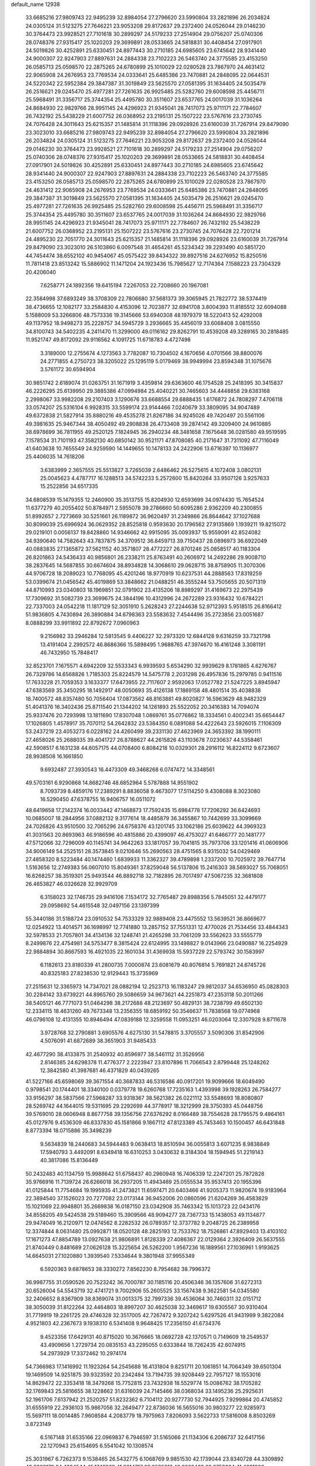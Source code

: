 default_name                                                                    
12938
  33.6685216  27.9809743  22.9495239  32.8984054  27.2796620  23.5990804
  33.2821896  26.2034824  24.0305124  31.5123275  27.7646221  23.9053208
  29.8172637  29.2372400  24.0526044  29.0146230  30.3764473  23.9928521
  27.7101618  30.2899297  24.5179233  27.2514904  29.0756207  25.0740306
  28.0748376  27.9315417  25.1020203  29.3699891  28.0533665  24.5818831
  30.4408454  27.0917901  24.5019826  30.4252891  25.6330451  24.8977443
  30.2710185  24.6985605  23.6745642  28.9341440  24.9000307  22.9247903
  27.8897631  24.2884338  23.7102223  26.5463740  24.3775585  23.4153250
  26.0585713  25.0598570  22.2875265  24.6780899  25.1010029  22.0280528
  23.7867970  24.4631412  22.9065908  24.2676953  23.7769534  24.0333641
  25.6485386  23.7470881  24.2848095  22.0644531  24.5220342  22.5952384
  29.3847387  31.3019849  23.5625570  27.0581395  31.1634405  24.5035479
  26.2516621  29.0245470  25.4977281  27.7261635  26.9925485  25.5282760
  29.6008598  25.4456711  25.5968491  31.3356717  25.3744354  25.4495780
  30.3511607  23.6537765  24.0017039  31.1036264  24.8684930  22.9829766
  28.9951145  24.4296923  21.9345041  28.7417073  25.9711171  22.7784607
  26.7432192  25.5438229  21.6007752  26.0368952  23.2195131  25.1507222
  23.5767616  23.2730745  24.7076428  24.3011643  25.6215357  21.1485814
  31.1118396  29.0928926  23.6160039  31.7267914  29.8479090  23.3023010
  33.6685216  27.9809743  22.9495239  32.8984054  27.2796620  23.5990804
  33.2821896  26.2034824  24.0305124  31.5123275  27.7646221  23.9053208
  29.8172637  29.2372400  24.0526044  29.0146230  30.3764473  23.9928521
  27.7101618  30.2899297  24.5179233  27.2514904  29.0756207  25.0740306
  28.0748376  27.9315417  25.1020203  29.3699891  28.0533665  24.5818831
  30.4408454  27.0917901  24.5019826  30.4252891  25.6330451  24.8977443
  30.2710185  24.6985605  23.6745642  28.9341440  24.9000307  22.9247903
  27.8897631  24.2884338  23.7102223  26.5463740  24.3775585  23.4153250
  26.0585713  25.0598570  22.2875265  24.6780899  25.1010029  22.0280528
  23.7867970  24.4631412  22.9065908  24.2676953  23.7769534  24.0333641
  25.6485386  23.7470881  24.2848095  29.3847387  31.3019849  23.5625570
  27.0581395  31.1634405  24.5035479  26.2516621  29.0245470  25.4977281
  27.7261635  26.9925485  25.5282760  29.6008598  25.4456711  25.5968491
  31.3356717  25.3744354  25.4495780  30.3511607  23.6537765  24.0017039
  31.1036264  24.8684930  22.9829766  28.9951145  24.4296923  21.9345041
  28.7417073  25.9711171  22.7784607  26.7432192  25.5438229  21.6007752
  26.0368952  23.2195131  25.1507222  23.5767616  23.2730745  24.7076428
  22.7201214  24.4895230  22.7051770  24.3011643  25.6215357  21.1485814
  31.1118396  29.0928926  23.6160039  31.7267914  29.8479090  23.3023010
  26.5103860   6.0097548  31.4654261  45.5234342  39.2293490  40.5851720
  44.7454474  38.6552102  40.9454067  45.0575422  39.8434322  39.8927516
  24.6276952  15.8250516  11.7811418  23.8513242  15.5886902  11.1471204
  24.1923436  15.7985627  12.7174364   7.1588223  23.7304329  20.4206040
   7.6258771  24.1892356  19.6415194   7.2267053  22.7208660  20.1967081
  22.3584998  37.6893249  38.3708309  22.7806680  37.5681373  39.3065945
  21.7822772  38.5374419  38.4736655  12.1082177  33.2584830   4.4153096
  12.7023877  32.6941708   3.8004393  11.8185512  32.6094088   5.1588009
  53.3266806  48.7573336  19.3145666  53.6940308  48.1979379  18.5220413
  52.4292008  49.1137952  18.9498273  35.2228757  34.5945729   3.2936665
  35.4456019  33.6068408   3.0815550  34.8100743  34.5402235   4.2411470
  11.3299000  49.0116162  29.8262791  10.4539208  49.3289165  30.2818485
  11.9521747  49.8172092  29.9116562   4.1091725  11.6718783   4.4727498
   3.3189000  12.2755674   4.1273563   3.7782087  10.7304502   4.1670656
   4.0701566  38.8800076  24.2771855   4.2750723  38.3205022  25.1295119
   5.0179469  38.9949994  23.8594348  31.1075676   3.5761172  30.6594904
  30.9851742   2.6189074  31.0263751  31.1671919   3.4359814  29.6363600
  46.1754528  25.2418395  30.3415837  46.2226295  25.6139950  29.3885386
  47.0994984  25.4040221  30.7465603  34.4448858  29.6383168   2.2998067
  33.9982208  29.2107403   3.1290676  33.6688554  29.6888435   1.6176872
  24.7808297   7.4706118  33.0574207  25.5316104   6.9928315  33.5599174
  23.9144466   7.0240679  33.3809095  34.9047489  49.6372838  21.5827914
  35.8880216  49.4535278  21.8267186  34.9245026  49.7420497  20.5561106
  49.3981635  25.9467344  38.4050492  49.2908838  26.4733408  39.2874142
  49.3209400  24.9610885  38.6978699  36.7811955  49.2520125   7.1824945
  36.2940234  48.3481658   7.1675648  36.0281580  49.9519595   7.1578534
  31.7101193  47.3582130  40.6850142  30.9521171  47.8708085  40.2171647
  31.7311092  47.7116049  41.6403638  10.7655549  24.9259590  14.1449655
  10.1478133  24.2422906  13.6716397  10.1136977  25.4406035  14.7618206
   3.6383999   2.3657555  25.5513827   3.7265039   2.6486462  26.5275615
   4.1072408   3.0802131  25.0045623   4.4787717  16.1288513  34.5742233
   5.2572600  15.8420264  33.9507126   3.9257633  15.2522856  34.6517335
  34.6808539  15.1479355  12.2460900  35.3513755  15.8204930  12.6593699
  34.0974430  15.7654524  11.6377279  40.2055402  50.8784971   2.5955078
  39.2786660  50.6095286   2.9362209  40.2300855  51.8992657   2.7273669
  30.5251661  26.1189872  36.9620497  31.2349866  26.8644642  37.1027688
  30.8099039  25.6996924  36.0629352  28.8525818   0.9593630  20.1796562
  27.9135869   1.1939211  19.8215072  29.0219101   0.0056137  19.8428860
  14.9346662  42.9915095  35.0093937  15.9559091  42.8524082  34.9390640
  14.7582643  43.7837875  34.3709512  36.8459713  39.7150437  28.0896973
  36.6922049  40.0883835  27.1365872  37.5621152  40.3571807  28.4772227
  26.8701246  25.0858517  40.1183304  26.8201863  24.5436433  40.9856801
  26.2338211  25.8763491  40.2606972  14.2492286  29.9008710  38.2837645
  14.5687855  30.6674604  38.8934828  14.3068610  29.0628715  38.8758905
  11.3070306  44.9706728  18.2089023  10.7768095  45.4201246  18.9770919
  10.6237531  44.2888563  17.8319259  53.0399674  21.0456542  45.4019869
  53.3848662  21.0488251  46.3555244  53.7505655  20.5071319  44.8710993
  23.0340803  18.1969851  32.0791902  23.4135206  18.8989297  31.4169673
  22.2975439  17.7309692  31.5082739  23.3699675  24.3844196  10.4312996
  24.2672289  23.9316432  10.6784221  22.7337003  24.0542218  11.1817129
  52.3051910   5.2628243  27.2244638  52.9712393   5.9518515  26.8166412
  51.9836805   4.7430894  26.3890884  34.6798363  23.5583632   7.4544496
  35.2723856  23.0051687   8.0888299  33.9911892  22.8792672   7.0960963
   9.2156982  33.2946284  12.5813545   9.4406227  32.2973320  12.6844128
   9.6316259  33.7321798  13.4191404   2.2992572  46.8686366  15.5898495
   1.9688765  47.3974670  16.4161248   3.3081191  46.7432950  15.7848417
  32.8523701   7.1675571   4.6942209  32.5533343   6.9939593   5.6534290
  32.9939629   8.1781865   4.6276767  26.7329786  14.6568826   1.7185303
  25.8224579  14.5475778   2.2031298  26.4957836  15.2979785   0.9411516
  17.7633228  21.7059353   3.1633377  17.6473955  22.7117607   2.9592063
  17.0527782  21.5247225   3.8945947  47.6383569  35.3450295  18.1492917
  48.0050693  35.4126138  17.1869158  48.4801514  35.4038838  18.7400572
  48.8357480  50.7056404  17.0873562  48.8163881  49.8020827  16.5963629
  48.9482329  51.4041376  16.3402436  25.8711540  21.1344202  14.1261893
  25.5522052  20.3416383  14.7094074  25.9337476  20.7293998  13.1811690
  17.8307048   1.0869761  35.0776862  18.3334561   0.4002341  35.6654447
  17.1026805   1.4578917  35.7070112  54.2642832  23.5384350   6.0891088
  54.4222643  23.5926015   7.1106309  53.2437219  23.4053273   6.0228162
  24.4260499  39.2331130  27.4623969  24.3653392  38.1990111  27.4658026
  25.2688035  39.4041727  26.8788627  44.2615826  43.1103678   7.0230637
  44.5358461  42.5908517   6.1631238  44.6057175  44.0708400   6.8084218
  10.0329301  28.2916112  16.8224112   9.6723607  28.9938508  16.1661850
   9.6932487  27.3930543  16.4473309  49.3468268   6.0747472  14.3348561
  49.5703161   6.9290868  14.8682746  48.6852964   5.5787888  14.9551902
   8.7093739   8.4859176  17.2389291   8.8836058   9.4673077  17.5114250
   9.4308088   8.3023080  16.5290450  47.6378755  16.9406757  16.0511072
  48.6419658  17.2142374  16.0033442  47.1468873  17.7592435  15.6984778
  17.7206292  36.6424693  10.0685007  18.2844956  37.0882132   9.3177614
  18.4485879  36.3455867  10.7442699  33.3099669  24.7026826  43.9510500
  32.7065296  24.6758376  43.1201745  33.1062186  25.6039622  44.3969323
  41.3031563  20.8693963  46.9186596  40.4815886  20.4399097  46.4753027
  41.6466777  20.1481777  47.5712066  32.7296009  40.1145741  34.9642263
  33.1817057  39.7041815  35.7973706  33.1201416  41.0606906  34.9006149
  54.2525151  28.3573845   9.0210646  55.2690563  28.4751565   8.9315032
  54.0429469  27.4858320   8.5223484  40.1474460   1.6839933  11.3362327
  39.4789898   1.2337200  10.7025972  39.7647714   1.5163656  12.2749383
  56.0607010  15.8049361  37.8259048  56.5137806  15.2416303  38.5693027
  55.7068051  16.6268257  38.3519301  25.9493544  46.8892718  32.7182895
  26.7017497  47.5067235  32.3681808  26.4653827  46.0326628  32.9929709
   6.3158023  32.1746735  29.9416106   7.1534172  32.7765487  29.8988356
   5.7845051  32.4479177  29.0958692  54.4615548  32.0497156  23.1397399
  55.3440186  31.5188724  23.0910532  54.7533329  32.9889408  23.4475552
  13.5639521  36.8669677  12.0254922  13.4014571  36.1698997  12.7741880
  13.2857152  37.7551331  12.4770026  21.7534456  33.4844343  32.5978533
  21.7057801  34.4134136  32.1248741  21.4265298  33.7061209  33.5562623
  33.5555779   8.2499876  22.4754981  34.5753477   8.3815424  22.6124995
  33.1498827   9.0143966  23.0490887  16.2254929  22.9884894  30.8667593
  16.4921035  22.1601034  31.4369938  15.5937229  22.5793742  30.1583997
   6.1182613  23.8180339  41.2800735   7.0000874  23.6081679  40.8076814
   5.7691821  24.6745726  40.8325183  27.8238530  12.9129443  15.3735969
  27.2515631  12.3365973  14.7347021  28.0882194  12.2523713  16.1183247
  29.9812037  34.6536950  45.0828303  30.2284142  33.6739221  44.8965760
  29.5086659  34.9673621  44.2251873  47.2353118  50.2011266  38.5405121
  46.7771073  51.0464298  38.2172688  48.2123697  50.4829131  38.7238799
  49.6502130  12.2334115  18.4631260  49.7673348  13.2356355  18.6859192
  50.3546637  11.7838568  19.0774968  46.0796108  12.4131355  10.8946494
  47.0839188  12.3259558  11.0953251  46.0203064  12.3307928   9.8711678
   3.9728768  32.2790881   3.6905576   4.6275130  31.5478815   3.3705557
   3.5090306  31.8542906   4.5076091  41.6872689  38.3651903  31.9485433
  42.4677290  38.4133875  31.2540932  40.8596977  38.5461112  31.3526956
   2.8146385  24.6298378  11.4776377   2.2223947  23.8107896  11.7066543
   2.8799448  25.1248262  12.3842580  41.3987681  46.4371829  40.0439265
  41.5227166  45.6598069  39.3671554  40.3687833  46.5316586  40.0917201
  19.9099666  18.6049490   0.9798541  20.1744401  18.3340100   0.0379778
  19.6260768  17.7235163   1.4393998  39.1928263  26.7584277  33.9156297
  38.5837566  27.5968287  33.9318367  38.5621382  26.0221112  33.5548693
  18.8080807  28.5269742  44.1644015  19.5311695  29.2292699  44.3778917
  18.3212999  28.3750393  45.0448756  39.5769010  28.0606948   8.8677758
  39.1356756  27.6376292   8.0166489  38.7554628  28.1795575   9.4864161
  45.0127976   9.4536309  46.8337830  45.1581866   9.1867112  47.8123389
  45.7453463  10.1500457  46.6431848   8.8773394  18.0715886  35.3498239
   9.5634839  18.2440683  34.5944483   9.0638413  18.8510594  36.0055813
   3.6071235   8.9838849  17.5940793   3.4492091   8.6349418  16.6310253
   3.0430632   8.3184304  18.1594945  51.2219143  40.3817086  15.8136449
  50.2432483  40.1134759  15.9988642  51.6758437  40.2960948  16.7406339
  12.2247201  25.7872828  35.9766916  11.7139724  26.6266018  36.2937205
  11.4943469  25.0555534  35.9537413  20.1955396  41.0125844  11.7754684
  19.1995935  41.2473821  11.6597471  20.6403466  41.9205373  11.9820674
  19.9183964  22.3894540  37.1526023  20.7277082  23.0173144  36.9452006
  20.0860596  21.6204269  36.4583829  15.1021069  22.9948801  35.2669838
  16.0187150  23.0342908  35.7463342  15.1013723  22.0434176  34.8558205
  49.5424538  29.5189460  15.3909566  48.9094277  28.7367733  15.1438053
  49.1134877  29.9474049  16.2120971  12.0474562   8.2282532  26.0789357
  12.3737782   9.2048725  26.2389958  12.3374844   8.0631480  25.0992871
  18.0520128  48.2825193  12.7533762  18.7526861  47.8929403  13.4103102
  17.1671273  47.8854789  13.0927638  21.9806891   1.8128339  27.4086367
  22.0129364   2.3926409  26.5637555  21.8740449   0.8481689  27.0626128
  15.3225654  26.5262200   1.9567236  16.1889561  27.1036961   1.9193625
  14.6645031  27.1020880   1.3939540   7.5334644   9.3801948  37.9955349
   6.5920363   9.6878653  38.3330272   7.8562230   8.7954682  38.7996372
  36.9987755  31.0590526  20.7523242  36.7000787  30.1185116  20.4506346
  36.1357606  31.6272313  20.6526004  54.5543719  32.4741721   9.7002906
  55.2605525  33.1567438   9.3622581  54.0345580  32.2406652   8.8367909
  38.8369074  31.0013375  32.7997336  39.4536064  30.7460311  32.0151712
  38.3050039  31.8122264  32.4464803  18.8997207  30.4625038  32.3469617
  19.6305567  30.9310404  31.7719919  19.2261725  29.4746328  32.3517005
  42.7267472   9.3207242   5.6297526  41.9431999   9.3822084   4.9521803
  42.2367673   9.1938310   6.5341408   9.9648425  17.2356150  41.6734376
   9.4523356  17.6429131  40.8715020  10.3676665  18.0692728  42.1370571
   0.7149609  19.2549537  43.4909656   1.2729734  20.0835153  43.2295055
   0.6333844  18.7262435  42.6074915  54.2973929  17.3372462  10.2974174
  54.7366983  17.1416992  11.1923264  54.2545688  16.4131804   9.8251711
  20.1061851  14.7064349  39.6501304  19.1469509  14.9251875  39.9323592
  20.2342484  13.7194735  39.9208449  22.7957127  18.1553016  14.8629472
  22.3353418  18.3479268  15.7752815  23.7432938  18.5529774  15.0086762
  38.1705282  32.1769843  25.5816655  38.1228662  31.6316039  24.7145466
  38.0368034  33.1495236  25.2925631  52.1961706   7.6137942  21.2520257
  51.8232362   6.7104112  20.9277730  52.7944925   7.9299864  20.4745852
  31.6555919  22.2936103  15.9867056  32.2649477  22.8736036  16.5655016
  30.9803277  22.9285973  15.5697111  18.0014485   7.9608584   4.2083779
  18.7975963   7.8206093   3.5622733  17.5816008   8.8503269   3.8723149
   6.5167148  31.6535166  22.0969837   6.7946597  31.5165066  21.1134306
   6.2086737  32.6417156  22.1270943  25.6154695   6.5541042  10.1308574
  25.3031967   6.7262373   9.1538465  26.5432775   6.1068769   9.9851530
  42.1739044  23.8340728  44.3309892  42.2223179  24.4324544  45.1749269
  41.2214717  23.9535817  43.9928469  29.6753334  41.4021002  36.3762692
  29.8333846  41.1712598  35.3876615  28.9981376  42.1718863  36.3597303
  12.5606369  23.6541201  15.6869650  13.2402153  24.4017175  15.9361615
  11.8484932  24.1771723  15.1413073   3.4790578  24.0479448  22.9707096
   4.0682423  23.4226644  23.5590797   2.5310218  23.6728201  23.1160253
  37.1693941  41.7579862  10.4004436  36.5253070  40.9586468  10.2062009
  36.6730448  42.2577061  11.1642007  50.2321708  46.3515639  12.7409368
  51.1214039  46.3125401  12.2124939  49.6988614  45.5435226  12.3863522
  19.4020263   5.7039591  18.5505857  20.1695217   6.1847307  19.0501171
  19.1605821   4.9182103  19.1719632  55.3560603  15.9355189   5.9108796
  55.1087329  16.9399274   5.8129422  54.4957802  15.5433204   6.3401561
  20.9563180  28.8775740   0.5245309  21.9269543  28.8756773   0.1687897
  20.5361267  28.0538722   0.0597993   3.1024547  25.5992961  14.0279742
   3.9493257  25.3831103  14.5678308   2.9015000  26.5796814  14.2339826
  14.8233918  37.5481013  22.0739923  15.3433929  37.6325161  21.1943214
  15.0219506  36.6145747  22.4230832   4.1073290  52.1265987  13.0513391
   4.9261935  51.4997577  13.1599180   3.7649175  52.2113419  14.0331008
  30.7456454  41.6639010   5.4141208  31.4314117  41.0135895   4.9860765
  30.2884064  42.0874011   4.5773954   8.6550333  43.5740563   4.0830600
   7.8672114  43.9813720   3.5577208   8.3033193  42.6223597   4.3248080
  52.7689414  14.5045378  15.7679727  52.2756985  13.7119933  15.3172558
  53.1308531  15.0428159  14.9663611  34.8138181  10.9330760  25.4420227
  33.9657315  10.7509144  24.8894830  34.4831576  11.4960968  26.2408548
   4.7754384  29.5877476  22.1416996   5.3437774  28.9559373  21.5553610
   5.3454252  30.4566624  22.1546934  31.8613787  15.5418758  20.1755840
  32.2868052  14.6032674  20.0997941  32.5896013  16.1627853  19.7784320
  28.1835356  48.1626822  31.6675381  29.0289941  48.4885697  32.1632441
  28.0585531  48.8653836  30.9234760  53.9727073  18.6968937  13.5178189
  53.3226414  18.9780097  14.2735562  53.8336786  19.4393929  12.8086756
  29.4586645  18.3423185   0.4520204  29.0525107  17.7207199   1.1726166
  30.3454658  18.6540400   0.8754749  23.0504354  29.9746121  14.8564406
  22.2147999  30.4649242  14.4990435  23.7801675  30.2088841  14.1606853
  10.6376341  47.1250080  28.0452659   9.6261299  47.1156402  27.9714689
  10.8477025  47.8606675  28.7420108   4.6912728  44.5562744  29.1425694
   4.4282944  45.1494825  29.9523417   4.0047727  44.7897064  28.4278787
   1.2602725  44.1267683   2.7748627   0.6386723  43.3382206   2.5468609
   1.5186228  43.9538943   3.7631119  25.6843999  31.6262757   8.7321267
  24.8720262  31.0916068   8.3712312  25.9644642  31.0695012   9.5649137
  46.4260790  40.7507744  26.6844821  47.2640164  41.3155955  26.8982178
  46.7935412  39.7886129  26.6301025  26.4649485  46.7942013  41.3979600
  27.0811296  46.7207213  40.5655503  25.8139783  45.9964748  41.2654508
  46.5680680  47.2900869  22.8845453  46.0418462  46.4059435  23.0244278
  45.9307806  47.8647601  22.3255622  51.6857669  34.0659729   6.9935608
  52.2513724  34.8975497   7.2348564  50.7213091  34.4285294   6.9833487
  30.4666398  35.5911990  40.5552209  30.6298055  35.9679683  39.6059136
  30.2431393  34.5941598  40.3702485  25.0324092  36.7591381  31.3970396
  24.1552082  37.2841867  31.5525867  24.8040076  36.1264848  30.6176946
  32.0281639  12.8270160  16.6982160  32.9777762  12.4557047  16.8395251
  32.1876353  13.7853870  16.3418070  11.2832392   2.6195682  35.8571875
  11.0818848   1.6777631  35.4792613  12.2560208   2.7886286  35.5558789
  54.0778810  30.2787728  28.3305964  53.8861154  31.0542993  28.9952000
  53.1760715  30.1786176  27.8370208  32.1691432  29.6105219   0.6751318
  31.2808105  30.0464715   0.9647433  31.9056330  28.6302860   0.4831056
  25.5139171   4.8031034  21.8613553  24.8351450   4.1846192  21.3858640
  26.3942786   4.3002449  21.8202198  10.3815811  42.5145551  14.8101382
  11.0606112  43.0283181  14.2316793   9.4680701  42.7842583  14.4030662
  10.5300303  13.8758584  28.9299799  10.3988835  14.8723463  28.7315777
  10.5350001  13.8197021  29.9598404  18.3238634  47.5274746  22.2481942
  18.8126954  47.4194512  21.3393002  18.5259787  48.5094973  22.5035871
  54.1345624  25.4644957  42.1126779  54.7200775  24.9777708  42.8106398
  54.7822776  25.6848151  41.3462959  30.2817204  28.3705965  20.8925730
  30.0429291  29.1929695  20.3166736  30.3537701  28.7319987  21.8413747
  45.7450437  15.6572794  24.5640597  45.0058715  15.4531138  25.2543516
  45.6818360  16.6791132  24.4385968  19.9206581  26.5262308  47.2443575
  20.2787657  25.8212489  46.5745098  19.9746476  26.0288522  48.1517475
  47.2706106  14.7265011  43.5229070  47.9281208  14.1630722  42.9683235
  46.9954939  15.4867105  42.8633936  53.6133502  39.1091280  23.6321088
  53.3742116  40.0351319  24.0090191  52.7238329  38.5793382  23.7294369
   3.4828606   0.6750593  15.6339726   3.5328880  -0.1106463  16.2919568
   3.3827328   1.5072248  16.2154133  35.9496827  21.3946248  16.6023767
  36.3685704  22.3329007  16.5842668  35.5125941  21.2959964  15.6779447
   8.9127856   7.7865712   3.7617465   8.3216010   7.6849694   2.9190229
   8.5309797   7.0780193   4.4086816  55.4322730  25.5627621  18.6012013
  54.4818745  25.1887590  18.5650846  55.7894136  25.4598327  17.6394378
  33.8517379  29.3629809  12.9056347  33.2867885  28.7009923  13.4640956
  34.8168212  29.2047937  13.2573264  13.1954806  46.6268328  14.1682175
  12.7195944  45.9478943  13.5760464  12.9762710  47.5444618  13.7484806
  17.5098922  19.3909450  23.5246614  16.8682618  18.9873132  22.8292926
  18.1541704  19.9656062  22.9584141   3.7535397  36.7854476  16.3844987
   3.1798707  36.8162184  15.5251122   3.0946021  37.1308070  17.1106125
   2.5961333  46.7808345  19.8843687   2.1661135  47.3821854  19.1670371
   3.5059229  46.5247801  19.4855907  52.5451409  38.1067815  38.0890425
  51.5975337  38.4096300  38.3849397  52.4424780  38.0401515  37.0557119
  18.1388586  41.3734178  29.4808225  17.1890123  41.7581795  29.3760719
  18.7366151  41.9983554  28.9315317  25.0306605   5.6361734  25.8854710
  24.3870558   5.5394135  26.6822372  24.4151128   5.5249634  25.0598049
  52.2186169  21.7241399  35.6772516  52.6269267  21.7324952  36.6232427
  53.0276995  21.5511956  35.0610972   5.8254022  42.1481554  24.7387639
   6.4675761  41.4719300  25.1939339   4.8937105  41.8290731  25.0473847
  31.9221409  38.9869991  19.2733097  32.6341281  38.5638408  19.8780613
  31.0715826  39.0105008  19.8600209  52.6174966  10.5002635  29.6836141
  51.5993711  10.6391338  29.7968088  53.0122744  10.9154833  30.5407609
  35.7284216   4.5459851  37.9182540  35.3535485   5.4346627  38.2752667
  36.7364864   4.5993814  38.1177718   2.8190224  30.0455977  38.5497610
   3.0751234  30.3087671  39.5145867   2.9784133  30.9212595  38.0208199
  25.2206644   0.9717358  34.4089505  24.2681667   0.5695547  34.3878740
  25.0622314   1.9478752  34.7050592  10.6560220  25.5261800  23.5788465
   9.7162550  25.2713207  23.2527695  11.1136179  25.9485742  22.7664841
  21.1527984  36.5725754   6.6845918  20.9785505  36.7282708   5.6972302
  21.8824448  35.8590701   6.7373700  34.5297581  19.9097874  44.7445772
  33.5253545  19.7425603  44.9374068  34.4995570  20.4905753  43.8840066
  29.5747015  34.4476104  13.9302174  29.5941956  33.7088946  13.2178317
  29.6234028  33.9392356  14.8268235  23.8421419   2.4155643  41.9407028
  24.0959575   2.0931079  42.8839445  23.0675767   1.8040854  41.6563681
  35.1474052  14.2652602  19.2336961  34.2869227  13.7131417  19.2964926
  35.4090246  14.2503347  18.2432778  36.6361448  30.9882267  16.0167864
  36.6506972  31.9994440  15.7971092  35.6849128  30.8429157  16.3936755
  43.2069453  27.9566108   8.7809974  42.6005614  27.4112354   9.4121597
  43.2428558  27.3959554   7.9226393  52.6068967  46.0272481  11.5669419
  52.9799309  46.3518134  10.6670366  53.3408401  45.4344685  11.9594047
  51.1287495  16.9575175  36.6119818  51.2424452  16.3921584  35.7570952
  51.0038801  17.9196068  36.2613187   6.0853832  49.0617587  44.3129446
   7.0775308  48.9547855  44.5588200   5.5963867  48.4530302  44.9955328
  50.5147699   7.1053507  18.0881949  50.5846236   6.3192241  18.7567791
  50.3837791   7.9216682  18.7159575  12.9958591  10.7588766  26.0803469
  12.8275735  11.4358680  25.3187420  12.7399396  11.2995632  26.9302813
  10.3431722  22.0736393  10.8813240   9.8027454  22.3447674  11.7251591
  10.8879593  22.9376571  10.6846764   7.9327141  20.6017743   1.3791349
   7.8156434  20.0781681   2.2564186   7.1179914  20.3797378   0.8206009
   2.1082420  46.1168887   6.3864206   1.2414718  46.6677495   6.4724477
   2.7521248  46.7359022   5.8748663   7.2028009  20.7620604   7.6342902
   6.9569089  20.7720846   6.6344471   6.7635785  21.6364230   7.9856463
  11.9436764  38.2263509  32.1622208  12.9201941  38.3928091  31.8754571
  11.4501037  39.0713729  31.8544217  11.8710159  44.1043698  13.0625801
  11.0221584  44.6896551  12.9279987  11.9459556  43.5916792  12.1749911
  12.3889757  27.4686008   7.5918712  12.6215441  26.4748892   7.7474535
  13.2757587  27.9618242   7.7732997  34.0831095  21.3349081  42.4677744
  34.1293083  21.0411832  41.4746005  33.0788819  21.5652676  42.5869068
  11.4337480   1.7673649  10.6380114  12.3246684   1.7461915  10.1310718
  10.9345601   0.9259538  10.3006062  39.4984535  47.6636731  34.1454403
  39.2486605  47.1485727  33.2793636  39.4088474  48.6509534  33.8717717
  15.1302523  14.7505868  15.6583078  15.5729756  14.2390451  14.8845656
  15.7927027  14.6259273  16.4491864  30.7312807  45.7698608   6.8780393
  31.3899544  45.1668876   6.3592400  31.2176394  46.6769159   6.9287698
  11.9675109  42.5991521  21.2970290  12.0135128  42.7194801  22.3115446
  12.3878959  41.6952435  21.0976345  33.1130134   7.8699107  34.9215701
  34.0372476   7.6857306  34.5073480  33.2017220   8.8067107  35.3394508
  25.7286333  20.1721366  11.4980603  26.1013433  19.9018349  10.5623334
  24.7007105  20.2114500  11.3014810  11.7816858  38.0720081   8.5130396
  12.2731308  37.1750028   8.4143873  11.1164486  37.8969024   9.2946520
  11.5062978   8.0234832   4.4833439  10.5919967   8.0009422   4.0150651
  12.1594056   7.5874782   3.8352165  25.7226042  40.3649530   0.5760536
  25.6157672  40.6846360  -0.4035068  24.7736860  40.4551391   0.9646809
  38.9803511   8.2846202  36.2289756  39.2471681   9.2620196  36.4091386
  38.5200562   7.9956515  37.1134511  26.2476553  18.1364196   6.0781681
  25.5449466  17.5563931   6.5780491  25.8846046  19.0943137   6.2129836
  40.5574665  33.0379464  12.4243582  40.3633163  33.3137566  11.4460030
  40.1897946  33.8429320  12.9644347   0.4186529  20.4424010  16.2609388
   0.2040761  19.9957169  17.1688920   1.3540836  20.8238856  16.3785566
  35.2189396  43.4724675   3.7983019  35.0423193  43.2109661   4.7887914
  34.8453417  42.6530457   3.2825659  36.3687954  16.8727416  13.4829120
  36.0303869  17.0796931  14.4387767  36.3817871  17.7992332  13.0260602
  55.3143062  40.9789360  25.8324350  54.3665633  41.2377026  25.4836518
  55.1319018  40.0739656  26.3042931  26.7125854  38.8648567  31.7916853
  26.0480524  38.0817264  31.6514078  27.5538321  38.5417860  31.2772583
  32.0583983  23.0568055  33.4845534  32.2416408  22.3993032  34.2414771
  32.1319253  22.5133358  32.6221057  12.1949111  40.4580494  26.8839762
  12.8311659  40.4135916  26.0712450  12.6492404  39.8230369  27.5709558
  50.2660487  14.7266960  19.4757145  49.5002862  15.2051719  19.9767246
  50.9469439  14.5249704  20.2373537  55.5402947  45.2144072  25.1501669
  56.4006519  45.0425048  24.5996013  55.5512383  44.4378265  25.8375904
  55.8531855   4.8556854  22.2012274  56.8049717   5.2463556  22.2140061
  55.2450745   5.6276135  22.4450294  43.8129689  48.5549264  11.8200703
  42.7981616  48.6463609  12.0044884  44.0390026  49.4119705  11.2920649
  42.1671982  49.1345558   2.1405914  41.9421709  48.8367037   1.1960572
  41.4481837  49.8578286   2.3543185  39.3919863  20.2427437  30.7413230
  38.7547104  20.5165761  31.5094040  39.0438536  20.7885180  29.9377251
  44.9806133  44.4764338  44.2378307  45.9926328  44.2991106  44.3233216
  44.5808809  44.1382467  45.1120643  28.3824289  14.3759833   7.3749616
  28.3692994  13.5167724   6.8024172  27.7754414  14.1393577   8.1783391
   1.9592795  37.5246531  18.2364191   1.1362705  36.9032187  18.1644455
   2.4752694  37.1715810  19.0489157   3.4117061  26.0812699  42.6422349
   4.0445414  26.0319890  41.8234923   3.7105647  26.9277455  43.1329732
  48.1178132  34.1746572  26.4551534  48.2462792  34.9803114  27.0885331
  47.3478343  33.6458418  26.9223601  31.1114979  19.0055918  36.3266833
  31.6907729  19.8197373  36.0782200  30.8820458  18.5948358  35.4011822
  14.1364369  37.0786112  17.7873373  13.4383611  37.8366886  17.7718583
  14.4027553  36.9892570  16.7879935  22.2774097   4.2528052  11.5349761
  22.4772210   5.2333026  11.2559335  22.8597456   4.1352718  12.3771690
  32.8047175  13.0044064  19.9992991  32.1455911  12.3832557  19.5236871
  32.7087263  12.7524358  20.9985152  12.9091766   0.4627680  26.0879815
  12.4405568   1.2112868  26.5932038  13.2900883   0.9413217  25.2403639
   8.8057500  32.4481132   6.1419603   7.9596542  32.0363759   5.7101433
   8.7000120  33.4568949   5.9476786  20.7583163  10.2555690  46.4617293
  20.7652629  10.0100958  47.4629893  21.2878974   9.5016210  46.0079336
  28.6217407  39.8189305  22.8941284  28.9703267  39.5486586  21.9547853
  29.1234942  40.6951863  23.0911682  33.9755582  23.7190866  13.6761712
  34.3055690  22.7576807  13.8645943  34.4941181  23.9651762  12.8048420
  45.5265610   5.6790808  44.2169048  45.0282756   6.5629212  44.4580104
  45.1479087   5.0088352  44.9030827  37.0693927  22.2453685  23.7764203
  37.8283197  21.8595211  23.1786323  36.8762681  21.4627947  24.4237923
  15.3506124   8.4823247  10.2263299  15.0846567   9.2496181   9.5723537
  15.1428394   8.8835098  11.1527983  38.2286001  24.4781419  38.8589280
  37.2884685  24.3359031  39.2691171  38.4022454  25.4751277  38.9703711
  52.1092556  26.5446695  25.7192369  51.8413532  26.6535303  26.7098726
  52.9968974  26.0215452  25.7579846  39.5764678   4.6611216  34.5637032
  38.8160174   4.0540026  34.2311378  39.8671878   4.2325655  35.4576304
  12.4326457  12.5955728  24.0284432  11.8645686  13.4626279  24.0070125
  13.3147896  12.8871991  23.5741172  26.1944220  44.5825847  12.6201247
  26.7682757  45.3249969  13.0689409  26.8484934  43.7743039  12.6143882
  52.6848665   1.2441781  18.9594835  53.4992971   0.6064862  18.8920819
  52.0573108   0.7405381  19.6135914  31.9550678  35.7329290   6.7414596
  31.4585583  35.2255728   5.9814469  31.1570638  36.0666216   7.3231799
  43.4250844   8.5496711  34.7909372  43.4528497   9.0125641  33.8687970
  43.6697997   7.5687323  34.5792058  49.2490016   1.0305491  15.3647578
  50.1095359   1.3494911  15.8426211  49.5609923   0.8753651  14.3923003
  18.8064998  44.0863396  39.2410852  19.4960080  44.4027956  39.9311485
  19.2820881  43.3546258  38.7101444  27.6402287   6.5331541  14.4754062
  27.9919007   7.3648573  14.9859824  27.2187861   5.9629320  15.2332567
  18.5762260  31.8001987  12.7063211  18.7797131  32.3394017  11.8495902
  17.7602822  31.2233760  12.4352295  27.7799996  10.8589078  27.6655965
  27.6257048   9.8704053  27.9247834  27.7257321  10.8432605  26.6318442
  26.2398091  41.6516734  35.3235876  26.5991532  40.7200801  35.0193798
  25.9178995  42.0680795  34.4327939   5.0727047   6.4301449  40.2688796
   4.2948055   5.8894943  40.7089916   5.5641829   5.7006993  39.7202987
  54.4312071  13.8492422  36.9396893  54.2803247  14.0756651  35.9440450
  55.0815615  14.5855063  37.2581664  35.6169341  43.7746923  27.7862551
  35.6526554  44.7179776  27.3634932  36.4595235  43.3158929  27.3973564
  38.1119594  17.4096993  46.0203279  37.2480751  17.4740944  45.4563964
  38.6390114  18.2548561  45.7623317  50.4163044  24.7690339  21.1337111
  50.2116501  24.2336495  20.2796178  50.1998985  24.1135592  21.9015192
  27.6714004   7.1200858  46.4827935  27.3082085   8.0873506  46.4952181
  26.8139672   6.5541955  46.6142608  26.6719216  23.3704950  42.2959192
  25.8536354  22.8810711  42.6918197  27.1339302  23.7669090  43.1354074
  13.9093986   4.3848620   9.6390912  14.3424766   4.1932579  10.5603823
  13.4686912   5.3124217   9.7827802  36.1167363   3.5804465   3.2047925
  35.6738757   3.7483700   2.2884785  37.1144068   3.7821333   3.0349143
  32.4499315  30.9926137  18.8483218  32.9611805  30.4666107  19.5732260
  31.4603379  30.8847182  19.1294857   2.4956932   7.1576509  31.8598977
   3.2818200   7.7634470  31.5631329   1.8564236   7.8193299  32.3263010
  41.1267406  46.5512066  14.2333166  41.5682199  45.6301602  14.3253920
  40.5166410  46.6241125  15.0570289  51.9426285  29.8625953  40.8164455
  52.2615864  29.6178504  41.7652872  52.3445288  30.8090061  40.6713026
  42.6429886  42.3907072  25.3912446  41.9939964  42.6596377  24.6286197
  42.3808905  41.3841247  25.5315932  38.1467649   0.7026882  40.3238748
  38.0661846  -0.3223200  40.4454186  37.9397120   0.8333040  39.3186464
  36.0697366   9.2237695  30.9915559  36.1408073  10.2391678  31.1161174
  36.9893284   8.8636097  31.2769287  44.5337631  23.5200321  25.2931845
  44.0718948  24.1863610  25.9450023  44.9620652  24.1612228  24.5943550
  14.6089034   8.8286017  12.8521660  15.1620892   8.2277366  13.4719987
  13.6949676   8.3485277  12.7889160  32.4096334   6.1130589  36.7604668
  32.7348920   6.7707161  36.0201811  31.4348641   6.4353941  36.9176442
  43.6878064  35.3220433  14.4863217  43.0692716  34.5113512  14.5953602
  44.2649885  35.0766591  13.6616185  25.8551334  12.3960979  32.6158714
  25.2396360  11.5790229  32.7576256  26.4702899  12.3837182  33.4446919
  41.9539801  19.5454898  37.9560084  42.3809188  19.0596309  37.1484019
  41.1605018  20.0563745  37.5255929  18.4865315  35.3567129  32.7400478
  18.3382970  34.3477117  32.5921175  17.5460663  35.6920866  33.0187651
  40.3508882  13.2518111  41.2648853  40.2401233  12.4988580  40.5653787
  40.9152484  13.9607000  40.7589499  28.3422382  -0.0637820  31.7689474
  27.9137823   0.8581952  31.6245074  28.2084133  -0.5656314  30.8857155
  22.2330190  47.3171378  19.6167376  23.1189397  47.1175997  20.1026275
  22.5263744  47.9203962  18.8299880  47.3949227  16.7862436  34.7592022
  46.6651769  17.3670985  35.2273332  47.9036497  16.3894113  35.5709179
  18.3017179  11.4378921  16.2920512  18.6852483  10.6725240  15.7086492
  17.2948560  11.2233028  16.3417700  42.4310807  28.4306809   2.8500368
  42.1053075  27.6361754   3.4094924  42.4289558  29.2300030   3.4804681
  54.0907276  12.3557168  20.0174610  54.2371970  12.6673270  19.0464833
  54.3655868  13.1695593  20.5829513   6.5690434   6.6707893  29.1303946
   6.9431101   6.2583251  28.2648759   6.2582664   5.8628330  29.6875115
  36.4122100  40.4285090  34.0738672  36.2922372  41.2733724  34.6522830
  36.9791928  39.8030609  34.6708087   8.7836663  49.2557052  23.5478871
   7.9437925  49.7201494  23.8896671   9.4151562  50.0350823  23.2891815
   4.2483061  45.1988421  42.3349352   4.4114297  44.8804516  43.3048826
   4.2612046  46.2364592  42.4300848  34.2130806   6.7502240  38.6485840
  34.1772696   7.7810841  38.7257578  33.4998394   6.5412988  37.9298056
  51.4249232  35.0443659  24.0245257  51.6106828  34.3706408  24.7752852
  50.3841970  34.9891846  23.9193270  16.3551807  34.3087289  10.3607360
  16.2317096  34.4568919  11.3896625  16.7141453  35.2281417  10.0523150
  16.2576013  46.5844604  42.1464739  16.4400865  46.2414544  41.1828766
  15.2442083  46.7938601  42.1263738  23.6771567  37.6051497  -0.2799873
  22.8038488  37.4154349   0.2206848  24.3781719  37.0220080   0.1793453
   7.5839377  12.1574656  15.9593050   6.7814539  11.5041379  15.9397642
   7.1694197  13.0209210  16.3570563   9.5369358  20.4707790  36.4913206
  10.4789202  20.8360979  36.7019828   9.2167627  21.0183289  35.6927921
  44.6580976  48.6989494  18.9509701  45.3676431  49.3554739  18.5681893
  43.7729842  49.0932528  18.5830466  17.2148494   0.1442749  24.3458190
  16.9971759  -0.4342743  25.1748194  17.1810988   1.1085253  24.7077591
  41.5212247  39.8193707  36.4101019  41.1832024  39.8526320  35.4298167
  42.5329852  39.6164655  36.2900147  18.5806999  50.3169045   5.4210373
  17.5672902  50.5080512   5.5282607  18.8398098  49.9701202   6.3648077
  53.9343780  20.9262847   9.1192231  54.8044812  20.3867859   8.9800590
  53.2504913  20.4200653   8.5303223  25.5300858  21.5126148  32.0586102
  26.4824218  21.3702863  31.6721385  24.9292439  21.0004263  31.3942790
  31.2270271  33.4666740  35.9484512  31.3659971  33.5858920  34.9304714
  30.5818019  34.2389572  36.1868674  10.3023647  34.3836596  14.8830866
  10.2788692  33.6236497  15.5862784   9.8676143  35.1770423  15.3851433
  26.1057273   3.8722940   2.6035300  27.0530005   4.2101965   2.8253624
  25.8282390   3.3476234   3.4457506  10.7785693  43.7751556  41.7150416
  10.4497648  43.6872983  40.7363191  10.2593586  44.6067264  42.0543843
  25.5556946   7.5750685  21.5150565  25.5876696   6.5587823  21.6919502
  24.8852423   7.6526222  20.7274313  34.3917983   3.0539857  41.8739746
  34.2985362   3.5580503  42.7862366  34.1446532   3.7939991  41.1970661
  42.3273265  47.5905251  22.1757101  42.5697066  46.6170183  21.9209172
  42.2692858  47.5572630  23.2094582  54.4160250  47.4915821  40.5018685
  54.5402776  48.0890796  39.6733449  55.1788550  46.8191467  40.4597684
  24.6338661   9.8779106  29.9505640  24.0328731   9.0320401  29.9267376
  24.3241783  10.3930822  29.1064529  29.0814164  22.0833637  28.8557418
  29.3678452  23.0750731  29.0018212  29.9817282  21.6337386  28.6102765
  51.3311393  37.7821520  23.7857165  51.3757641  36.7558394  23.8780300
  50.7136019  38.0652403  24.5678170  29.5044170  30.4800878  16.7861726
  28.5268170  30.1557513  16.6855917  30.0560007  29.6308593  16.5769834
   3.1884115  34.2875337  43.9038641   2.7911929  33.4992262  43.3643614
   2.8488066  34.1406192  44.8544105  28.8442894  21.6356307  12.2671881
  28.8658883  21.5756555  11.2411185  28.5130849  22.5860671  12.4594402
  29.7918706  30.6427336  19.4415431  29.0170270  31.2520692  19.7416562
  29.6581361  30.5807026  18.4150134  16.0799822  10.1481470  41.5958155
  15.5950709  11.0044820  41.2771970  15.8537005   9.4622057  40.8566684
  16.3557273  20.9860945  38.5237045  16.6624908  21.7448025  37.8838807
  15.8851154  21.5243450  39.2850375  32.0069237   2.3108365  37.9454098
  31.2547595   2.1985546  37.2488000  32.7756282   2.7293751  37.3913876
  14.2344726  51.4393417  13.5305833  13.3599390  52.0111680  13.6093289
  14.7568735  51.9734376  12.8046641  39.7807440  12.4758893  45.3130779
  39.0502949  13.2119612  45.2943420  40.5655181  12.9737728  45.7938771
  55.9946584  35.4622697  11.1760806  56.2688377  36.1173075  11.9354054
  55.0533015  35.8043839  10.9131331   9.1382920  50.0525349  35.5208903
   9.1917507  49.7996796  36.5118477   9.8430814  50.7911967  35.4013836
   4.2557048  10.3401772  42.3605104   4.3757710  11.0357340  43.1122810
   3.4250900   9.7981691  42.6689840  15.6142630  45.8702525  19.5132874
  15.6591714  46.2727080  20.4617583  14.8437432  45.1853553  19.5751561
   2.9399626   9.3711132   3.7092427   2.9892769   8.6058332   4.4115949
   1.9472464   9.4717488   3.5196183  41.9763163  11.4445798  28.2176636
  42.0797006  10.4443959  28.0246700  41.3215907  11.5059179  28.9927704
   6.7325222  39.4902113  18.2693475   7.5059804  39.3270294  18.9401631
   7.0655988  40.3057836  17.7260227  21.8669530  40.0211386  27.8550456
  22.8448032  39.7095729  27.7122065  21.7581730  40.7781205  27.1593579
  31.6497229  30.8082708   5.1562438  31.4931092  31.4150959   4.3424683
  32.2445672  30.0475799   4.8022642  36.0948458  43.2269132  12.3820572
  36.6443069  44.0707405  12.6411504  35.9887012  42.7428714  13.2941987
  42.7637861  26.6749494  40.7351415  43.1506481  25.9348883  41.3494294
  42.9318655  26.3315604  39.7932517  13.5089658  41.3599713  12.3863092
  12.6874015  41.5629151  11.7865323  14.2634555  41.8988375  11.9190873
  13.6028218  24.4472676   1.1133552  12.8196270  25.1211356   1.0034660
  14.3515162  25.0297726   1.5132069  18.5411170  20.6018333  30.1323267
  17.9106064  20.5611952  30.9365105  18.7182559  19.6240901  29.8804947
   2.5202102  37.8243401  28.1536106   1.8708048  38.4483862  28.6495784
   1.8995091  37.2663032  27.5378363  11.8599102  13.6252286   4.1379039
  12.8193762  13.9415655   3.9286206  11.9766515  12.9911264   4.9403342
  30.7514855  29.6104979  12.5366670  31.1124803  28.8538431  13.1500218
  31.5976843  30.0696053  12.1996027  54.6097638  48.9296597   8.0927220
  53.8120803  49.5198304   7.8215311  54.9699572  49.3707116   8.9518922
  21.1736394  40.3877209  14.3126241  20.7436621  40.4094059  13.3764097
  21.1120271  41.3704275  14.6283983  51.1502546  35.6403056  28.0039642
  52.0274021  35.1074917  28.0936788  51.4747007  36.5985574  27.7833109
  27.8226675  11.1611715  44.8480260  28.0419394  10.6282887  43.9925842
  27.6696217  12.1215777  44.5107528  15.8918541  29.5622777  14.6065118
  16.0640524  29.9823265  13.6831255  16.5691344  30.0257360  15.2279655
  48.7642376  21.6661501   9.5472511  49.5255794  22.3325319   9.3477214
  49.2020291  20.9680728  10.1669489   7.5614165  24.9362743   9.4288801
   8.3396383  25.4351886   9.9027932   6.7773710  25.0590256  10.0988753
  42.7086694  40.3226115  20.1997453  43.6705592  40.1290292  19.8658563
  42.1599108  40.3337923  19.3184989   2.6315271  16.2279415  24.1122103
   3.5013591  16.7710493  24.2408578   2.7316641  15.4508117  24.7842665
  38.1570948  40.1362178  42.1812730  38.9291289  39.5443925  41.8480582
  38.4100286  40.3258895  43.1684275   3.4034824   4.6963723  32.4588071
   2.9838460   5.6136946  32.2015442   3.7244600   4.8440725  33.4194334
  24.9262430   5.6972739  37.9223521  25.1880883   6.1570942  38.8056539
  25.8251041   5.5645288  37.4340989  37.0023181  30.4245220  36.1555321
  36.3832403  31.2308628  36.3331424  36.8434429  29.8091847  36.9688051
  35.0862254  21.7486479  35.7741262  35.8075477  22.3387899  35.3253065
  35.3262528  21.8112084  36.7800779  37.3084549  26.0987285  11.9283183
  37.2357700  26.6022244  12.8075331  38.1907098  25.5613155  12.0080866
  13.9362070  44.8188924  39.6019658  13.3035065  44.2936777  38.9681077
  13.4721989  45.7316410  39.6904105  14.7083855  23.2725681  12.9771449
  14.1417709  24.1373927  12.8955332  14.0030442  22.5490916  13.1833786
  41.4034388  36.9148483  12.2954634  40.9589728  37.5192991  11.5719585
  42.3964336  36.9113047  12.0103188   7.8972813  48.8753073  19.6292638
   8.7308994  49.4438466  19.8540192   7.8665336  48.2000070  20.4188919
  10.6367946   2.1523882  23.3446518  11.3216023   2.5217014  22.6632976
  10.4203104   2.9959569  23.9152881   2.5372178  18.5672358  45.4365418
   3.2123938  17.9398242  44.9837235   1.8267392  18.7418778  44.7153221
  37.8676898  30.7069280  23.2743966  37.6008158  30.9019222  22.2901803
  37.0915757  30.1042546  23.6023503  35.1398777  45.8114722   9.0997987
  35.3399776  46.1025114   8.1230782  36.0273668  45.3208232   9.3596057
  30.3932403  49.7010360   3.7908762  30.7287938  48.9628690   3.1555867
  29.8050883  50.2910487   3.1615626   3.1910184  25.2166497  38.4163001
   3.8989378  24.8750897  37.7425523   2.6281330  25.8657853  37.8245799
   9.0559080  51.0598537  12.4313546   8.5279081  50.2222237  12.1215335
   9.5169313  51.3811912  11.5714892   8.3191685   1.4684539  24.7129600
   7.7770534   0.9322170  24.0029045   9.2323392   1.5953062  24.2488996
  44.3157789  33.4342792  -0.0791808  44.1981574  32.5085539  -0.4994613
  44.0645408  34.0942936  -0.8314076  41.6491736   5.5307109  42.5175072
  42.1915441   6.1633860  43.1007708  42.3139937   5.1923955  41.8070585
  38.8868746  27.0966275   3.3010949  38.8028542  26.6650146   2.3632972
  38.9216745  28.1072086   3.0885047  50.5367306  21.4296773  41.9540301
  50.5508437  21.2727171  40.9243670  51.2375276  22.1888523  42.0621655
  44.4911774  30.1006875   9.6434337  43.9961990  29.2436491   9.3174375
  43.9418247  30.8611658   9.2221336  27.6928030   8.2082267  28.1179855
  27.6177683   7.9810853  29.1193598  28.6983511   8.0833123  27.9134792
  20.9607789  40.0990300  38.7712281  20.6330208  40.9524075  38.2923018
  20.1096550  39.7491899  39.2436810  45.7370466  36.8049927  15.4516971
  45.6387091  37.5705619  14.7607603  44.9571086  36.1701851  15.2001834
   8.3645224  32.2753026  42.2383154   9.2720291  32.5205047  42.6678646
   7.8949215  33.1837911  42.1340697  16.8287716  14.8339590   4.8162154
  16.7951448  14.1231581   5.5658958  17.4805235  14.4297445   4.1254144
  45.5677392  41.2108352   8.3522751  45.0080496  42.0225754   8.0202748
  45.3286266  40.4837928   7.6486511  13.5867516  29.7920038  26.4498980
  14.5021640  29.5239437  26.8411102  12.9985145  29.9113925  27.2932746
   7.2669851  38.0240431  27.1421102   7.5255619  37.6293437  28.0644150
   7.9709122  37.5986877  26.5091665  16.2532768  11.0270064  23.8042993
  16.1588631  10.8778351  24.8215995  17.2345085  11.3414880  23.6971709
   5.2373180  15.1826222  28.6519137   4.4358238  15.7144167  28.2857569
   4.8247820  14.6406462  29.4317861  40.3267365  43.0294683  30.3601968
  40.8075525  43.8105894  30.8334961  41.0932632  42.3718728  30.1410220
  34.7960777  22.7588396  22.3802981  35.6802173  22.5539296  22.8698768
  34.4521059  21.8280663  22.0934499  15.7362962  19.0825408  47.7162466
  16.4926724  19.7016532  48.0635897  15.2940672  18.7483894  48.5933588
  25.5306039  34.9190425  33.3831937  25.4832556  35.6319408  32.6435578
  26.5317138  34.8025829  33.5730402  22.0870887   3.9429043  25.6787003
  21.1676665   4.3874298  25.6325675  22.5965292   4.3250363  24.8650884
  26.5661960  35.1029288  23.8888423  27.3041129  35.3991752  23.2317213
  26.9553559  35.2713682  24.8155597  27.5081976  32.3281796  19.6969754
  26.6279133  32.6204530  20.1400515  27.2719371  32.2759586  18.6951269
   8.1354561  12.9539366  35.6995686   8.3353710  13.9161753  35.3711680
   7.3212498  13.0812467  36.3246889  17.5555511  18.0810869  46.0121724
  16.8284019  18.5129773  46.6087131  17.0463203  17.6979838  45.2220981
  17.6921458  35.2536632  41.3228151  18.0491089  34.8352277  42.1873933
  16.7051982  35.4618392  41.5326340   9.5660557  48.6955546   9.6289346
   9.6192011  47.8969236   8.9826160  10.5101856  48.7122231  10.0632112
  42.3758108  19.5238273  40.7329928  42.1279474  18.5793096  41.0762812
  42.3505783  19.4300086  39.7102008  46.8537504  50.2126481  26.4089346
  46.1129799  50.0103750  25.7112626  47.7058695  49.8680051  25.9741463
  40.5044668  42.4688001  16.2353057  39.7585033  43.0684626  15.8229750
  40.6166782  41.7196502  15.5346515  19.5200828   0.6952974  41.7175550
  19.6115578  -0.0794847  42.4016641  18.8886113   1.3571986  42.1999099
  53.7203810  40.1365604  41.7294311  54.6520570  40.1201588  42.1764884
  53.9133437  40.6313786  40.8343249  51.2628804  47.7244833  22.8462994
  50.4458783  47.5484490  23.4411149  51.9592727  47.0350464  23.1271846
  47.2686013  43.4922245   8.5953505  48.1311485  43.3090680   8.0773526
  46.7344539  42.6247936   8.5515597  56.1976961  42.1218813   2.0812476
  55.9069876  42.2130881   1.1143121  55.3222554  42.0998141   2.6223594
  48.2219149  35.5162765  15.5246441  47.3312368  36.0097531  15.3671136
  48.8596611  35.9216526  14.8247921  30.0313352  48.9311418  27.7645645
  29.0955942  48.9330873  27.3195828  30.6726286  48.9197748  26.9514868
  38.1000407  39.5120547  17.2518803  38.9823580  38.9782763  17.1064332
  37.6756257  39.0212466  18.0542008  40.5006900  43.5637667  18.7636453
  40.4721536  43.1563558  17.8143811  41.2291935  44.2962608  18.6791405
   4.8395089  39.6309695   4.8377390   4.3697986  40.5039015   4.4950092
   5.1221534  39.1872166   3.9397035  41.1989523  27.6004435  24.7936624
  40.9659287  28.2223102  25.5865433  40.7461122  28.0332597  23.9915495
  55.6180397  -1.6641253  10.4009292  56.5504805  -1.2690398  10.3332252
  55.0213261  -0.8804009  10.7162367   9.3950464  25.0147744   0.3500451
   8.8205743  25.3858012  -0.4287028   9.4379847  24.0008480   0.1447249
  34.0942156  31.5587335  30.4296966  34.7285313  32.3705373  30.3382450
  33.1616749  31.9589853  30.2284579  33.1214055  28.7910647  10.3742956
  32.5719759  27.9271387  10.5764544  33.5169955  29.0212850  11.3051665
  56.5227271  48.6091885   4.0006964  56.4840658  47.7073870   3.4745269
  55.7167993  49.1237139   3.6617894   7.1046879  27.3251968  23.2021108
   7.7883702  27.9970479  23.5899751   6.9412728  27.6760100  22.2428290
  23.6824630   1.1606332  16.6597131  23.9511770   1.9382460  17.3066224
  22.6664233   1.0696401  16.8644408  42.4169546  30.9194492   4.1818620
  41.3921703  30.8914248   4.3445680  42.6338175  31.9290821   4.2998799
  50.2231872  19.4443248  20.0218201  50.9936390  18.8421314  19.6998731
  49.7257862  18.8714851  20.7178165  11.2667635  44.3495821  35.5540113
  10.3210377  44.7615737  35.6065670  11.8747173  45.1373242  35.3038823
  33.3040750  14.6364504  26.3230333  33.5561809  14.5155113  25.3461092
  32.6278070  15.4132985  26.3308289  51.1455794  49.9586022  46.8192196
  50.7912747  49.5941165  47.7226355  51.7457343  49.2163820  46.4703942
  22.3152310   6.6925387  34.0437239  21.4862737   6.2700940  33.5891443
  22.0449286   7.6966573  34.1062543   9.4450754   3.4664131   9.8664596
   9.5632421   3.3290943   8.8306555  10.2691937   2.9485882  10.2339777
  22.1129946  42.0763110  22.5694239  22.6562931  41.6952758  23.3528426
  21.1263058  41.9270528  22.8545471  22.7497628  33.2594844  28.1942426
  21.7671558  33.4394790  27.9878431  22.7585625  32.3420103  28.6648409
  52.8717863  31.5169233  37.6315273  52.7018801  30.5023669  37.7220697
  52.6105431  31.7150041  36.6455038  33.7385717   3.0320527  26.5538241
  34.2438696   3.8869347  26.2643191  34.2583820   2.7319156  27.3970187
  37.2656099  11.9140089  34.3620247  37.8902664  11.2238216  33.9012617
  37.4933916  12.7842707  33.8377575  14.5564734  49.7125247  29.8496245
  14.3447879  49.8607610  30.8601853  14.3805185  48.6971491  29.7424928
  26.1707027  19.7029365  42.1925693  25.4515724  19.2031443  41.6398455
  26.7324687  20.1872428  41.4829966  24.3115331  11.9273079   7.1075077
  23.8665065  10.9968658   7.0551047  25.1859473  11.7388593   7.6274140
  47.0167149   4.4383994  18.7685462  46.7463864   5.2511729  19.3546037
  47.7154359   3.9531405  19.3484627  42.1778853   3.9326402  47.3081632
  41.5470787   3.5413148  46.5799362  43.0822009   3.9951589  46.8125498
  51.9068795  37.9124952  41.8193462  50.9964272  38.3428080  42.0378144
  52.5718210  38.6950422  41.8555067  46.2996596  52.8060227   4.3454862
  46.5105918  51.7886705   4.2577976  45.7662031  52.8702384   5.2084623
   9.0226737  25.8921400  16.0092722   8.0320580  26.1484895  16.1602844
   9.0797177  24.9325684  16.3964399  42.1155992   3.4126325  10.7575280
  42.9366206   2.9891175  11.2266661  41.3646603   2.7148914  10.9466267
  29.6558117  30.8208572  38.5624791  30.1472087  30.7646811  37.6623788
  28.7851707  30.2968341  38.4092173  51.1111939  44.5199283  17.3843595
  50.6888877  44.2349121  18.2766881  50.6618922  43.9155835  16.6852248
  41.4303032  26.5499013  10.2044720  41.0184423  25.6223478  10.0078345
  40.7303412  27.2027376   9.8088505  46.0115820  30.4907344   6.3338517
  46.7497151  30.1017265   5.7453260  46.3684566  30.3435023   7.2995856
   2.0838007  43.6406500   5.2802557   2.2344199  43.0187930   6.0961755
   2.0350717  44.5802393   5.7132967   6.5625782  42.7565214   0.7357020
   6.5534344  43.3927851   1.5417254   5.5706132  42.5376215   0.5699600
  49.6389182  25.3977704  13.6068558  50.5936331  25.2949238  13.2361511
  49.0522215  25.4544661  12.7534470  42.5930976  33.7293553  41.3272699
  43.0834337  33.5807159  42.2316359  42.8890087  32.9144216  40.7655282
  45.7003566  24.4792017  19.2457989  46.5389779  24.7066251  18.7135242
  46.0393508  24.0814714  20.1337601  43.4339807  33.3054571  30.2563125
  42.5018991  33.6643129  29.9977648  43.7167338  32.7475191  29.4434971
   4.3162313  47.8488982  42.5927078   5.0204633  48.2963372  43.1939454
   3.6428663  48.5732215  42.3801706  16.4096657   6.3177251  11.5721798
  16.0668032   7.0593407  10.9410428  17.4345419   6.3236372  11.4058996
  18.8258042   6.9813599  14.1420098  19.2556031   6.3192793  14.8076002
  17.8182038   6.8932165  14.3133389  49.7846557  44.6375625  26.3214504
  50.3367601  45.4142936  26.7156045  50.4165088  44.2301238  25.6120091
  48.6109113  29.0001884   6.6686546  49.5043397  28.6719216   7.0626242
  48.1052852  29.3695432   7.4914179   3.6184938  20.7618722  36.6244687
   3.3281880  19.9243394  36.0961343   4.6522135  20.7317233  36.5707476
  21.6869353   1.5466617  32.4615568  22.5583525   1.8033472  31.9780347
  21.9982454   0.9224863  33.2182380  52.7904305  29.6610738  43.4078444
  52.6917834  28.6645694  43.6730800  51.8946757  30.0814934  43.7051346
   0.7112124  24.5670948  35.4995746   1.5875651  24.0139135  35.5421013
   0.4085606  24.4390524  34.5172496  56.1401911  25.1911693  16.0130202
  55.3155078  25.5222963  15.4807556  56.1793969  24.1878623  15.7787545
  34.0295676  46.9631991  39.3733434  34.4993879  47.8689976  39.5256000
  33.1154214  47.0887953  39.8486799  34.3477605  18.1441474  41.1932706
  34.4256585  17.1579634  40.9508685  35.2884767  18.4087921  41.5232034
  43.7586293  33.4248792  43.7291847  43.6725007  34.1497468  44.4551877
  44.4903418  32.8007850  44.0897029   8.3976843  12.4839171  -1.5608259
   8.4992720  12.5784654  -0.5568228   9.1029268  13.1363074  -1.9572236
  17.4141736  39.6575582  42.2687536  16.5346959  39.1817545  42.0188051
  17.7022838  39.1902710  43.1447258  19.3634637  37.7628846   8.2497546
  19.8484654  38.5858715   8.6431354  20.1248174  37.2676882   7.7413586
  42.8522047  14.1358133  30.5056631  43.2516376  14.1781951  31.4602874
  43.5045439  13.5192346  30.0016572  43.8751054  14.2732754  33.0242861
  44.8999581  14.3928414  33.0563702  43.7079073  13.4347795  33.6025672
  43.7967341  24.7239845  42.3152102  43.2068985  24.3151301  43.0550911
  44.4917271  23.9869084  42.1182205  44.8982766  32.9304422   6.6253249
  44.1666095  32.6261922   7.2952076  45.4116501  32.0489000   6.4398902
  28.0300407   5.4206122   9.9231549  28.1320806   4.4418893   9.6110346
  28.4168249   5.4170895  10.8777609   2.0882490  13.1234201   3.6519211
   1.2782315  12.7171065   4.1486889   1.6843151  13.9490186   3.1765261
  34.5974072  25.1625614  15.9386257  34.3144380  24.6941596  15.0635849
  34.0066123  24.7021553  16.6562588  14.7431457  10.3911869   8.4976948
  15.1943439  10.4849446   7.5804237  14.1186037  11.1858941   8.5740002
  52.2537046  42.0559993  34.4107633  52.8407162  42.6194454  35.0442477
  51.8174901  42.7590606  33.7906915  16.0559944  25.9285479  20.6610568
  16.7989989  26.6384383  20.6138484  15.2305298  26.4019806  20.2715684
  46.1977552  33.8669067   3.4315171  45.5335432  33.0884254   3.3310198
  46.4881080  34.0536527   2.4495899  28.2026625  49.9918541  29.5914784
  29.0536823  49.7054968  29.0848340  27.4594547  49.9249884  28.8980403
  39.0026499  14.1851948  20.5202870  38.8878726  14.2418856  19.4970151
  38.1057677  13.7938673  20.8475196  27.7617386  24.2413214  12.4815250
  26.9917026  23.7849632  11.9594186  27.3860620  25.1946106  12.6434991
  24.6823360   9.8728702  18.0650074  25.3217701  10.4251548  18.6463612
  24.5761030  10.4261053  17.2061463  27.2120432   6.3607291  33.7028637
  27.4442939   7.2140606  34.2598582  27.9570798   5.7044854  33.9967757
   7.7351547  16.2954848   7.2374163   7.5377082  15.5994214   6.4922946
   8.0170495  15.7140317   8.0361924  28.8871321  10.1802481  13.4886151
  29.6868447  10.7435479  13.8369008  28.7524156   9.4922418  14.2536645
   7.4188539  35.1275828  24.4830032   7.9271163  35.9320377  24.8873297
   8.1778628  34.4511395  24.2932864  49.0619822  49.6248380  29.5025904
  49.4266499  48.6817232  29.7282955  48.0748449  49.4258031  29.2440768
  51.8984176  26.1996576  16.7152187  52.2665841  25.7816395  17.5770440
  51.0080962  25.7093519  16.5550984  50.3464330   8.0401976   6.9505960
  50.9283592   7.2134404   6.7630071  50.1082624   8.4092702   6.0246528
  22.5949763  20.2044252  33.8190131  23.5367575  20.3724744  34.2105119
  22.7180031  19.3393297  33.2657104  25.2297503  20.6033747   6.8586915
  24.9996077  20.8125962   5.8586948  24.3924465  20.9810953   7.3479971
  32.0581608  42.4942371  42.8183872  31.8222035  42.9852089  43.6955308
  31.9514724  41.4960880  43.0683597   9.6627172  43.6566225  39.2295492
   9.3012153  42.8426381  38.6969417   8.8581472  44.3080456  39.2229757
  16.2900468  30.4795252  12.0378051  15.7220573  31.1763113  11.5157053
  16.0499491  29.5955595  11.5475224   1.4652681  27.1175195  16.7385189
   0.7869384  26.3968872  16.4804352   1.7026474  27.5890865  15.8608447
  31.4281126  25.4993736  34.3574211  30.8308298  25.8082619  33.5789049
  31.6935984  24.5323681  34.0744716  26.2842411  41.7280865  20.4459529
  25.5229098  42.3841534  20.1863642  25.7765552  40.8375409  20.5955734
  54.5095557  24.2596174  46.8570146  53.6587295  24.2761141  47.4562374
  55.2723303  24.1507036  47.5188465   2.0682311  28.9191196  22.6824285
   2.3117464  28.0103747  23.1002246   2.9736398  29.2931420  22.3665557
  52.8907932  36.2479604  39.9635509  52.8624700  36.9216220  39.1737805
  52.5050081  36.8118576  40.7466371  12.7990101  43.2172446   1.9822911
  12.8321748  43.9291364   1.2385392  13.6862742  43.3754457   2.5017554
   9.4300021   9.7343650  30.1714804   9.3344211   8.7232128  30.3516388
  10.4436592   9.9035280  30.2300620  50.4948592  30.4090606  33.5344349
  49.4724213  30.4368299  33.5988117  50.7382298  29.4283399  33.7475281
  25.6826544  13.9965808  40.0439018  26.4413182  14.4163593  40.6123602
  25.6953659  14.5694933  39.1813705  21.9821460   0.8567826  40.5885160
  21.7585607   1.4090080  39.7422531  21.0612963   0.7686179  41.0559313
   7.0035198  26.8322271  27.0849192   7.7858105  27.5097890  27.0090213
   7.4986897  25.9250804  27.1388123  23.6819601  44.2580568  22.3219299
  22.9648853  43.5090522  22.3946960  23.9967086  44.1672968  21.3402011
  29.6325082  50.1627680  19.1606448  28.8113158  49.8477573  18.6235625
  30.4303851  49.9308721  18.5536107  17.3940661  32.7765687  32.3429560
  16.6315338  32.5675352  32.9865692  18.0065413  31.9510735  32.3843876
   1.5101204   6.3344511  22.3382871   2.0471159   6.4888467  23.1973084
   1.1917669   7.2868001  22.0710603  38.4863877   6.2561786  46.7088567
  38.8930345   6.0781626  45.7740537  37.4887949   6.0103374  46.5809053
  18.5830829  26.9574454  25.3480032  18.5497673  27.9039480  24.9448172
  18.4129427  27.1022518  26.3481157  38.2571286  38.8780843  35.3159353
  38.0932999  37.9076979  34.9931876  39.1810677  39.1087719  34.9402529
  31.0684092   2.3711899   9.1059505  31.2038943   1.3714234   9.3612515
  31.2549524   2.8694400   9.9872018  52.2853526  24.8543746  12.8681763
  52.8181876  25.2000623  13.6894023  53.0167035  24.8348234  12.1290392
  31.6514673  47.8739478   1.9889417  31.7060703  47.0385931   2.5975534
  32.5870608  48.2612245   1.9930220  17.9949286  38.7531880  28.5653788
  18.0177922  39.6939588  28.9806258  17.9931196  38.1182384  29.3761742
   1.7910472  48.4512320  17.7459798   0.8760817  48.8980434  17.5732339
   2.4711429  49.1982178  17.5490552  -1.1222732  52.4378828  41.1349161
  -1.0185854  51.4331952  41.0317532  -0.1409517  52.7833532  41.2025118
  25.1180068   6.2427922   1.6256449  25.4606338   5.3314569   1.9759638
  25.1425516   6.1292017   0.6010779  54.8577397  19.6111678  25.2354892
  54.7397140  19.6823996  24.2102087  55.8587975  19.8403128  25.3699298
  42.3657002  19.1159540   1.0278465  42.3992367  19.6836774   1.9030552
  43.2764243  18.6322804   1.0406635  49.2175078  13.6890931  13.7124098
  50.0836176  13.2654384  14.0922944  48.9744727  13.0672967  12.9295437
   5.6028332  36.0554986   1.8173587   4.6368431  35.8883618   1.4923802
   5.6778504  35.4963857   2.6776191  35.2647479   6.3470517  15.9473931
  34.3157218   5.9619996  15.7703487  35.8793172   5.5813437  15.6130197
  49.8483547  38.7073028  25.8263345  49.7383697  39.6115660  25.3144574
  48.8789263  38.5002433  26.1215469  25.6116544  50.9080113   7.6468352
  26.0050555  51.2778328   6.7670602  24.6870379  51.3237801   7.7128277
   3.0006078   1.5161869  35.7469554   3.0947163   0.7445963  36.4156701
   3.2130103   1.0833499  34.8305934  22.5568231  17.3288966  37.0056801
  23.3860095  17.1489548  36.4048827  22.4100198  16.4058119  37.4597422
  24.1878746   2.5926688  28.6543371  23.9932467   3.5979080  28.5265576
  23.3274653   2.1501264  28.2633683  54.8891973  18.4977510  33.3494029
  55.1783793  17.8859768  34.1306224  55.5340039  18.2378120  32.5896025
  53.4554984  22.3452381  17.1765231  53.3492064  23.1490578  17.8106389
  52.5152251  22.2208996  16.7738812  12.8476221  35.4750849   8.0169000
  11.8689846  35.2754346   7.7234338  12.8680251  35.1122795   8.9855216
  20.0232208   5.3247572  15.9217716  19.8499020   5.5281900  16.9187692
  20.9920888   5.6382632  15.7660459  15.8561233  26.4505199  44.8844816
  14.9977635  26.8303331  45.2692708  16.6063669  26.8064275  45.4879410
  15.2046057  22.4391446  40.4200175  15.1978772  22.0574010  41.3868110
  15.6703106  23.3595619  40.5508265  42.9590758  45.0938474  21.2661811
  42.5297539  44.1523743  21.3273244  42.9804557  45.2720698  20.2506108
  56.6857421  23.7818028   4.9214823  55.7176612  23.6985959   5.2820733
  57.2240477  23.1639650   5.5462722  21.8656242  46.7050169  16.1612349
  22.2661609  47.3882235  16.8273364  22.3396794  46.9576710  15.2705093
   7.4803567   1.7247566  44.0690839   8.1179305   0.9947251  44.4669970
   8.0899764   2.5689571  44.1076538  22.4401741  15.0502090  10.3045384
  21.6968566  15.4392258   9.7086174  21.9633893  14.7967455  11.1785863
  19.7720249  17.8376741  39.4377830  19.5344121  18.7746998  39.0657861
  19.4141946  17.1979043  38.7091323  32.8787820  26.9682534  45.4803947
  33.8009076  27.2939799  45.7982685  32.6108721  27.6472873  44.7495801
   3.2287425   6.8823124   9.7649156   3.9139233   6.2207081  10.1682848
   3.7336170   7.7826310   9.7684075  13.7403618  28.1586249   0.3679584
  13.3693002  29.0845450   0.6462612  12.9107009  27.5482992   0.3995049
  47.5542518   8.6921270  19.0990363  47.7238674   9.3377379  18.3007574
  48.4537878   8.7554395  19.6170177  -0.2156306  30.9394700  10.8928152
   0.0174809  30.2549747  10.1607931  -1.0345788  31.4375563  10.5089604
  40.9569585  35.8621378  18.2738562  40.7733348  35.2265381  17.4830837
  41.6946010  35.3821556  18.8089426   4.9169799  31.1604367  12.7011081
   4.6005759  31.6309122  13.5569257   5.6502755  31.7941641  12.3363331
  28.3352987  46.7056882  35.1924112  29.2139619  46.8365892  35.6963504
  27.8223608  47.5870299  35.3529026  10.6925997   6.2119672   6.2957777
  11.0362145   6.9298925   5.6364431   9.6942103   6.1167347   6.0519452
  53.8028463  25.9412795  14.8462438  53.0966148  26.0822808  15.5867618
  53.9659509  26.8888642  14.4772033  30.0988671  26.0905479  31.8938490
  30.4931106  25.2331442  31.5021310  29.3788377  26.3658071  31.1991293
  49.2479308  40.5390638   4.7498421  48.8380849  39.8420927   4.0969238
  48.6154030  41.3519492   4.6301987   4.4721002  44.1970639  44.8901076
   3.6427637  44.7313850  45.2019368   4.1495591  43.2154132  44.9248470
  21.9746772  50.0949192  14.1573755  21.5641542  50.1206397  15.1031747
  22.4116898  49.1642281  14.1002743   9.3213448  43.3755604  17.1983494
   9.8625281  43.1483092  16.3452958   8.6240327  42.6084105  17.2272336
  17.8856564   1.8274447  29.3360744  18.3645039   1.9732698  30.2356836
  17.5479174   0.8596483  29.3734981  37.6951972  21.3270404   1.9884817
  38.0543199  22.1228555   1.4454719  37.6981977  20.5374332   1.3375596
  38.1394056   0.8997309   9.5476029  38.2815467   1.9099295   9.3674939
  37.1131423   0.7982599   9.4817393  35.9073531  34.9012727  38.1475868
  36.6257124  35.5796438  38.4557969  35.8814051  34.2332877  38.9460435
   5.4291537  37.0280226  44.4820991   5.6799465  36.0436613  44.5895557
   6.2888966  37.5457506  44.7128685  54.3777071  32.3865294  32.5167359
  53.5073502  32.8983680  32.7458544  55.1040345  32.9099847  33.0205148
  49.0065607  13.5783027  38.4459540  49.1204687  12.7093669  37.8933749
  48.0252398  13.4996916  38.7830552  57.5384701  35.3980737  36.1242491
  57.5137412  34.7234073  36.9035394  57.2880142  34.8403934  35.3026765
  12.4491979  12.2351772  28.2012396  13.1958621  12.9043484  27.9354161
  11.6560219  12.8732457  28.4335456   6.4324520  11.8952156  22.7586779
   5.9171715  11.3955847  23.5019475   7.3394626  11.4099554  22.7183101
   6.3615878  13.3575621  19.6852388   6.3533639  13.9978639  20.5023889
   5.6205581  12.6739349  19.9346010  22.9696530  48.8598578  45.4815110
  23.0614519  48.4815846  46.4441751  23.9336940  48.7673623  45.1088935
  15.2898161  16.3173280  39.2006067  15.4109807  17.2503581  39.6217809
  15.5456881  16.4555310  38.2109069  27.7810878  42.4183534  12.8208285
  27.5699816  41.8169071  13.6377128  27.3254378  41.9034973  12.0371190
  12.8074788  27.9539593  17.2328608  11.7768237  28.0070312  17.1870753
  13.1071801  28.7947354  16.7077102  22.5890252   8.3812858  13.4483151
  23.4201516   8.9689045  13.2887843  21.8058704   8.9842910  13.1558055
  25.3079751  35.5675567  40.5102631  24.5304143  36.2382650  40.6356449
  24.9031793  34.7949044  39.9910798  21.7106848  19.1988776  26.4159695
  21.4669873  18.4963170  25.7036470  21.2633647  20.0544311  26.1171004
  23.1685702  43.9637125  32.0762048  23.3858548  44.8349398  31.5640815
  22.4100328  43.5344862  31.5285831  28.4115062  26.6709766  29.8204992
  27.4828674  26.2340958  29.6750695  28.2390792  27.6600968  29.5635050
   2.8425316  26.5383352  23.8776753   3.7036974  26.8747731  24.3435828
   3.1461327  25.6407710  23.4560438  35.7445375  28.5197582  26.5775012
  36.6921557  28.3629125  26.9547498  35.3358689  29.2149735  27.2247905
   5.8519718  23.5857865  27.5599717   6.4182877  23.6177311  26.6961035
   5.0735741  24.2509738  27.3345869  33.9685059   4.7362523   6.8886521
  34.6936362   5.0774547   6.2394268  33.3344839   5.5396926   6.9956652
  44.6442838   9.7234902  36.9477381  45.3053160  10.4694014  36.6647202
  44.2786677   9.3664367  36.0533533   3.3003206  41.1665492  25.4923902
   3.5207044  40.2656889  25.0297869   2.3916025  41.4274712  25.0809395
  20.6577315  10.0688644  12.3187995  20.4133078  10.9825205  11.9086354
  20.6318068   9.4246577  11.5096488  52.3244329  43.4629501  43.4731932
  51.9049386  42.6940684  42.9179685  52.5480147  43.0360585  44.3663306
  31.7018181  44.3679784  34.0994992  31.6071331  44.6220960  35.1021840
  32.4721438  43.6730159  34.1184603  20.6695533   6.8832111  38.2841614
  20.5347163   6.0086895  38.8356462  21.4490063   6.6078808  37.6459544
  12.0228305  48.9024286  10.6484875  12.3085024  49.0587438  11.6281905
  12.5074497  49.6462535  10.1254315  52.1875206  44.9845353  39.0423450
  52.0585642  45.7136287  38.3208182  53.1934548  44.7657241  38.9895303
   5.3895468  10.5428748  15.9708591   4.7635589  10.1980941  16.7126208
   5.7214935   9.6649398  15.5240623  23.6050994  45.0709066  38.4707987
  23.0860244  44.2446020  38.1831474  22.9148700  45.8406894  38.4172124
  56.0588297  49.4948700  17.0331165  55.4346084  48.6748974  17.1775064
  55.8373560  49.7716189  16.0635042   2.3839877  16.4002502  17.3103558
   1.5202859  16.3488772  16.7392273   2.0461534  16.7286378  18.2298298
  42.2991850   8.7922716  25.2288214  41.3857059   8.7532492  24.7519277
  42.9800789   8.7984829  24.4608743  37.3001153  45.4484638  13.3399724
  36.6919193  45.8779882  14.0565992  37.5716027  46.2563900  12.7495847
  31.7340366  25.2496213  13.4125816  32.5420109  24.6151151  13.5177318
  30.9516082  24.7262506  13.8274812  14.2958131   2.5979579  29.7050113
  14.9639718   2.7625119  28.9311550  13.8736844   3.5336981  29.8462934
  43.6347869  41.9385099  31.9426533  43.0372380  42.3477219  32.6648789
  43.9325329  42.7214235  31.3546708  29.3561712   3.4880931  20.8982412
  29.1029094   3.5610253  21.9061677  29.0517955   2.5149622  20.6721292
  30.6535009  18.1866041   7.4957871  29.8476472  17.7114100   7.0444051
  30.2730808  18.4391392   8.4264689  33.2753815  40.4738717  29.9861187
  33.2234700  41.1814662  29.2323995  33.7608253  40.9745965  30.7473960
  29.2217199  23.2542657   4.1208666  28.4583859  23.9482546   4.1088971
  28.8308421  22.4454403   3.6166386  13.3641036  15.0774295  43.9003125
  13.1164456  14.2600077  44.4898602  14.2144653  14.7432202  43.4084028
   3.5986931   6.5383369  24.2285896   4.1286239   7.2211042  23.6671298
   4.0170108   5.6355662  24.0047320  46.7429786  15.7725672  18.3600405
  47.1104925  16.2962592  17.5462614  46.6620938  14.8147754  18.0266639
  44.0983230  23.2073564  11.2571488  45.0983952  23.0795552  11.0110225
  43.9664938  22.6386209  12.0867902  46.3160852   8.5715593  40.8735442
  47.3382998   8.5674218  41.0960081  46.0383539   7.6062030  41.1682765
  41.4248786   4.9696257  28.8872940  41.6940754   4.2578478  29.5910968
  41.0302138   5.7267853  29.4596795  14.3991304   7.4196090   6.3196321
  14.0139229   8.3683447   6.3538968  15.3945417   7.5295270   6.5515785
  28.9216196   3.4895847  38.1076961  29.3406876   3.0101569  37.2977371
  28.5312451   2.7188549  38.6750923  26.4279735   7.9292710  25.7201601
  26.8536567   8.0380143  26.6525882  25.9021751   7.0450710  25.7927989
  19.3456392  44.2674537  35.6191672  20.1579229  44.1381260  34.9995462
  18.6207852  43.6553407  35.2186899  22.2422462   4.3786209   3.9402060
  21.3973057   4.4525675   4.5180948  22.4571881   3.3755799   3.9193318
  51.6681445  20.8245004   3.0618972  51.4255151  20.7786228   4.0705324
  52.0795453  21.7471634   2.9450952  30.2698079  34.2915042   5.1954454
  29.9579659  33.6947481   5.9653259  30.4973040  33.6443015   4.4312458
  11.8425935  11.0353649  36.7630697  11.3870323  10.1666941  37.1200778
  11.1745679  11.7636063  37.1116656   7.3146504   7.5735855   1.6056961
   7.6519061   7.8484746   0.6907495   6.4053420   8.0632626   1.7082801
   9.8259603  23.5562335  29.3537981  10.8422671  23.5082737  29.1595071
   9.7211036  24.4123226  29.9112970  24.4021819  12.4627408   4.3966172
  25.2864077  11.9380127   4.2605853  24.2544168  12.3965312   5.4183292
  35.0804248   5.4182822  26.0299270  35.9821369   5.6083216  26.4991630
  34.4354497   6.0778047  26.4997465  54.0536180  23.7185227   8.7666705
  53.9798312  22.7018517   8.9228459  54.2378551  24.0918962   9.7156188
   5.0294248  44.6960113  38.1176413   4.3419272  45.4434790  37.9245176
   4.4277766  43.8809797  38.3454260  22.6487869  11.8060587  41.9003287
  22.4826459  11.1134985  42.6238629  22.6060737  12.7152968  42.3969215
  37.4470951  19.7422350  37.9067373  36.7542954  20.4756737  38.1130689
  36.8709116  18.9121410  37.6839752  40.0425199  46.1029374  25.7508438
  39.6582836  45.2673723  25.2830301  40.4195652  45.7424406  26.6398228
  39.8067405  30.7155941   4.9299299  40.0961529  30.3869587   5.8585928
  38.9335245  31.2402320   5.1145430  36.1923671  11.9716064  31.2686339
  36.4336855  12.1426046  30.2734692  36.8674477  12.5684452  31.7746677
  37.4790246  51.1175407  31.4269091  38.1576944  50.4811359  30.9573530
  37.3314154  51.8456145  30.7014569  41.4565125  28.9910362  43.5481669
  41.0036126  28.3195409  42.8989034  40.6748744  29.2643798  44.1690422
   7.7380410  38.3611308  44.8423462   8.2025809  38.5286607  45.7514847
   7.7118822  39.2987671  44.4093426  14.5856811   4.1452666  20.6654871
  14.7015311   4.7617475  19.8493098  15.3535900   3.4602431  20.5681560
  10.1795132  18.5162299  20.9861104  10.2334223  19.2767602  20.2783313
   9.7773770  19.0297566  21.8051784  26.2884257  10.3469860  36.1875255
  25.2913219  10.4613326  35.9588214  26.7614550  11.0108365  35.5503161
  15.2577048  43.0375810  11.1995305  15.3405657  44.0470452  11.4143433
  15.1566005  43.0280941  10.1685485  31.2405744  10.5362794  32.8672461
  30.4791455  11.1874357  32.5902938  32.0946257  11.0410812  32.6086504
  13.5469747  14.2691198  39.0677446  14.1729494  15.0856199  39.1908771
  12.6035920  14.6692181  39.1409358  26.6431728  14.8490012  29.3636313
  26.2811575  14.1085432  28.7421819  27.0490093  15.5407592  28.7222831
  37.0611649  42.0552497  46.1537347  36.7329634  42.5858281  45.3293670
  36.3166713  42.2008898  46.8494348  43.1827330  38.1982943   4.7542803
  43.5693350  37.2512812   4.7146571  42.2516296  38.0783142   5.1819800
  29.6307167  41.4806977   7.8792487  30.0663423  41.4955554   6.9370912
  30.0155691  42.3382549   8.3178654  18.1954648  32.6223188   5.7883438
  18.6438099  32.4185753   6.6953245  18.7118629  32.0265169   5.1229472
  22.3283415  38.7689196   3.5877215  21.4047534  38.3955367   3.9004135
  22.5743847  39.4076840   4.3728409  12.1810162  10.3792500  30.1621920
  13.0977984   9.8964845  30.1215995  12.2656011  11.0846569  29.4050143
  54.0538413  16.3330950  30.5082350  53.3213737  16.3032843  29.7865551
  54.0853172  15.3838468  30.8900732  48.4291002  16.5722405  27.0664720
  48.8023567  17.0926591  26.2641491  48.8475734  17.0319082  27.8883522
  50.4831756  40.1682948  35.0561105  50.2248829  39.8548101  34.0875783
  51.1635865  40.9304745  34.8485243  50.0771165  23.1360138  34.6670255
  50.3898439  23.9555167  34.1407969  50.9377376  22.6684782  34.9730133
   5.5344027   3.6670442  43.5959189   6.1333121   4.4047495  43.2039082
   6.1840563   2.9003955  43.8107424  54.3390866  44.1647979  12.7765022
  55.2342123  44.6626618  12.6214502  54.4749559  43.7557708  13.7267802
  38.3289577  18.9268868  20.7568911  38.6395807  18.9993705  19.7801481
  38.7382047  18.0289387  21.0734577  18.2546016  44.8384115  19.1072079
  18.3780614  44.3690997  18.2016087  17.2914733  45.1919445  19.0876403
  12.9384229  44.7403531  43.1518701  12.1620150  44.2876104  42.6407292
  13.5794775  43.9601903  43.3580261  22.1541853  48.9273126   5.8306573
  21.3203377  48.6737687   5.2684519  22.9361378  48.6637314   5.2098619
  30.7586295  48.9210526  32.4177742  31.2799367  49.4786990  31.7307442
  31.2198994  47.9988084  32.3996146  38.1887592  14.7332520  45.3132975
  38.2558014  14.7648595  44.2806492  38.3306212  15.7157290  45.5935235
   7.6782992  32.4337029  26.9464897   8.5470145  32.9023369  27.2070848
   7.8302370  32.0934855  25.9903426  48.6877453  46.7031126   0.6450971
  47.6573484  46.8657636   0.6647027  48.8440419  46.4304905  -0.3441117
  55.5585138  22.5047837  15.4583974  54.7589370  22.4556328  16.1094891
  56.1643743  21.7245708  15.7584797  52.5686666  28.9137541  38.3831613
  53.5348094  28.5917035  38.5715110  52.2212021  29.1419640  39.3353367
  51.5647991  23.2208621   6.5880121  51.3437483  23.3110970   7.5891667
  50.8645976  23.8200595   6.1221443  46.4910236  12.9583354  39.1070579
  45.5890761  13.4074069  39.3371674  46.5973726  12.2623320  39.8679748
  55.2818027  37.1977573  24.6529447  56.2441232  37.5097279  24.6929447
  54.7609634  37.9534080  24.1863265   8.4641823  28.2780766  11.9526513
   8.8841950  27.4376145  11.5335380   7.4701195  28.0308829  12.0580260
   9.8379844  32.6482485  46.0111868  10.0964035  32.5891050  45.0132046
   9.1393031  31.8926826  46.1243042  54.1258195   4.1226026  43.0235453
  54.5791147   4.3618274  42.1331646  53.9481455   3.1084405  42.9535753
   1.9162174   6.3206768  43.5192139   0.9187010   6.1335709  43.7375995
   2.4232953   5.7141488  44.1831845   6.7048063  13.6341814  44.3379779
   5.8108073  13.1197556  44.3131114   7.2527676  13.1395306  45.0576802
  10.5525189  -0.5277169  22.8888336  10.6064857   0.4942228  23.0483796
  11.3929868  -0.8843955  23.3786089  14.3434191  14.0448997  27.5106079
  13.7721387  14.8909648  27.7318644  14.9685277  13.9826179  28.3356361
  35.5049100  12.6489295   3.5437817  34.9647764  12.4546108   4.4139420
  35.4415641  11.7332943   3.0517728   3.2088753  42.7617625  41.5980338
   3.6675222  43.6630787  41.7922156   3.8841204  42.0577123  41.9078883
  41.2262622  14.8312134   1.1743902  40.4735479  14.3087974   1.6527411
  41.2020652  15.7556789   1.6419280   6.6872958  34.7765758  36.1778586
   7.2313664  35.5050394  36.6731154   6.1555943  34.3248483  36.9404577
  53.0914371   6.0619568  17.5625680  53.1107414   5.1870173  18.0978569
  52.1041643   6.3339491  17.5377525  23.1763602  32.2927035   0.7281013
  22.4009847  31.8636573   1.2216263  23.2035045  33.2665315   1.0775864
  34.8548045   4.1078353  33.9136071  34.3868774   3.8905930  34.8074592
  34.0739654   4.2830438  33.2624083  32.7436583  25.3564522  28.5781622
  33.3838572  25.6639139  29.3263468  32.9691634  26.0062941  27.7995623
  42.2913803  47.3072506   4.1764573  41.3986165  47.3538826   4.6933541
  42.1741504  47.9995431   3.4214143  38.0750992  41.6802652  39.9136018
  37.9842632  41.0961128  40.7587014  38.0284577  40.9982704  39.1389152
  44.6480304  50.2983871  30.3903848  44.9365282  51.2092412  30.0079242
  43.6255730  50.3681997  30.4720931  28.8615170   4.5303887  46.6424948
  28.5020240   5.4775872  46.5168802  29.3051602   4.2838491  45.7559317
  18.1356253  37.2372120  21.1801743  17.4513804  37.5326799  20.4708457
  19.0464871  37.5058691  20.7852470  51.8764220   5.8169122   6.6798016
  52.8332038   6.2057651   6.8181068  51.8373840   5.0771528   7.4104113
   7.9604188  36.9126690  37.3876200   8.6558889  37.0084843  38.1489777
   7.2791054  37.6632362  37.5997274  36.6169494  32.2322563  42.6396615
  35.7942661  32.0026527  43.2224309  37.2114817  32.7872578  43.2759143
  54.5372261  43.2608910  15.3098022  54.6102846  42.4629097  15.9584985
  54.2513445  44.0373742  15.9344370  10.1471275  30.2191429  38.2116865
  10.2758063  31.2394611  38.1331119  10.4857189  30.0083578  39.1670043
  53.4325666  13.5642719  27.5793880  53.5962387  12.5803619  27.3233713
  52.9383297  13.5085808  28.4794977  24.2219635  20.0823286  45.3770500
  23.6104741  19.2554235  45.1961555  25.1698238  19.6778145  45.2888536
  21.4172618   8.1182086  40.7340726  21.0502511   7.8681738  39.8068614
  22.3515172   8.5170381  40.5204765   5.7375577  14.9420273  13.3691717
   5.2695917  14.1851786  13.8952752   5.8601734  14.5349619  12.4273748
  32.3191388  28.1007616  37.0663817  32.4493442  28.8115164  37.8107959
  32.2994682  28.6492027  36.2029375  27.7151558  17.9850133  15.4585700
  28.3952916  18.4911271  14.8809177  27.7319719  17.0223751  15.0722010
  35.4577002  38.8922537   2.0880522  36.0151424  38.5654560   1.2849958
  36.1564566  39.0701517   2.8216356  17.5990576  42.4119241  34.5945661
  17.9681086  42.1598695  33.6679353  17.4148556  41.4956209  35.0406785
  31.9483596  24.2147968  41.6111225  31.2804382  24.4792128  40.8698120
  31.6704789  23.2563552  41.8630581  11.4693086   2.9956123  17.6617491
  12.2654794   2.3547449  17.8053583  11.1305327   2.7497196  16.7155675
  48.3645690  31.9095558   0.8251939  47.8916127  32.8271916   0.8386779
  48.2697446  31.5683679   1.7895835   6.1488062  27.4686570  36.5393781
   7.0597010  27.1746961  36.9307336   6.3627395  28.3098462  36.0031982
  23.1888987   1.4599361  46.5923716  22.4838879   2.1588597  46.8037701
  22.6506111   0.6771702  46.1670053  47.1599656  42.2939809  12.8640220
  47.7418452  41.5465280  12.4413782  46.2009805  41.9312029  12.7684112
  50.8350751  27.7544336   7.8167310  51.2457577  28.6403841   8.1637877
  51.6620255  27.1341135   7.7455710   4.3244456  12.2755773  44.3384614
   3.9806813  11.8913598  45.2122079   3.7517330  13.1356920  44.1982380
  29.3892109  32.9285171  11.6360271  28.7799169  33.3773269  10.9319670
  30.3387983  33.0647523  11.2404108  26.6248357  48.3777229   7.1968928
  26.0984720  49.2304264   7.4500855  27.3907249  48.7446702   6.6075097
  23.9376511  40.2557355  11.1646239  23.6707268  39.7376667  12.0219163
  23.7081609  39.5801699  10.4122463   4.1068885  24.7226474   3.7083635
   4.1282669  23.7322360   3.4294587   3.1001804  24.9500406   3.7604791
  16.8323024  52.1357157  18.6362084  16.0334940  51.4984012  18.4617394
  17.0014452  52.5472004  17.6985638   7.9107513  21.5122134  34.2541554
   8.6795535  21.3407197  33.5747011   7.1018995  21.0596936  33.7662301
  48.6441264  40.3306063  11.8003004  48.3263982  40.0689412  10.8533722
  49.6688707  40.4029004  11.7088633  47.9994833  38.9667425   2.9554418
  47.0074189  38.6936577   2.9620512  48.5031549  38.0854681   2.7741315
  43.5759237  48.0151201  39.6015183  42.7180621  47.4886992  39.8375971
  43.4193713  48.2970583  38.6216365   4.8943837   8.6406931  28.4687559
   4.2006924   8.2145672  27.8371896   5.5435452   7.8630870  28.6825993
   1.8145969   3.1320635   4.2587290   1.2479457   2.9657998   3.4333777
   2.2603412   4.0588103   4.0721540  25.0676733   3.5406099  35.2676993
  25.8885022   4.0354931  35.6559192  24.4790965   3.3769724  36.1004200
   9.9694407   8.8368957  12.8383799   9.6039223   9.7383008  12.4749720
   9.2329822   8.1656570  12.5488323  53.3110917  25.5020222  32.1728743
  53.6483679  26.0309095  32.9898204  53.8071450  24.6017596  32.2286157
   6.6442977  32.9799948  11.7260452   7.5891716  33.1935808  12.0774240
   6.1857145  33.8966021  11.6517552   1.4013328  22.2155690   6.7033111
   2.2958029  21.7149296   6.5784768   1.5971138  22.8771187   7.4672799
  47.6670802   5.0916876  16.2665129  47.3611014   4.8380860  17.2295949
  47.0896510   5.9493846  16.0908463  52.7848181  39.3964469  13.8944669
  52.8174667  38.4061015  14.1990333  52.2271590  39.8449247  14.6491128
  23.0329237  21.4935930  47.2811783  22.0855392  21.1287836  47.2326987
  23.5386099  20.9805242  46.5291018  27.8941782  34.3871672   9.8718229
  26.9649375  34.4918558   9.4540786  27.8924907  35.0517832  10.6621113
  17.9137722  49.2222995  39.8689813  17.6287050  49.1597543  40.8572890
  17.1332905  48.8124191  39.3470920   4.0013509  22.5923322  16.9038048
   4.6585924  21.8409002  17.1589369   4.5998863  23.2991972  16.4465554
  46.5911129  20.5494810  37.1114390  45.6938950  20.9696776  37.3936709
  47.1350308  21.3600575  36.7612196  34.4763222  46.0713571   4.2536042
  33.4667454  46.1166494   4.0580980  34.7133048  45.0818715   4.0734315
   9.3849915  41.5316059  21.0733894   8.7931222  42.0193861  21.7608289
  10.2619016  42.0606347  21.0691929  45.5931940  49.4887675  40.6705010
  44.7952637  48.9782891  40.2694698  46.2190173  49.6603215  39.8795008
  22.2809601  40.3023332  20.5651366  22.1658785  40.9977068  21.3269099
  22.2609417  40.8944643  19.7148507   3.6345309   3.1918528  16.9478061
   3.5912415   3.1122073  17.9883682   3.0470311   4.0260305  16.7695202
  46.7550226  25.7103321  33.9983512  45.7678004  25.4194158  34.1090969
  47.1557873  25.5056422  34.9346470  55.5386772  39.5332632  13.6058618
  54.5137673  39.5503666  13.6643750  55.8518590  40.4196825  13.9776198
  42.3672685  33.1107161   1.8557893  43.1119187  33.3583321   1.1936297
  42.7217998  33.3985704   2.7712281  23.5818539  21.5530712  36.8762069
  24.1333262  21.3620420  36.0275272  23.0279022  22.3868623  36.6377795
  48.8320156  34.8753713  23.9342380  48.4633184  34.7288446  24.8848123
  48.0655493  34.5483482  23.3231066  19.1002808  32.6013738  38.5423393
  18.7175309  32.0282255  39.3113231  19.7306893  33.2608936  39.0291609
  41.1277956  23.3428315   0.5402066  41.2999990  22.4446138   0.0647362
  40.0962756  23.4110353   0.5625086  46.4267818  19.4350695  42.9964398
  45.5599480  19.8181165  42.5707250  46.2088160  19.4630116  44.0063902
  38.1111316  36.8856551  31.3828690  38.7866272  36.1124694  31.3067645
  38.6225952  37.6987252  31.0032233  20.6640106  26.7245450  15.4699529
  20.0756289  26.0560510  15.9906583  20.5723962  26.4246678  14.4884161
  39.3526074   9.2435039  41.3489756  39.7512306   9.0372396  42.2840712
  38.8491396   8.3591936  41.1298209  10.0669664   3.8353037  40.2167757
   9.2246248   3.4024121  39.8021250  10.3424963   3.1489193  40.9440611
  34.5807486  27.7315751  16.9032152  34.6113705  26.8206528  16.4112765
  33.8053338  27.6024494  17.5780591  51.3862378  10.3198206  43.4244532
  51.3243407  10.1650800  42.4067512  51.6426141   9.3806349  43.7861864
  49.9641382  11.0651118  29.9963243  50.0782839  11.3136034  28.9913523
  49.7622963  11.9772591  30.4371008  27.7586664  38.1701534  42.6018985
  26.7417891  38.3363556  42.5472943  28.0949431  38.4099784  41.6523342
  37.2069666   1.1008506  29.3354918  37.4155696   0.7994021  28.3657199
  36.3357156   1.6498752  29.2187368  27.8654977   1.6025057  39.7010766
  26.8323020   1.6891987  39.6570860  28.0951217   1.7810498  40.6727733
  44.6713008  41.7346780  36.7024485  44.4857664  41.5585498  37.7054686
  44.5207417  40.8031385  36.2772012  22.2612866  14.9176350  38.1497758
  22.8538166  14.9252807  39.0033004  21.3044304  14.8542656  38.5706666
  44.9069734  48.9724670   2.2526837  43.8930025  49.1292541   2.1904603
  45.3189296  49.8829522   2.4118802  22.0904678  46.6816412  34.5709298
  23.0944067  46.7339496  34.8249329  21.9405286  45.6688561  34.4275586
   1.7814097  39.7550718  44.1376675   2.5171696  39.2197966  43.6364551
   1.5024342  39.1473458  44.9004667  15.1147075  35.6927024  42.0656213
  14.3754607  35.1961002  41.5604544  14.9503582  36.6871223  41.8724540
  41.9682864  46.3779805  34.1791454  41.0267817  46.7779648  34.3272407
  42.0494597  45.6757229  34.9362955  14.6550533   9.1839463  30.0732752
  14.4444868   8.2872671  30.5345863  15.3028301   8.9287181  29.3116785
  36.6704595  34.2631554  22.9078873  36.1307132  33.4033935  23.0895912
  37.0587283  34.4963487  23.8423652   2.0151753  31.5736514  44.9136726
   1.8754349  30.5590280  44.9615293   1.9528687  31.7924870  43.9111425
  33.0911468  37.8112887   8.2532242  32.7528655  37.0192249   7.6900527
  32.2296988  38.3016636   8.5350967   8.6838331  10.2344863  27.6077475
   9.1941087  11.0960798  27.4241753   8.8896511  10.0256423  28.6021652
  18.1062351  13.8240710  42.4916054  17.8782170  14.1976976  41.5532475
  18.2982593  12.8262655  42.3187160   9.9740274  33.7679781  27.9401287
  10.8020493  33.1375915  27.9567659  10.3678991  34.6375075  27.5403508
  52.4527625  17.6180129  32.2900180  53.1985135  18.0564487  32.8598060
  52.9907636  17.1901456  31.5144945  42.6015082  -0.2663712  15.6347898
  43.5750598  -0.5902569  15.5100433  42.6883133   0.7542739  15.7013283
  18.7418700  30.4918045   1.3321608  19.5439826  30.1108226   0.8220816
  18.5389082  31.3890057   0.8667898  23.6797044  30.1559368   7.7709130
  22.8259755  29.7236698   7.3631852  24.4218141  29.5002283   7.4415879
   2.5128708  45.6123769  10.7960106   2.8455999  45.3848675   9.8451814
   3.0492919  46.4706345  11.0236935   8.8388774  45.9257629  45.1449008
   8.5186434  46.8851136  45.2393445   8.0574889  45.3427229  45.4786394
  26.3297128  18.8408985  28.2464999  25.3136049  18.7075081  28.0961695
  26.4386016  18.6773290  29.2636043  33.5624160  31.9697448   6.8554047
  32.8461742  31.5805575   6.2241061  33.1857477  31.7573957   7.7982747
  33.8314164  37.3197218  26.4437128  33.7292553  36.2880541  26.5341265
  34.1293930  37.6131957  27.3868395  12.7734958  30.8733500  20.0091762
  12.0821497  31.5604859  20.3638901  12.2570655  29.9794697  20.0599842
  25.1671538  27.9727852  17.9030971  24.7163386  28.2049579  18.8034492
  24.3714233  27.8024716  17.2691831   9.9507083  12.6827032  37.6278822
   9.2886853  12.3811126  38.3730932   9.3200745  12.7750995  36.8052375
  44.3723012  40.9165153  45.9376230  43.7815030  41.7559325  45.8588961
  45.2215579  41.1571143  45.4057808  54.1140131   2.2601936  39.3767836
  54.5651106   1.6695538  40.0898791  54.8509698   2.3746716  38.6608651
  43.6842872  38.5929046  44.3023073  44.5201762  37.9933244  44.4082094
  43.8866161  39.4047337  44.8994355   0.7443695  33.3431204  12.1971656
   0.1614196  34.0698645  11.7615441   0.4970293  32.4797450  11.7033585
   6.8093252  35.4947728  31.2900519   7.0862651  35.6727091  32.2664564
   7.4436575  34.7427481  30.9816058  10.2634119   2.6094072  28.5603933
   9.4154453   2.1657747  28.1680901   9.8901985   3.3036565  29.2245285
  31.5364631  43.5020918  45.3583991  30.5397143  43.5306037  45.6551013
  31.9891053  42.9477449  46.0811917  45.1725154   2.8173833  17.5860295
  45.8037109   3.4587374  18.1008434  45.7730374   2.4974898  16.8022730
   8.8802070   7.0567656  30.5175487   7.9871984   7.0547248  29.9937911
   9.1919028   6.0728258  30.4444451  41.8745094  50.3532297  30.7901850
  40.8792638  50.1463843  30.6109844  41.8890291  50.5681703  31.8030547
   4.1199181  47.5871579   5.2215975   3.5444530  48.1842073   4.5956478
   4.9520262  47.3776756   4.6554651  47.0333462  34.6725619  10.4201832
  48.0423648  34.4752203  10.4324843  46.8006291  34.7186044   9.4195977
  47.9995370  21.6940587  43.0082045  47.5473769  20.7641491  42.9634602
  48.9280789  21.5229491  42.5831008  28.5792815  35.2909195  30.6751085
  28.8230461  34.5164701  31.3045341  28.2213124  34.8280381  29.8307180
  32.5125803  17.0527232  32.1457409  32.3860429  16.9655818  31.1186833
  32.7601079  16.0880138  32.4280842  48.0645694  44.2817437  35.8018595
  48.5351754  44.9897549  36.3895536  48.4809995  43.3882638  36.1405307
  53.9523988  44.2682824   8.2604695  53.7836472  45.2248407   8.6286198
  53.8278846  43.6631563   9.0671733  41.5732834  16.1428197  23.1293065
  41.9247616  15.1715507  23.2831455  42.4278103  16.6450469  22.8347420
  11.9512232  27.0737040  40.5307273  12.7931597  27.0640218  39.9513924
  11.4879628  26.1710969  40.3292054  27.0839794  35.7805323  26.7160889
  27.2162798  35.0024085  27.3949912  26.0849494  36.0116419  26.8188431
   7.4983727   5.1609540  36.4620085   7.0768458   4.9815809  37.3832552
   6.7079748   5.3429993  35.8454380   8.0898933   5.8702970   5.5431917
   8.0627360   4.8417722   5.4104730   7.2523180   6.0436989   6.1267164
  15.9528344  50.5159286   6.1728151  15.7235089  49.5993088   6.5841241
  15.1355100  50.7062344   5.5649467   2.8636868  51.6958428  10.6390330
   3.3335033  50.8713052  10.2448977   3.2150801  51.7481239  11.6058376
  46.0088235  32.6506185  20.2568493  45.7735568  33.1538163  19.3796689
  45.2782109  31.9201670  20.3029380  50.7359672  16.2828551   5.7702057
  50.6326153  16.7663300   6.6803992  49.7599296  16.0789645   5.4994627
  16.4782885   8.5492050  28.1272336  16.3504260   7.5223362  28.0466985
  17.5086456   8.6568324  28.0770470  19.0880059  24.9592299  16.8914910
  18.0579490  24.8764950  16.9791180  19.3420496  24.0832732  16.4008996
  23.1507267  21.8151063   8.1674563  22.1330077  21.9728954   8.3109922
  23.4898194  22.7706438   7.9493375   2.6953471  34.9336327  24.8652238
   3.6516688  35.0111057  25.2724720   2.5695252  33.9063468  24.8152226
  43.5866009  31.7601314  27.8366258  43.4635028  32.2024261  26.9000048
  42.5999484  31.5452445  28.0956768  31.9352872   2.9091254   6.5925670
  32.7035264   3.5891335   6.7206581  31.6409201   2.7028512   7.5660956
  25.9790040  17.8312172  20.1033251  26.5528193  17.4568799  20.8879425
  26.6702242  17.8649964  19.3276589  35.7245932   6.1818307  42.1254216
  34.8783091   5.8102812  41.6917681  35.4223334   6.5332741  43.0403517
  33.7517857  46.1838296  28.7230639  32.7217636  46.2726635  28.7156774
  34.0538541  47.0239976  29.2459738  35.0696924   3.8305339  12.9294089
  35.6529179   3.8057936  12.1040639  35.7044072   4.0355125  13.7120804
  30.4144809  43.0175232  12.8793295  30.8352652  42.0685558  12.7523486
  29.3976032  42.8082685  12.8402830  35.5660548  51.1033525  14.2708911
  35.9620244  51.9564474  14.6822868  36.3869192  50.5049009  14.0933733
  20.9220272   1.3775437   7.0314702  21.6662941   2.0857868   7.1630001
  20.0899026   1.8288033   7.4446483  27.6380828  46.5012878  13.8097116
  28.1619111  47.1701885  13.2248605  28.3249608  46.2124128  14.5261055
  41.5486429  35.1656196   5.8891190  41.3002611  36.1659194   5.9858611
  41.6527242  34.8570144   6.8719209  46.0370801  32.4343546  39.1872875
  46.6498592  31.8554387  38.5883437  46.0022979  33.3347836  38.6764558
  46.4163701  18.0792520  47.0127826  46.0392583  18.8587731  46.4418467
  47.0065763  17.5615112  46.3395187  46.0510097  46.3596701  18.3734450
  45.4625417  46.0464321  17.5777074  45.5196406  47.1696427  18.7375952
  24.6312393  -0.3963832  23.2664946  25.6373263  -0.2995011  23.1316457
  24.5124671  -0.3746870  24.2936992  56.3800026  33.4694028  14.7398705
  56.8356440  33.3845454  13.8206367  55.4129963  33.1450571  14.5669132
  32.5144273  27.6153528  18.6410340  32.0511834  26.8574500  19.1649590
  32.8118527  28.2718135  19.3770558  49.2857146  35.2911006   7.3373493
  48.2795054  35.1979563   7.5431840  49.5160601  36.2559122   7.5855895
   8.8728889  21.2307505  42.6231748   9.6882089  20.6112938  42.7025415
   8.7380705  21.5789420  43.5912019  32.1507935   7.1557058  42.5727510
  31.2181493   6.7567275  42.3818223  32.7819451   6.5585614  42.0237393
  25.1302209  50.5234073  16.5965583  24.6163717  51.4082740  16.6937505
  25.2809052  50.4300802  15.5810989  33.7105364   3.7900357  36.3844711
  34.5504241   3.9975885  36.9671742  33.1378036   4.6462462  36.5138833
  36.2120338  42.8309264  35.3874315  36.5091284  43.5904019  34.7363672
  36.9783511  42.8411724  36.0888227  38.5696381  26.0798730  43.4950883
  37.9696103  26.8552106  43.8034612  39.2411975  26.5237373  42.8510966
   2.4916964  23.4845336  19.0207557   3.2222096  23.9399291  19.5857329
   3.0014752  23.1246399  18.2023435  17.6333890  41.8140672  11.2663670
  17.8175228  41.8499849  10.2423279  16.6751753  42.2133216  11.3285330
  29.5823612  21.4220385  35.0196817  30.5530632  21.5664545  35.3156368
  29.0621838  22.1551189  35.5511062  18.4598033  14.0556556  26.0874825
  17.6107132  14.3354306  25.5679684  18.0789013  13.3709635  26.7754092
  14.6630642   9.3099950   2.3099772  13.9075028   9.5768968   1.6991010
  14.3661199   8.4386957   2.7676553  45.0522084   5.3062479   4.2458234
  44.1452805   5.0361543   4.6670687  45.2861038   4.4891709   3.6515716
  49.4466448  40.3232166   7.4174161  49.6865851  41.3131221   7.5799733
  49.3585073  40.2790431   6.3820877  28.7916769  14.3870288  30.8944212
  27.8991796  14.4698137  30.3719630  29.4929271  14.6728722  30.1874463
  49.5170723  20.5479540  49.1554512  49.9260359  20.4210068  48.2355191
  50.3241828  20.5785426  49.8011958  15.7516741  18.6515732   4.6900737
  15.8930626  19.6524830   4.9111360  16.5665877  18.1953700   5.1416241
  22.0804541  21.8216196   3.5227297  21.2477687  21.9627631   4.1153611
  22.2316333  22.7298556   3.0729184  46.0060794  27.8448075  17.7016234
  45.8860977  28.7579303  17.2270027  46.6730024  28.0854240  18.4679886
  48.6446559  15.9498453  37.1402206  48.8347968  15.0408682  37.5933587
  49.5798683  16.3728570  37.0444421  41.0606977  47.7853868  18.3740329
  40.6991303  48.0054647  19.3141054  41.5926635  48.6450058  18.1254584
   8.4857847  26.7710652  37.7414526   9.3504364  27.2372044  37.4309723
   8.2707822  27.2303644  38.6455025  33.2156163  14.5578835  32.9067598
  34.1737183  14.8685436  33.1464535  33.3578512  13.6696734  32.4131658
  28.5700174  41.1930413  19.1236422  27.6234937  41.4350700  19.4474122
  28.4654436  40.9808887  18.1281777   0.5838271  49.7394835  30.7405272
   1.3692837  49.7081249  31.4154673   0.4333623  48.7674641  30.4845367
   8.5657892  14.5513495   9.3136715   9.1310750  13.7067273   9.5595872
   9.2795887  15.3066887   9.4089179  16.9906196  34.7650705  16.8506807
  16.7076400  34.2099483  17.6593033  17.0007784  34.1103770  16.0612042
  46.2227157   0.6106303  35.8456981  47.0558145   1.0153692  36.2912433
  45.4377694   0.9674354  36.4121735   0.7936720  12.8033999  30.7029087
   1.2751889  12.4318119  29.8698221  -0.1678701  12.4978421  30.6162596
   3.9080819  25.8874077   7.9758240   4.4998485  25.4541196   7.2531424
   3.2688978  25.1324424   8.2588240  30.0550050   2.3374841  35.9033498
  30.7310554   1.8271293  35.2950841  29.1461332   2.0985787  35.4343775
  33.7803930  26.9563587  34.3534473  34.2482759  26.8565503  35.2743756
  32.9730095  26.3193610  34.4232795  14.7785797  37.3984481  37.1924008
  13.9350550  37.1804941  37.7112103  14.5014570  38.1640423  36.5513155
  53.4375831   5.5569129  10.1290323  52.8494651   6.2523334  10.6041277
  52.7799272   4.9664412   9.6114479  47.9769596   8.3352094   8.1647651
  48.9274574   8.1753104   7.7815246  47.4326005   8.6042188   7.3293787
  16.0855903  47.8987114  38.1139304  16.7618886  48.0705782  37.3595675
  16.3907105  47.0189839  38.5470757  40.5738929  39.6800295   8.0623881
  41.2835459  40.2904140   8.4840204  39.7480921  40.2881480   7.9524369
  36.7019451  44.5632875   1.8165818  36.2331052  44.1213553   2.6298839
  36.8413975  45.5396522   2.1461745  46.0258845  20.5721437  14.6977312
  46.3811156  21.4191736  14.2394127  46.2470607  20.7020060  15.6910155
   0.7956758  17.7303382  26.8545486   0.8478460  18.5858858  26.2765928
   0.3706399  17.0362456  26.2229280  48.1932828  25.1065523   0.5814035
  48.1104312  24.2809655   1.1943935  48.5329648  25.8511159   1.2061426
  49.2542012   1.8200108  42.8034733  49.4801979   2.4782223  43.5590790
  48.4628261   1.2757972  43.1604289  26.6366456  17.3622436  39.8627978
  25.7482577  17.7061158  40.2550191  27.0075750  16.7313227  40.5797497
  35.7724932  46.7106685   6.6242763  36.6582890  46.2410592   6.3646861
  35.1706264  46.5507425   5.8023743  17.0166629  24.9403718  27.8671019
  16.1205428  24.7958951  27.3557822  17.5868079  24.1364481  27.5646178
  23.4823387   3.2493259  20.9292870  22.7794250   3.9707622  21.1772786
  23.1170379   2.3954232  21.3767101  45.6079223  49.2952691  32.7681636
  44.7318847  49.0867455  33.2806596  45.2695844  49.6476713  31.8572431
   9.6425321  26.1759999  10.6057960  10.2988539  25.3802310  10.6957633
  10.2792575  26.9620822  10.3636471  34.5660303   1.5844753  17.3927787
  33.6537220   2.0673833  17.2866934  34.9018762   1.9552009  18.3076302
  48.4556549  42.9635418  40.5264855  47.7738227  42.4016858  41.0494078
  49.1627735  42.2866765  40.2159548  27.6145784  46.8616092  43.8595562
  27.0907756  46.8287992  42.9617435  28.5691543  46.5914494  43.5619785
  52.1619899  50.1419108   7.3948938  51.5108933  49.7897896   8.1119140
  51.8489494  49.6865076   6.5266972  47.3391099  38.0794506  26.6531183
  46.6693467  37.5750445  26.0573918  47.6356662  37.3870103  27.3503219
  21.8298646  17.2539940  41.1266142  21.1049751  17.4076824  40.4047841
  22.2611697  16.3584073  40.8483051  38.2494073   8.7627147  -0.0854528
  38.9669776   8.7573454   0.6607489  38.3206238   7.7958392  -0.4645532
  51.4761614  43.8478247  24.2928035  52.2100158  44.4827487  23.9337202
  50.6651484  44.0527106  23.6887239  52.9897737  36.2766593   7.7570399
  53.2563873  36.2810255   8.7548134  52.1915073  36.9279296   7.7171065
  20.7328412  39.9326322   9.2702581  20.7389667  40.8607067   8.8247158
  20.5640205  40.1485847  10.2680006  10.3645869   2.1197110  42.2924003
   9.9748898   2.7799488  42.9820677  10.9641749   1.4982386  42.8546745
  33.2117644  16.6901446  10.6751941  32.9354358  16.5457849   9.7053765
  32.6172116  17.4437326  11.0251534  27.4464143  36.4716961  39.1055132
  26.6587527  36.2166524  39.7212119  27.9557135  37.1926743  39.6307998
  27.5238083  15.1856437  41.5793849  27.3635247  14.7048815  42.4798188
  28.5573377  15.1547915  41.4887986  18.5403339  41.8070125  32.0759951
  18.3259878  41.6171800  31.0691769  18.8681101  40.8608680  32.3842424
  37.4557572  33.2206003  32.1399081  36.7518764  33.3064238  31.3843138
  36.9467911  33.5719294  32.9715977  42.1825360  15.2540321  37.3039303
  41.3332773  15.2080394  36.7191897  42.5690414  14.2954834  37.2324230
  13.8344570   2.0603949  44.7534098  14.7503021   1.6021932  44.6414093
  13.7396678   2.2361454  45.7451244  23.2519735  20.4637793  10.6298300
  22.3097848  20.2376192  10.9189226  23.1690764  20.9484300   9.7325173
  53.9335527  40.9722010   9.1686784  53.5153812  41.0569054   8.2148380
  54.9237864  40.8389335   8.9875483  36.3759755  46.6286640  23.1722106
  36.9399197  45.8022977  22.9156382  35.4562785  46.4281771  22.7426758
  34.0676482  37.7764114  20.5356283  33.8540607  38.4203253  21.3219685
  34.9107568  37.2774231  20.8783883  23.9638813  20.0031767  30.3457414
  23.8666893  19.4368748  29.4794344  23.3867102  20.8421500  30.1217543
  56.0472364  47.8110658  36.0903383  56.0038377  48.8318277  35.9590302
  55.1669657  47.4710769  35.6725047  45.6183863   3.0529154   8.5194779
  45.6833047   3.6400104   9.3743527  45.8421787   3.7243600   7.7650970
  34.4731336  16.2412400   0.6693338  35.0417068  15.6779634   0.0235294
  33.8515571  16.7880612   0.0618427  10.2689949   7.4705059  35.1331108
   9.5063006   7.3818360  34.4189731  10.2131816   6.5492158  35.6153261
  51.4313013   2.0005139  16.6258876  50.9130806   2.8188640  17.0061504
  51.9402469   1.6453018  17.4505322   8.0578971   1.5572123  27.3873388
   8.2021335   1.4638248  26.3639677   7.4555124   0.7419966  27.6068626
  31.7590320  46.3754823  32.2879389  31.7547847  45.6407971  33.0210939
  30.9553012  46.1105352  31.6930954  49.0705335  46.2741946  37.3601575
  48.7592302  45.9989910  38.3092238  48.4115377  47.0302624  37.1060893
  19.5312230  31.0250017   3.9338319  19.0001172  31.0846269   3.0475124
  20.0846453  30.1551433   3.7958244  15.4350013   1.9331197  32.1498662
  16.0063175   1.0860505  32.1087808  15.0557245   2.0459695  31.2020438
  42.9425465  16.7479169  33.6001337  43.3408700  17.2472889  32.7878989
  43.2785874  15.7768062  33.4664167   4.7425060  47.3107368  45.8698846
   5.0254550  46.7789678  46.6836686   3.8619448  46.8929042  45.5576449
  37.8327791  48.9693293   4.7056842  37.7908478  49.9542283   4.3717615
  37.4760624  49.0531839   5.6768764  36.2216688   8.2891003  22.7780607
  36.7967244   8.6908450  23.5412410  36.1855355   7.2876576  23.0059447
  38.9129406  32.1790790  35.2560035  39.0590329  31.7285063  34.3329614
  38.2279096  31.5406126  35.7043645  42.7527289  19.1456611   9.1740136
  43.0480576  18.4661609   8.4466854  42.5212465  19.9877806   8.6134986
  24.2373239  40.7200758  36.8698112  24.2263357  39.7200685  36.6101596
  25.0591498  41.0898884  36.3618418  17.2553212  32.9618193  14.7985905
  17.8299324  32.6693042  13.9883669  17.3166827  32.1381179  15.4258055
   6.0477156  38.1805012  15.9644650   5.2184964  37.5946117  16.1809224
   6.2518663  38.6257175  16.8787255  25.5432435  23.0229297  11.4381337
  25.6836537  22.0104032  11.3517413  25.0464017  23.1284774  12.3395443
  38.9409653  43.9995908  24.4469243  38.4724404  44.2823858  23.5687908
  39.6577927  43.3225210  24.1062884  32.4068742  12.6209840  22.6618333
  33.2527704  13.1723838  22.8964130  31.6383239  13.1671857  23.0832438
  27.8617314  31.0420270  31.2677343  28.4212892  31.8502220  31.6036886
  27.9136252  30.3724529  32.0318298   4.9794608  17.5548219  14.3473272
   5.2439399  16.6345483  13.9706927   4.1141223  17.7908927  13.8352684
  38.1630681   3.5895540   9.1547756  38.3892079   4.3557031   9.8229851
  37.1390012   3.6810041   9.0448087  12.4314299  16.2347539  18.6488550
  12.6640076  15.2285710  18.5649083  11.5569671  16.2379018  19.1838810
  12.9406388  13.1957903  16.0645579  12.8210674  13.3945068  17.0809793
  13.7307502  13.8243088  15.8180167  44.0809686  14.9365158  45.5682280
  44.7671034  15.6241749  45.8561471  44.6319772  14.1197562  45.2600346
  12.5160548  46.9780277  16.8049362  12.0789706  46.1273256  17.1891970
  12.7397662  46.7330183  15.8311197  12.9579054  27.7952377  42.9184383
  12.1306519  28.0452400  43.5084186  12.5028849  27.4722929  42.0424646
  10.2022990  32.4771440  16.8212135   9.7519416  32.7041134  17.7229901
  11.1941893  32.3348043  17.0816976  15.6621546  42.4391950  29.6083511
  14.7755358  42.0461455  29.9519878  15.4295681  42.8125481  28.6758640
  35.3261578  21.3055480  13.9055546  35.4104146  20.4542256  13.3478101
  36.2624391  21.7397283  13.8526697  45.1785034  46.4721136  37.0281429
  45.3262491  45.6200063  36.4764906  46.0072095  47.0539329  36.8329260
  47.0351463  48.5111389   6.2463921  46.6520659  48.7927400   7.1623324
  46.2081759  48.1675168   5.7312499  11.9167692  21.5896706  37.1038620
  12.7426547  21.0019276  36.9127745  12.1595686  22.0327629  38.0134208
   4.0921733   3.8791493   7.3834666   3.9412917   3.2896015   8.2168822
   3.3017141   4.5439777   7.4065774  36.0965420  20.4119126   5.3562509
  36.0636750  20.2656885   6.3789571  35.7109840  19.5246203   4.9822252
  24.6811588   7.9688817  44.7889582  25.3310812   7.7694331  44.0134719
  25.2141648   8.6361102  45.3765362  21.7486617  47.0712952  38.2488146
  21.2523785  47.3785261  39.1029542  20.9859501  46.9792886  37.5555812
   9.4252043  32.3120359  32.3523668  10.3185346  32.7389062  32.6426318
   8.7879012  32.5055088  33.1342807   1.9947779   2.3883320  31.9933531
   1.8417554   2.3360830  30.9734094   2.5026202   3.2784044  32.1198687
   1.1698732  11.3216338  22.6955481   0.1817159  11.2785760  22.9153893
   1.6487400  11.3768693  23.6092758  56.4013090  17.5321840  31.1361473
  56.6414077  18.2169068  30.4086966  55.5138546  17.1174273  30.8111469
  22.7884160  17.8985589  44.9195495  23.1808388  16.9506853  44.9424134
  21.9143695  17.8090653  44.3946554   8.8632954  25.8523783  30.6428191
   8.6798376  25.9697063  31.6479892   8.0048998  25.3990140  30.2914201
   9.3728549  10.1573088  45.0835115   8.8460223  10.1117700  44.1977562
   8.9559806  10.9600459  45.5741938   6.4049424  19.1703191  45.1216085
   6.5018062  18.1525962  45.0758592   6.3818483  19.4683476  44.1350380
  55.8727656  15.5482832  41.9774675  56.4559616  16.3920348  41.8387803
  54.9088054  15.9312387  41.9439836  33.2517638  42.3823018  28.0340049
  34.1006207  42.9686067  27.9751526  32.4798568  43.0586747  27.9321724
  39.0947697  37.9756263  45.8539611  40.0665664  37.6475084  45.7439171
  38.5573776  37.3273968  45.2504814   5.7836109   4.8372233  31.0200683
   4.8832397   4.5741498  31.4379590   6.3591890   3.9875523  31.0933368
  54.8671668   2.5240752  23.2424612  55.0424752   1.7866783  22.5328434
  55.2882785   3.3657586  22.8172257  39.7248069  11.4971516  26.0538133
  38.8843142  11.8227475  25.5631123  40.4884218  12.0620830  25.7145393
   9.1800921  47.5953902  14.3911680   8.6768359  47.6860992  15.2809002
   9.7257347  48.4682922  14.3251196   6.8723724  25.5137742  43.3924564
   6.1830194  25.4391219  44.1478925   6.6437395  24.7491981  42.7498908
  55.5729637  45.4928294  31.7220121  56.5081295  45.2796469  31.3440875
  54.9932894  45.6355607  30.8866501   5.8316930   6.9140254  32.7659146
   5.8842095   6.1675223  32.0524534   5.3778040   7.6927044  32.2599856
  38.2001857  42.5722057  20.0843548  37.5716924  42.3462175  19.2976117
  39.0480989  42.9329148  19.6249832  34.0064748  50.7169424  16.6923635
  34.1554692  51.6987125  16.9824359  34.4196106  50.6808185  15.7503325
  30.4583586  47.3397436  47.2450783  31.2304618  46.9623666  46.6811688
  30.8802366  47.4985773  48.1727604  55.4413312  22.5583770  12.7668032
  55.4212483  22.5606958  13.8004028  54.7582928  21.8337888  12.5066170
  30.5173584  42.7572681  40.5353065  31.2134213  42.6814103  41.2924489
  30.8910167  42.1315418  39.8001930   8.3030996  23.1670222   4.7089038
   8.3466618  23.8432332   5.4814855   8.0723737  23.7356018   3.8814618
  54.6874662  51.0814135  19.0076733  55.3640743  50.7480593  18.3061856
  54.1742304  50.2177824  19.2638980  16.7871780  37.4612522  26.4576997
  16.5933927  38.2469729  25.8162540  17.1276649  37.9299397  27.3115040
  31.6765770   1.0123996  34.2128011  32.6892231   1.0186762  34.1621724
  31.3587610   1.0855366  33.2322490  38.4922547   7.0373608  17.5140189
  37.5728951   6.9489507  17.9685572  38.4456242   7.9762344  17.0726899
  10.8043277  10.2893738  41.6925549  11.2942931  10.2916448  42.6052276
  10.9191056  11.2822328  41.3832945  37.7354930  52.0766461  26.7692944
  37.0373051  51.7451896  26.1099823  38.3815036  51.2742149  26.8862065
  16.8713058  10.2395190   3.4275625  16.0168067   9.9553566   2.9061033
  17.3890698  10.8031104   2.7333682  19.0443554  20.3129222  38.7515675
  19.4264238  21.0307937  38.1221285  18.0282756  20.4680151  38.7195858
  34.2101449  24.4837367  20.3129573  34.3533653  23.7651713  21.0422341
  34.6989552  25.3073471  20.6996126  11.0626419  27.6769449   3.3279831
  10.9448127  28.2136976   4.2068921  11.2992576  26.7241647   3.6909459
  25.8432455  33.0408173   4.0043444  26.4389522  33.5757105   3.3517055
  25.9817884  32.0610377   3.7040566  34.9931998   2.6573206  28.9714689
  35.5740744   3.5186269  29.0913844  34.3004691   2.7264419  29.7088040
  44.4508455  43.6622723  29.8999454  45.4080159  43.5356631  29.5311694
  43.8535784  43.5524547  29.0657285  19.0422366  27.2443163   3.7163196
  19.8423879  27.8950155   3.7208430  18.5368118  27.4613219   4.5869154
   2.2793770   5.8822866   7.4609349   2.5391002   6.3000033   8.3679037
   1.2584220   5.7455639   7.5342045  30.2271770  25.0261147  39.6084701
  29.7550960  25.7793422  40.1353695  30.3234580  25.4160550  38.6598503
  18.7418268   3.4252824  34.1338560  18.4372320   2.4741198  34.4342010
  19.4960158   3.6328942  34.8183342  49.3424350  48.5025617  33.6351880
  48.6699689  47.7773473  33.3556493  48.7657910  49.1943425  34.1315470
  25.3120911  34.2463947   8.6145636  24.8508025  34.5105406   9.5121826
  25.4412720  33.2200925   8.7274386  34.3769481  14.9495016  41.1746319
  35.1658082  14.2775839  41.3432416  34.1936307  15.2971334  42.1342179
  19.7741771  34.0651940  46.2098716  19.2077776  33.5200946  46.8783868
  20.2033730  34.7960356  46.7653528   5.1274060  34.9933602  25.9484815
   6.0105399  34.9742302  25.4140030   5.0111373  35.9937059  26.1852472
  16.8350894  40.0164851  35.6090027  17.1610366  39.6980337  36.5329554
  15.8125545  39.8509075  35.6514237   4.5837803  17.9233371  17.0573121
   3.6996736  17.3846580  17.1338431   4.8393890  17.7940405  16.0618837
  14.0520257   7.0121001  31.5977702  14.8794768   6.8694637  32.2067297
  13.2682330   6.9464459  32.2730669  43.1370145  22.0561472  29.7430467
  42.5858914  22.7343482  29.1911492  43.6569757  22.6622446  30.4063865
  33.4434657  23.0336161  27.3407094  33.1399952  23.9161399  27.7834064
  33.4398939  23.2501217  26.3335438  43.3166536  48.7842198  34.1414492
  42.7701287  47.9184327  34.0507895  42.6524546  49.5284350  33.8710659
  11.3955299  50.9964690  38.2869194  12.0953237  50.8501434  37.5481142
  11.9042851  50.7637019  39.1583421  25.5929426   7.0513705  12.7747237
  26.4484447   6.8873178  13.3198993  25.8428085   6.8146642  11.8070055
  44.0471920  30.7647013  20.4039924  43.5361177  31.3909058  21.0356862
  44.4264748  30.0259645  21.0003118  17.1543674  47.5716891  26.3796729
  16.5104184  47.0613052  27.0073783  17.2137079  46.9969040  25.5454677
  49.8350853   4.6834260  35.3065828  49.2776022   4.3344248  34.5050818
  50.7756391   4.3500743  35.1316696  56.1966637  48.3714553  12.6259986
  55.8857456  48.8730785  11.7842384  55.6767816  48.8359397  13.3911346
  53.7567050  11.0887157  32.0935412  52.9668186  10.6357799  32.5915850
  54.4786293  10.3430014  32.0971871   4.8872577  30.4468395  18.1422783
   4.2003692  29.6933596  18.2839537   4.3158659  31.3086481  18.1871965
  29.8751740  14.5863322  11.7106487  30.0956626  14.7850289  10.7106407
  28.8805881  14.8391130  11.7811856  27.1836205  21.5917690  40.3064714
  27.1300472  22.2777182  41.0855314  26.3771234  21.8803996  39.7113768
  54.7262174  47.8294183  21.4451834  54.1480024  48.1209643  20.6448241
  54.8666815  46.8225369  21.3063437   6.9273147   7.5438165  18.9139975
   6.7756825   6.5612678  18.6366070   7.5496588   7.8986209  18.1522777
  32.5505728  49.5929572  11.0809172  32.1057959  48.8469828  11.6416932
  33.0166587  49.0533561  10.3222727  16.7634502  39.0381359  38.2827714
  16.0441624  39.6065151  38.7706559  16.2223662  38.2352798  37.9294962
  32.8797467  21.7073831   2.1843985  32.9306535  22.2130581   1.3022171
  33.8380116  21.7630067   2.5709622  39.3786684  49.9813091  27.1783267
  38.8873030  49.0757400  27.0510393  40.3152383  49.6792278  27.5315178
  53.3221151  32.2369251  30.0093785  52.3535380  32.1194698  30.3530518
  53.8744452  32.2867431  30.8816900   4.6162706  11.6812013  20.7789844
   4.7057269  10.7033038  20.4512704   5.2697257  11.7218623  21.5804863
  37.8079033  23.5342013  43.7082630  36.8972019  23.6134870  43.2112476
  38.1828462  24.5048834  43.6239899  20.6796515  31.2543910  14.3594554
  19.9375091  31.4821853  13.6752436  20.2717820  30.4665525  14.8936706
  46.4613904  41.5243671  41.7608397  45.8268550  42.2264338  41.3428182
  46.1453608  40.6344859  41.3467559  47.9942313   6.3318826  10.0827973
  48.4956916   6.8445348  10.8318951  47.8906686   7.0433088   9.3416526
  23.1831549  47.5998904  14.0430747  24.0927697  47.5925217  14.5456080
  23.4253655  47.1682293  13.1347248   6.5462314  16.3747031  39.9702498
   5.8351060  15.6657803  39.7120569   7.3771046  15.7904401  40.1855508
  29.1034035  33.1766347  32.3786578  28.5873346  33.5697941  33.1932657
  30.0877717  33.2660442  32.6710870  30.2313598   9.7760433  35.2854131
  30.4619783  10.6257382  35.8237342  30.6664792   9.9584512  34.3633717
  53.4735873  36.3989849  10.4568390  52.7409753  35.9295522  11.0197798
  53.1344497  37.3744148  10.4013487  15.8996216  25.1252923  32.4597095
  14.9990524  24.9611660  32.9256611  16.0720767  24.2474128  31.9386330
   4.7658628  42.8438047  32.4538811   4.9030610  42.4444908  31.5077715
   3.7564047  43.0742286  32.4588225  52.7318111  27.0129746  43.7933640
  51.7467715  26.8340895  43.5140989  53.2640188  26.4546338  43.0975650
   7.5156758  32.8393463  34.3737959   7.1150576  33.5103094  35.0540067
   6.7543004  32.7703904  33.6597539  32.1089313  13.5719568  40.3573106
  33.0030429  14.0033711  40.6276087  32.2954432  12.5596282  40.3872835
  10.1069428  14.2086175  45.1135274  10.3572800  14.3506917  44.1153446
   9.8706061  15.1705080  45.4195231  22.0744877  23.8345789  36.4690681
  22.1912711  24.0374081  35.4590466  22.0745710  24.7757615  36.8977982
  39.2633486  34.3601298  21.9370253  39.3143744  33.7494428  21.1011173
  38.2691445  34.3087345  22.2056184  38.7441471  33.6460654   1.9040672
  37.9214471  33.3401866   1.3532905  39.4688297  32.9658157   1.6355094
  34.8814054  51.2169967   6.8304421  34.0138614  50.8482873   6.4265096
  35.2439098  51.8616803   6.1188297   1.0838338   9.2082628  33.1251734
   1.1067041   9.0618358  34.1505985   1.5334487  10.1337219  33.0137383
  18.7791460   3.6040023  20.2606860  19.4565547   2.8294349  20.1733748
  17.8751410   3.1213491  20.3829961   5.8738236  34.2907538  44.1399107
   6.3475018  34.3862046  43.2385520   4.8694682  34.3073582  43.9144259
  16.3269751  29.5067345  32.2044366  16.5401268  28.6138181  32.6936149
  17.2634042  29.9274240  32.0888564  -0.5373364  45.0606119  40.8676980
  -0.0449403  44.2022832  41.2007405  -1.2541132  45.1882132  41.6122599
  35.1314570  18.0699056   4.4693426  34.1707513  17.8888909   4.1479563
  35.7185638  17.6482245   3.7284893  37.7354683  22.5313021  13.9382496
  38.7714144  22.5511442  13.9744080  37.4707337  23.1123625  14.7578827
  49.5093859  33.1405237  15.5118733  49.1344404  32.5697597  16.2724608
  48.9518844  34.0079732  15.5367295   8.9320523  30.4631980  15.4064965
   9.3494534  31.2280433  15.9559967   7.9193902  30.5587910  15.5700705
  10.9929669  14.9507811  42.6777032  11.9530912  15.0899372  43.0375985
  10.7213039  15.8920017  42.3486397   6.0674697   4.9390374  21.1042501
   6.5398881   5.7447701  21.5562395   5.1237212   5.3162900  20.8893596
  33.8175984  46.5165164  36.6099651  33.9621135  46.7174112  37.6086988
  32.9463446  45.9678859  36.5926302  20.8975990  30.1987766  44.6635368
  21.5937680  29.4313083  44.7354901  21.3968982  30.9850957  45.1330416
  13.8203700  34.4623551  18.8781638  13.4099163  33.8165672  18.1981865
  13.9088804  35.3558881  18.3811985  49.7533562   6.0332356  41.9686558
  49.9477694   5.5694298  41.0656455  50.5603330   5.7529472  42.5539871
  44.7203068  18.3402131  10.9711730  44.0192959  18.7964104  10.3647663
  44.5964363  17.3344154  10.7499312  12.7977109  32.1081280  17.5705020
  12.8900174  31.6017066  18.4654996  13.1432789  31.4259071  16.8738585
  15.6330951   3.0067008  41.4906598  15.8640169   2.4974358  40.6253871
  14.8140870   3.5723888  41.2400329  50.3068704   3.6158298  12.9375131
  50.0683400   3.8115116  11.9483483  50.0218457   4.4711788  13.4281322
  43.8416104  15.3884585  26.4792240  43.4419641  14.4419067  26.3742170
  43.0131294  15.9797550  26.6559663   2.6561966  18.3417171  13.0252037
   1.7294840  18.4520095  13.4497792   2.7810295  19.1914039  12.4540299
  13.2924593  41.8174634  30.9548671  13.5116053  41.4968321  31.9193427
  12.4138908  41.3012406  30.7533843  14.7409149  11.4963441  33.4717591
  14.6422103  11.0200553  34.3777153  13.7680932  11.6053794  33.1420891
  18.2793233  17.1958286  15.7234660  18.7437862  17.0554168  14.8141744
  18.7234750  16.4922484  16.3376105  54.5336539  38.5870766  26.9452445
  54.7870698  37.8735152  26.2491228  53.5226510  38.4184018  27.1044212
   9.3589912  35.4364594   3.1524554   9.0535525  35.3729713   4.1389737
   8.9821852  34.5548536   2.7506266  42.8472876  28.9717995  35.0723311
  42.8015243  29.8457226  35.5832193  42.0794625  28.3972777  35.4486593
   8.2047475  48.3997324  16.9024887   7.8626867  48.4506590  17.8781412
   9.2240461  48.5576603  17.0201173   7.1681194  17.7274771  31.6826641
   7.4023573  17.3646857  30.7582784   6.9894425  18.7154844  31.5727990
  42.3326945  11.6939084  11.4322065  41.4438789  11.6844567  11.9684740
  42.7985872  12.5532458  11.7427816  27.0754856  28.9492550  14.1303356
  27.7239330  29.6836250  13.7979645  27.0442871  29.1138058  15.1537136
  10.1080094  12.4583863   9.9302961  10.3633289  11.7356279   9.2388146
  11.0211844  12.6888001  10.3756433   5.5484930  44.7535337  25.3889828
   5.7694549  45.2723391  24.5231084   5.6823435  43.7656623  25.1159114
  29.6860275  29.3522906   6.4880214  30.3319511  29.9409988   5.9416360
  28.7768072  29.8498974   6.4121955  43.7362059   4.4992123  27.5802746
  42.7972403   4.7126312  27.9605238  44.3416507   4.5715152  28.4210169
  48.5795818  12.5326377  42.3548038  47.7789376  12.0261462  41.9403692
  48.7086094  12.0897875  43.2709293  25.7613359  13.4065604  17.7675205
  26.5451865  14.0748218  17.7047579  26.1101990  12.6825843  18.4141621
  12.2100252  39.1276434  17.5843976  11.4863061  38.5115892  18.0061377
  11.7568479  39.4209846  16.6969021  40.6868600  26.8506201  13.6389526
  40.4180170  26.2490680  12.8456933  40.8278907  26.1715587  14.4073076
   8.9132114  29.7965715  31.4368705   8.7937680  29.3359855  32.3557515
   9.1559410  30.7696949  31.6951277  28.6095927  16.8636069   6.4133468
  27.6724462  17.2795930   6.3040785  28.4159558  15.9193322   6.7934278
  46.4504675  34.7437711  37.7728187  46.3974379  35.6062396  37.1899739
  47.0651639  35.0367196  38.5507105  47.1483830  50.3232105   4.2117944
  48.1080300  50.2330406   3.8390260  47.1321220  49.6452630   4.9908338
   9.1966783  40.3035586  35.3835707   9.8660576  40.8604402  34.8373575
   9.4565119  39.3275529  35.1936465  16.7040495  33.0203817  29.5689586
  16.8638327  33.0404708  30.5815550  17.5934918  32.6745823  29.1806005
  15.5855487   0.2278597  22.2256075  16.2396083   0.1416229  23.0248547
  15.2064437  -0.7266303  22.1241988  41.3980525   8.9815467  15.1324972
  41.5997910   9.9639820  15.3664521  41.9824014   8.4503469  15.7990268
  12.8023514  27.0586567  32.1770241  12.6608308  26.6529676  31.2378953
  13.1121089  26.2651600  32.7457718  32.1850402  50.5620634  30.6915449
  33.1716796  50.6223267  30.9962477  32.2313025  50.1988701  29.7429202
  19.7298708  47.7958605  27.3459904  20.2157230  47.4390161  26.5070566
  18.7376528  47.7844025  27.0712971  38.1338863  47.5987747  26.9494758
  38.7494240  47.0318788  26.3432203  37.2249148  47.1097475  26.8969896
  14.6836292  18.1582527   2.2840275  13.7077837  18.0344271   2.5984895
  15.1873139  18.3596873   3.1696018  48.3819631  47.6896888  18.9675437
  48.6483093  47.8981700  17.9883856  47.5181827  47.1310687  18.8529791
  38.6570155  31.8379543  46.4738037  37.8021949  32.0937992  46.9941840
  39.3760169  31.7758902  47.2065952  14.3021808   7.4290973  35.7490486
  13.8985075   7.3162751  36.7014727  14.4279333   8.4557374  35.6849842
  55.4460403  33.3744636  18.3254858  54.5431649  33.8642216  18.2544087
  55.1940262  32.3794882  18.3504899  37.8601891  43.1228158  31.5077667
  38.7245676  43.2318412  30.9596900  37.1283846  43.5489141  30.9227934
  12.3300182  30.3461236  13.3576510  12.6745170  29.4746423  12.9198929
  11.3237244  30.3467295  13.1400182  29.9550813  31.0147510   8.6318619
  29.8422465  30.3660756   7.8404451  29.5867584  31.9109040   8.2575203
   0.2155224  16.2531758  15.7536331  -0.1482937  15.4932399  15.1620069
   0.1676151  17.0844909  15.1493465  42.0797311  20.0788136  31.1756716
  42.4824938  20.8368598  30.5880327  41.0654950  20.1565157  30.9824290
  31.9622894  47.7578341  43.4919858  32.6003912  48.5669199  43.5315575
  32.2079596  47.2122621  44.3319998  -0.0533540  45.6490462  12.3890439
   0.7256533  45.6352811  11.7210419  -0.2805420  46.6527840  12.4843663
  19.9522216  45.1138802   8.6745907  20.5811097  45.6918992   9.2626967
  19.8117054  45.7123307   7.8385296  23.3500648  15.7890043  33.3285230
  23.9637585  15.3162290  32.6431180  23.2227340  16.7302026  32.9243211
  37.9494269  25.7991942  25.9514841  38.4847986  25.1078953  26.4683825
  37.9964642  26.6560378  26.5155234  18.7929054  11.8311142  23.3991060
  18.9722865  12.3654638  22.5178036  19.5325205  12.1870247  24.0261526
  40.0201974  14.8096229  35.6211674  40.2032139  13.9101852  35.1656006
  40.1031323  15.5075716  34.8682391  11.4809957   1.5041020  32.5549081
  11.5543098   2.5364134  32.5066582  11.7727566   1.2156531  31.5974114
  14.6724317  27.4983694  39.6272955  14.9947234  27.3177214  40.5902202
  15.3118296  26.9632128  39.0392431  46.8247530  30.4173658  46.9803996
  47.3799917  29.5444622  46.9553747  47.4097722  31.0360153  47.5758096
  33.2858853  28.6300683   4.5558645  32.7550574  27.7481396   4.6209427
  34.1103260  28.4681310   5.1476029  46.1416030   7.2554012  16.0227313
  45.6288341   7.8106229  16.7000352  45.6905585   7.4696930  15.1140145
  47.6997346   5.2452420  30.0723415  48.3144881   5.8276779  29.4868225
  48.1993939   4.3512554  30.1596352  25.3479771  25.3484877   2.7953635
  26.1086903  25.2395589   3.4969021  25.8557981  25.2159186   1.9020763
  10.5692793  35.9424400  22.5636156  11.4264930  35.5808828  22.1289528
  10.8823448  36.7469141  23.1221291  52.3874390  24.3508826   0.8027455
  52.0129439  24.7046641   1.6937496  51.6156876  24.5137564   0.1335723
  31.8003512   6.7879357   2.2845849  31.1326931   7.5542381   2.3715973
  32.2962984   6.7908343   3.1976255  44.9259943  29.6392624  12.3309886
  44.7301127  29.8178849  11.3346379  43.9943321  29.4044694  12.7225030
  52.7439843  49.8466342  25.6219233  52.0864599  49.8005131  26.4041999
  52.2032334  50.1410376  24.8151606  27.3567744  49.2152558  35.7656283
  27.0070443  49.6681206  34.9070399  26.7481578  49.5746401  36.5077944
  13.1343581  33.8697475  44.7762598  14.0917739  33.6726789  44.4664565
  13.0101490  33.3043000  45.6231203  39.0078937  28.9401300  13.9011218
  39.6757546  28.1593450  13.7837377  39.1150792  29.2093936  14.8879184
  19.5908678   5.3624430  26.4354992  19.4838570   4.4544469  26.9427287
  18.6457275   5.4998070  26.0296215  50.4026042  19.1944976  33.1431457
  51.1869157  18.6882701  32.7154744  49.5652610  18.8049715  32.7039308
  38.8621657  40.4999973  44.7856601  38.9637373  39.5897827  45.2637305
  38.2065784  41.0190226  45.3927919  53.8148612  43.4331327  36.1833136
  54.3505232  43.9299665  35.4479019  54.2839310  43.7246525  37.0535949
   5.4126672   7.4565788  12.3849760   5.2595372   6.5700419  11.8718523
   4.4657507   7.8695080  12.4242358  36.4963477   9.9618350  38.9073391
  36.6956864  10.6847244  38.1999849  35.4794811   9.8018961  38.8186830
  29.9716876  46.0156218  42.7050043  30.6703785  46.6341515  43.1560556
  30.2601044  46.0160697  41.7210989  50.2526321  52.5080570  12.8525496
  50.2171754  53.5337857  12.7802203  50.6875677  52.2166911  11.9605148
  30.3156443   7.6430947  46.0793109  30.3261230   8.6552360  46.2585871
  29.3267039   7.3827550  46.2253813  19.7458267   9.0611619   6.0356023
  19.1014915   8.7146725   5.3251356  19.3309494   9.9323944   6.3781665
  56.3825773   5.3023696   7.6948716  56.6096476   4.3648494   7.3156319
  56.2349158   5.1259000   8.7016658  47.5194803  43.8395200  18.2506178
  46.9936716  44.7110203  18.3817314  47.4322705  43.6232093  17.2565766
  35.2474763  24.6343174   2.4283781  35.3510312  23.6899156   2.8242031
  35.7220680  25.2451527   3.1109116  27.6923728  15.4430625  14.5530982
  27.5369882  15.3778897  13.5414136  27.7892982  14.4487365  14.8435538
  53.0683946  26.4627333   4.9071414  52.6683799  27.3519268   4.5448446
  54.0283099  26.4637248   4.5857078   7.6786653  45.0369430  18.8750468
   8.1361895  44.4507458  18.1619254   8.4765108  45.4744103  19.3674768
  49.5021142  39.1077619  42.5044331  49.9331113  40.0291294  42.6149003
  48.8650543  39.0195020  43.3089389  16.0342158  16.3451335  36.5668213
  16.0124680  15.3900054  36.1803997  15.9269714  16.9463891  35.7315340
  43.2167048  30.3888827  17.9065702  44.1402598  30.3446443  17.4484515
  43.4756861  30.5216378  18.9082938  46.2429676  23.4290771  21.6558820
  45.9611154  24.1731938  22.3229209  46.9149400  22.8713796  22.2172691
  39.2617154  29.3646488  45.2058310  38.3800089  28.9682146  44.8394504
  38.9825492  30.2793179  45.5825572   3.4351363  16.0482118   4.0254741
   4.0648016  15.2370704   3.9852569   2.7669221  15.8234416   4.7715767
  54.9789811  10.8593350  44.2876129  54.1590614  11.4695193  44.1777014
  55.6481394  11.4041658  44.8177895  18.9816580  45.2364108  23.6122204
  18.7177854  46.1144532  23.1293573  18.7273344  44.5104250  22.9205923
  30.6308933  13.6714787   5.0217369  30.9106536  13.2135019   4.1257113
  29.8045273  13.1152172   5.3037549  22.0113299  35.4960319  14.8389358
  21.8988919  34.5969190  15.3313832  21.0558266  35.7471752  14.5560028
  44.8077666  43.3624319  40.6552241  44.0481722  43.5511693  41.3289680
  45.0517019  44.2991407  40.2946936  45.1600111  36.2328141   4.4171659
  45.3824420  36.8995289   3.6711717  45.4725693  35.3228687   4.0544295
  26.4287844   2.3096444  15.8928551  25.5404387   1.8203515  15.9629357
  26.9345155   1.8505222  15.1254976   7.3644617   5.7180865  42.8599116
   8.1999703   5.9000693  42.2723846   6.8067257   6.5695402  42.7565086
  46.6343830  34.8350376   7.6974479  46.1793090  35.7298451   7.4440927
  45.9979499  34.1239705   7.3046733  40.9487009  40.2745716  14.6766793
  41.3064103  39.3167073  14.7851534  39.9317989  40.1599081  14.5763924
  49.4926540  15.3629062   1.8796740  48.8953945  14.5508466   1.7460011
  49.6877101  15.6898262   0.9132514  14.4871178  34.7105988   1.9785211
  13.8679442  34.9608933   1.1866957  14.0067087  35.1531179   2.7870518
  33.8319455  15.1992166   3.0792142  34.3733868  14.3582399   3.2635159
  34.0606874  15.4629792   2.1119698  29.7847984  14.0508659  26.4833088
  29.9533367  14.6742220  27.2952806  30.0636120  13.1257365  26.8537188
  54.1759832  47.5790374  17.0908280  54.0394316  46.5534758  17.0819342
  53.4719124  47.9323057  16.4333223  37.8938447  36.4136449  34.1174719
  37.1867424  35.6706067  34.2318452  37.8500768  36.6424992  33.1139351
   5.9382672   5.8954857   7.2561951   6.4882724   5.6055086   8.0860673
   5.2409053   5.1351787   7.1688318   9.2151518  36.4360559  16.3620508
   9.6840494  36.8515949  17.1834780   8.9895371  37.2495048  15.7735633
  18.7670500  50.1845998  22.7553324  18.2181935  50.8613938  23.3016086
  18.7690218  50.5677268  21.8004415  15.5167863   8.4074182  39.5455664
  14.7049065   8.0304622  39.0261920  15.8696856   7.5683917  40.0476834
  45.4357444   6.1938199  41.5739582  45.4976140   5.9127945  42.5637609
  44.7819526   5.5337002  41.1542440  35.8790457  31.9436849   2.9721612
  35.3668943  31.0639568   2.8409629  36.4603876  31.7917000   3.8031307
  14.5096023  48.1188534   3.7903558  13.8711991  47.7547520   3.0711833
  14.1786090  49.0786181   3.9593468   8.4485415   7.7330349   9.2428328
   8.0984361   8.6041755   8.8002117   9.4572502   7.7467929   8.9901237
  12.7742688  30.6165749   1.0368493  13.3008492  31.0939374   1.7935868
  12.6165547  31.3887348   0.3588951  50.9842446  15.6744465  12.3285190
  50.4286955  15.3875385  13.1437199  50.5405105  15.1555912  11.5492814
  40.6109490  17.6552627   7.1449255  40.4056549  17.9410935   8.1083630
  41.6375628  17.5598756   7.1233243  13.6664279  19.6621417  41.7379241
  14.4608541  19.1832811  41.2775193  14.1357254  20.3972024  42.2954745
  41.7226775  39.9269662  25.4766009  40.9787726  39.7887223  24.7838221
  42.0410203  38.9716812  25.7009734  50.8914953  31.9754225  31.3378289
  49.9308570  31.9648803  30.9549390  50.8405819  31.2812645  32.1061856
   8.5104666  45.4672492  10.2688106   8.6498469  44.4435144  10.2067330
   8.9934821  45.8284874   9.4374615  41.7103587   8.1794233  36.8684297
  42.3355523   8.2899556  36.0560268  40.8115283   7.9015179  36.4689366
  27.5045926   2.5066091  31.8716882  27.9892480   3.2610203  31.3499791
  26.6125747   2.9655883  32.1390346  17.7047065   7.3521886  22.8551096
  16.8171900   7.8440286  22.6463791  18.4077699   8.1123970  22.7806516
  44.2932733  23.9144597   2.6347773  44.7225544  23.3633730   1.8619934
  44.2870017  24.8665688   2.2744708   4.8166236  41.9373360  29.9075407
   4.9331032  42.9181867  29.5891756   4.0550960  41.5942328  29.2916752
  39.7186830  17.5492595  31.2622645  39.5950798  18.5424353  31.0153484
  40.4851775  17.2340810  30.6514050  18.8806623  33.3542218  10.4745014
  17.8932434  33.6454429  10.3647537  19.3298317  34.2001761  10.8674474
  15.5777662  29.5411469  35.9480419  16.1528476  28.6967590  36.0558840
  15.0787849  29.6274443  36.8437453  18.9980811  49.1352470  18.0888407
  19.1639368  48.3320205  18.7184638  18.3274466  48.7762431  17.3984107
  11.6230283   8.6788843  39.7273996  10.9472395   8.7844633  38.9540482
  11.2711319   9.3486882  40.4391477  35.8303627  36.5856107   5.8094508
  35.2546658  37.4452549   5.8156354  35.1228998  35.8306089   5.7908324
  15.8137071  26.8115393  14.4106351  16.5516793  26.5270921  13.7592320
  15.8677445  27.8364890  14.4388134  24.0261160  29.2082135  31.0365701
  24.3220068  29.5522445  31.9629020  24.1615427  28.1989568  31.0797350
   3.5209691   4.7513743  45.0494135   3.9817480   5.0044598  45.9133999
   4.2646657   4.3462889  44.4556599  15.2925987  18.6888272  17.5648718
  15.1469912  18.1855794  16.6854543  15.2025124  17.9611085  18.2928095
  47.9654478  16.7196896  45.2162787  48.4486165  17.2755482  44.4815926
  47.6365756  15.8936382  44.6773724  27.3008194  30.4762160   6.7261943
  26.8720001  31.1011576   7.4190474  26.6111241  29.7125956   6.6270854
   6.6288885  49.4723951  29.9675966   7.5832930  49.6355154  30.3311403
   6.4970465  48.4680393  30.0225142  31.7595715  49.2685228  17.5711999
  32.5393958  49.8084857  17.1742787  31.1238416  49.1111243  16.7792318
  49.0227543  44.6616511   5.0459531  49.1150154  45.6386491   5.3818795
  49.1811918  44.1020771   5.8893855  21.8855968  42.0362560  26.0301011
  22.3129602  42.6900072  26.6977829  22.6688113  41.7450580  25.4249465
  26.5236285  42.7709360  40.9181242  27.3202720  43.0656620  41.5060035
  26.9452465  42.2920888  40.1277969  51.9407151   7.5690396  11.2452388
  51.9247325   8.1627348  10.3957507  50.9462133   7.5335051  11.5248724
  13.3508660   7.2587712  38.2697987  12.7199352   7.8908401  38.8077700
  12.8565159   6.3466782  38.3557401  39.3164600  31.7313803   8.4790479
  39.9098606  30.9938048   8.0906140  38.5347681  31.2401181   8.9236864
  37.1010253   6.6397755  27.5366816  36.5585781   7.4761843  27.2563293
  38.0720977   6.9895936  27.5651903   5.4314446  51.6350199  43.5448295
   6.1691987  52.2332083  43.9186360   5.6414852  50.6943784  43.8945788
  33.0951615  25.7351861   7.4619854  33.6908255  24.8912698   7.5008683
  32.2506111  25.4665314   7.9880503  10.0391238   2.8397096  19.9690515
  10.4832695   2.9981622  19.0456732  10.7612588   3.1913996  20.6274883
  35.6258221  28.2851394   6.1228917  35.8318348  29.2717097   6.3854116
  35.2656153  27.9043425   7.0262159   4.8113824  26.0276178  40.3399645
   4.1765668  25.6312699  39.6123521   5.0443408  26.9533623  39.9288100
  21.5947033  36.9993496   1.5241981  20.5631363  37.0245791   1.4970138
  21.8406764  37.7158976   2.2180109  32.0491747  41.7664966  21.5540001
  32.7500403  42.5325158  21.5858856  31.5323384  41.9880907  20.6783505
  29.5167832  45.9308111  30.8125454  28.9497068  45.0759449  30.7740436
  28.8671150  46.6538740  31.1538022  34.3192539  38.8495882   6.0262800
  33.9109291  38.6129222   6.9383765  35.0197026  39.5742053   6.2361056
  11.9386483  17.4326686  16.2109652  12.2605719  17.0419925  17.1135754
  10.9691386  17.0412690  16.1407393  32.4020753  20.9523318  11.0933558
  32.9375488  21.6067014  11.6506152  32.0877596  21.4908751  10.2722731
  32.4762024   9.3930858   7.4494579  33.4903277   9.2428658   7.2473903
  32.5124276  10.2788936   8.0056102  41.9639722  15.7631308  43.9501052
  41.2949340  15.2865846  44.5549334  42.8781376  15.5716403  44.3812202
  32.5920483  22.1382474   6.4509094  32.3110434  22.6807287   5.6279391
  32.4534992  21.1528437   6.1512421  19.3749818   2.5249235  31.5561016
  19.0359988   2.8741202  32.4624225  20.2764473   2.0663127  31.8121253
  38.8551691  26.7151790  21.6356271  38.3432109  26.2780248  22.4136360
  38.7386433  26.0437307  20.8615175  21.6810956   9.2641392  34.1985826
  20.9528419  10.0029644  34.2591125  22.4718865   9.6810627  34.7123383
  20.0228966  22.4339856  28.9150935  19.4868050  22.6167418  28.0477373
  19.4596781  21.6876837  29.3756037   0.9988838  36.3370995  26.4805028
   1.6348687  35.8327630  25.8430251   0.2334849  35.6754675  26.6456329
  44.7248513  43.0287609  15.4151385  45.7521669  42.9302061  15.4929771
  44.3872679  42.2965050  16.0899811   6.4996809  40.0694719  35.3481690
   7.5262736  40.1825200  35.2993954   6.2916321  39.4218577  34.5690347
   8.0953044  24.8235948  22.8407019   7.7139185  24.4326720  21.9709410
   7.6403797  25.7452189  22.9281232  11.9428861  17.1316431  22.5195234
  11.2418080  17.5880391  21.9120474  12.6980773  17.8360140  22.5672162
  24.8722460  39.4780346  20.9024551  25.0556786  39.3438727  21.9021306
  23.8611102  39.6666139  20.8466184  42.1295171  21.2382391   7.5304050
  41.4301079  21.5996669   6.8584375  42.4006996  22.0889982   8.0603601
  31.4615342  26.9624585  47.8860167  31.9572686  26.8423793  46.9909702
  31.9439436  26.2976914  48.5200964   6.3362030  21.2889071   5.0043467
   6.7569909  20.4974788   4.4807695   7.0584275  22.0277704   4.9191568
  40.0695639   0.7522501  36.7692671  39.0951136   0.7117232  37.1125392
  40.4260264  -0.2031253  36.9860856  49.3870811  47.1133866   6.1199180
  49.7649741  46.9821373   7.0685875  48.5084831  47.6327080   6.2632457
  41.7281166  23.8983291  28.3137828  42.4291216  24.3744866  27.7251124
  40.9547838  23.6920581  27.6743000  12.4220401  17.9294448  36.0318204
  13.1499817  18.5740323  36.3520939  11.8259624  17.7880270  36.8644831
  24.9251040  39.7225157   7.3225047  25.5885422  40.4264029   7.6931478
  25.5355730  39.1064938   6.7579189  34.5231250  15.6898054  28.4807070
  34.1267747  15.2394291  27.6448606  35.4608119  15.9908993  28.1803200
  47.9621322  29.6374416  25.4985799  48.3805314  30.5747146  25.3409847
  48.5436065  29.2575634  26.2645361   9.4893416  49.7087186   5.8092621
  10.4470155  49.6190114   6.1930377   9.2085736  50.6561377   6.0495397
  40.2180855   5.1949678  26.4391246  40.6918322   5.0003927  27.3348642
  39.6544961   4.3466940  26.2734817  55.1967750  28.2648703  19.2434558
  55.4361106  27.2927214  19.0057089  54.5623053  28.1702968  20.0511901
  14.8354855  34.8570257  23.0514149  14.0447504  34.6530875  22.4144380
  15.6671576  34.6876871  22.4578160  35.6912276  46.3558602  26.9136622
  34.9110336  46.3161077  27.5989047  35.3014411  46.9267398  26.1484878
   5.0339435   8.4531192   7.1642867   5.4419113   7.5114051   7.2800299
   4.8472372   8.7657545   8.1263452  13.1167410  46.3561125  45.3714648
  12.9782441  45.6973960  44.5883471  14.0756467  46.7226666  45.2000177
  30.2263250  39.4189726  26.5144179  29.6665645  40.2494769  26.2661980
  29.5734969  38.8464082  27.0713059  49.0290960   1.2131156   3.8475689
  49.3584440   0.2531007   3.6601274  48.0229814   1.1042674   4.0230257
  31.1797569  36.2229617  28.4973010  30.5836787  36.0645039  27.6796264
  31.9161182  36.8419450  28.1841135  15.4816407  38.3885223  45.5907790
  14.7977828  37.6179476  45.6225080  15.0356321  39.0717572  44.9549853
  44.3941435  45.5910002  16.3957973  44.3665120  46.1684027  15.5411623
  44.5397115  44.6360652  16.0382886   2.9334262  37.1382455  35.8492157
   3.1730041  37.1054922  34.8465606   2.2174252  36.4043053  35.9552422
   8.5161287  33.7257857  30.2078399   9.1135780  33.6639708  29.3694917
   9.0014662  33.1529366  30.9105181   9.0805419   3.8707885  43.9419363
   8.4236888   4.6008570  43.6205288   9.8851023   4.4298391  44.2967243
  47.7309133  42.6306749  23.6017029  46.8608149  42.8997161  24.0715392
  48.1990813  43.5183218  23.3806143   3.0859726  35.5957893   0.9400973
   2.8787463  34.8843582   0.2312002   2.7266497  35.1730027   1.8199032
  32.5788005  40.0488867   4.2458073  33.2413766  39.5755485   4.8833678
  32.0595909  39.2502877   3.8250611   0.2543360  24.1063955  32.8540632
   0.5909986  24.8254619  32.2051060  -0.6427327  23.7944517  32.4646310
  49.5561536  19.6207137  11.1724210  50.3554876  18.9880172  11.0053671
  48.7407422  19.0574263  10.8707044  51.3479279   9.9160629  40.6617333
  50.9907071  10.8736142  40.4824568  52.3444652   9.9856534  40.4050371
  40.2653243  10.5957282  36.9580866  41.0065338   9.8809166  37.0345758
  40.1533649  10.9176118  37.9370097  20.4268584  45.3047303  41.1523864
  19.6711866  45.0434364  41.8121224  20.1849202  46.2603008  40.8644232
  33.9757487  33.4553970  12.2189369  33.9245463  32.7945053  13.0084043
  34.8747064  33.2168236  11.7616435  50.1262983   8.9522630  20.0181312
  50.5689896   9.8930890  19.9989147  50.7119484   8.4482538  20.7056266
  41.6004181  11.4613143   2.2525704  41.9765684  10.7686082   1.5863954
  42.3468205  12.1694739   2.3170194  51.0183588   7.7943081  38.9092248
  51.1537270   8.5183030  39.6289883  50.2065574   8.1527794  38.3672561
  22.1067582  49.4166332  10.3271275  21.9458663  49.9540771   9.4595387
  21.3521066  49.7558101  10.9565707  45.5458494  18.9063565   6.3897746
  46.2544299  19.2847999   7.0423161  46.1129750  18.5845114   5.5872585
  32.5365196  31.1683905   9.2034150  31.5241391  31.0457258   9.0158902
  32.8099803  30.2596626   9.6164709  10.8217565  42.1428814  34.0362464
  10.9763892  42.9696232  34.6377022  10.3134989  42.5162110  33.2269411
  49.6750244  28.4711869  22.9066079  50.6654377  28.4159783  23.2129753
  49.5295629  29.4924362  22.7942230  14.3812951  39.2253518   1.5623333
  13.8281950  38.3910626   1.3820305  13.9087495  39.9652290   1.0053453
  38.3060729  46.4589652  19.9574737  38.7115783  46.0589036  19.1152088
  38.9929088  47.1570350  20.2778890   9.7119258  33.7323209  23.9229499
  10.5826203  33.4901879  24.4271911   9.9999170  34.5254830  23.3254397
  17.2386868  51.5188682  32.7305526  16.7776674  50.6862685  33.1253157
  17.5268608  52.0545558  33.5638054  39.6309824  10.0586261  21.5982710
  40.1238978  10.9698560  21.5681212  40.2924600   9.4143145  21.1382712
  31.0873546  11.9815219  36.6689110  30.8552801  12.6803499  37.4103749
  31.2999640  12.6282611  35.8661186  21.3150873   7.1520923  19.7873081
  20.7787493   8.0340702  19.8125125  22.2828938   7.4604780  19.5960198
   0.9636450  32.2676313  26.8958210   1.5678631  32.1648518  27.7313566
   1.6570104  32.2466972  26.1182304  26.1021796  51.1803109   2.6183804
  25.7858836  50.2396211   2.3309699  25.4348122  51.8172947   2.1630955
  33.7326257  36.5803451  31.9929396  34.5053756  36.4296794  31.3226288
  33.9234238  37.5392987  32.3514109  36.1222878  17.4629583  37.2998016
  35.5076196  17.5802415  36.4783837  35.6420807  16.7364081  37.8563020
   5.4563397  24.7431480   6.0607032   4.8444728  24.6367961   5.2273914
   6.2105524  25.3494220   5.7070016   3.1783474   7.4459250   5.5103262
   3.9225700   7.8961927   6.0789454   2.7234497   6.8212788   6.2098903
  13.6083201  19.2537577  22.6682565  13.2051735  20.0178931  22.1031135
  14.5239693  19.0813355  22.2145930   8.7993934  36.0995276  43.9015602
   8.3315701  36.9874474  44.1487519   8.2441197  35.7226119  43.1304559
  51.6308698  44.2361486  13.9256335  52.5882843  44.2597442  13.5833160
  51.2204109  45.1344835  13.6655085  53.6910134  44.9560053  17.2695410
  53.9255929  44.4619264  18.1454136  52.6486828  44.8614742  17.2390742
  16.2417891  49.2166312  33.9282742  16.7179578  48.6842665  33.1707718
  16.7708061  48.9441017  34.7699119  41.0269800  31.4662541  28.5348247
  40.7335802  30.9938612  29.4080765  40.8789327  32.4637316  28.7353364
  48.1755302  35.4048942  39.8009768  49.1521757  35.2477068  39.5215392
  48.1394289  36.4053327  40.0476843  47.6003828  28.5479367  19.6914104
  48.4594168  28.0164527  19.9301989  47.8900569  29.5321686  19.8492332
  34.4174477  40.7168945  16.5480296  33.4679681  40.9692931  16.8844047
  34.5963264  39.8198011  17.0503170  10.7983242  40.6386467  31.0435605
  10.0334869  40.1293764  30.5648880  10.3409382  41.4960480  31.3777567
   3.4422279   8.0366385  38.8171324   4.0291198   7.3943070  39.3759313
   2.4799084   7.7237448  39.0238485  23.6671418  18.5006154  28.1057551
  23.4876096  17.4808094  27.9995240  22.9459858  18.9038231  27.4659974
  15.3297086  26.7691963  42.2074406  14.3873639  27.1139138  42.4817606
  15.8002146  26.6672710  43.1237990  16.9112075  21.1176310  25.5035867
  17.1243965  20.3475543  24.8452582  16.0633523  20.7912936  25.9926074
  31.1728758  25.9364701  20.3641521  31.8065180  25.7193349  21.1219559
  30.7411608  26.8438237  20.6213006  27.5105229  49.3010084  17.5278531
  26.7227309  49.9181783  17.2602464  27.0221108  48.4246142  17.7951460
  41.1687354  45.5929510  28.1462187  41.6448848  44.6687151  28.1129531
  41.9713953  46.2474840  28.2412624  41.9941543  16.6940728  29.8593863
  42.7341016  17.2189526  30.3422154  42.2679139  15.7064724  29.9950979
  19.1369255  51.0699524  36.7066800  18.9436202  51.3786355  37.6752393
  20.1669998  50.9952561  36.6829602  44.4916953  26.5898777  45.8382696
  44.1791941  27.5585097  45.6694866  43.6359105  26.1074965  46.1496584
  14.0341095   7.0247317   3.6331418  14.8354249   6.4147408   3.4140934
  14.0884320   7.1306227   4.6599665  27.5598909  48.8684920  26.7129285
  27.7042074  47.8759732  26.4467967  26.5306466  48.9150865  26.8450711
  53.4789833  16.8018218  42.1244018  53.6158022  17.7803104  41.8163386
  52.6094276  16.5233635  41.6320786  35.7247083  36.2760450  30.2087231
  36.6257990  36.5958887  30.5929416  35.4038776  37.0612299  29.6255217
  19.3807063  35.8690179  17.0527982  18.3749102  35.5976351  16.9844364
  19.7693482  35.1011105  17.6327576  49.7153023  34.1778873   9.9485502
  50.0760741  33.2114833   9.9721936  49.7077238  34.4258515   8.9577497
  32.5161199  50.4140923   5.3737250  31.7106356  50.0978536   4.8039602
  32.6292575  51.4002061   5.0817396  10.8035429  28.5828596  44.2133378
  10.3326392  28.5026864  45.1256152  10.0878228  29.0080439  43.6036698
  27.2405057  22.0943238   0.6131613  27.7570347  21.7527560   1.4422296
  27.5916020  21.4861255  -0.1471114  12.8670860  23.0098823  39.1762015
  13.6432450  22.6793703  39.7772689  13.3524331  23.6380592  38.5068630
  11.5187086  17.5448237  11.6319905  12.0573589  17.2475241  12.4581637
  11.6482406  18.5690589  11.6172465  23.1443806  10.6678257   2.6381877
  23.4002027  11.4934476   3.2020792  23.2823143   9.8851127   3.3032922
  44.2263416   7.9216842  44.7367068  43.6060134   8.5343216  44.1901048
  44.5177149   8.5102373  45.5332362  21.7812854  28.9155468  27.8279398
  22.0339247  28.0264918  28.2817237  22.4519178  28.9912061  27.0431789
   9.4989171   6.7990400  23.7231616   9.3868779   7.3509381  24.5889484
   8.5678459   6.8562678  23.2778839  22.2594033  34.6431580  20.3249070
  22.0990424  35.3259648  21.0740797  23.2064546  34.3024804  20.4713875
  39.5247006   2.3099999  30.0918400  38.6279107   1.8256905  29.9026025
  40.0733102   2.1017826  29.2341296  29.6257102  10.7370889   1.4301414
  28.6845289  11.1712279   1.4451597  29.7698741  10.5358655   0.4240715
  12.1219086  11.5979527  32.5779650  12.1243959  11.1056439  31.6687491
  11.5194401  11.0091228  33.1723963  34.8139244  32.5780480  20.5217271
  34.5961100  33.0759599  19.6617080  34.3848030  33.1458496  21.2660560
  23.3991799  41.0704129  39.4405677  22.4476281  40.6951178  39.2942692
  23.8350974  40.9718034  38.5082417  15.0693125  40.0846502   8.6270962
  14.0455493  40.2152996   8.6431504  15.2242834  39.3480190   9.3411382
  10.7485228  28.7177003   5.8452487   9.8446123  28.2314269   5.9861726
  11.3817623  28.2191691   6.4981488  20.5553323  29.7885836  18.4167907
  20.7799922  29.1465914  19.1861625  19.8318235  30.4083737  18.7893026
  11.3676247  35.9443165  27.0348884  12.0292345  35.8620420  26.2398481
  12.0021484  36.0991834  27.8363005  44.9683701   8.5385523   1.7804617
  45.6301826   7.7433352   1.7757839  44.8808063   8.7505205   2.7885167
  43.1794085  12.0146524  34.4001094  42.1519182  12.0892773  34.4770082
  43.3244699  11.2464895  33.7352425  52.8235444  24.5252334  18.7814817
  53.0296489  24.7477939  19.7756629  51.8562123  24.1544698  18.8309072
  46.0365405  33.0303121  27.6013376  45.5032445  33.8904247  27.3776368
  45.3084949  32.3256896  27.7438764  40.4484519  18.7282480   4.6203662
  40.4105304  18.3523028   5.5781501  39.6960781  19.4344356   4.5996566
  20.3823361  12.1240302  40.3217900  19.7117104  11.7628243  41.0228904
  21.3000700  11.9684909  40.7614124   3.1183311  19.9617513   2.4161100
   2.2360070  19.6755794   2.8830282   2.8473490  20.0517293   1.4268557
  20.7505832  46.9535026  24.9403692  20.1656478  46.2503671  24.4679707
  21.7042212  46.7471525  24.5768958  16.6296951   1.9135113  39.1976230
  17.3144728   1.1390529  39.1949570  16.2728941   1.9229423  38.2291105
  36.6231387  32.6489275   0.4922347  35.7219855  32.9792972   0.1018300
  36.3408783  32.2819095   1.4219849  55.3854603  35.4279141   6.6487610
  55.6918837  34.9136013   7.4899464  54.4736755  35.8202501   6.9226766
  18.7860264  24.4654737  24.5018766  19.5110228  24.5308370  23.7932467
  18.6734411  25.4501013  24.8327410  54.8163595  19.4306913  44.1659397
  55.8391260  19.3808958  44.0085033  54.5807322  18.4769638  44.4886212
  34.8162943   7.9896907  11.9275870  34.9367591   7.1993287  11.2632586
  34.5658928   8.7758342  11.3299675   2.5747478  22.9350209  14.6334754
   2.9705596  22.7982593  15.5794166   2.6327931  23.9562390  14.4970026
  28.8377599  37.9198047  30.4546261  28.8203339  36.8886779  30.5936222
  29.7311069  38.2085787  30.8570661  35.5297626  26.4426858  21.7179023
  34.8337086  26.9034210  22.3261007  36.1585244  25.9711431  22.3902475
  46.0694551  21.8469978  33.0981289  46.9229403  22.1228026  33.5752973
  45.3302357  21.9235067  33.8189811  15.6983460  42.6001223  20.7328207
  15.8524224  41.8572121  20.0321651  14.9386289  43.1637325  20.3222500
  25.6897398   4.4380699  44.2833793  25.5314525   3.4272227  44.3311949
  26.6347552   4.5427979  43.8966567  39.0446191  46.3009866  31.9116245
  38.9146161  46.6213315  30.9336349  39.9144528  45.7427937  31.8493890
  24.6824686  21.6898975  43.1842034  25.2688931  20.9140714  42.8193609
  24.3472328  21.3123952  44.0860437  29.6291842  20.0752021  24.3976611
  29.6008858  19.5310914  23.5065885  30.5241902  20.5852720  24.3171275
  32.2280583  38.8441237  24.9032608  32.8219639  38.1969169  25.4583294
  31.4509229  39.0547676  25.5689953  10.8754049  15.7923042  33.3181392
  10.0932600  15.5619919  33.9472207  11.7165707  15.6195366  33.8926706
  29.0131378  48.3161797  12.2801800  29.9991430  47.9983409  12.2923004
  28.7496276  48.2275470  11.2840635  41.0587336  35.7437983  24.9608565
  40.6546063  36.2967499  24.1802334  41.1489182  34.8011577  24.5539520
  37.2445940  30.6681355   9.9264536  37.9054053  30.7662492  10.7395347
  37.0557288  29.6430538   9.9511771  28.2199453  39.5382580  37.7670188
  28.7547545  40.2074554  37.2005481  27.8141624  38.8868396  37.0947081
  40.9018278  49.9907814  37.2653220  41.7521011  49.4246091  37.1844947
  40.2067000  49.3540293  37.6780984  29.5250987  24.0284560  14.5622086
  28.9599254  24.2051720  13.7055199  28.9274204  23.3111918  15.0461689
  48.0574161  22.8026880   1.9509458  48.6022999  21.9473688   1.7695747
  47.9591162  22.8170398   2.9800458  41.4985837  26.2009941  29.7755988
  41.5131634  25.2706842  29.3270270  42.1375318  26.0766452  30.5875710
  16.7684482  43.9124755  31.5532391  16.2792776  43.3590778  30.8231350
  17.4360462  43.2394272  31.9507782  33.8355558  20.5272777  39.8831960
  33.8813841  19.5403929  40.1565240  32.9404975  20.6151923  39.3769905
  17.3264267   5.6629206  24.9948471  17.5462623   6.2970184  24.2058497
  16.3302354   5.8637464  25.1785209   9.6073247   6.1613274  41.4259546
  10.5798016   6.4247724  41.6648243   9.7391030   5.2664453  40.9118123
  31.3058455  12.2870467  11.9381316  30.7207587  13.1386823  11.8951127
  31.2449094  12.0009325  12.9275527  43.1486715  44.7361871   4.1734659
  42.7507293  45.6817816   4.0103464  43.8786589  44.9220857   4.8834883
  25.5426916  16.4291491   0.0405688  25.3509586  17.1931345   0.7095365
  24.6718850  15.8803332   0.0354017  14.8702460  22.9781200  46.9021531
  14.1180177  22.3197178  46.6417629  14.4411751  23.5500450  47.6462770
   8.8992223  42.7615125  10.1184713   8.4413264  42.5343671   9.2159872
   8.3758004  42.1826270  10.7960659  51.5840117  16.1208157  17.5980664
  52.0271732  15.4445889  16.9548683  51.0786549  15.5149786  18.2706737
  45.2753327  38.5654240   2.8409734  45.1384337  39.2700333   2.0994731
  44.4364804  38.6537214   3.4255433  45.1158300   4.2679765  21.3091402
  45.4872609   5.1676743  20.9867523  44.4852445   4.5179869  22.0891316
   9.5356902  43.0968286  31.6702677   8.6177783  43.4216798  32.0571319
   9.3766455  43.1944969  30.6478513  46.0223558  30.1532660  23.5585075
  45.8942039  29.4492227  22.8253585  46.8523727  29.8690271  24.0761292
  15.2697129   1.2592922  11.5993412  15.3487572   2.2444420  11.8998223
  14.7301053   1.3196742  10.7251082  56.6906255  23.5038528  19.9828294
  57.6582197  23.4758570  19.6063422  56.2904698  24.3434614  19.5432834
  17.4739647  48.9795396  42.5105462  17.1574303  47.9986463  42.4306198
  16.7121523  49.4257011  43.0554760  43.0639836  21.2920937  44.8632783
  42.4248924  21.0736432  45.6497729  42.8166334  22.2728970  44.6382808
  43.7433114  35.3043120  45.7115932  42.9083142  35.8986546  45.7016086
  44.5062212  35.9263596  45.4133777  12.2249838  11.1581856  20.7457671
  11.8034280  12.0964137  20.7806223  12.0043813  10.7483446  21.6611288
  39.6201367  24.7069291  12.1553490  39.9007467  24.4028498  11.2068851
  39.9240029  23.9335123  12.7601161  36.8005785  16.0573513   8.2070251
  35.9844196  16.5144428   7.7715210  36.3974362  15.2175004   8.6553003
  48.5156301  36.1057429  28.3716397  49.5322189  35.9198206  28.3093161
  48.1957668  35.4256937  29.0896103  49.0280643   8.6668012  23.4209672
  49.6360622   7.8711707  23.6482557  48.7012384   9.0033607  24.3416322
   6.1116069  39.7047209  30.8257380   5.4546431  38.9838924  30.4593972
   5.7062461  40.5845421  30.4637485  31.5601822  20.8754259  38.4182310
  30.7811348  21.4963892  38.7053920  31.0926056  20.0879800  37.9618858
  32.0010767   2.0001028  42.7800383  31.6905915   1.4900001  41.9444539
  32.8523716   2.4884244  42.4668957  52.3906841   7.8901420  35.2316446
  53.0902928   7.4980510  34.5783631  52.7641313   7.6216081  36.1612597
   8.8374143  19.0326378  25.5195244   8.1839078  19.3455142  26.2754154
   9.7273883  19.4864052  25.8253245  29.6085223  15.8073524  35.3155232
  29.8284933  16.1164645  36.2683668  28.6258087  16.0936683  35.1813523
  10.9409793  17.4440578  38.3108512  10.0243311  17.7555758  38.6748081
  10.9494351  16.4336888  38.5257160   4.8670775  10.5272363  24.4640230
   5.3107524  10.4747751  25.3966493   3.9312899  10.9147452  24.6659587
  20.2943489  21.6387594  13.0897621  20.5025611  20.6201977  13.1082958
  19.7661498  21.7501544  12.2078528  47.0528602  29.9742569   8.7490248
  46.1040876  29.9627524   9.1759447  47.6458208  30.2419883   9.5680425
  26.7550613  16.1116367  45.4262024  27.7645426  16.2701233  45.6550801
  26.3064641  16.2746770  46.3534932   7.3879164   5.2623769   9.4035231
   8.1742625   4.6058801   9.4866082   7.8463188   6.1881528   9.3289058
  14.2008668  25.7283488  16.2196561  13.6983653  26.5337776  16.6201801
  14.7826661  26.1630178  15.4724297   8.9367796  29.6386766  42.5655783
   8.6223561  30.6163030  42.4634417   8.0598621  29.0989186  42.6018182
  19.1300966  13.9973039  46.4131387  18.5250417  13.1547453  46.4564469
  18.5708869  14.7012628  46.9298289  27.1507116   4.8333253  36.5914649
  27.7356277   4.3736051  37.3162498  27.8350445   5.0179359  35.8385193
  29.6540200  48.7702641  15.8914721  29.4333782  49.1865682  14.9929321
  28.8289995  48.9626578  16.4835319  55.4030110  28.5008158  29.9185014
  54.9431527  29.1764167  29.2860294  55.6016183  29.0601823  30.7638382
  30.4309695  14.0940036  23.7954518  30.2093616  14.1588910  24.7979572
  30.7076951  15.0511671  23.5313704   0.2344791  22.6747647  41.4554484
   0.9230679  22.1855870  42.0500008   0.6949693  23.5810664  41.2597362
   6.3760389  50.6356747  13.3433326   6.6213696  49.9367006  12.6226088
   7.1973215  51.2499660  13.3720856  48.0657989  48.2846054  10.1084302
  47.8170949  47.2757750  10.0887837  47.2950965  48.7109612   9.5591978
  46.4132426   8.1179952  38.1551017  45.7319541   8.7795395  37.7450757
  46.3623199   8.3084187  39.1653990  20.7463255   6.5150352  24.3222176
  20.2004481   6.0624411  23.5760342  20.2825586   6.2046668  25.1894333
  47.7603140  42.6265473  31.5575296  47.1223224  41.9622192  32.0340897
  47.9434984  43.3448325  32.2706410  39.8724665  16.2098227  25.2180262
  40.4900733  16.4353323  26.0196879  40.5441036  16.1511791  24.4281377
  34.4720671  13.7659843  14.5290352  33.6859268  14.2953968  14.9539542
  34.5776676  14.2308755  13.6065663   8.7623706  39.1858354  20.0050530
   8.5289806  38.6394090  20.8525235   9.0176388  40.1173041  20.4001308
  52.0672977  48.2927730  33.4364741  51.0424432  48.3889134  33.5637597
  52.1491372  47.8821835  32.4924947  36.0423479   8.2783422   4.5491283
  35.9918479   7.2635850   4.6983962  37.0209706   8.5218318   4.7601622
  37.4165791  44.1990559  39.2945732  37.5553584  43.2235943  39.6171271
  36.3852002  44.3045620  39.3234452   5.4454851  38.6838761   2.3720034
   5.6700469  37.7023298   2.1414328   6.2067923  39.2187010   1.9236525
  35.9955316  33.1862105  40.1915211  34.9607664  33.1904197  40.2162216
  36.2453683  32.8049316  41.1237312  53.9208567  15.2715692   2.2812716
  53.0429376  15.6885659   2.6356957  53.7549483  15.1127412   1.2941790
  38.7829390  41.4175577  28.7875928  38.5557980  41.9739478  27.9470317
  39.3832959  42.0463311  29.3395817  51.1890299  26.7405422  28.2827372
  52.0654726  26.7536817  28.8402951  50.6411854  25.9909917  28.7428319
   4.6053775  22.1407274   2.9840998   4.0021456  21.3233459   2.7811092
   5.2009779  21.8141782   3.7573440  50.7597555  19.8804890  25.9266855
  50.4781082  18.9939835  25.4736369  49.8731334  20.2076109  26.3513481
   9.3155131  11.0722573  17.6876116   8.7432450  11.5276090  16.9586839
  10.2607137  11.0386215  17.2766911  41.8198302  15.4823985   9.8220415
  41.1877258  14.7736311   9.4196512  41.3051946  15.8256958  10.6480019
   2.8255689   8.3540389  12.6028165   2.7426434   9.2792773  12.1599681
   2.0438773   7.8184919  12.1913493  21.4091343  41.7671935  45.5870468
  21.5285186  42.0298684  46.5752485  22.2479832  42.1418078  45.1229693
  38.9177007  50.3343210  33.6716342  38.3199411  50.4346425  34.4857311
  38.3487240  50.6595543  32.8771851  36.3222072  36.7085415  21.5973711
  36.4177230  35.7511123  21.9695152  36.4798804  37.3135939  22.4044238
  15.5943259  45.7328020  11.4031865  16.3080798  45.8113689  10.6563821
  14.7396589  46.1060118  10.9361385  53.7964775  32.7676894  14.3846747
  53.3900410  32.5351815  13.4724872  53.5274589  31.9922252  15.0039890
   1.6429593  41.9946183  15.4151418   1.4371143  42.9584980  15.1200184
   1.5090713  41.9808649  16.4176508  48.9587571   8.6568828  37.4808482
  49.1290025   8.1730863  36.5826933  47.9862570   8.3907891  37.7156033
  48.9159723   8.5289608  41.3958566  49.2427014   7.5811792  41.6440830
  49.7658045   9.0417118  41.1630333  35.8193463  33.5806108  30.0499371
  35.7222075  34.6080633  30.0009539  36.3741032  33.3408331  29.2180042
   6.1521758  31.7497245   9.4032834   6.3359494  32.2396532  10.2987930
   7.1016715  31.4777933   9.0918269   8.4745714  27.2652124   6.1393607
   7.8991448  27.0180842   5.3080994   8.6870164  26.3323461   6.5417984
   4.6556604  41.8578920  21.3935082   4.9475444  41.5960338  22.3338638
   5.2282549  42.6938501  21.1737126  20.4678745   4.0127927  36.1539760
  21.2959030   4.6272474  36.2422896  20.6696081   3.2420326  36.8017318
  47.5737685  46.2614687  26.4217684  48.2641833  45.5004584  26.3133292
  47.4140074  46.2916568  27.4409435  55.9484970  19.0720079   8.8526305
  56.8442728  18.8397044   9.2736175  55.2795610  18.4141071   9.2835536
  52.4058910  49.2566467  15.7433064  51.6630491  49.4971587  15.0570244
  52.0187093  49.6110896  16.6326430  21.6075025  34.6672497  44.0405043
  21.1256236  34.1582335  44.7909706  21.0455515  35.5246207  43.9242744
  45.5098899  28.5766622  21.3866559  46.3705392  28.5923228  20.8083989
  44.9440911  27.8430806  20.9354457  22.7573972   6.7501533   2.9291852
  23.6049447   6.5927982   2.3554465  22.5894664   5.8019442   3.3367210
  23.0244842  48.7907448  17.4853788  22.2864949  49.4536503  17.1945020
  23.8987338  49.2919824  17.2891175  45.5734531  37.8458013   9.5984609
  46.4059279  38.4435117   9.6456953  45.5517172  37.5102213   8.6293162
   0.2611756   1.1768560  35.7438358   1.2712705   1.3853914  35.7285282
  -0.0870625   1.7603317  36.5277586  45.5620161  38.1079649  33.8854091
  46.3406254  37.6338224  33.3885004  44.7311833  37.5962168  33.5224956
  13.4042328  33.7902842  40.9084180  12.9868181  32.9671945  41.3878736
  14.0191040  33.3449173  40.2067364  10.5200851  32.9666313  37.9434993
  10.1899040  33.4273227  37.0686252  11.4574363  32.6206265  37.6641893
  24.2188028  36.4866258  23.8804654  24.2008993  36.7309800  24.8648200
  25.0901335  35.9521683  23.7539561  13.3628032  41.2370406  33.6352644
  12.3800601  41.5047550  33.7952203  13.9038775  41.9237434  34.1757916
   0.8328465  26.6699274  45.9130536   1.0552322  26.6087459  46.9191349
  -0.1944967  26.7190921  45.8849981   8.9073164   0.6140912  32.3951025
   8.6719907   0.3620989  33.3521358   9.8733255   0.9764112  32.4512185
  37.4859565  48.1393680  35.9555392  38.2621918  47.8408082  35.3427565
  36.6442694  47.8281994  35.4355565  15.9968933  50.7546941  15.4861222
  16.4587843  51.6670963  15.6326720  15.3331219  50.9504150  14.7137266
  35.4072938   2.9481088  45.8080861  34.9349968   2.0961888  45.4578753
  35.2556452   2.9219890  46.8198028   7.5336360  41.4060141  16.5731499
   7.7764186  40.8626690  15.7508598   6.7006789  41.9535459  16.2924227
   2.0674639  12.9996868   9.7821476   2.9175151  13.5940583   9.7989605
   1.7277514  13.1128875   8.8153522  56.0108793   5.0626927  10.3440226
  55.9886117   4.1452637  10.8236632  54.9940002   5.3074708  10.2965271
  14.9773275   3.3683408  16.7243975  14.9684720   4.1853053  17.3566466
  14.4607140   2.6480794  17.2522376  56.5626912  35.8970350  17.7975223
  56.2277598  34.9851174  18.1202146  56.1132833  36.0320965  16.8844845
  35.8204229   7.0490838  18.5174234  35.5341514   6.7739658  17.5596136
  34.9177697   7.3372557  18.9504917   8.8187471  29.1069087  24.3893435
   8.4413342  30.0663671  24.4903037   9.0105834  28.8220541  25.3632501
  39.6843874  35.3636729  27.2658063  40.2605717  35.5604197  26.4319447
  39.1159301  36.2279833  27.3688849  53.9029967  25.5327443  36.5966064
  53.0836170  25.1170319  37.0194003  54.7065222  25.0911961  37.0649582
  29.9085881  10.4023671  46.4505466  30.6664241  10.8372784  45.8958012
  29.0562421  10.6833035  45.9357026  22.0943647  39.0560977  34.3521808
  22.7646011  38.6593022  35.0339131  21.3120453  38.3823596  34.3637943
  23.0091578  15.9220279  27.6143263  22.9587449  15.3723891  28.4923364
  22.0390877  15.8761643  27.2594322   8.9103207  21.0738299  29.9283330
   9.2323729  22.0238661  29.6703770   9.1856349  20.9893128  30.9183894
  51.9508940   8.9894854   8.9675647  51.3061492   8.6098582   8.2530929
  52.0089211   9.9979767   8.6913100  11.0240898  42.1283202   3.7029056
  11.6656409  42.5966645   3.0409351  10.2404584  42.7894464   3.7964503
  30.2091020  14.8827042  41.7186918  30.9209746  14.3382655  41.1988813
  30.2760506  14.4950851  42.6762739  33.9973164  46.5756898  21.9213298
  33.4669131  47.3741830  22.2754492  34.4940002  46.9346355  21.0932354
  31.8057441  17.0016029  26.1045475  30.8117031  17.1521948  25.8689058
  32.2997726  17.1566379  25.2153143  43.1428940  38.0750886  41.6101450
  42.1705131  38.3692234  41.4850790  43.3549216  38.2946831  42.5928822
  16.8180795  14.6426391  17.6944189  16.5706696  14.5409892  18.6792182
  17.8047241  14.9302687  17.6955053  25.5885759  26.5961404  36.0748576
  26.5704831  26.9439652  36.0736659  25.6835187  25.7025268  36.5994970
  50.3884367  24.7115963  46.7655832  49.5458595  24.6714600  47.3741022
  50.1539940  25.5083034  46.1389559  20.2932953  42.4238541  37.4078372
  19.8237641  43.1747508  36.8747974  20.9597285  42.0348392  36.7155227
  11.1038609  16.0505290   5.1068270  11.3692745  15.7506849   6.0635761
  11.2379557  15.1758068   4.5626095   7.8641611   2.3822024  39.4142700
   7.8034174   1.6442920  40.1289273   8.5457412   1.9863506  38.7308251
  51.4033213  41.7374717  27.5170930  51.4388425  40.9991257  28.2390152
  50.3946403  41.8887859  27.3767592  49.4323346  17.6084935  29.3926624
  49.5485164  18.6468186  29.3256384  48.8726244  17.4955295  30.2404838
  16.3577869  25.5721544   6.2862350  16.7807510  26.5110923   6.2855237
  16.4188902  25.2621170   7.2645749  23.9625241  47.6342944   4.1379062
  23.4169582  47.0019111   3.5358397  24.3457349  47.0355419   4.8719278
  44.2141669  24.8380791  34.7307838  44.1650588  23.8039392  34.7328080
  43.2716268  25.1223996  34.4325888  29.5157703  41.0804040  -0.1451293
  28.9616061  41.1622362   0.7203468  29.3950115  41.9928497  -0.6021081
  40.0224437  13.4902548   5.2873441  40.9535261  13.2879771   5.6778128
  39.6739531  14.2632439   5.8831387  14.2433546  41.2867032  16.8021274
  14.1546333  41.9394339  16.0155373  13.4360520  40.6754211  16.7443650
  53.5141444  30.2470239  24.8787350  54.4218697  30.2097106  25.3847601
  53.6999707  30.9678803  24.1541761  21.2900112  27.9470356  20.3770443
  20.6897363  28.2708438  21.1509836  20.8348171  27.0765060  20.0618576
  47.4823176  29.4776121  29.2987932  47.4871980  28.5930762  29.7980483
  48.2414250  29.3895902  28.6041378  16.1003965   6.0988196  40.7811252
  16.7663858   5.4591639  40.3140453  15.1961072   5.5988074  40.6905751
  30.6827537  17.9463820  33.8811357  30.1946528  17.0861757  34.1607937
  31.4003621  17.6116238  33.2117317  29.1446049  12.0262592  32.1668087
  28.5084153  11.4544670  31.5930821  29.0707584  12.9679297  31.7350343
  26.3431371  11.2261197   8.8145543  25.6731682  10.6180929   9.3005127
  27.1671793  10.6181618   8.6635090  11.0513958  15.0109108  23.8929657
  11.5097301  15.7273356  23.2920890  10.8121929  15.5630521  24.7413688
  48.7049974  44.3493768  11.7675995  48.1240949  43.6292990  12.2204719
  48.0302917  44.8764569  11.1864956  35.3953129  37.3386502  45.5893275
  35.9132669  37.6093802  46.4386873  35.0232297  38.2245183  45.2254686
  51.4325903  22.5548384  11.7948148  51.7163477  23.4197995  12.2863867
  50.6393710  22.2077038  12.3552005  52.1055138  33.7884183  32.9031322
  51.9090270  34.7507240  32.5843856  51.5617786  33.2029165  32.2454886
   3.6869261  14.0838103  17.0726849   3.2124311  15.0080813  17.0996972
   3.1707244  13.5215039  17.7442253  25.6123701  43.3293091  15.1786750
  25.6322700  43.6913533  14.2272889  26.1441033  42.4483426  15.1406879
  11.6910739  26.3528149   0.9658079  10.8200893  25.8650971   0.6875294
  11.4266289  26.8266930   1.8422447  10.8416713  14.8089913  38.9793450
  10.0077709  14.9078592  39.5937251  10.5433080  14.0601707  38.3236995
  39.4472665  39.1085295  30.5603916  39.4602009  39.6743880  29.7051897
  39.0526570  39.7555057  31.2700262  37.3408147  25.0857833  32.7782381
  36.6692389  25.8782093  32.7861551  37.1632466  24.6648998  31.8412506
  52.3886130  47.4167048  30.8753620  52.6255362  48.3738169  30.5674582
  53.0665589  46.8262187  30.3623365   2.8285161  33.2306108  46.8840898
   3.8331634  33.0286549  46.7206146   2.3616335  32.5766026  46.2238223
  43.3789092  29.3494920  41.4688535  43.2848227  28.3887042  41.1054813
  42.6446820  29.4076354  42.1887094  33.4513293  45.8812309  13.7050130
  33.7021228  45.3579986  12.8622488  32.7529944  45.2886677  14.1801336
  23.1132521  40.5316747   5.4585580  23.7670037  41.1598152   4.9572180
  23.6844916  40.2014493   6.2585129  43.6641196  25.3619935  27.0917712
  44.6272125  25.5240481  27.4460527  43.2328645  26.2971312  27.1801016
  30.6980013  16.7206417  37.7456888  31.6085129  16.4014997  37.3399433
  30.6488037  17.6962276  37.3856038  16.1381662   3.2044999  27.7959927
  16.8633616   2.7139634  28.3448235  16.3610125   2.9647587  26.8212769
  47.5166172  19.8584828   8.0156984  47.9153395  20.6901462   8.4984737
  47.4639796  19.1686837   8.7916927  27.6582699  24.3142278  44.6385916
  26.8625470  24.4800578  45.2652000  28.4252853  24.0227086  45.2453917
   1.4197582  43.7871859  28.1523677   1.9464198  44.2156717  27.3648669
   0.4797455  43.6362769  27.7461345  33.8222578   4.3416746  44.1128748
  33.1421481   4.8843873  44.6666175  34.3506353   3.8090466  44.8121702
  16.5303145  23.1656284  23.7871530  16.6398387  22.3339007  24.3957588
  17.3440559  23.7504716  24.0532908  26.7762046  13.8019308   9.4575825
  25.8354995  14.1139183   9.1478234  26.7148617  12.7709346   9.3419865
  54.4594578  24.5822006  11.2787460  55.0075048  25.4340243  11.5189520
  54.9325179  23.8453930  11.8313917  23.6094860  29.2602201  25.9022017
  23.4559908  29.8971651  25.1059630  23.8629672  28.3658869  25.4543058
  39.3756416  43.7162540   7.3651067  39.6100260  44.2774894   8.2022318
  40.2996070  43.6153288   6.8921247  28.6791007  26.6801120  43.7626996
  28.5024629  27.2841363  44.5702589  28.2051575  25.7972347  43.9887063
   7.3670891  19.1908237   3.7174322   8.0073480  18.6371054   4.3067165
   6.4643886  18.6984802   3.7986499  26.2593693  29.9423117  10.7249217
  25.7864844  29.0211128  10.7037885  27.2623225  29.6934468  10.7052157
   2.4027666  42.0332249  36.1109767   3.3489947  42.1658046  35.7123883
   1.8406790  42.7638657  35.6487765  14.9913404  38.5187332  41.5863904
  14.5903344  39.0452996  42.3780851  14.7803991  39.1028706  40.7667075
  37.4945518  48.8210648  22.0806307  37.0836928  48.0121024  22.5820100
  38.4375482  48.5012870  21.8399559   7.7042095   1.3568920  10.2268081
   8.2645530   2.1805082   9.9595773   7.5505925   1.4987170  11.2411673
  12.2559088  32.4044668  27.8373606  12.2857606  31.4833042  28.3001770
  13.2179774  32.7667631  27.9508205   4.7022814  17.9986065  24.4513886
   5.6361047  17.8229025  24.0394382   4.8944366  18.5284940  25.2968946
  37.8154569   7.6465498  38.5366742  37.2710133   8.5304680  38.6207371
  37.8982652   7.3573878  39.5353245   6.3890665  19.9392124  14.7709378
   6.0078892  19.0034795  14.5628675   5.7883385  20.5702792  14.2127702
  12.7075460  43.1475910  26.5769613  12.4282667  42.1740874  26.7682914
  12.1979202  43.6943173  27.2897710  13.1346670  32.8249914  12.4956282
  13.8432391  32.5183281  11.8040397  12.8178750  31.9311166  12.9098743
  12.8072665  19.2471615  39.1404733  12.0608629  18.5546722  39.0353780
  12.9186040  19.3806632  40.1475602  23.0421862  19.5057198  38.5366061
  22.8052016  18.6817983  37.9531325  23.2526975  20.2350383  37.8311172
  34.7484748  15.4089582  38.4685853  34.6430334  15.1982988  39.4692204
  34.8666402  14.4779165  38.0298375  17.8946070  35.0365925  26.1710976
  17.0862283  34.4365372  25.9377933  17.4576317  35.9699946  26.3117181
  29.4856060  22.4928820  39.0203618  28.6941064  22.2179900  39.6113074
  29.7183170  23.4499428  39.3323389  42.3631947  43.7955451   9.8209060
  42.9658126  44.0966048   9.0570039  42.3192199  42.7674050   9.7207806
   0.5008505  14.4766829  39.8685914  -0.0284867  14.7750048  40.7068190
   0.6651634  13.4745285  40.0283805   3.8541180  45.5552433   8.3383290
   4.4119069  46.4216208   8.2804266   3.0993350  45.7148476   7.6456165
  15.2380855  31.2254080  33.9697593  15.4208932  30.5942694  34.7911432
  15.5712377  30.6300494  33.1848278  47.4275079  18.2606720  10.1832557
  46.4737674  18.2365310  10.5610464  47.5939898  17.3101667   9.8275978
  34.9471983   4.1543437   0.7078271  35.3224872   4.9038420   0.1181532
  33.9313629   4.3491656   0.7397303  55.0791720  39.0459553  38.3292850
  54.1320915  38.6457815  38.2367001  55.5827280  38.6702601  37.5082166
  31.4733437  40.6092776  12.6104043  32.2104825  40.2222777  13.2273605
  31.0852240  39.7733337  12.1514906  39.1105365  15.4047624   6.9434420
  38.1995669  15.6852978   7.3462406  39.6483114  16.2871270   6.9323379
   1.7082726  28.8003707  44.4744376   1.4035498  28.0186155  45.0850980
   0.9118483  28.9531202  43.8570153   5.0557594   4.1701077  14.6637289
   4.4762437   3.7219288  15.3728583   4.8298411   3.7107885  13.7848347
  48.2631498   2.3412253   8.8879309  47.2526638   2.3999074   8.7393785
  48.6538891   2.0684606   7.9828939  28.3869363   9.5534426  42.6816107
  28.1798713   9.8309347  41.7260429  27.7874915   8.7266742  42.8460196
  34.2624321  41.3204042   2.4121568  33.4825569  41.0224357   3.0290521
  34.7254610  40.4134901   2.1995735  46.4802518   6.5234087  20.3885061
  46.5185352   6.8918865  21.3596974  46.8926739   7.2988600  19.8395482
  30.1721816  21.3765393  45.0292397  29.3871666  20.9920746  45.5817147
  30.1964116  22.3707009  45.3150671  37.2932722  12.0688698  25.0669807
  36.2990159  11.8082816  25.0892323  37.2899642  13.0917395  25.1922780
  16.5015050  13.0342612   6.7754290  17.3741680  12.6426332   7.1598680
  16.0442975  12.1894365   6.3666051  20.2745915  47.9279148  40.4153519
  19.4266673  48.4476245  40.1525335  20.6038009  48.3698108  41.2720077
  15.8787150  18.7433527  40.3535814  16.7375999  18.5507196  40.9028519
  16.1514192  19.4960442  39.7195170  23.9589306  41.3644809  24.4362343
  24.5756657  40.6100615  24.0877562  24.5650598  42.2026281  24.3715257
   7.9521927  41.1183227   4.7006916   8.4954046  40.4612833   4.1349031
   7.5435627  40.5606773   5.4506741  41.2789615  50.1712551  25.0317084
  40.4825668  50.0961908  25.6593035  41.6376303  49.2113795  24.9367188
  48.5467886   3.9584420  33.0812225  48.7182304   4.9366284  32.7709441
  48.7018521   3.4222048  32.2051751  31.2268785  51.5118998   9.6550416
  31.7408178  50.8839834  10.2927158  30.7520034  50.8589858   9.0108486
   7.9119434  26.0447802  46.0828545   8.1025970  25.8182661  45.0991371
   6.8785284  26.0253516  46.1341394  29.2335306  17.6426976  25.5726926
  29.4166535  18.5976546  25.2155698  28.3420421  17.3909723  25.1112674
  26.7360222  39.5103673  26.1272771  27.2682994  38.9247693  26.8031268
  27.4172123  40.2581455  25.9014056   1.5599797  13.3953966   7.1176067
   1.1487340  12.8902001   6.3127664   2.5770892  13.2145284   7.0112013
  51.2515082  50.0955689  18.1418896  51.2538856  50.6294576  19.0281157
  50.3049188  50.2929262  17.7645875  27.3618380  16.7752536  22.1048167
  27.0719601  16.8918482  23.0924307  27.6965041  15.7973650  22.0710375
  24.9476354  41.7515545  28.5007481  25.4543062  41.6442095  29.3981137
  24.7424720  40.7778200  28.2273739  30.7264466  42.7142449  19.4128085
  29.8249264  42.2145018  19.3026946  30.4381923  43.6947351  19.5603695
   0.0763620  30.6273138  23.4483816   0.7761907  29.9296005  23.1345791
  -0.0892996  30.3862194  24.4302210  25.1604134  18.3144579   1.9684530
  25.9865879  18.4629332   2.5793196  24.9184101  19.2880158   1.6935102
  10.5930757  13.7327891  31.6201244  10.7885030  14.5664186  32.2000348
  11.2138169  13.0110337  32.0125658  34.0054130  45.0556927  18.9452223
  34.6742287  45.7772808  19.2661097  33.8471245  44.4803765  19.7836679
   6.3626148  44.6285986   2.8379265   6.4581660  45.5438763   3.3038085
   5.3731245  44.6209238   2.5296475  49.6383266  24.5769410   5.2923311
  49.1881822  25.1962528   5.9841955  48.8761644  23.9308601   5.0171325
  24.3511161  26.8574516  24.8417562  24.3081221  26.0237813  24.2480639
  24.2826469  26.4648105  25.8041687   2.8790518  30.0097131  33.6426839
   3.3767265  29.8358589  32.7382092   2.2148228  30.7585514  33.3873585
  52.1531283  43.7628193   6.3271848  52.2803386  44.4273834   5.5697314
  52.8563780  44.0346941   7.0359700  33.6936720  36.1566696  36.9565628
  34.4947135  35.6730518  37.3877075  33.6915395  35.8082226  35.9837163
  45.8712442  24.9380578  14.6107836  46.3134056  24.1388606  14.1310756
  45.8796738  25.6879099  13.9077342  54.9419798  17.6638244  39.4504780
  54.0908978  17.1797825  39.1199264  54.5756427  18.3911099  40.0828915
  29.5064745   6.2237889   7.7305166  29.0063550   6.1693945   8.6324639
  28.8819813   5.7159506   7.0876459  42.5138435  41.0729442   9.6097983
  43.4472864  40.7093497   9.4322722  42.3619438  40.9311763  10.6197274
  13.4006381   7.8516459  44.0348637  13.5738435   6.8643825  44.2542095
  14.3359080   8.2856118  44.0826177   2.0068756  40.1757430  32.4650060
   3.0019203  39.9855828  32.4114549   1.7378986  39.9275677  33.4289649
  -0.5131685   2.8196095  37.7409016  -0.8212245   3.5400615  37.0482999
   0.0467805   3.3696018  38.4054492   7.6718368  48.9585029  11.5808389
   8.2823573  48.7703136  10.7694434   7.3126074  48.0272841  11.8374371
   8.6282747  41.6843351  37.6973236   7.8809834  42.2812265  37.3014801
   8.9263510  41.1176460  36.8844799   5.8024596  27.6369254  12.1592580
   5.4063737  28.3784063  11.5636289   5.5652634  27.9280643  13.1177182
  27.7672630  18.0591578  11.8301168  26.8846771  18.5745919  11.8257180
  27.4988152  17.0693115  11.7731123  26.8059774  45.6308082  21.4286787
  26.9917059  44.6707395  21.7448766  27.6681714  46.1406855  21.6451782
  23.2600876  33.7565916   4.3871213  23.2072431  34.1535838   5.3412112
  24.2604375  33.5147673   4.2830033  15.2516984  15.6114297   1.3937082
  16.0733579  15.5627560   0.7876742  15.1123559  16.6076919   1.5806098
  31.0256596   5.6161402  20.3338150  30.3693771   4.8352831  20.4630682
  31.2687404   5.5710333  19.3288576  39.4967445   1.4982837  19.8626213
  39.0653125   2.1872461  20.5013180  39.1771920   0.5887528  20.2547724
  40.0279473  33.1466425  37.5339504  40.8791099  32.5543001  37.5458888
  39.5450815  32.8240769  36.6740857  35.3930594  21.9992881   3.2227484
  35.5403826  21.5182842   4.1283996  36.2523948  21.7487817   2.6948720
   2.9967813  28.3439177  18.5791493   2.4074579  27.8651493  17.8669247
   2.3524522  28.5313767  19.3433362  51.5136171   1.1617534   8.0621158
  50.7529788   1.4401077   7.4228520  51.8520704   0.2728755   7.6771572
  19.8493856  13.0766981  14.7126795  19.1399137  12.6469970  15.3368924
  20.7198646  12.5938969  15.0097583  25.4988800  28.4541192   6.8102128
  25.8900828  27.7910761   7.4998289  25.1443307  27.8440251   6.0584634
  24.4495712  41.3380834  41.8752168  25.2850724  41.8722227  41.5739127
  23.9390626  41.2099400  40.9721139   2.7082340  31.6296501   6.0715316
   2.0006806  32.2629924   6.4563680   3.5817548  31.9359574   6.5507532
  18.8726146  46.4279230  50.2621529  18.7875165  46.6945090  49.2851154
  19.4855051  45.5932975  50.2467168  27.8090519   7.9761617  30.8617931
  27.5106579   8.9589974  30.9905949  28.7913380   7.9879507  31.1867171
  50.4131876  50.0116584  14.0803900  50.3922254  50.9262739  13.6131210
  49.6892777  49.4641661  13.5967217  31.2878955   3.1685801  27.9751910
  32.0966688   2.9352520  27.3932696  30.5338762   2.5553712  27.6486194
  42.7202646  15.0090258  18.7079943  41.9338401  15.6705379  18.8793185
  42.5659355  14.7299225  17.7229474   9.4494803   5.0229701  14.7586151
   8.5630826   5.3437030  15.1981125   9.1661795   4.8867574  13.7674129
  11.2999957  37.0967578  43.5510442  10.3667171  36.7023758  43.7777116
  11.5081437  36.6499913  42.6362840  18.5687336  11.1917501  42.0136594
  17.6475173  10.7473840  41.8759896  19.1457202  10.4374930  42.4194384
  48.0499644  22.6613499  36.3161352  48.8466897  22.7300873  35.6439735
  47.7274486  23.6499562  36.3597267  24.8384357   1.7667308  44.4337343
  24.2251896   1.7304558  45.2679523  25.3825011   0.9095226  44.4854186
  24.1625030  33.5344532  44.3368322  23.3815056  34.1809577  44.1746190
  24.9706332  34.0072094  43.8899236  21.0697110  28.9190500   3.2054768
  21.0289756  28.8869635   2.1688802  22.0815582  28.9886312   3.3973647
  19.0752666  42.1386833   3.4681019  19.6707265  41.9810662   4.3030533
  18.1187571  42.0189413   3.8370890   4.5992744  12.7824608  27.2973011
   5.2414536  11.9851533  27.1605956   5.1845555  13.5154929  27.7075562
  15.3303051  29.4449799  46.1114178  16.2199990  28.9496295  46.2313052
  14.7154250  29.0407450  46.8305923  12.4433272   6.5043308  33.7548680
  11.5617947   6.8645462  34.1516468  13.1379428   6.7125565  34.4843902
  45.7110667  25.2458549  23.5923815  45.0061566  25.9957036  23.7172750
  46.6073781  25.7429593  23.7261126  10.1116546  36.4916921   0.6722846
   9.6151253  35.9231310  -0.0315440   9.7957964  36.1178559   1.5740409
  11.9781671   5.6506558  17.8103157  11.7123765   4.6504657  17.8349315
  11.9107281   5.8917818  16.8119032  27.0182970  39.2613693  34.5352270
  26.9460963  39.0549449  33.5339076  27.1436132  38.3635300  34.9950573
  28.4638404  28.3586456  46.0552477  28.1411383  29.2669538  46.4295829
  28.5520757  27.7785040  46.9086305  23.2419504  27.5149674  15.9737001
  22.2779446  27.1497272  15.8714891  23.1902374  28.4333757  15.4951042
  49.0721217  11.2974691  37.0331162  49.1585626  10.2910284  37.2792299
  48.0709025  11.3706964  36.7671820  43.1295612  12.7162137  37.2175659
  43.3230388  12.4438057  36.2472700  42.8947194  11.8348542  37.6909578
  29.6240157   2.9646062   5.1725217  30.5096051   3.0252949   5.7031870
  29.4693702   1.9715976   5.0356975  46.2586185  51.0123762  20.8638789
  45.6496998  50.2794526  21.2516827  46.0322705  51.8512604  21.3902955
  51.5434367  17.7741055  10.6762121  52.5660452  17.7641836  10.5561488
  51.3685900  17.0271448  11.3671058   6.7586895  13.1642444   7.6482761
   7.4354117  13.5452036   8.3163437   7.0644165  13.5463965   6.7380089
  25.9335632  39.6758800  23.5368224  26.8900547  39.7327639  23.1435000
  26.1126147  39.4256614  24.5257937  16.3246372   5.0559834  36.9759618
  15.6019473   5.7319601  36.7401046  17.2086986   5.5072761  36.6815481
  17.0878617  40.2746841   6.7961333  17.3814528  39.3450115   6.4614101
  16.3096876  40.0701469   7.4430103  15.5023208  47.3409210  44.7763195
  15.9836981  46.9147199  43.9855699  15.5808871  48.3516876  44.6286062
  52.9572374  32.2743064  40.3986399  53.9009649  32.4242394  40.7832811
  53.0858467  32.2611648  39.3848188  12.0415949  17.4109828  44.6247427
  12.6933150  18.0033387  45.1880897  12.6348057  16.5969963  44.3885113
  51.6212719  17.6809927  45.8326703  52.5413737  17.3567210  45.4983809
  51.3480745  18.3987290  45.1515118  17.2194269  35.1675031   5.1211571
  17.6954697  34.3070212   5.4254536  16.2725009  35.0801255   5.5275492
  45.8385212   4.2272650  33.7496643  46.8275040   4.0943356  33.5213730
  45.4390183   3.2837576  33.7591826  28.6956234   4.7046820   3.2777458
  29.2140590   4.4026066   2.4371725  29.0726331   4.0961787   4.0218301
  26.5031264  30.3743669  35.4603241  27.4345967  30.0723899  35.1411123
  26.6470007  31.3493312  35.7700862  20.1837457  20.9113691  17.3470642
  19.3342203  20.3175852  17.3698686  19.9427281  21.6215629  16.6314720
  43.8770672  13.3749056  39.8498236  43.6716020  13.0823569  38.8834249
  43.1719333  14.1158541  40.0230958  54.3224684  21.9166163  40.7325469
  53.6346596  22.4450513  41.2950641  55.2313297  22.2764177  41.0522474
  54.7064467  30.6443573  45.0652712  53.9677701  30.2524585  44.4681933
  54.6917010  31.6482876  44.8660866  41.9065309  19.2934970  21.3212965
  41.5353313  19.8817813  20.5719552  41.5438203  19.6961938  22.1897897
  40.1894587   3.4796881  36.9290712  40.0217373   2.4689101  36.9158060
  39.4329409   3.8751376  37.4973000  25.7202790  50.0220890  13.9619449
  25.1054797  49.8909366  13.1390666  26.5713691  50.4397243  13.5480916
  56.2488265   2.3317809  25.6559347  55.7075220   2.4139596  24.7841363
  56.5445120   1.3458317  25.6738180  36.3104512  29.2186294  13.9548955
  37.3042962  29.0490461  13.7287102  36.3630700  29.9133858  14.7181101
  12.4233594  48.7162193  20.3088765  13.1565180  48.4556512  19.6270510
  12.2626434  47.8348276  20.8321068  33.3102617  33.5269689  40.1964958
  33.2879616  34.5023488  40.5346870  32.6513730  33.0419391  40.8259859
  30.6500919  39.0692385   8.8930095  30.5334055  39.0420303   9.9120109
  30.2689786  39.9827844   8.6128569  23.2209551   5.0718592  27.8476682
  22.4433170   5.6651406  28.1895183  22.7705872   4.5408349  27.0746822
  19.5027941   9.3807142  22.6332232  19.1595873  10.3209699  22.9133630
  20.3263549   9.2504175  23.2446147  15.2344597  20.3299287  34.6168762
  15.5129319  19.3469615  34.4053016  14.7664853  20.2259358  35.5353133
  25.5203397  43.5357701  24.1863479  24.8200845  43.9865684  23.5643255
  26.3285193  43.4052897  23.5440764   1.0222966  51.3821602  28.4921699
   0.8700761  50.7935684  29.3149208   1.2526909  52.3083777  28.8673150
  27.0253324  46.3714749   1.4862512  26.2661247  45.6795721   1.5528631
  27.3810965  46.2623297   0.5270801  13.1615333  28.0888067  12.0470867
  14.0706035  28.1804719  11.5661524  12.4805602  28.0452929  11.2715793
  28.1747843  12.9612847  37.0886838  28.9374979  13.4666527  37.5605531
  27.7985500  12.3386783  37.8168668   8.0535196  30.6557066  46.3909221
   8.5832456  29.7669699  46.3285479   7.0928073  30.3813274  46.1479487
  33.8742502   9.4603805  38.6891808  33.5901438   9.7891105  37.7522158
  33.2473116   9.9704275  39.3296103  16.2742983  52.5459220   8.1176313
  16.2410937  52.0109000   7.2364361  16.2442179  51.8029885   8.8399928
  55.2876236  32.5203120  41.7815906  55.0691367  32.8451813  42.7289743
  56.0970434  33.0731209  41.4889970  14.4892778  17.3671904  30.2558235
  14.4862080  16.9212755  31.1861751  14.0043646  18.2625968  30.4047319
  41.7521365  42.6789171  21.0274112  42.1968878  41.7704346  20.7925278
  41.2353676  42.9169140  20.1674740  12.5451170  47.2905670  39.7358761
  12.7334760  47.5079618  38.7439900  11.5288782  47.4304489  39.8343753
  46.1977536  26.0289112  27.7392142  47.0466158  25.4880293  27.4955929
  46.1493482  26.7408108  26.9876610  38.6775273   0.8595423  17.3344512
  38.9369048   1.1124888  18.3038570  39.3438129   1.4247572  16.7698622
  52.4618893  18.0805426  19.2214835  53.0116190  18.6953436  18.5988629
  52.1626930  17.3121030  18.5946063  27.2219260  38.0865987   0.9048785
  26.5033091  37.3532726   0.9476608  26.6787507  38.9543900   0.7646639
  39.1903201  18.8808578  18.0638250  38.1578195  18.9341861  17.9146378
  39.5376496  18.7950501  17.0858041  25.0794000  20.8252493  34.6830439
  25.9440092  20.4000540  35.0603205  25.3558027  21.1334613  33.7386323
   4.4173579  30.9352969  35.6423289   3.8511985  30.5457357  34.8719206
   5.3691768  30.6157322  35.4464123  27.1397307  11.0009026  38.6891094
  26.7326670  10.6346167  37.8103740  26.3240072  11.0948494  39.3109722
  52.4716681   2.5861079  14.2420335  52.0662023   2.3879888  15.1755774
  51.6822992   3.0088231  13.7267707   7.9191424  13.9188328  31.3236794
   7.6372642  12.9209527  31.3203731   8.9484149  13.8584894  31.4479078
  45.0677295  39.8306910  18.9706374  45.4471999  38.9134234  18.6933938
  45.9051981  40.3811713  19.2203876  40.8218968  37.7882424   6.0838781
  40.7625762  38.4711897   6.8611113  39.8476826  37.7297696   5.7469453
   2.8859488  14.5046913  44.1895322   1.9160664  14.7837378  44.2752928
   3.4107876  15.3933708  44.1153943  45.3638671  18.2950008  24.1401360
  46.0117914  18.8315391  23.5314653  44.6204675  18.0111649  23.4699753
  24.2813255   4.7835340  13.4940138  24.7087196   5.6915111  13.2428281
  25.0722501   4.1271647  13.4387199   6.4473932  26.5966153  16.4505391
   6.0038418  26.7225093  17.3742085   6.0020113  27.3154026  15.8612987
  12.2761126  32.7970764  47.1980285  12.3520457  33.7609999  47.5462455
  11.3114384  32.7337645  46.8374036  35.3920604  24.2059338  11.4694067
  35.6746832  23.7287905  10.6210350  36.0849271  24.9554478  11.6036694
  41.9092974  20.5022400  14.9012421  42.6718066  20.0770968  14.3498409
  42.3269911  20.6092630  15.8427448  19.9720590   4.8666564   5.3701619
  19.0110649   4.6821309   5.7250221  20.4803528   5.0978022   6.2474773
   7.3982449  21.1352367  19.5357220   7.1588994  20.3681444  20.1936280
   6.7991213  20.9361030  18.7193148   7.3949187  19.9893982  27.5516922
   6.4502829  20.3722742  27.4300786   7.7507167  20.4133560  28.4066764
  42.9236234  12.8181608  26.1445058  43.8815027  12.4205097  26.2450091
  42.4326033  12.3695303  26.9509897  20.1259743  11.4174935  34.0408839
  19.7160473  11.3176218  33.0927185  20.6143697  12.3252670  33.9948062
  42.9721570   6.9731518  38.9765578  42.4087873   7.4394192  38.2430789
  43.1288828   7.7248731  39.6680875  32.8867016  15.8396711  36.5590516
  32.6639398  14.9511179  36.1067940  33.5963941  15.6066359  37.2684060
   8.4841223  49.6519438  41.9607119   7.4962903  49.4059542  41.9802121
   8.4883635  50.6651677  41.7434503  10.9487481  13.5383502  20.5127030
  10.0660732  13.0098586  20.3745825  10.6407385  14.5217153  20.4605762
  41.4007819  44.3203085  38.3438687  41.1211535  43.3340458  38.1600646
  41.8985523  44.5649365  37.4665425  32.8837702  18.9526459  27.7348830
  32.2427831  19.7411706  27.9079933  32.3539892  18.3156200  27.1261436
  17.2407588  23.0796786  37.0280742  18.2498528  22.9101676  36.9115773
  17.1820933  24.0282140  37.4095836   3.9430665  40.9891299  14.5145265
   2.9752602  41.2413938  14.8119028   4.5206274  41.6039576  15.1182503
   5.1355617  32.8067777  27.6100282   6.0982650  32.5428940  27.2984576
   4.9451248  33.6361534  27.0161114  40.2863019  38.5537824  10.5636362
  39.8130549  39.3335362  11.0348377  40.3403859  38.8365606   9.5803285
  31.0994958  33.6913456  25.8881762  30.5542055  34.5721752  25.9112529
  31.1540088  33.4776810  24.8755634   5.8536200  21.5252535  46.3447352
   6.0330686  20.5687195  45.9803922   4.9323643  21.7558068  45.9413607
  19.2568746  29.7146439  27.3538551  20.2431246  29.4216048  27.4896718
  18.7245307  28.8800625  27.6476049  44.6624664  48.8839118  21.6491771
  43.7393781  48.4772528  21.8977670  44.6842849  48.7536302  20.6163106
  12.8930835  13.5832026  18.6629740  12.2213841  13.4510712  19.4340605
  13.6729888  12.9527674  18.9005813  46.6110609  41.4725276  44.4349261
  47.0648006  42.3856216  44.6241268  46.5284654  41.4795682  43.3966131
  32.9418854  17.6675388  16.7011944  33.0627029  17.6370730  17.7154455
  32.2535259  18.4086119  16.5314464  48.2599855   5.7981857  44.2957686
  48.5860674   5.8727946  43.3233963  47.2338714   5.7354471  44.2154280
  32.8620901   5.3191359  15.3080541  32.7271602   4.4633877  14.7392625
  32.6875928   6.0740374  14.6060504  34.3158870  11.0905039  45.6634054
  34.6461274  10.6304361  46.5224382  34.9463552  10.7056755  44.9343652
   7.4637197  41.4628378  12.0522967   7.7934225  42.1752380  12.7302934
   6.4407097  41.6338684  12.0289170  21.8917495  50.9169349  36.8473348
  22.4829174  50.0702674  36.8905029  22.1927024  51.4863710  37.6312409
   4.8874531  32.6168297   7.1749858   5.5656405  32.2838935   6.4738485
   5.3100883  32.3222585   8.0738461  27.1977010  15.3319205  11.6799080
  27.1791165  14.7076386  10.8435622  26.1714977  15.5345589  11.7909480
  41.4348380   8.2078607  20.7800222  41.5190649   7.5390274  21.5444304
  41.2360735   7.6177199  19.9497154  20.2031052  17.8090792  35.7957343
  21.1428780  17.6304354  36.1960443  19.5834975  17.2506316  36.4118679
   9.1535465  13.1030398   3.9261620   9.0212739  12.0833804   4.0337931
  10.1722762  13.2205789   3.8856116  50.6663119  46.7280422   8.5005711
  50.5156192  47.5566632   9.0796873  50.5303297  45.9265829   9.1193405
  24.3273992  14.3402417   8.4941888  23.5497109  14.4362774   9.1641823
  24.1045294  13.4900775   7.9622800  26.5433323  11.4079945  19.4394221
  26.2926495  12.0220905  20.2395203  26.9436459  10.5725049  19.9273187
  13.0313342  39.0058336  13.6753488  12.2174598  39.3005912  14.2356287
  13.2948871  39.8668771  13.1648511  16.0489292  21.2932823   5.1702631
  15.1509425  21.8024547   5.0542368  16.3348242  21.5479820   6.1319973
  19.4975573  19.7249988  44.8368189  19.9528474  18.9969889  44.2704981
  18.7723411  19.2184465  45.3589910   3.3205212   7.6654594  15.2080896
   3.0105437   7.9636090  14.2670090   4.3515946   7.7452411  15.1477174
  30.0662853   7.4646003  36.7993452  30.3308607   8.3263856  36.2891548
  29.1390650   7.2430546  36.4167918  15.2996475  43.6274307  27.1941117
  14.3294713  43.5086145  26.8594673  15.3575077  44.6268677  27.4362618
  16.6598543  38.9376135  33.1039626  16.7601122  39.3531731  34.0438308
  17.6091492  39.0137625  32.7066152  17.3981214  14.7808144  40.1147195
  17.5239982  14.3285617  39.1869361  16.5838329  15.3957408  39.9592270
  36.5711019  28.7026962  38.2745495  37.4877318  28.5219531  38.7204335
  35.9338554  28.7640130  39.0940048  21.5220095  19.1297771   3.1420408
  20.9745429  19.1132561   2.2706174  21.7867365  20.1200375   3.2524147
  54.0608270  45.0319742   3.5190316  54.4626788  45.0913187   4.4795281
  53.9072137  44.0231364   3.3923946  31.3854536  37.8832941   3.2257358
  32.1934088  37.3470116   2.8875408  30.5673511  37.3627315   2.9104003
  48.5360558   8.8575004  33.2364533  48.8834096   8.3619662  34.0759593
  48.8014855   9.8406441  33.4194553  19.8208016  29.2399278  15.9119407
  20.1289968  29.3530267  16.8952141  20.0954413  28.2646255  15.6947314
  37.5981913   9.3063606  24.8442413  37.5951932  10.3358241  24.9007120
  36.9579993   9.0175908  25.5987006  14.6789951  34.8243907   6.0348581
  14.1122266  35.0348147   6.8794456  14.0953462  35.2188116   5.2736088
   6.2771987  13.1023321  37.6540032   6.9319236  12.6606168  38.3241918
   5.7105224  13.7215670  38.2618667   6.6375124  28.1000693  20.6654316
   6.1000250  27.5648369  19.9597641   7.4770333  28.3978128  20.1394652
  11.1322495  20.0494994  26.4348804  11.8621512  19.4635129  25.9804032
  11.5451932  21.0017554  26.3638865  48.3630394  24.5754702  27.2046419
  49.0636237  24.7552795  26.4654971  48.9226951  24.5937571  28.0747999
  10.6635489  30.3053916  22.7283804  10.0090420  29.8420722  23.3735888
  11.4984537  30.4891635  23.3050345  10.5983413  30.6671640  10.0790692
   9.7741046  30.8293676   9.4725469  10.2291615  30.7711771  11.0294246
  40.2917372  16.8303916  33.8235495  41.3252680  16.7894224  33.7546579
  40.0023134  17.0512089  32.8559155  19.1666230  15.0149990  29.1933872
  18.2870627  15.5572123  29.1449793  19.7132251  15.3760364  28.3966530
  13.5251077  30.1512926  15.7802993  12.9750309  30.2847131  14.9092323
  14.4641691  29.9056598  15.4089608  16.9877772  23.5372601  21.1503897
  16.5863567  24.4919318  21.0058803  16.7320375  23.3370299  22.1334993
  41.0883116  33.2907246  23.6096576  40.3622899  33.7222621  23.0023368
  40.8809478  32.2722876  23.4987235  39.5799292  13.2724770   2.6505575
  40.1966136  12.4733876   2.4240067  39.7473715  13.4076956   3.6671369
  28.6996692  43.4822149  42.3719638  29.0634149  44.4058136  42.6490071
  29.3900266  43.1604047  41.6670747   9.6409990  51.2307229  16.6076900
  10.1150666  50.3648201  16.9298933   9.4340787  51.7111590  17.5071987
   5.1180346  46.3055127  18.6799888   6.0556853  45.8927917  18.8039156
   5.0622960  46.4561765  17.6531996  19.1589306  16.3264800   2.2712020
  19.4887886  16.6893958   3.1849513  18.9768247  15.3238666   2.4885342
  45.1896859  35.0318643  31.4621598  44.5358443  35.6276630  32.0008568
  44.5559373  34.3790277  30.9709076  50.2096072  15.9185699  32.2672734
  49.4202735  16.5819034  32.2703710  51.0396409  16.5255158  32.1930994
  37.1897403  35.9131496   1.8236431  37.9279913  35.1964326   1.8386337
  36.4407337  35.5037195   2.4008339  48.7520043   3.8909884  37.6555742
  48.7509430   2.8715996  37.5104886  49.1182281   4.2648650  36.7656012
  26.3115968  24.6667951   6.9632841  25.3048094  24.5447788   7.1826780
  26.7181573  23.7550728   7.2437928  47.2799441  50.0463630  34.7369750
  46.6299399  49.8038503  33.9674411  46.8630321  50.9009231  35.1384287
  21.7528539  51.2862263  45.3467854  22.2192042  50.3692152  45.4532551
  20.9678208  51.0958352  44.7210873   6.2626152  43.9669652  20.9717211
   6.9856960  43.5641996  21.5935870   6.7940532  44.2861442  20.1507638
   8.8439283  48.8315239  44.5955973   9.8111979  48.6088678  44.8814639
   8.9159088  49.0118924  43.5860461   8.6892603  15.5911071  22.5544261
   9.4751512  15.2352714  23.1255558   9.1188840  15.7418085  21.6300035
   9.4055890  49.1784913  38.1534146   9.5582731  48.6228288  39.0101032
  10.1095258  49.9350259  38.2386573  -0.4645946  28.4944748  34.4651748
   0.3624979  28.0162340  34.0684835  -0.1140687  28.8466528  35.3718419
  35.8697464   5.7368797  46.2412685  35.4341302   6.3727541  45.5504491
  35.7489537   4.8062774  45.8336298  15.9011610  17.7751287  34.2632498
  15.4585176  17.1790563  33.5452038  16.9128742  17.7290574  34.0045070
   6.9132528  29.2747275   7.0439018   7.4579568  28.4387340   6.7832247
   6.0297130  28.8918209   7.4156161  36.5168535  24.3834727  30.3216624
  35.8199453  25.1125071  30.1346413  36.2294400  23.5925535  29.7336962
  51.5796701  51.7822684  10.5694069  51.4872901  52.2870727   9.6731462
  52.5754088  51.8971642  10.8097490   3.7337638  41.6017653  44.9048186
   4.4052003  41.2862998  44.1950796   2.8818128  41.0600664  44.6941095
  40.2269776  35.7378679  38.4071555  41.1272772  35.7279710  38.9178512
  40.1758723  34.7885906  38.0000173  43.3877248  17.5148074   7.1502135
  43.5984742  16.5786345   6.7571672  44.2035764  18.0759329   6.8287446
  53.1833708   3.8768518  19.3558740  52.9916854   2.8756872  19.1617398
  54.0410225   3.8622610  19.9049991  16.8733674  50.9921830  29.0419950
  16.0019695  50.5708947  29.4029874  16.8336188  50.7980009  28.0296208
   5.7737178  23.4068690   0.8361669   5.3076894  22.8449906   1.5636979
   5.8690344  22.7627926   0.0418775  26.0490265  45.5581665  37.2623374
  26.6577587  46.0143221  37.9494329  25.1709162  45.3815517  37.7643759
   7.1846949   7.0151184  22.3731095   7.7575057   7.5906329  21.7348075
   6.3583156   7.6062190  22.5618770  12.8909497  39.2769015  22.3946782
  13.6529653  38.5587530  22.3275756  12.8983814  39.6725514  21.4337371
  27.2768851  18.7414454   3.5779917  26.9479004  18.4613325   4.5100641
  27.7817563  17.9159654   3.2237379  47.0684929  43.6767423  29.1848519
  47.3807323  43.3072358  30.0967418  47.2150576  44.6922492  29.2580018
  43.8367499   0.9710295   8.6168596  44.4754634   1.7758422   8.5608393
  43.0015447   1.2625996   8.1062692  45.3526929   1.9617727  44.2760373
  44.9885241   2.1233469  43.3334625  46.0884672   1.2530711  44.1548168
  36.4341349  16.9590381   2.3281340  36.9065255  16.0410835   2.3627079
  35.6289782  16.7764353   1.6984674  40.6285479  28.6840896  21.2127777
  40.4038186  29.1413593  20.3231693  39.8669788  27.9917719  21.3395218
  24.5077300  19.4064150  18.3094912  24.9519553  18.8147412  19.0268593
  24.5284609  20.3512965  18.7284123  34.6907727  -0.5063140  11.5360182
  34.8979670  -0.4453992  12.5401354  33.7941639  -1.0136539  11.4936616
  13.9027925   1.6969318   9.2351256  13.8464482   2.7323837   9.2368438
  14.7397897   1.5129555   8.6538574  25.2148174  19.0512562  15.6841393
  25.0212263  19.1812735  16.6897309  26.1452029  18.6075544  15.6661091
  20.3513892   0.5680331   4.5391822  20.5983842   0.9214030   5.4847278
  19.6988705  -0.2048354   4.7501368  16.8696511  20.9169991  32.3910425
  16.2473635  20.6638106  33.1675481  17.7326468  21.2448739  32.8782021
   3.4808853  42.5729751  38.5972615   2.8336691  42.5926649  39.3785420
   2.9226522  42.3127844  37.7757989  17.6937719  48.5703983  10.0977029
  17.9170235  48.4808720  11.1064776  17.5286354  47.5910482   9.8097666
  53.9905879  24.3026066  28.1801214  53.8527225  25.1806526  28.6924159
  54.2037967  24.5842351  27.2205017  33.2790887  39.4530602  14.2448788
  33.7552320  39.8969499  15.0275512  33.3991461  38.4503537  14.3739369
  15.8917895  18.6858678  21.3638223  16.4565155  19.2864800  20.7383410
  15.5649791  17.9328988  20.7344987  26.1862332  24.4361077  37.6333323
  25.6580779  23.6196988  37.9948038  26.5889389  24.8289438  38.5139655
  24.2674999  36.7942816  14.8427817  23.3456842  36.2880690  14.8123168
  24.8618762  36.1623977  14.2694197  48.7692551  31.2353940  17.5579539
  48.4307748  31.2082227  18.5449448  49.7999506  31.3287731  17.7071680
  41.9090524  41.0681652  12.2886113  40.9316390  41.0868407  11.9323677
  41.7578957  40.7822866  13.2788577  51.9479931  35.8297839  43.6041981
  51.7881812  34.9245871  43.1513963  51.7958438  36.5312275  42.8757427
  12.8467727  35.0912582  13.9707252  13.1017639  34.1945424  13.5150832
  11.8958848  34.9004852  14.3302226  28.5722976   9.7279659   8.4866058
  29.2569237   9.8554926   7.7330081  29.1203657   9.7993764   9.3524743
  35.1915239  42.9467547   0.2458361  34.7169014  42.3451170   0.9368527
  35.7573612  43.5827802   0.8356378   2.9572642   5.2457112  41.2778629
   2.1788943   4.7533738  40.8405115   2.5552842   5.6623808  42.1320794
  12.9918708  16.1498696  28.3173833  12.0165888  16.3873881  28.4868617
  13.5267658  16.6620227  29.0282561  23.3827535  37.4162441  40.8839037
  24.0313934  37.9389013  41.4972968  22.4536137  37.6310713  41.2870014
  18.0790671  42.0398725   8.6125015  19.0676246  42.2596993   8.4516245
  17.8502961  41.3514361   7.8772047   9.7513652  37.2067672  39.3884725
  10.5466052  37.0260366  40.0066543   9.5805140  38.2286509  39.5098667
  14.5590120  18.8823840  11.1248370  14.2957200  17.9760978  10.7160270
  13.6606580  19.3498749  11.3091303  50.8759856  31.7328285  10.2091446
  51.6029510  31.9937828  10.8931811  51.3509665  31.0615160   9.5872765
  37.8793317  40.2058895  21.5307428  37.9403259  39.5120082  20.7691620
  38.0041261  41.1093777  21.0491333  25.3842163   4.0257260  32.5240576
  24.7216630   3.3665721  32.0862439  25.1628705   3.9656498  33.5282649
   1.5403255  15.4728231  30.4906152   1.0666423  14.5877650  30.7068630
   0.9315486  16.1959772  30.8938404  15.6504372  10.7529742  16.4199338
  15.1724129  10.9830759  15.5380481  15.4537643   9.7608255  16.5726058
   8.5036765  38.7114138  14.9101761   8.4060452  38.6756183  13.8788853
   7.5498212  38.4903860  15.2444922   8.5729895  48.8651124   3.3330696
   8.4449933  49.7418821   2.8489285   9.0121723  49.1051435   4.2313765
   4.3002142  11.7757547  36.3482096   4.8289529  10.9447453  36.0287269
   5.0175674  12.3085654  36.8755945  56.3378264  46.3186615   2.7198087
  55.4482553  45.8327983   2.8975943  57.0322189  45.5584714   2.6777754
  52.2488984   1.7651086  23.5103319  52.3307944   0.7621861  23.3247948
  53.2245377   2.1082333  23.4391661  14.4626554  11.2665874  13.9700044
  13.4732906  11.5367064  13.8692793  14.5258747  10.3713924  13.4585871
  14.4538887  39.8877318   4.2023651  14.4013138  39.7049163   3.1853703
  14.6547539  38.9812023   4.6147540  23.5608610   5.1200447  23.7081935
  22.8078982   5.3342417  23.0282086  24.3904253   5.0129850  23.0951812
  49.4082216  17.8045999  43.1670014  49.2225840  17.9598741  42.1701894
  50.0494851  18.5680950  43.4293548   5.2685249  24.4602145  15.3758887
   5.8090274  25.2258408  15.8127581   5.8706457  24.1521365  14.5966990
  54.5175273  23.0370079  32.1247788  54.4636740  22.3067284  32.8467723
  54.2005587  22.5762996  31.2652608  54.7776027  49.9875342  22.9617458
  55.1549791  49.7255458  23.8801565  54.8579912  49.1085956  22.4086526
  32.0709165  34.6466246   1.3541443  32.6387906  35.3892622   1.7975704
  31.5917306  35.1517820   0.5873376   7.7812548  10.1286957   8.1464636
   7.2661389  10.6266545   8.8883526   7.2928071  10.4015222   7.2820062
  39.6472543   7.6516120  27.4720783  39.8508774   6.7776844  26.9549542
  40.5809120   8.0628184  27.6167695   3.6367572   3.1524533  19.6276869
   3.5449019   4.1061613  20.0077809   3.5596542   2.5497875  20.4576555
  44.7847593  21.1264341  21.3105583  44.0271354  21.3080394  21.9902484
  45.2791182  22.0343371  21.2689490  44.9729375  47.7331553   4.6457015
  45.1579532  48.1415430   3.7107558  43.9418288  47.6275580   4.6427503
   7.0100152   5.6756450  15.7063829   6.2682565   5.1031584  15.2549873
   6.8982717   5.4517177  16.7068955  56.0863087  33.7777882  34.1727280
  55.5526399  33.5701768  35.0120761  55.6396082  34.6436407  33.7982662
  35.8831418  16.2063598  24.0217119  36.4196986  15.5517022  24.6284948
  36.5863520  16.9436684  23.8303666  51.3304880  41.2896097  42.1893618
  50.9345386  41.3153463  41.2356841  52.2521181  40.8408370  42.0555123
  44.8980331   8.7943321  18.4526399  45.8952078   8.6896780  18.7138695
  44.4593939   9.0883847  19.3455729  33.6911286  35.2939996  34.3520913
  32.9027665  34.6633265  34.1433471  33.7247141  35.9017727  33.5090924
   9.8737777  46.4445485   8.0006484   9.6251016  45.5705673   7.4788510
  10.8851115  46.5322958   7.8092968  37.2484766  27.8190188  17.5752224
  36.2835019  27.8528824  17.2175696  37.7456784  28.5501521  17.0671791
   3.0284123   7.5539979  26.7719027   3.2115469   7.2060248  25.8172407
   2.7140392   6.7113714  27.2794086  16.4940156  10.0834766  31.8922367
  15.8382670   9.8225160  31.1354163  15.8979528  10.6314535  32.5359638
   3.7193765  46.0369395  31.1802190   3.7635263  46.4435488  32.1192765
   2.7466160  45.7268532  31.0740966  54.2216872  41.3820890  39.3941471
  53.3838726  41.6172423  38.8455893  54.6235994  40.5667061  38.9065393
  11.9588513  46.5518302  21.8182258  11.4349348  46.7931662  22.6822300
  12.7188812  45.9457342  22.1759789  27.7568909  30.7753130  47.1735635
  27.7139501  31.4907125  46.4538306  26.7820783  30.6834015  47.5097678
  40.0336656   8.4074403  43.8203189  39.4065493   8.9948853  44.3946105
  39.7007275   7.4480272  43.9969664  19.3652785  43.4055121  25.7637684
  19.3070148  44.0825648  24.9920490  20.1698854  42.8137836  25.5230567
  11.4434757  22.8385592  33.4636332  12.2304153  23.4642594  33.2773774
  11.0569690  23.1788098  34.3580334  11.4239715  10.2378713  23.1661462
  11.7187431  11.1433707  23.5706937  10.4177940  10.3670632  22.9859870
  24.3180758  32.6490709  32.5774846  24.7668073  33.4986732  32.9693864
  23.3123512  32.9056746  32.5772666  21.1712048  10.4068120  26.6378427
  22.0954511  10.6148555  27.0364113  21.3790521   9.8691998  25.7826576
  48.1287909   9.1936992  30.5668167  48.8062911   9.9449826  30.3350126
  48.2130561   9.1110828  31.5923809  37.3400534  32.4302716  28.0663399
  37.8638566  31.7668724  28.6291654  37.7619155  32.3369647  27.1163253
  44.6804532   3.8034596  46.0668631  45.3800739   3.6575054  46.7871920
  44.8679925   3.0434823  45.3774857  27.4088354  25.2477730   4.5437787
  28.0780312  26.0182123   4.6819232  27.0086444  25.0945267   5.4839915
  55.3820966   8.0284597  40.8396914  54.8726253   8.8252925  40.4220139
  55.1296452   8.0963787  41.8431511  19.7754652  21.9889713   4.9222317
  19.4176732  22.9129727   5.2241023  19.0892384  21.7031719   4.2009001
  28.3455826  23.0988772  36.6137063  27.5391815  23.6840476  36.8694191
  28.8009584  22.8932834  37.5133634  20.1365040   7.4018401   2.5726457
  21.1440024   7.2001240   2.7189617  19.7280035   6.4593197   2.4615149
  34.7042356  41.9849256  31.8036558  35.5559158  41.4727126  32.0093521
  35.0176786  42.8344192  31.3049780  38.3740134  41.3040420   7.9328713
  37.9258311  41.4534099   8.8475682  38.7212543  42.2478400   7.6781477
  31.0891897  46.5757977  28.7301846  30.6910039  47.4692696  28.4049518
  30.4817153  46.3205222  29.5299676  53.9841153  16.8935808  44.7253604
  54.4317675  15.9736180  44.8798005  53.6904717  16.8299785  43.7273488
  54.8096415  49.8262321  14.5408114  54.6465575  50.8218072  14.3059311
  53.9030929  49.5361131  14.9497226  29.0699816  21.3215248   9.5317961
  29.2798679  20.3169995   9.6390817  29.9867676  21.7387132   9.3051365
   7.6286953   5.8286478  26.7784673   7.4985113   5.3139965  25.8997699
   8.2867940   6.5836713  26.5401328  14.1827037  39.5579866  35.7050806
  13.7888741  39.8574522  34.8004022  13.9272620  40.3363964  36.3416633
   1.7533320  26.0475974  31.5042914   2.7131726  25.8219621  31.2038621
   1.8890964  26.6033511  32.3640496  48.6162491   3.1684180   1.9893675
  48.9108906   2.3844884   2.5907893  49.1511932   3.0302603   1.1189282
  54.6853337  35.7762694  43.3618480  53.7126416  36.0573731  43.5600875
  54.7596974  34.8511500  43.8070990  11.4856109  44.5885361  28.5125142
  11.2077614  45.5543309  28.2632932  10.5719052  44.1271198  28.6936778
  35.2634327  49.5726543  18.8753893  36.2241101  49.8543612  18.6045495
  34.6895731  49.9292929  18.0936537  51.2841465  27.8885810  34.3131981
  52.2902959  27.6596424  34.3371403  51.0051567  27.8545104  35.3097725
  14.4868719  38.7253859  31.2533570  14.8729898  37.8154007  30.9451544
  15.1766757  39.0534934  31.9427977  33.4383022   7.1887494  27.3704115
  32.6132956   6.6180393  27.1072435  33.1506958   7.6263704  28.2547178
  53.7300913  10.0476155  16.8898549  52.9024297  10.0272135  16.2785049
  54.4123282  10.6093100  16.3785805  10.6936856  10.1122986  34.3729706
  11.1423353  10.5006876  35.2089717  10.5869035   9.1104783  34.5798388
   7.8697761  16.1810022  18.3037559   7.1098041  16.6896273  18.7885877
   7.3592181  15.4299930  17.8035890  24.7056112  48.4670348  22.8165458
  24.7023303  48.1214339  21.8445961  24.4381840  49.4485096  22.7497982
   9.2030931  48.5747433  33.3247281   9.1081113  49.1248809  34.2024848
   8.5342609  47.7982845  33.4666680  42.2705371  32.8194653  14.6084077
  41.7908474  32.8303201  13.6889153  42.0513297  31.8655721  14.9614772
   7.7676837  26.0337086  33.2647003   7.7263532  25.2995759  33.9909774
   6.8025704  26.1521315  32.9674820   8.9936415  38.7131038  47.2139991
   8.3722234  39.1617298  47.9063484   9.4312682  37.9411059  47.7375699
  43.1728530  25.8823197  31.7903048  43.7620763  26.6180000  32.2064751
  43.7932687  25.0653667  31.7220512  43.9576961  46.0661412  30.8465431
  44.2232091  45.1368745  30.4637115  44.3857086  46.0655787  31.7810844
  43.9749539  46.8827802  46.4730090  43.0593061  46.4697349  46.2551545
  44.3241962  47.2051846  45.5620042   4.2478395  25.4265821  30.4495999
   4.4307456  26.2633010  29.8626296   5.1612866  24.9394803  30.4289865
  19.7831079  27.4479334  36.0659686  19.6595259  28.4487884  35.7796783
  20.3859217  27.0899326  35.2966792  26.4807037  32.3403726  17.0822573
  26.4915789  32.4891681  16.0592307  26.0454641  33.2085831  17.4408386
  33.9057200  49.7820800  43.4403279  33.9864296  50.3612079  42.5955725
  34.8049488  49.2979586  43.5127376  42.5591141  12.9630401   6.4566383
  43.3353453  12.3421250   6.1865004  42.2263999  12.5519743   7.3465638
   4.2332994  16.8455155  43.9958457   4.3999242  17.2319419  43.0492475
   5.1901096  16.6768729  44.3485902  11.9208097   3.7942779   6.0663515
  12.8528168   4.0828108   6.4229423  11.4041987   4.6952440   6.0580020
   6.0460063  34.2743237   3.8925179   6.7957088  33.8073277   3.3556818
   5.3102092  33.5652424   3.9630354  35.1012685   6.2030794   9.9396328
  35.3010736   5.2290478   9.6518769  35.8041081   6.7516581   9.4142519
  36.9213476  23.3007029  46.2598627  37.2831229  23.4382627  45.2990002
  36.7141806  22.2839542  46.2840946  53.1245082  35.0721949  21.9869320
  52.4331613  35.0420214  22.7612744  52.6995182  34.4967211  21.2557749
  17.5357311  28.0098423   5.9186369  16.7487586  28.6688888   5.7940921
  18.1620993  28.5170814   6.5723855   7.9694482  33.2730193   2.2866071
   8.1654236  32.2801519   2.0636902   7.5271079  33.6165842   1.4114863
  37.2121896  22.9589158  34.4943650  37.4779934  22.2062561  33.8401082
  37.2252671  23.8053627  33.8979476   4.9047727  40.5303715  39.6909359
   4.5310167  41.3786476  39.2339920   4.0617597  39.9203617  39.7565326
  52.9262844  41.2071211   6.7338432  52.6492917  40.7179115   5.8679047
  52.6381671  42.1827191   6.5529947  47.1123387  40.5542905  21.9992953
  47.2927604  41.3211306  22.6646590  47.0320483  41.0286465  21.0899526
  28.3123765  10.9986073  17.3306230  29.1889832  11.2317078  17.8201704
  27.5987223  11.0536313  18.0715676  42.8232465  23.9124231  38.3094577
  42.2298787  24.2989032  37.5417859  42.0971790  23.6354899  39.0062378
  50.8778895  22.4151526  30.3006653  50.8550058  22.1034808  31.2670929
  51.8651896  22.2945621  30.0111310  14.6167299  42.5236522  40.9819690
  14.6737265  42.6919666  41.9876424  14.3588604  43.4245420  40.5686182
  39.1734278  10.6350666  32.9026351  38.8854759   9.6643394  32.6651272
  39.4968934  10.9982190  31.9913562  24.3101558  23.3433954  13.7996731
  24.5885407  24.1507174  14.3785406  24.8678559  22.5619396  14.1690361
  48.9508755  39.3299418  18.7827326  49.8490115  38.8341492  18.8660873
  48.8120788  39.4316064  17.7668591  11.9484779  22.2077506   1.1075357
  12.0881273  21.5977947   1.9280181  12.5779307  23.0040388   1.2770957
  18.0941576  32.9523365   0.3410219  17.7143989  33.6369116   1.0031383
  17.2895407  32.7193296  -0.2697015  22.4752749   0.9458636  22.0656142
  23.3352138   0.4393348  22.3412679  21.8013559   0.6994715  22.7877330
  42.2089888  14.3190274  16.1259488  41.4143857  14.9363573  15.9030700
  42.9403766  14.5992250  15.4552368  49.3901400  36.6684436   2.5915720
  49.3568197  36.1144190   1.7413373  49.0893016  36.0101972   3.3390110
  24.7945598  23.2902054  28.3359751  25.4324817  22.5793960  27.9475562
  25.4054998  23.9108538  28.8742972  14.0128553  42.9263699  14.5488794
  13.9496032  42.1855347  13.8255119  13.2949752  43.6001707  14.2463579
  11.7997653   0.4071408  43.8738492  12.2542820  -0.4834940  43.6562971
  12.5678584   1.0285938  44.1641244  54.7293890  44.0175751  38.7786809
  54.6963528  43.0368189  39.0982122  55.3817330  44.4662121  39.4384155
  35.3801691  40.3223337  42.2846919  36.3997983  40.1860192  42.2489458
  35.1191349  40.0450357  43.2397627  22.4729672  32.0192420  45.8255713
  23.1638748  32.5513298  45.2759946  22.7711149  32.1494029  46.7983141
  14.2996662  49.5258971  22.2003280  13.6067896  49.3436973  21.4614725
  13.7141848  49.7478437  23.0266041  15.3978597  42.7766989   8.5208935
  15.2063983  41.7578415   8.4985007  16.4229718  42.8198552   8.4174060
  44.3846192  15.8337749  10.0365920  43.3538530  15.7277499   9.8917870
  44.7814239  15.5929853   9.1340175  38.8827033  28.4125084  39.7488412
  39.5500479  28.8404581  39.0721340  38.6170162  29.2307476  40.3381094
  50.8833822  12.6493083  35.5989432  50.1694020  12.1549581  36.1665920
  51.7458849  12.5365707  36.1225454  24.8999120  33.0532895  23.3135832
  25.6582498  33.7508055  23.4607130  24.3247574  33.1995886  24.1793047
  24.1631468  14.5386550   2.6345824  24.1471262  13.8122567   3.3670215
  23.7329937  15.3579267   3.0790805  38.7658492   4.2993507   3.0742570
  39.3241281   4.7756913   2.3543359  38.9007230   4.8590344   3.9227172
   3.0384637  20.5681740  11.4892269   3.4240721  20.8380897  10.5673677
   2.3120123  21.2865072  11.6588456  18.5426075  51.7342998  39.2743090
  18.9735274  52.0518448  40.1601296  18.2944556  50.7469723  39.4816474
  49.0061053   6.4139594  32.1746671  48.6767235   7.3243013  32.5278761
  48.3738039   6.2032255  31.3912537  51.8112706  33.5722906  19.8999663
  52.3781142  34.1066725  19.2052576  51.5395199  32.7330828  19.3442348
   1.0832522  15.4680282   2.7018902   1.9583768  15.9120871   2.9911650
   0.3885453  16.2173839   2.7038907  15.5854794  14.2471592  20.2866591
  15.4046307  14.0177888  21.2717858  15.4557783  13.3450285  19.7987867
  46.1049662  36.7046323  22.3011580  46.8802176  37.2853993  21.9395018
  45.3706018  36.8154306  21.5795574  39.1995855   7.7258564   7.2570654
  38.9065091   8.3742539   6.5009532  40.0548419   8.1688363   7.6269863
  19.7543058  12.8701364   5.3114716  19.2920035  12.1964659   5.9382991
  20.5154440  13.2574218   5.8579572   6.0408493   3.1538871   3.2273998
   5.9600469   2.4287837   2.5242033   5.3452749   2.8950823   3.9524767
  30.5972457  36.8890381  13.9383421  31.6059687  36.7984780  14.1259565
  30.2669548  35.9056695  13.9241056  35.6600136  46.3443481  15.2950340
  35.6079933  45.5227049  15.9199685  34.7775129  46.2995246  14.7617337
   2.7585949  14.2297838  26.0181753   2.5975597  14.9152214  26.7822490
   3.5511781  13.6708421  26.3899356  27.9467493   4.4511478  18.7252664
  28.4636142   3.8599493  18.0368257  28.4850232   4.3285922  19.5885584
  41.6867422  45.7763565  45.3304183  40.6868684  45.9743861  45.4817292
  41.8322886  46.0146759  44.3363162  53.1066865   8.0250199  13.6864871
  52.7399099   7.7919788  12.7517022  53.8201290   8.7485586  13.4990713
  18.2124883  18.2279191  41.6055883  18.8116368  18.0050387  40.7943282
  18.8275431  18.1096294  42.4114748  50.5040523  12.5116023  40.4893952
  50.0602852  13.0398069  39.7175587  49.8012063  12.6012382  41.2527223
   8.8352579  10.5611915  22.1939068   8.8558715  11.2453789  21.4099293
   8.8302682   9.6536919  21.6901353  28.1649154  27.3554828  36.2982911
  28.9980873  26.8077175  36.5633981  28.5207967  28.0349734  35.6113828
  50.2049572  17.7280245  15.9447699  50.9429938  18.3874858  15.6651126
  50.6908874  17.0905245  16.6008395   9.3458291  28.1741291  26.8955761
   9.6188224  28.3552182  27.8754327   9.9745797  27.4016597  26.6138863
  40.7762116  27.5256684  36.0624388  40.1176305  27.3407601  35.2894908
  40.9864274  26.5839500  36.4264999   3.9269293  50.1443124  17.2123692
   4.3660967  49.8597645  18.1048961   4.6062422  49.8071375  16.5063413
   4.6754343  37.5636902  26.4951327   3.9663452  37.7306543  27.2186030
   5.5646420  37.8510347  26.9201068  17.3514806  45.9609770   9.3371703
  16.9916933  45.9122196   8.3698743  18.2659761  45.4896436   9.2764729
  24.8922300  48.8632642  27.0869631  24.3190579  48.2560101  26.5035206
  24.4469269  48.8030469  28.0241383  26.6817025  32.8592042  36.4057775
  25.6955067  32.9490410  36.7225798  27.2050489  33.1928097  37.2497104
  21.5487844  48.4165417  43.1734714  22.0499653  48.5279143  44.0731300
  22.0220068  47.6027512  42.7443645  30.4283184  40.7650452  33.7401597
  30.5100480  40.3071040  32.8153658  31.2791721  40.4297312  34.2334945
   9.8268970  46.0683535  20.2386673  10.6842225  46.1268022  20.8215975
   9.1136489  46.5047756  20.8572594  14.6021706  44.8395498  33.0189814
  13.9649491  44.7968371  32.2119754  15.5284044  44.6515875  32.5985796
  35.5915497  47.0395080  19.7760292  35.5016713  47.9843486  19.3688240
  36.6086279  46.8883824  19.8297436  50.4576158  39.6944427  21.9401249
  49.6134911  39.2169971  21.6030175  50.9312689  38.9770459  22.5109547
  25.2117192  30.5469295  48.0964185  24.6363558  29.7460351  47.7721660
  24.5081328  31.3066249  48.1748761  44.3126549  11.2551433  17.4443620
  44.5863825  10.3069630  17.7431566  45.0743353  11.5351279  16.8028091
   7.6797991  24.5667488   2.4302112   6.9701743  24.1004656   1.8352975
   8.4163344  24.8212333   1.7485521   8.7540114  24.7255232   6.9894665
   9.6345256  24.2322225   7.2009257   8.2858046  24.7877272   7.9102046
   5.8232897  45.0049313  14.0634953   6.2035329  45.6457457  13.3325693
   4.9048792  44.7371838  13.6431438  14.1144404  42.9148904  46.2678087
  13.8290487  42.1015694  46.8285338  13.7442631  43.7203493  46.7763050
   3.0767787  22.8603259  30.3742301   2.8750910  22.7410521  31.3766434
   3.4238438  23.8234787  30.2998019  39.9726030   8.5300565  23.8325595
  39.1142788   8.7413641  24.3794706  39.8486607   9.1257666  22.9933077
  52.2699623  31.7169499   0.0607476  52.5813824  30.9881014   0.7128769
  51.4496751  31.3075757  -0.4074929  48.4900704  20.3828878   5.5621984
  48.2096363  20.1789340   6.5354892  49.5167480  20.4897566   5.6226238
  39.6178731   1.7272654   3.5120043  40.5423000   1.9614939   3.9160854
  39.2318762   2.6535224   3.2648221  28.7120864  27.0096672   0.6703655
  28.2334382  26.1049200   0.6804757  29.7055980  26.7911114   0.5370227
  10.2289227  35.1020980   7.6690820   9.4110754  35.1137036   7.0681264
   9.8753315  34.9952897   8.6239133  45.7932066  16.2585217  30.5046830
  45.8191980  16.5125842  29.4971966  45.0528781  16.8674928  30.8773125
  26.3872592  11.1772005  13.9068377  27.3063333  10.7920607  13.6285525
  25.7253755  10.6539571  13.3041532  41.0100370  34.1730585  29.2666946
  40.4238636  34.5957430  28.5164158  40.4670293  34.3918483  30.1247493
  48.9310189  23.2907398  38.8648689  48.6088151  22.9474986  37.9482748
  49.6598560  22.6118209  39.1355081  33.1646452  32.4191803  37.7231316
  32.4311664  32.8693761  37.1614647  33.1473679  32.9318017  38.6183361
  11.1531725   5.3966640  44.6452383  11.1240213   6.3850605  44.8577437
  12.1443659   5.1843089  44.4662319  17.3694905  48.3682889  15.8956985
  16.9132611  49.2813306  15.7304462  16.7835073  47.7044064  15.3798079
  27.7977314  41.3659447   1.9459515  27.6048475  41.0146634   2.8985373
  26.9956703  41.0103755   1.3962477  17.5312715  11.8226104  46.5953394
  17.7888354  11.0307222  45.9851045  16.6135867  12.1211551  46.2017273
  18.9200550  18.0664217   8.1191211  18.3221630  17.7080784   7.3573715
  19.1268873  19.0355805   7.8172220  53.9341520  23.4091489  23.4454489
  53.2754291  22.6960684  23.8001479  54.6733562  22.8652082  22.9904189
  37.8527101  47.7082290  11.9342935  38.5988731  47.6337696  11.2319470
  37.0728253  48.1513692  11.3988377  15.2440940  23.7961118  44.3547384
  15.1382901  23.5091654  45.3394441  15.5633701  24.7710492  44.4161495
  13.0491048  18.6336838  25.2347043  12.6226349  17.7135233  25.1415847
  13.2932293  18.9035482  24.2643188  20.8586165  34.3626705  39.6489048
  20.2584468  35.2097417  39.6772527  21.4644636  34.5455996  38.8277608
  56.0645770  24.3789000  37.7919015  56.5599966  24.4570705  36.8803156
  56.4425973  23.4953105  38.1757105  36.9310917  28.1716883  44.4002737
  36.2201301  28.5791067  43.7694427  36.3695188  27.8725110  45.2175838
  57.2415162   2.9903228   6.6643078  57.2675267   2.0081449   6.8936579
  57.7270464   3.0793539   5.7612340  53.2032604  33.8849943  46.6731802
  53.7209587  34.3222248  47.4273398  52.8330550  33.0050994  47.1026843
  28.7491403  49.4838604  47.6694700  29.4332757  48.7437939  47.4778779
  27.9511499  49.2816592  47.0844210  56.0742636  22.0360407  22.0920766
  56.2489252  22.5971907  21.2228379  56.7180052  22.5002153  22.7665950
   2.6150820   2.4536086  38.8976515   3.2785640   2.9195236  38.2600455
   1.9619474   3.2115990  39.1558215  22.2379255  41.9643421  18.4089157
  22.2607053  42.8010410  17.8043172  21.6839168  41.2870099  17.8591021
  21.4187063  42.1425751  48.3132903  20.5713905  41.5726852  48.4398340
  22.1502627  41.6304178  48.8238553  51.4458799  35.1746777  11.7770645
  50.9163293  35.6402502  12.5283839  50.7078553  34.8673569  11.1187806
  24.9189965  28.9257274  43.3844467  24.4632333  29.8101895  43.0636208
  25.9210680  29.1551305  43.2945459  22.7406628  30.9643556  17.3674217
  22.9724188  30.5019816  16.4760028  21.9043291  30.4566296  17.6991058
  42.1626422   2.9208817  38.7935595  41.5047242   2.5257524  39.4885941
  41.5415621   3.2424666  38.0349286  23.2022767  25.3890399  41.4331665
  23.3320534  24.3640424  41.3135644  22.3722351  25.5737294  40.8325493
  29.5057355  23.6946388   6.8040877  29.4903910  23.5277391   5.7875984
  28.7003890  23.1468929   7.1489217  12.9920360  25.3783243  12.6842450
  12.1551038  25.3135202  13.2903939  13.1754474  26.3916135  12.6361740
  54.1066332  45.9127392  29.3857866  53.8191259  44.9707358  29.0707891
  54.5734066  46.3155037  28.5622578  11.7960196  25.2993055   4.1536260
  11.4675439  24.3452443   4.3025803  12.8149561  25.2578765   4.2644125
  40.3744624  27.5485791  46.9475211  39.9497494  28.1184820  46.1932381
  40.9791795  28.2382819  47.4344346  31.8320815  19.1131353   1.6302786
  32.2084801  20.0463162   1.8523467  32.1382057  18.5286971   2.4223032
   0.9017058  23.3970702  23.8421002   1.1341858  23.0309731  24.7840601
   0.5800655  24.3547852  24.0307331  -0.1851229  19.2273937  18.6135210
   0.1457872  18.2567101  18.6161743   0.1572783  19.5937710  19.5221201
  42.2078553   8.6844102  27.8929691  43.1015821   8.2592742  28.1902238
  42.3120846   8.7300737  26.8542322   8.7991386  24.7226696  27.0952937
   9.1260430  24.1890147  27.9147246   9.6550753  25.2056041  26.7671287
  51.0803408   5.3509420  20.1320852  50.3449480   4.6769830  20.3694294
  51.8854416   4.7535215  19.8687594  19.2883105  22.6349851  15.4148514
  18.2856049  22.6468505  15.1666564  19.7387999  22.2877956  14.5481570
  39.5760410  43.8349528  34.6668657  38.7569078  44.2563295  34.2066509
  39.2166457  43.5742894  35.6001882  30.4700966  24.2561349  18.4110071
  30.6105909  24.8064197  19.2728025  29.8923488  23.4558456  18.7178538
  29.7294953  30.7128165   1.4293132  29.0935299  30.8129291   0.6198400
  29.2418124  30.0118001   2.0170315  25.3069657  29.8847694  28.0459564
  24.6990286  30.4531799  28.6309606  24.7525261  29.6743352  27.2081339
  35.0564710   8.7715713  14.5393953  35.2671754   7.9309543  15.0983695
  34.9996879   8.4182834  13.5743932  40.2922095  18.3213989   9.8944820
  41.2822228  18.5762477   9.7205769  40.3681490  17.6343718  10.6719516
  28.3141560  28.7602847   2.7042485  28.6516216  28.1878461   3.4954790
  28.3737747  28.1012100   1.9034187  34.2202874  12.3500787  27.6200177
  33.7909672  13.2223741  27.2847586  33.5871015  12.0212544  28.3600816
  30.4028567   8.2137160  31.7279856  30.6039080   7.5004883  32.4487917
  30.7027396   9.0956675  32.1802718  27.7343722  50.8100574  24.5421026
  28.4565075  51.5338528  24.5694228  27.8003092  50.3191057  25.4319271
  30.7610643  32.0299041  44.7015271  31.5384924  31.7937157  45.3401879
  30.3391913  31.1055601  44.4943321  55.4479476  10.6074940   6.8718612
  55.2133643  10.0353721   7.7094691  55.1200732   9.9786987   6.1006824
  33.7698300  41.0522701  25.7296113  33.4810044  41.4323642  26.6436179
  33.1098444  40.2951757  25.5408494  48.5256957  44.6671247  33.2045059
  48.0428390  45.5634182  33.0288129  48.3542298  44.5062982  34.2162579
  30.7720836  30.8274311  36.0217271  30.9273903  31.8504676  36.0303553
  31.5707629  30.4613477  35.4900295  32.1052722  19.6014394   5.6668403
  31.5481585  19.1244897   6.3908605  32.3162759  18.8760965   4.9822672
  49.8173744  43.1516862   7.4944390  50.0612541  43.5515567   8.4273913
  50.6950071  43.3191916   6.9602755  20.1237940   9.3368773  37.2640423
  19.4731610   9.1400611  36.4838070  20.2930684   8.4094654  37.6790244
   4.7360319  14.4203201  39.4103386   3.9001800  14.9805064  39.1763583
   4.3454693  13.5606006  39.8250580  38.4515508  26.3686576   0.7475473
  39.1716897  26.7595928   0.1140952  37.7045719  27.0769752   0.7290049
  26.7861156   3.4414174  12.9585181  27.3656447   2.6852827  13.3643827
  27.4648353   4.1573918  12.6960187  32.9143970   9.8876123   4.1201263
  33.1680584  10.6498244   4.7720482  33.6875734   9.9178324   3.4291700
  51.9383066  19.7698982  22.2072762  51.8434668  18.8036499  22.5541710
  51.2833532  19.8194421  21.4182063  56.0010348   6.0322102  43.9357646
  55.4398273   6.8819854  43.8064037  55.3459791   5.2612195  43.7717936
   4.5330430  24.6063140  20.4902204   5.4872723  24.2209961  20.5426393
   4.1450574  24.4256101  21.4309315  40.4266446  50.6029410  14.0819994
  39.9887495  51.5224761  13.9015788  41.2398146  50.8425316  14.6737350
  11.7993152  10.7052517  16.6711559  12.3163967  10.2717346  17.4542862
  12.3422776  11.5465010  16.4460550  40.6386730  39.9330597  33.8941737
  39.8570585  40.2961048  33.3147169  41.1448543  39.3172766  33.2274995
  14.1028597  16.5442091   9.7556818  14.4456417  15.7880405   9.1344987
  13.7262997  17.2324737   9.0732452  16.3462373  33.4522135  19.2204102
  15.3573961  33.7401186  19.1280960  16.6419944  33.9194234  20.0964658
  50.7221470  34.8630444  38.8863956  51.5457986  35.1986446  39.4073233
  50.8527769  35.2055624  37.9399792  22.4268060  15.8745891  22.8445323
  22.6572751  15.0463327  23.4208580  21.8963578  15.4781895  22.0527597
   5.9970297   9.6914844  35.7176067   6.6245488   9.9800644  34.9511016
   6.6453253   9.5103534  36.5004819  51.5960455  36.3591968  32.0697294
  50.7000526  36.5850948  31.5874445  52.2242725  37.1047108  31.7016454
   3.8553325  44.4491095   1.7902399   2.8953456  44.4518186   2.1590546
   3.8449229  43.7161153   1.0692178   7.5557773  42.2882367   7.8173200
   7.3966861  41.3333203   7.4695663   6.6388018  42.7498475   7.6701556
   1.4947947   1.3222986  41.1516388   1.9759602   1.7056727  40.3278610
   2.1891386   1.4385933  41.9109527  40.5152882  29.4657248  37.9569117
  40.6177407  28.7748067  37.2041375  41.1512299  30.2271512  37.7069479
  42.0485170   0.5105831  19.4427434  41.1021389   0.8473802  19.6477353
  42.6480269   1.3349172  19.5846130  20.7913265  40.0823118  17.0060189
  21.0544676  39.1300221  17.3168831  20.9833528  40.0615477  15.9916472
  19.1956549  36.4680565  39.4825007  19.1179639  37.4571842  39.7547800
  18.5576150  35.9890084  40.1507997  51.9697803   7.8321749  44.2664696
  51.0924857   7.8927853  44.8269890  51.9696885   6.8298033  43.9849933
  25.8167084  38.1533404  18.7226265  25.4292208  38.6674409  19.5309326
  25.0240128  37.5742591  18.4015459  48.0629954  38.2716860  21.1546092
  48.2684733  38.5759564  20.1915828  47.6265620  39.1212727  21.5763217
  24.6890199  46.9433089  35.2287403  25.3252706  46.4024893  35.8327974
  25.1910867  47.0054358  34.3311069  29.9013113   7.9890497  21.1462818
  30.0041858   7.9749446  22.1532315  30.2821244   7.0895355  20.8187510
  50.2741117   3.0200793  -0.1963727  51.0723759   3.5905995   0.0628085
  50.7011840   2.1268168  -0.5250726  34.0413192  33.4275940  -0.1623285
  33.3729533  33.7528599   0.5556823  33.9538292  34.1547396  -0.8989693
  44.2251829  14.9336314  14.3846935  45.2118886  14.7851376  14.6392162
  44.1429297  14.4571142  13.4660252  40.0604359  11.0297296  30.3047254
  40.6353237  10.1821877  30.4789049  39.4349454  10.7221316  29.5326217
   0.8901968  27.0750577  29.1273181   0.0308772  27.5967239  29.3727969
   1.1655169  26.6427395  30.0268297  51.1218652  19.7274839  43.9719453
  50.9073528  20.3571012  43.1760305  51.7921680  20.2786020  44.5302318
  20.9380163   6.5085792  28.4975577  20.3747650   6.1405568  27.7091737
  20.6179991   5.9071181  29.2933392  29.3006606  40.3447730  16.5723441
  29.3366351  39.3157502  16.4845636  30.2773254  40.6195871  16.7056056
  35.7511243  22.2964506  28.6808569  35.4495357  21.3553133  28.9904977
  34.9470721  22.6217654  28.1166466  20.1158092  17.3538175   4.6064048
  20.5909540  18.1517240   4.1474374  20.8387562  16.9964003   5.2542344
  47.5242883  41.3636443   1.7490679  47.8477301  40.4564269   2.1123102
  46.5997554  41.1584058   1.3514972  16.7722579   2.8779736  25.0829493
  15.9841026   3.0889667  24.4446917  17.3001920   3.7639649  25.0911503
   8.8542397  42.2614414  45.5104478   8.3968932  41.6917453  44.7764401
   8.1396700  42.9775883  45.7250588  23.7018452  10.7335688  35.3016773
  23.4056860  11.7055902  35.4818408  23.9577970  10.7247109  34.3053604
  18.1053210  19.5341550  10.4571761  17.6590893  18.9852689  11.1946243
  18.3293111  18.8649807   9.7177465  40.7306884  42.4083367  44.0568551
  40.0092716  43.0684890  43.7197136  40.1709108  41.5893911  44.3519555
  27.1816023   8.0388639   6.6427741  27.8035458   8.5587168   7.2614694
  27.7505372   7.7830081   5.8309262  55.2566866  24.0366126  44.1067071
  54.9392757  24.0368748  45.0777160  55.8750603  23.2472663  44.0047682
  40.9148708   3.9649494  19.4437652  40.4124666   3.0809705  19.3101152
  41.9034706   3.6661677  19.5412116  48.6631804   6.9545857  26.4111527
  48.8980613   6.9507922  27.4231581  48.4190392   7.9498585  26.2436046
  34.4235145  11.4451726  17.0655356  35.1046613  11.6043067  16.3053455
  34.9758530  10.9012020  17.7553123  23.3933784  40.8349767   2.0277913
  22.9548763  40.0341564   2.5001476  23.9363728  41.2962730   2.7743112
  40.7067395  42.3066555  23.4461912  41.1114207  42.4612318  22.5039415
  40.4578972  41.3060883  23.4364521   6.7011169  15.5784934  33.1125624
   7.0327626  14.8645015  32.4390928   6.8385898  16.4653010  32.5771725
  46.6847450  22.9817212  10.6445528  46.7538231  23.8310509  10.0449188
  47.4241219  22.3743557  10.2398577  50.4393916   6.4612682  24.4880948
  49.8021076   6.5836391  25.2966813  50.7518287   5.4807869  24.5853010
  41.7973418  42.5639107  33.9768330  41.5061423  41.5805419  33.9822664
  40.9066722  43.0780913  34.1380418   4.5052005  49.7572336   9.5064436
   4.7442619  49.0364109   8.8031023   5.0280683  50.5864499   9.1789331
  28.2600073  35.4109640  17.4218685  28.7513179  34.5750436  17.0819911
  27.3107870  35.0814063  17.6366826  13.1616579  16.9747711  13.8106979
  14.1056246  17.2426098  14.1262869  12.5940793  17.0804051  14.6736147
  49.9891515  39.2931400  32.6538090  50.0367289  40.1202379  32.0387688
  49.6801565  38.5372130  32.0266617  45.3235304  26.7361980  43.1746171
  45.1846585  26.7296108  44.1904114  44.7200660  25.9674252  42.8387274
  37.8148931  42.7060028  26.5793079  37.3412537  41.9238783  26.0937202
  38.2497701  43.2352579  25.8047716  35.5835474  44.1869087  30.5085800
  35.4712043  44.1700287  29.4848347  35.1324612  45.0548355  30.8058355
  46.5563206  48.4213538  14.6281213  45.8564606  47.7295558  14.3258029
  47.2220999  48.4629182  13.8392196  32.0849987  10.8086077  40.3251002
  31.8734605  10.4120113  41.2559144  31.1856801  10.7228820  39.8220651
  45.3670034   9.7443653  30.3762319  45.0177463   8.9396096  29.8300169
  46.3827424   9.5707313  30.4326325  48.9519819  18.1182810  22.0383526
  48.6353376  17.2557443  21.5637642  48.0850518  18.6740628  22.1330423
  52.7688097  12.5547140   5.6625632  52.2791116  11.8480756   5.0994410
  53.5817386  12.8191456   5.0905320  27.8076009   4.2016103   6.7588898
  28.4315945   3.7518257   6.0736665  27.9952271   3.6867127   7.6343384
  15.5836659  10.7416198   5.8205621  14.6278096  10.4011631   5.6189920
  16.0976639  10.5569730   4.9462036  30.3942346  14.0078886  38.3203915
  30.4020375  15.0297258  38.1907628  31.0286639  13.8637626  39.1266878
  30.7648809  43.7946606   8.7614120  30.8298758  44.2500333   9.6864110
  30.6618498  44.5885535   8.1098308  25.6349798  15.7181258  37.9647777
  26.0692951  16.4628418  38.5291362  25.2741087  16.2121590  37.1348248
  40.3913427  30.3234053  18.8879752  41.3745110  30.4854490  18.6699081
  40.0648680  31.2003885  19.3175796  31.8202997  15.4254329  45.8644195
  32.1423955  16.2668113  46.3726590  32.6150430  14.7706306  45.9603698
  12.0997215  43.6319518  38.0104238  11.8015767  43.8873666  37.0498068
  11.2052940  43.6235008  38.5318190  19.1940592  29.3020834   7.5836211
  19.2015330  30.2534964   7.9701461  19.4418887  28.6926651   8.3700476
  54.7381007  26.7572403  45.7619465  54.0071113  26.8851513  45.0457656
  54.5477278  25.8190665  46.1414714  26.5460477  38.3370238   5.5912344
  25.8709847  37.9991660   4.8738973  27.2244226  37.5630823   5.6542484
  30.5408012  38.2401401  11.5996835  30.7225761  37.3568967  11.0706849
  30.5172181  37.8954922  12.5783882  42.5682876  35.9537768  39.7543269
  42.9287593  36.6893697  40.3740076  42.6434859  35.0943077  40.3275694
   7.9085233  20.6612763  38.6022757   7.0531539  20.6915185  38.0193651
   8.6572329  20.5836890  37.8825920   7.4883795  27.9471443  39.9544127
   6.6518480  28.3479595  39.5153618   7.2930663  27.9826153  40.9596689
  33.0411571  36.0014997  41.3961597  32.0400105  36.0016008  41.1542220
  33.3686809  36.9392365  41.1397208  12.0545539  33.2298613  25.2464618
  12.0837587  32.8876340  26.2214794  12.6213653  34.0906353  25.2759076
  53.1101553  12.4709546  41.2456560  52.1581512  12.6752153  40.9030385
  53.0603999  12.6636536  42.2507905   1.3656459  44.5705247  14.5059246
   0.6734133  44.9141108  13.8249614   1.6280286  45.4225664  15.0327170
  26.5849532  51.8147821   5.2024730  26.2012041  52.7810905   5.1642840
  26.4128909  51.4818606   4.2305753  16.0135937  13.6979096  32.3431031
  15.5628563  12.8831616  32.7847306  16.9182171  13.7756925  32.8265424
  49.8635277  43.7734802  19.6658085  49.9212123  44.6973590  20.1286183
  48.9310486  43.7854543  19.2243710  17.6657651  30.7706834  16.2855017
  18.4393423  30.1071501  16.0894223  17.9480880  31.1826307  17.1947636
  21.5351794  50.5851257   7.9350427  21.8437027  50.0831762   7.0888306
  21.3703228  51.5488355   7.6073273  25.3681933  48.6256399  44.2604875
  25.1072606  48.7597538  43.2809824  26.2057488  48.0412931  44.2404631
  12.3453533  12.9653846  11.2564237  12.9743828  13.7696729  11.4153740
  12.1716174  12.6160693  12.2160444  26.8123064  34.1981603   6.3019656
  26.1231319  34.2307031   7.0612691  26.3480413  33.6844689   5.5433431
  16.4862127  50.2143044  26.4217992  15.4740657  50.0789916  26.5760851
  16.8455468  49.2466972  26.3499409  51.5811905  12.5112785  14.3525670
  52.1955531  12.4365265  13.5205414  51.5665185  11.5379749  14.7112608
  18.8120723  37.0896359   1.7851841  18.1806466  37.7556457   1.3142457
  18.2293643  36.2412519   1.8890349  20.8977342  24.6110943  45.5664356
  21.1240271  25.1786500  44.7302739  20.3306085  23.8377365  45.1838545
   2.9179393  42.0367603   7.2838343   3.8745251  42.4075188   7.2623396
   3.0279037  41.0196406   7.2417068  20.8338977  17.1918052  19.1240459
  21.2980066  17.6816410  18.3333054  20.8078680  17.9453657  19.8474695
  33.3824002  42.9207766   8.7123398  33.7010391  43.3207670   9.5918518
  32.3763303  43.1298966   8.6746269  29.9070408   3.5155685   1.1162510
  29.6480191   2.5350961   1.0639272  29.4565839   3.9388598   0.2752954
  23.5915478   0.6428587  13.9641446  23.5691363   0.8917690  14.9580158
  22.9856699  -0.1840625  13.8913273  29.5417314  18.3676292  22.4053532
  28.6922787  17.8640103  22.1213008  30.2557753  17.6276549  22.4794185
   0.0429257  18.5778780  14.2553758   0.1414446  19.3190238  14.9633773
  -0.9338739  18.6466831  13.9487513  43.1388200   3.0570336   2.1028969
  44.1535084   3.1291043   2.0568236  42.7956206   3.3448260   1.1830087
  36.9749196  37.8825558   0.0257822  37.8617295  37.9494316  -0.4866469
  37.1240001  37.0848800   0.6741925  46.7796679  34.1107740  22.4102140
  46.4724096  35.0909503  22.3036169  46.5271009  33.6682517  21.5158072
  34.9910805  19.7505823  29.2440702  34.6743954  19.5963061  30.2195224
  34.1964284  19.3976686  28.6844754  25.0854002  46.2967365   6.3577960
  25.7198639  47.0643880   6.6627220  24.2327204  46.4884985   6.9357491
  21.6135292  29.1232421   6.4395237  21.7161686  29.9233544   5.8014479
  20.6408918  29.1954830   6.7774471  18.7026790  24.2822797  30.4691697
  17.8051079  23.8046183  30.6112932  19.2759066  23.5980053  29.9592041
  33.4044355  23.6290225  24.5613241  33.3243152  24.6578005  24.4039585
  33.9749423  23.3323304  23.7487162  13.1877963   5.0477235  29.9912202
  13.6127140   5.8261567  30.5271165  13.0943641   5.4334033  29.0426373
  33.5541656  34.6850946  26.5117912  32.6123384  34.2889096  26.3579704
  34.1470559  33.8470341  26.6253395  48.4579762  25.4607448  31.8393872
  49.3633118  25.4314001  32.3491836  47.7709188  25.5292001  32.6134530
  30.7289590  25.1378674   8.6366621  30.1654983  26.0122350   8.6662269
  30.2227418  24.5902940   7.8999541  31.5600500   2.1165099  20.0795092
  30.7664810   2.7167353  20.3541344  31.1484374   1.1805753  20.0228092
  26.5007278  50.5276396  33.5082881  26.0350619  51.3808692  33.8577419
  27.2863329  50.8857214  32.9486621  48.5790519  39.9318685  16.1573187
  48.3830226  39.3698285  15.3100850  48.0136828  40.7746752  16.0327064
  53.3572388  27.7826156  21.2022451  52.9688319  28.0615893  22.1197917
  53.3435199  26.7492852  21.2491914   0.8275435   4.4469503  39.5830658
   1.0152353   5.4355259  39.3245961  -0.0462417   4.5369352  40.1432676
  43.6075101   9.8134847  20.6436549  42.7183272   9.2927458  20.6687345
  43.3379741  10.7728857  20.4043231   1.8914454  26.7370025  36.6181584
   1.3188837  27.5786946  36.7351497   1.2633749  26.0385997  36.2053646
  35.4068206  27.4792799  46.5584491  35.3055546  26.5007130  46.8874408
  35.8416759  27.9560549  47.3598754  28.5370040  16.6741825   2.3996063
  28.0052852  15.8147251   2.2069212  29.2505674  16.3798714   3.0848989
   1.8172966  28.2137572   4.2979212   1.8528983  28.4341433   5.2963263
   1.7401726  27.1941840   4.2493840   2.3855810  11.9854153  28.6585969
   2.0296218  11.1420485  28.1732420   3.2214185  12.2349340  28.1002917
  43.7312489  25.9076598  11.7256536  42.8745281  26.2324901  11.2653322
  43.7787438  24.9060574  11.5170674  51.2805296  46.7641955  27.2843659
  52.2021577  46.5431449  26.9169398  51.2711675  47.7948861  27.3590361
  20.4734456   1.4230090  20.0504524  19.8885165   0.5743529  20.1350964
  21.2586681   1.2453954  20.6880862   2.9165520  35.9495962  41.8134588
   2.0960897  35.5430756  41.3644994   3.0201361  35.4104372  42.6910059
  12.2959098   7.4737391  12.6382863  12.1738791   6.8530637  13.4476486
  11.4314529   8.0486791  12.6438841  42.6398185  44.3746520  35.8722623
  43.6539799  44.2265156  35.9678079  42.3425355  43.5994184  35.2544080
   2.7437457  38.9870021  39.7859510   3.1100459  38.1841063  39.2654265
   1.7723440  38.7421537  40.0039426  44.7280286  24.7589589   7.3401995
  44.1688825  25.5394611   6.9451848  44.9539155  24.1940040   6.5015343
  55.1040312  28.5969835  39.3994974  55.4259344  27.6296168  39.5660954
  55.1119609  29.0077208  40.3565741  44.8363669  39.6672902   6.2663182
  44.9922791  40.5004917   5.6621117  44.0974952  39.1568394   5.7434181
  51.2319652  25.3096033   3.2045948  50.5605273  24.9676818   3.9182228
  51.9872646  25.7137407   3.7856562   8.3042198   8.1858325  40.1987516
   8.8774998   7.4144080  40.5753299   7.4616630   8.1756431  40.7907144
  32.4560792  11.2102179  29.4445248  32.4143936  10.1868247  29.4997177
  31.6312934  11.4609927  28.8718303   4.4993585  12.9191837  14.7906878
   4.1434466  13.3765573  15.6473305   4.8381093  12.0061288  15.1287391
  15.9202059   2.3579200  36.6050250  15.0488044   2.3030244  36.0574597
  16.0719972   3.3760934  36.7099340  24.5288357  15.5845528  20.9877559
  23.8638301  15.8687837  21.7183412  24.9499072  16.4653660  20.6680283
  20.2059799  50.0265745  12.0693310  20.7965390  50.1362848  12.9025993
  19.3701023  49.5420061  12.3925907  20.7329816  38.0292055  20.4531791
  21.2468501  37.4401426  21.1344482  21.2370769  38.9325185  20.5068263
  30.3193404   8.0915535  27.5537046  30.9855725   8.2836485  28.3105917
  30.5844197   7.1434591  27.2304042   6.2857128  10.3837769   5.7794776
   5.7862428   9.6105133   6.2516049   5.5540549  10.8701768   5.2546380
  24.4326341   1.3683108   1.4830303  24.9566503   2.2391398   1.5668433
  24.0783943   1.3556101   0.5218938  19.4106161   2.7052632  15.6847307
  19.7476855   2.4974049  14.7485287  19.5897985   3.7203790  15.8013447
  24.8619114  37.5942055   3.6842346  23.9066273  37.9531705   3.6119497
  25.0215193  37.0744217   2.8183856  50.1785624  23.2014661  23.2935261
  50.9392339  22.5946314  23.6488575  50.0985901  23.9252921  24.0362509
  52.1070202  38.0260551  35.4839118  51.5047214  37.2700772  35.1133750
  51.5425995  38.8768124  35.3161106  27.4884695  43.1535108  22.4051852
  27.1272609  42.5433581  21.6526566  28.4339372  42.8034633  22.5841668
  29.5867456  42.8281719   3.3631989  29.4168652  43.8292354   3.2125697
  28.9677129  42.3571530   2.6920970  18.1501290   4.6314655  44.5182226
  17.4185809   5.2272474  44.0867429  17.9995324   4.7246672  45.5162931
  19.3254712  22.4904142  44.6198073  18.5856129  22.5481478  45.3543857
  19.5207250  21.4712055  44.5978103  26.4306151  41.2945931  10.8500529
  26.5531572  41.3289594   9.8337671  25.5039866  40.8690536  10.9867383
  19.4689669  11.7884164  18.7271253  20.1902006  12.4542309  18.3909407
  18.8975562  11.6339354  17.8741552   5.3930114  32.6832879  46.3080121
   5.6476239  33.1599486  45.4217484   5.9569247  33.2112029  47.0062295
  25.4992889  42.8901369  33.0174954  24.6128367  43.3172286  32.7092696
  26.1067876  43.6963745  33.2260324  31.8392804  26.5137386  10.9233185
  31.4050257  25.8792807  10.2539885  31.7785234  26.0316872  11.8281398
  18.8118517  41.0185464  45.7976903  18.7494991  41.0596304  46.8253928
  19.7850691  41.3255708  45.6105658  36.5334554  20.6733641  -1.3187312
  36.5873353  19.9744658  -0.5662801  35.7267977  20.3744556  -1.8875894
  42.9033426  23.4133476   8.8620235  43.3653777  23.3242449   9.7849229
  43.5890183  23.9570173   8.3089861  39.2221850  47.0618371  29.3484972
  39.9826825  46.4431089  29.0048339  38.6722431  47.2387566  28.4892002
  20.9477326  42.7539321  30.9608285  20.1308733  42.5761475  31.5539571
  20.5492380  42.9686237  30.0354369  39.4375972  18.7155034  39.3849192
  38.6484154  19.0453210  38.8061777  40.2488209  18.7629307  38.7702587
   4.9285961   8.4125174  22.7137842   4.7513725   8.7554236  21.7641459
   4.8610774   9.2491181  23.3109168  37.6880065   8.0589681  11.6617697
  38.2406768   8.4957130  12.4155742  36.7280267   8.0737620  12.0072736
  18.4008068  23.5694270  42.1547781  19.0926788  23.3378829  41.4423644
  18.7724848  23.1980748  43.0329803  -0.1986921  40.3026973  42.2991912
  -0.0154566  39.5953942  41.5695227   0.5128024  40.1018253  43.0178393
  44.5820594  23.5160154  31.4619470  45.1828269  22.8995608  32.0263964
  45.2671111  24.1452088  30.9901563   3.9563148  30.8670226  40.9194672
   4.8440041  31.2790699  40.5694704   4.2550372  30.0384889  41.4280423
  26.4120637  26.5595197  13.0188610  25.8406583  26.1668143  13.7879607
  26.7474787  27.4564487  13.4158073  22.9773640  13.2551457  36.0828705
  24.0110772  13.3772653  36.1739471  22.6255179  13.8241895  36.8768282
  45.7691079  19.1874731  26.6731885  45.7467036  18.3018938  27.2145123
  45.6150961  18.8539922  25.6993424  39.2047020  40.7037098  11.8857220
  38.4701279  41.1385366  11.3078756  38.7717297  40.6069091  12.8112287
  14.9240429  16.8421297  19.5711790  13.9409782  16.6796449  19.2897037
  15.2402566  15.8971384  19.8555253  25.6517529  34.6250350  18.2308545
  25.3639885  34.2786630  19.1572243  24.9498667  35.3508567  18.0124209
  41.9550930  11.6142877  16.2000126  42.8448329  11.3821055  16.6788160
  42.0376449  12.6400402  16.0634079   6.1512566   4.4187624  38.7393542
   5.4204439   3.9952777  38.1524270   6.7326491   3.6181523  39.0340541
  50.1457898  45.4815405   2.6427925  49.4683454  45.7847947   1.9344809
  49.5855297  45.1173585   3.4158257   0.9844613  43.9875583  34.7451354
  -0.0240409  44.1811555  34.6034306   1.3486611  44.9177547  35.0323151
  52.0849492  42.4305302  38.0880767  52.5491777  42.6528862  37.1924148
  51.9149923  43.3688462  38.4961845  21.9339168  23.7093834  12.6155688
  21.3414336  22.8884663  12.8342111  22.7927222  23.5314175  13.1682015
  10.7840739  48.9424531  17.5160342  11.4457671  48.2486646  17.1232180
  11.0413534  48.9981260  18.5015786   2.1926312   6.9693676  18.6979296
   1.2438528   7.1511995  19.0059233   2.1041195   6.3448404  17.8847149
  27.3926124  48.4638612  23.2554997  27.5229400  49.3953346  23.6810581
  26.3701899  48.3863545  23.1467666  31.2199476  12.4861984   2.7339408
  32.0477673  12.5716359   2.1622837  30.6009919  11.8350467   2.2294721
  37.5279033  28.9222975  33.9123285  38.0287050  29.6901647  33.4223420
  37.2509036  29.3764460  34.8039931  14.4097848  21.6110816  29.2547122
  14.6684145  21.1843081  28.3532379  13.9461532  20.8422373  29.7627264
   1.6772024  46.4888033  35.5508009   0.7942916  46.9782891  35.7763605
   2.2029368  46.5207254  36.4403159  49.4013003   2.2912456  26.4013176
  48.5078415   1.9130942  26.7643094  49.4055492   1.9309262  25.4209144
  21.4054310   5.6729350  41.8380938  21.4213756   6.6424019  41.4791433
  22.4074030   5.4581077  41.9861814  24.9686173   7.0068235   7.5610472
  24.3180179   7.7785018   7.3656593  25.8711292   7.3716927   7.1716705
  38.6282148  20.7371988   4.4619981  38.3864487  20.9741442   3.4809152
  37.6952428  20.6301156   4.9021276   6.7837976  19.0658390  21.1668116
   6.9209344  18.5544898  22.0456129   6.3443928  18.3762850  20.5392062
  17.1278628  27.2719673  33.4808195  16.6972209  26.3987942  33.1274521
  17.0137379  27.2068959  34.5012026  31.9212921  19.3051142  44.9576702
  31.8318179  19.0583476  43.9538113  31.2484860  20.0880000  45.0594198
  22.1905511  35.0402349  37.4214697  22.1432395  36.0502424  37.6124627
  21.7136634  34.9271762  36.5195099  48.7991404  50.0648742  20.3795567
  47.8575626  50.3807752  20.6367351  48.6475500  49.1737876  19.8902102
  20.4628922  17.5578995  43.4149354  21.0110298  17.4761963  42.5362251
  20.2517095  16.5699907  43.6463580  27.8419802  17.8706179  18.1392412
  28.5975037  18.5348000  18.4029809  27.7790208  18.0051851  17.1119728
  16.8738745  31.5503515  23.6370562  17.6167809  31.9936638  23.0749088
  16.1441114  31.3154734  22.9534620   8.1310537  43.4910047  13.6982637
   7.2513032  43.9582941  13.9667490   8.7051025  44.2745117  13.3291715
   4.9632320  28.3020082  38.8565498   5.3096981  28.0234517  37.9248482
   4.1521420  28.9010454  38.6445995  19.4298030   9.6011137  14.6826542
  19.2243642   8.6016171  14.5359537  19.8592194   9.8903222  13.7883417
   8.1292719  35.0626780   5.6064899   7.2293354  34.8928711   5.1337421
   8.0926024  36.0842963   5.8166732  19.5356119  27.8527340  32.4355975
  18.6480166  27.5581664  32.8799505  20.2580110  27.4503718  33.0560798
  50.3984139  11.1027898  22.8393986  49.7597158  11.8841953  23.0418363
  49.8069153  10.2667311  22.8716516  40.9146679   6.5847754  18.7045428
  39.9924378   6.7329854  18.2624596  40.9095348   5.5748651  18.9341317
  46.7948547  34.1134772   0.8374206  47.2992817  34.5426143   0.0323939
  45.8562033  33.9278737   0.4440372  45.6998645  22.8091335   0.6098088
  46.6102864  22.7585039   1.0859852  45.9106333  22.6524606  -0.3750284
  40.6016608   1.6414294  27.6949645  39.9962385   2.1526980  27.0313473
  40.5686975   0.6747249  27.3854646  39.4413952  16.6397505  21.6087915
  40.2840935  16.4720066  22.1982471  39.2211149  15.6847359  21.2636739
  52.1821020  29.9672188   8.6303647  52.5443898  30.7399380   8.0359094
  53.0326995  29.3853477   8.7738622   8.5997060  18.1702150  39.5168671
   8.2756745  19.1218705  39.2882739   7.7317751  17.6175197  39.5660427
  14.2022212   4.8159012   6.9680540  14.1932760   4.7106157   7.9925357
  14.2317851   5.8389687   6.8233377   0.7966481  20.0294505  25.4139655
   1.0877607  20.9777066  25.6800312   1.3721975  19.8008050  24.5938620
  22.3890113  24.2476844  33.8345735  23.3550136  24.2218463  33.4625119
  21.9106094  23.5213986  33.2628690  42.7821452  43.1955194  45.6348042
  41.9826053  42.7617086  45.1347753  42.4575045  44.1667277  45.7745202
   3.4798558  32.7782517  18.2210660   3.4699052  32.9846496  19.2391819
   2.4923933  32.7958262  17.9520741  20.8991949  17.3494137  24.5704342
  20.1521749  17.6672521  23.9564151  21.5582585  16.8606701  23.9358506
  10.2065322  50.1925735  20.4520997  10.2573547  50.6170223  21.4019199
  11.0852018  49.6370462  20.4180600  44.2982128   8.9059966  23.2068358
  45.1359262   8.3299106  23.0113764  44.0813752   9.3264104  22.2909424
   3.4880812  41.6918195   3.9264218   3.0337265  41.5557765   3.0182445
   2.9953784  42.4816981   4.3540681  35.3979805  19.7590172  33.9488008
  35.0716007  18.9084128  34.4432475  35.2387180  20.5078211  34.6443004
   2.4235168  10.6996885  11.1132650   2.2959342  11.4906604  10.4384354
   2.4778972  11.2447737  12.0172886  29.7341031  29.6609381  44.0736384
  29.3554800  29.0791517  44.8434841  28.9034657  29.7884729  43.4622909
  15.6716340   7.8602764  16.8018273  15.9895594   7.5223152  15.8952761
  16.5163012   7.9114840  17.3869524  49.8036186  27.3163294  20.5192448
  49.7458444  27.7359567  21.4678887  50.0298299  26.3262483  20.7229792
  36.8376008  19.8460752  25.2149625  37.0483981  19.5763560  26.1905209
  37.3362011  19.1301796  24.6592317   2.0740006   8.9939675  43.1582990
   2.1394370   7.9610170  43.2402381   1.1299793   9.2073090  43.4619812
  43.3436746  13.5712364   2.2986982  43.6619179  14.4167721   2.8087437
  42.6091535  13.9610902   1.6753337  22.2214965  32.3855786   8.4380166
  22.4359487  32.5652828   9.4147594  22.7776503  31.5532593   8.1909513
  15.8173641  14.6554975  25.2859974  15.6317364  15.6522370  25.2518160
  15.2518727  14.3105435  26.0810959   5.0843218  34.4688936  16.8649031
   4.4757394  33.8981322  17.4765281   4.5520579  35.3463368  16.7442582
  36.5475064  19.0851615  17.7522102  36.2873542  20.0120200  17.3532643
  36.0548512  19.0773360  18.6594362  44.1291651  20.6758630  42.3892191
  43.6015564  20.8150046  43.2624793  43.4378188  20.2479679  41.7484282
  23.7049812  29.4787033   3.7476219  23.2387950  30.2551307   4.2404697
  24.6210561  29.8731813   3.4806990   4.1240591  35.4930155  31.4178136
   3.7352441  34.5379583  31.3282736   5.1452242  35.3420038  31.3365623
  46.5884388  33.0410598  35.6527836  46.4246473  33.7959235  36.3505999
  47.0441226  32.3103626  36.2441794  10.5789997  47.2208821  24.0217533
   9.8764500  47.9696596  23.9323620  11.1795276  47.5389035  24.7983423
  37.5138211  18.2311782   9.6864609  38.5404117  18.2595836   9.7439096
  37.3164140  17.3322209   9.2180540  18.3075251  44.1157948  12.6941814
  17.6805238  44.0716120  13.5074494  18.1113004  43.2595322  12.1695974
  16.9324843  16.5064130  29.3992278  16.0318685  16.9440965  29.6555752
  17.5963556  17.2917529  29.3962149  34.1243891  -0.2368588  41.2826031
  33.2322912   0.0583968  40.8469410  34.5591338   0.6418361  41.5691944
  51.3577542  31.4362424  18.2779186  52.0512407  31.3640551  17.5144967
  51.4725160  30.5251642  18.7742846  33.0690332  23.9996642  17.8207183
  32.0704873  24.1240822  18.0658249  33.5482505  24.1306263  18.7303109
  22.6769267  14.6420695  29.9539908  23.5279826  14.6310096  30.5484874
  22.3675999  13.6534725  29.9826853  52.0140451  13.8649520  29.9274306
  51.0620035  13.6249362  30.2623776  51.8730631  14.8159204  29.5281507
  44.6873801   1.7191939  33.7652236  43.7567489   1.5042354  34.1518249
  45.3336296   1.2269056  34.3978356  37.7483866  -0.2016422   3.9710587
  36.8747392   0.2922852   4.2147849  38.4301781   0.5669615   3.8519890
  44.5176264  46.7578997  13.8154035  44.2149080  47.5402296  13.2110449
  44.1523363  45.9277222  13.3273325  27.9642676  34.2639972  34.5158846
  28.6316861  34.7959682  35.0992441  27.4551669  33.6896666  35.2168240
  24.7328616  30.1082678  33.4848502  24.5475498  31.0879116  33.2023014
  25.3810525  30.2220517  34.2889645  15.8149488  13.5419079  13.3283740
  15.3548442  12.6347476  13.5051669  15.1241796  14.0571420  12.7573990
   7.2183308   3.9556004  24.7795014   7.4751962   2.9544291  24.8108372
   6.3093974   3.9547068  24.2936525  10.3075635  37.5336692  18.6093089
   9.6867046  38.2114941  19.0985290  10.4708109  36.8068245  19.3011740
   4.8557624   3.8695833  23.3491610   4.3585832   3.0472933  22.9532346
   5.3306090   4.2631051  22.5202604  57.2969607  42.9286748  42.0159445
  56.9329928  41.9645248  42.0876955  58.3123812  42.7853628  41.8529075
  31.0846856   4.3026437  39.5947231  30.1681366   4.2565084  39.1070589
  31.6190395   3.5560619  39.1123926  40.1939814   2.5410124  15.9244529
  41.2233013   2.5863640  16.0243478  39.9075983   3.5335220  15.9231275
  52.8168514  32.7418655  11.8130901  52.4447673  33.6988142  11.8232327
  53.5321017  32.7471636  11.0739767  21.7714284  39.6642293  43.8865915
  21.5088263  40.4540099  44.4918580  22.6280032  39.2942949  44.3305072
   3.3191458   0.4644298  33.3218216   3.9994282   0.1042557  32.6389057
   2.8090743   1.1959982  32.7954295  45.5123776  20.1381133  45.5008723
  44.5452681  20.4608142  45.3176263  46.0277967  21.0335808  45.6150263
  54.6024806  48.9832561  38.1861435  55.0676094  48.2344667  37.6474572
  54.8476532  49.8313863  37.6427342  20.4580608  33.8229247  18.4509266
  21.1424058  34.1179303  19.1691656  21.0375127  33.6068613  17.6291309
  12.2480908  20.6313475   3.2971807  13.1321211  20.8252505   3.7675892
  12.1650926  19.6028319   3.3118642  11.6605475   4.2224630  32.1212277
  11.9013063   4.9516988  32.8035869  12.2195532   4.4710453  31.2879897
  11.1385447  12.8132396  41.0397576  11.0523906  13.5566033  41.7524947
  11.2975925  13.3163591  40.1691886   5.0973440   5.2569469  10.8818445
   4.9968513   4.3480801  11.3532264   5.9618144   5.1558924  10.3261088
  32.9341008   4.9361317  32.1405712  32.2605967   4.4504646  31.5265113
  33.3327049   5.6737253  31.5530518  36.9685325   7.8985749   8.8686955
  37.3636835   8.0920822   9.7984669  37.8040188   7.7385685   8.2800035
  19.4384851  13.0437314  21.1560084  19.3329066  12.5814769  20.2434697
  20.1005417  13.8106023  20.9744881  38.8536837   5.4822556   5.6677311
  39.2956633   4.7366473   6.2395829  38.9772110   6.3227639   6.2591207
  21.3078662  31.2781742  21.9511692  22.0043757  31.0961361  22.6961876
  21.8968530  31.4448354  21.1213731   1.2821283  25.3001560  27.0528973
   1.0907506  25.9229412  27.8553555   0.7793374  25.7294487  26.2733168
   7.3656148  14.4232398   5.3641196   6.5579894  14.3832009   4.7187831
   8.1190947  13.9637993   4.8050795  33.7364577  48.1016676   9.2083218
  33.1464754  48.0963764   8.3612548  34.1910608  47.1728520   9.1913063
  55.3370087   8.9015091  32.0510204  54.9337445   8.1258255  32.6003135
  56.2992416   8.9854892  32.4242499  28.1006113  37.0580157  19.6291545
  27.2067915  37.4844996  19.3074209  28.3201227  36.4001649  18.8612677
  42.9889869  18.6469142  35.5716285  42.9479412  17.8084758  34.9657122
  42.7080438  19.4089908  34.9275878  31.9646446  28.9914474  27.9254380
  31.0365613  29.2530060  27.5576031  32.2590810  28.2015191  27.3458403
  54.5028070  38.3634265  34.3568175  55.2080763  38.2717935  35.1032967
  53.6051215  38.2092266  34.8441607  34.7521911  26.5210592  30.1678147
  35.0690860  26.7687443  31.1221437  34.7413423  27.4054676  29.6682291
  50.2870359  36.2671586  34.4934868  49.6081330  35.4955789  34.3797070
  50.7513358  36.3126197  33.5719713  11.8955690  12.2606204  13.8088871
  10.8720275  12.4090422  13.8679690  12.2388351  12.7077663  14.6829307
  36.4522441  48.6355140  43.9649444  36.3670766  48.1135208  44.8537434
  36.9350373  49.4918488  44.2109107   0.8835489  11.7265354  40.0358497
   0.6247512  11.0216161  40.7234594   0.1132355  11.6975807  39.3415065
  40.7576684  16.7809180  19.1142844  40.2384352  17.5197624  18.6339088
  40.4015096  16.7859282  20.0720144   8.6855112  39.4872453  29.8288078
   8.6306285  38.4629868  29.6750256   7.7575842  39.6995838  30.2407017
  51.2342945  10.8820666   4.0535381  50.4767202  10.2817990   4.4341165
  50.7443406  11.6001959   3.5295181  37.4001832  31.9250872   5.3581513
  37.4266827  32.8828508   5.7491819  36.8880902  31.3964360   6.0898757
  44.1878764  30.5518163  47.2734802  45.2257781  30.4571628  47.2404391
  43.9088951  30.0544536  46.3990526  40.0195333  11.5396260  12.7936270
  39.6469630  10.6169681  13.0536083  39.3622017  12.2012724  13.2249916
  44.8633089  45.5359648   6.1495713  44.5864142  46.1290410   6.9647317
  45.1748766  46.2553423   5.4686039  38.9811145   9.2042298  13.9023848
  38.3851051   9.2956600  14.7412458  39.9279765   9.0842644  14.3106488
  32.3705929  21.4609671  35.8274055  33.3975106  21.5940770  35.7577948
  32.1971079  21.5233114  36.8427144  40.6104171  23.2251197  39.6855065
  39.7221476  23.6673611  39.4279556  40.3408552  22.3961006  40.2272004
   4.7360449  11.4785699  31.5674986   4.5370691  12.3975869  31.1452444
   5.7681164  11.4229054  31.5533273   9.6275653  45.5084905  12.7885655
   9.2018673  45.7240980  11.8777958   9.4295358  46.3538634  13.3592432
  23.0732900  34.7342169   1.8649758  23.0009846  34.4565162   2.8562463
  22.4080907  35.5168506   1.7750316  14.2489974   4.8659099  14.5475799
  14.4678611   4.2125489  15.3159945  13.3226350   5.2396867  14.7940025
  52.1116935  50.3819635  22.8254524  53.1392985  50.2450794  22.8504153
  51.7518818  49.4138641  22.7516397  45.4577427  30.0868136  43.1449341
  46.4024052  30.0920357  42.7539294  44.8552614  29.7585035  42.3791982
  15.2285603  32.0542054  39.6705157  16.0835128  32.3564474  39.2137959
  15.5057350  31.8658184  40.6491093  33.9586408  38.5835879  40.6999421
  34.6821233  38.4513397  39.9623414  34.4182731  39.2643995  41.3325595
  40.9623314  12.3826177  21.3868217  40.2990634  13.1132924  21.0920352
  41.7193898  12.4372640  20.6890725  42.8815328   2.6557835  16.0905345
  43.7139462   2.5991268  16.7023711  42.9464013   3.6209453  15.7133305
  20.5723345  26.0269276  12.7919875  21.1180403  26.5664043  12.1053005
  21.0273303  25.0927038  12.7651783  38.9241418  30.8502529  11.9335661
  39.0235163  30.1385027  12.6690537  39.5939440  31.5834085  12.1941951
  32.6030563  17.7250692  47.0440833  32.3402276  18.3471779  46.2558143
  32.3383446  18.2755076  47.8749290   5.3546129   1.3498979  29.7183112
   5.7153414   0.7314772  28.9687280   4.7797984   2.0334773  29.2110783
  16.4600748  24.7689906  40.7819466  17.2258343  24.3755924  41.3702735
  16.0622280  25.5041913  41.3931341   4.4895476  25.8958683   1.2817499
   4.3661556  25.5577937   2.2523222   5.0001723  25.1224255   0.8296246
   6.4912587  23.5500000  13.1237247   6.1570270  24.1287933  12.3354392
   5.8491315  22.7428519  13.1243657  16.5233340  44.1083168  14.7870321
  15.6110008  43.6290573  14.7529243  16.2974900  45.0916331  14.5956171
  33.9190013  19.3640075  31.7119202  34.5292364  19.5421174  32.5282807
  33.4497266  18.4762713  31.9534636  13.8879254  49.9384172  27.2085758
  14.0517582  50.0134849  28.2207426  13.5083422  50.8599862  26.9423850
  46.4835316  27.0627291  40.7926605  46.5663666  26.0477506  40.5669499
  46.0427074  27.0431095  41.7334981  18.4510077  17.5337338  33.6994179
  19.2069657  17.6489363  34.3833418  18.8402859  16.9214625  32.9756410
  31.3283597   9.3524476  19.2857858  30.7186332   8.9854978  20.0309217
  30.9969261  10.3186365  19.1442973  24.2933285  18.4766158  40.6946102
  23.9251963  18.9333582  39.8341812  23.4456129  18.0166899  41.0734280
  39.0152060  23.1852191  36.5655939  38.2708408  23.1821746  35.8547553
  38.5892137  23.6514977  37.3794527   3.8251660  17.1988963   8.8304311
   3.4611167  17.5578103   7.9285128   4.7762617  17.6323573   8.8604472
   5.0841004  35.1521022  11.1316099   5.4175966  36.1278773  11.2479020
   4.9665390  35.0451494  10.1288610  15.4103678  13.6558700  42.7695642
  15.2344545  13.1887231  41.8696852  16.4266737  13.8325630  42.7611298
  48.1958020  17.7767230  32.3234395  47.4317868  18.4098932  32.0203678
  47.8896036  17.4861214  33.2701014  12.9196885  30.9360346  24.1068273
  13.2260048  30.4413190  24.9682650  12.6169133  31.8569061  24.4714829
  45.2416065  20.2992783  29.3109793  45.3745305  20.0326467  28.3385931
  44.4569198  20.9603075  29.3097207  32.5407330  17.4338664   3.7463995
  31.6060480  17.0504411   4.0192427  33.0463707  16.5482987   3.4982552
  34.3960502  31.7591160  44.0818210  33.8483706  31.5173654  44.9236957
  34.0293017  32.6912626  43.8207934  15.9044719  46.6945537  13.8983558
  15.8813062  46.3020518  12.9313478  14.8937641  46.7525606  14.1281056
  12.1883431  20.1889241  11.6825436  12.4739879  20.7043578  12.5338874
  11.4857151  20.8183875  11.2581242   6.1681066  18.2738229  35.1017609
   7.1471760  17.9732428  35.1613638   5.6252736  17.4064001  35.0363917
  53.3640632  29.8196113   1.7243006  54.1827428  30.1812228   2.2040139
  53.7567976  29.4142464   0.8433180  41.7459818   5.1864334  33.0385913
  42.5538544   5.4322528  33.6333771  40.9899287   5.0053267  33.7200425
  48.9850118  46.1393304  45.7120640  49.5277828  45.7652579  44.9144638
  48.6235648  47.0411398  45.3251147  15.9956937  10.7284008  38.2035343
  17.0105501  10.9214445  38.2490054  15.9018849   9.8199630  38.6859547
  34.9274641  28.6341428  40.3921295  34.6231372  27.6523095  40.4614188
  35.0037126  28.9331560  41.3782453   6.2565597  13.8642672  10.8569224
   5.4634060  14.1443771  10.2534292   7.0799061  14.2349471  10.3706216
  25.0714206  28.5453869  22.8083512  24.8070465  27.8661414  23.5416128
  26.0576799  28.7360947  22.9886702   3.5193500  44.3356903  12.9199502
   3.1107696  44.7980860  12.0836286   2.7167521  44.3204708  13.5790208
  50.1123791  42.8299358  15.5232355  50.6883460  43.3777762  14.8425491
  50.6284591  41.9350401  15.5740538   0.2744194  26.0551247  24.5283816
  -0.2301585  26.7640722  23.9951968   1.2747273  26.2688118  24.3254891
  32.5190039   3.2887129  13.5194130  32.0451730   3.4980402  12.6247898
  33.5252101   3.3897507  13.2734164  51.4262200  39.8558513  29.4825000
  52.0063717  39.2984451  30.1264974  50.9339065  40.5142992  30.1129749
   8.1464028  30.7521247   1.3829804   8.0348986  30.8232890   0.3547126
   9.0016779  30.1677843   1.4717942   2.3504925   2.2583310  45.3981668
   2.5946917   3.2481288  45.3535911   2.6264591   1.8734588  44.4925839
  35.9089655  48.9534176  10.6603147  35.5918447  49.8785155  10.9754742
  35.1598091  48.6264207  10.0391110  49.2155186  21.1898549  18.1324041
  48.2216737  21.0041580  17.9518500  49.4813970  20.4885447  18.8420269
  33.6903269  43.9656545  21.5341209  33.7378104  44.9940409  21.6848944
  33.7926412  43.6090238  22.5123844  22.0537990  41.5429387  35.5296684
  21.9378316  40.6786905  34.9662257  22.9016662  41.3248964  36.0908897
  28.1193456  48.4294104   9.6766901  27.5175124  49.2352867   9.9379432
  27.5920236  47.9756785   8.9225808   5.6372260  32.6033909  32.5035467
   5.9674098  32.3706980  31.5465363   4.6200652  32.7073244  32.3677327
  43.7599385  21.0398234  26.3524562  44.1007424  21.9480544  26.0337772
  44.5880128  20.4399479  26.4024911  50.6346246  19.5038249  35.7592520
  51.2103048  20.3666683  35.7842960  50.4548106  19.3990461  34.7349658
  36.7362274   4.2116815  15.0585571  37.7087570   4.4956465  15.2629835
  36.7161545   3.2125730  15.3069381  52.7973876  12.5237494  43.9955672
  52.2470836  11.6612189  43.7941009  52.1157194  13.0913525  44.5360739
  40.3774760  31.5668744   0.9849272  40.9052955  30.7139547   0.7008470
  41.1522610  32.1884248   1.3138940   9.1548230  43.3590744  28.9526065
   9.2198747  42.4747455  28.4176149   8.3323621  43.8265858  28.5176522
  13.1698591  46.3199280  34.9425890  12.6621537  46.9600592  34.3055519
  13.8070141  45.8135943  34.3102995   2.1516452  40.2710629  18.6456613
   1.8265647  39.3389748  18.3410982   3.0860871  40.0585704  19.0479992
  29.4783191  45.9940532  15.7314673  30.3227379  45.4867379  15.4437917
  29.7779468  46.9639695  15.8598911   9.5206718  16.8595940  45.4391608
   9.2754477  17.6722929  45.9981973  10.4726584  17.0741681  45.0840848
  34.5984142  42.9458657  42.0030204  33.6045139  42.8597976  42.2800808
  34.9114300  41.9616657  41.9491844  38.9654857  36.5301745  41.9401889
  38.3923097  36.5431081  42.8043337  39.3946474  35.5829661  41.9729192
  34.0656299  30.4243500  16.6670013  33.4249791  30.6196210  17.4505848
  34.2043589  29.4021106  16.7113271  54.0272154  50.1744853  33.9392024
  53.2570538  49.5123896  33.7817771  54.3513779  50.4234329  32.9993086
  25.4879968  44.4401282  17.5514788  26.5135721  44.5060098  17.7587257
  25.5113854  43.9822495  16.6072869  55.5048499  36.0338100  40.8544261
  55.2634236  35.9944595  41.8701398  54.5698245  36.0237594  40.4096749
   0.8797589  19.6987649  21.1199196   1.4050370  19.4202878  21.9679500
   0.4138623  20.5681097  21.4007965   2.2284997  20.2635540  47.4889974
   2.5047619  19.5981968  46.7362458   1.2423058  20.0753375  47.6317838
  12.8245590  49.5131606  43.4280273  12.2434692  49.1856643  44.2236933
  13.1214624  48.6197148  42.9883160  37.1883126  34.8490985   9.1819001
  36.5959321  35.6847139   9.2743286  37.2810720  34.7124648   8.1662578
  42.8785080  36.1823720  28.5069044  43.5832159  35.6677644  27.9515685
  42.2163145  35.4621224  28.8048000  49.5084698   2.0809870   6.4237498
  49.4252112   1.7208712   5.4605519  49.3234116   3.0918815   6.3185597
  22.7313783  28.2472672  44.8381263  22.3233109  27.4256058  44.3644997
  23.5579023  28.4744727  44.2593713  31.9857125  27.8452324  14.1443088
  31.5603535  27.9173758  15.0827012  31.9035220  26.8409428  13.9160743
  51.6794262   3.9657305   8.6658497  51.7656856   2.9576380   8.4749972
  50.8943184   4.0154577   9.3403198  44.1011506  41.1807324  39.3062264
  43.1413767  41.0488071  39.6692334  44.3934454  42.0733546  39.7467984
  43.6993263  17.5443675  22.1290978  43.0110501  18.2531926  21.7909587
  44.1143890  17.2030643  21.2447248  10.7987114  32.8676556  43.4845877
  11.5100480  33.4958600  43.8922478  11.3733463  32.2488219  42.8757305
  51.6974865   9.8682691  15.0685966  52.2148087   9.1412284  14.5393768
  50.8575835   9.3612039  15.3937386  10.0240871  37.6129658  10.4680014
   9.4056662  38.0465075  11.1579620   9.8152943  36.6096015  10.5171868
  24.1183149   1.9320898  31.2734199  24.1699204   2.1816215  30.2708824
  24.4065888   0.9578546  31.3111407  48.6387883  31.3780796  13.5597072
  49.0117634  30.5655479  14.0790006  49.0331313  32.1812212  14.0776407
  16.9094095  37.1860183  14.0097346  16.8886842  38.0882177  13.4996545
  16.0254201  37.1928632  14.5413717  55.3917985  35.9591518  15.2770177
  55.8622846  36.4625000  14.5009964  55.7309091  34.9888501  15.1537632
  49.4054098  27.0796966   2.0181039  49.2866796  27.8176273   2.7305251
  50.1760360  26.5058171   2.3916970  34.6615078  38.3770102  28.8244887
  34.0768386  39.0696073  29.3232378  35.5076515  38.9278093  28.5766898
  49.1242235  42.0084231  36.6503714  49.5864914  41.3058263  36.0683450
  49.0728328  41.6185619  37.5800942   9.2983143  34.5439786  39.9279736
   9.3608524  35.4608691  39.4674748   9.6902980  33.8884175  39.2331614
  31.6178260  32.4635858  29.9347513  30.9097057  32.5066177  29.1809097
  31.6684833  33.4435773  30.2644753  41.8824383  29.4196439   0.4660860
  42.1326732  28.9619178   1.3670753  42.7825317  29.8134494   0.1491449
  25.3568097  36.0693911   1.4121603  26.1246074  35.4143425   1.6462668
  24.5129848  35.4705767   1.5016463  13.9342209  23.6512177  24.3167329
  13.4313586  23.7352225  23.4183895  14.9118794  23.4701329  24.0221175
  18.5263806  31.9071727  18.5863108  19.2712793  32.6298243  18.5830248
  17.6976601  32.4352429  18.9093842   9.6126867  44.6150824  23.8409067
  10.5180967  44.1225676  23.8870650   9.8615125  45.6040347  23.9562171
  44.3639112  26.7871055  19.6014248  44.8280617  27.2866951  18.8231522
  44.7625201  25.8317150  19.5257913  54.3300584   6.9145900   7.0416327
  55.1134957   6.2522220   7.2108339  54.4626052   7.6160331   7.7900172
  28.9219738  29.4364834  34.7069897  29.4875354  29.1290756  33.8940074
  29.5949631  30.0123500  35.2486240  47.7650348  12.1600741  25.7224048
  48.1572122  12.5484023  24.8452679  48.0789755  12.8508598  26.4335613
  19.0044823  20.8603740  21.7926130  19.3286502  21.8123445  21.5800066
  18.3482277  20.6539889  21.0135466   2.1010417  34.0684578   7.4651389
   1.8315042  34.6647008   6.6739237   3.1088447  33.9630519   7.4000210
   0.4242426  17.8499067  41.1853336  -0.2806647  17.8945335  40.4385896
   1.3126758  18.0632232  40.7027821  48.1126295  10.8079538   9.3060320
  47.4774661  11.3127519   8.6777675  48.1169114   9.8439393   8.9464453
   7.4353292  35.1029041  18.0599705   8.0080865  35.5812079  17.3513052
   6.5820963  34.8300344  17.5419532  40.0835066  43.3370006  40.7180783
  39.3594532  42.7522524  40.2780817  40.5296619  43.8290319  39.9400653
  39.7342769  20.5965218  36.8546510  38.8158150  20.3033017  37.2471025
  39.6033515  21.6221232  36.7407973  34.9796944  44.9809105  46.0464431
  35.4368946  44.5063952  45.2476017  34.9560476  44.2515108  46.7742205
  42.9996798  29.5963882  31.2820552  43.6417130  29.5756149  30.4721317
  43.4548123  28.9536541  31.9562459   6.6827283  24.2296175  30.0254477
   6.3934858  24.0256027  29.0471714   6.9983047  23.3307590  30.3801255
  31.6171266  32.7193215  42.2089868  31.1326909  32.3112991  43.0295865
  32.3276899  33.3298801  42.6651322  23.0312387  24.1799587  47.1990660
  22.2163092  24.3728940  46.5886017  23.0694993  23.1443155  47.2126967
  19.5969157  36.6462159  36.7168283  19.1471605  35.7327942  36.5308744
  19.5163945  36.7435803  37.7390138  43.9896807  21.5499510  37.5130708
  43.6520033  22.4432962  37.9105056  43.3260847  20.8551242  37.8703000
  21.3031177  14.9568011  20.5514303  22.0307342  14.5400152  19.9555917
  21.0528154  15.8276740  20.0458786  41.5060270  17.1580811  41.7009844
  41.7646225  16.6712896  42.5841908  40.4740323  17.1694766  41.7414991
  38.5271660  40.7314938  32.4628810  37.6844385  40.5480432  33.0363494
  38.3443748  41.6849919  32.0919658  28.4603467  35.9191941  22.1367285
  29.0834881  36.5445501  22.6621850  28.3225114  36.3920025  21.2330828
  26.5604753  43.0146419  26.6393656  25.8756859  42.5484133  27.2515532
  26.0297554  43.2228413  25.7797702  40.7265337   9.4892879   3.8314198
  40.5165643   8.8556157   3.0323064  41.0218315  10.3584606   3.3423795
  55.6431308  30.9234510  38.0294618  54.6937456  31.2448235  37.8091457
  55.4865864  30.0753288  38.6032868  14.2815442  48.0620190  18.4846662
  13.6736900  47.6259388  17.7660404  14.9181394  47.2948884  18.7519665
  22.7866261  38.2057046  31.8618059  22.6529661  38.5696830  32.8215810
  22.3040845  38.9142505  31.2790380  44.0140588  39.9875091  27.8843843
  44.9150595  40.3427934  27.5267092  43.5535986  39.5901276  27.0667673
  44.7721329  17.7876667   1.4836077  45.4406019  18.3813562   1.9915197
  45.2177622  17.6780986   0.5554265  18.1642354  31.1440651  40.6610478
  18.9907639  31.1241364  41.2935179  17.3803898  31.3039291  41.3176201
   5.1814010  27.5505818  28.9731031   5.7400795  28.2819996  29.4518602
   5.8248232  27.2143422  28.2362827  48.5417880  35.0219996   4.4866574
  47.6326292  34.5819422   4.3535633  48.7348504  34.9884430   5.4834909
  20.0328347  27.1520227   9.1747407  20.8917987  27.1364285   9.7504067
  20.1478493  26.3339356   8.5541675  18.3190045  44.6498782  42.6753476
  18.0150835  43.7370738  43.0266172  17.4817271  45.2263929  42.6474887
  46.6090794   7.4833652  22.8808334  47.5062259   7.9894576  22.9693125
  46.6761158   6.7558884  23.6158613  38.5813178  15.3365045  13.3813795
  37.6962539  15.8651083  13.4593449  38.3384693  14.4006709  13.7558949
  26.3812554  44.2835082   7.7815991  25.9156825  44.2669243   8.7149188
  25.8301231  44.9896062   7.2712701  39.6603561  35.2333636  13.6683061
  38.6741321  35.2923329  13.3893440  40.1432334  35.9294691  13.0888020
   1.6333903   2.2283770  29.2960744   0.9382377   2.7762656  28.7612242
   2.5296370   2.4898150  28.8541105  13.4558107  35.5911228  25.3083604
  13.9410021  35.4559489  24.4079540  14.1436852  36.0559323  25.9009073
   8.0543610  31.6599753  24.3480184   8.7161482  32.4126122  24.0938192
   7.4083832  31.6281294  23.5406625   3.1288705  46.6744842  37.8458819
   2.7077630  46.5156008  38.7779816   3.4855779  47.6354042  37.8917138
  26.6602149   7.3977426  42.8214169  26.2731701   7.1846561  41.8905892
  27.1922466   6.5504930  43.0670724  34.0244252  38.8583408  36.9959830
  34.7592193  38.8501793  37.7174216  33.8128744  37.8539881  36.8661558
   9.0668329  49.9282376  31.0574164   9.1253149  49.3630996  31.9309447
   9.0116881  50.8948580  31.4172393  28.1074526  46.0781533  46.5995957
  28.9946177  46.5633134  46.7998176  27.8409693  46.4080101  45.6652129
   9.4001499  28.3659718  46.5321205   8.8972335  27.4746351  46.5407107
   9.7823786  28.4732244  47.4761924  44.4382576   6.3317337   8.1184975
  45.2191350   5.8431301   7.6654630  43.7191019   5.6030481   8.2396599
  24.9431563  41.9194931   4.0359027  25.8291853  41.4005350   4.1976651
  25.1968141  42.8838540   4.3186768  54.5062629  29.0294869  47.2132378
  54.6153090  28.1305133  46.7189922  54.6575434  29.7293145  46.4641932
  55.0460717  34.6220297  23.8633117  54.3932000  34.7889141  23.0721211
  55.1807150  35.5856250  24.2347303  31.5667545   5.5260162  17.6226605
  31.1604791   6.4683891  17.4511388  32.1331495   5.3911126  16.7533778
  41.8860612  34.4867597   8.5305639  42.4121120  35.1612977   9.0797871
  41.0209877  34.3280526   9.0823838   6.3659434  19.9975119  42.5103988
   5.6798890  20.6824685  42.1603949   7.2677230  20.4877203  42.4480976
  54.6803011   8.9537092   8.8802819  53.6627257   8.9763301   9.0405964
  55.0977322   9.0822993   9.7986983  27.6969062  43.3400251  36.8077283
  27.1204421  44.1974508  36.8328006  27.0963897  42.6783073  36.2753725
  47.5425704  42.5527306   4.1643045  48.0312747  43.4442607   4.3039778
  47.6211473  42.3646892   3.1544425  46.4332484  11.6692908  36.5460768
  46.6773466  12.1968605  35.6896349  46.3362928  12.3808980  37.2721529
  13.8281433   4.9998005  44.2231625  14.7729305   5.2842264  43.9232929
  13.8437446   3.9771471  44.1726932  19.9048371   4.2363160  10.1040645
  20.7505890   4.0420455  10.6663757  19.4693429   5.0289519  10.6068262
  49.5540504   8.4279381  15.9078502  49.9070892   7.8527347  16.6974329
  48.9676877   9.1350456  16.3897619   3.2912302  13.6417889  34.6293946
   3.6978354  12.9741538  35.3027799   2.7912748  13.0428834  33.9632558
   2.2237411  21.4719775  43.0077371   3.0674894  21.4914647  42.4026404
   2.6154080  21.6888114  43.9425566  26.5344048   5.0122060  16.4397690
  27.0511947   4.9782150  17.3346118  26.4551315   4.0161689  16.1745445
  31.5090031  18.5702424  11.8604087  30.8830474  18.8540249  12.6311780
  31.9556745  19.4763200  11.5910147  29.5474984  14.1923518  19.5640417
  30.3019555  14.8812846  19.6888683  28.9386560  14.6115593  18.8441039
  38.3079825  37.3481038   5.0395850  38.6384558  36.4501803   4.6411249
  37.3615046  37.1054970   5.3897385  29.0185634   5.5132436  12.4133226
  29.6242669   6.3229987  12.1584914  28.5695192   5.8505524  13.2898053
  24.9014837  47.2291680  20.4117754  25.5831517  46.5502949  20.8081311
  25.2200767  47.3261535  19.4337908  18.6141746  16.3990908  37.4255239
  18.6565802  15.3782948  37.5900440  17.6396995  16.5351187  37.1012068
  27.1464093  41.0506016  15.0643823  28.0182631  40.8783714  15.6008388
  26.5727658  40.2159840  15.3147917  47.6448856  43.9984884  44.5782331
  47.9038422  44.6793747  45.3144815  48.3782190  44.1500391  43.8665333
  55.0658487   0.5084676  21.5004873  55.0321834   0.1458145  20.5391610
  55.0396584  -0.3447047  22.0842068  15.4409525  28.3710406  10.5614768
  15.1003580  28.6506103   9.6250475  16.2131416  27.7168508  10.3452334
  18.4770372  13.8610909  33.6820773  18.1236389  13.1774552  34.3580108
  19.4660248  13.9892842  33.9488444  15.6711831  17.2897506  15.0413918
  15.3764945  16.3212360  15.2888476  16.6688917  17.2927731  15.3346897
  21.4582161   9.7290805  31.4750171  21.6549510   9.4895672  32.4577707
  20.4717272  10.0397379  31.4964303  25.8692380  25.7602325  29.4204632
  25.2730025  26.0873896  30.1885593  25.3801649  26.0478528  28.5685373
   5.1564770  28.3471827  14.7492187   5.5512335  29.2571876  15.0261849
   4.1458018  28.5114869  14.6955422  44.6599340  16.4064116  37.9560006
  44.9711074  17.0297802  37.2058384  43.7420582  16.0657431  37.6595600
  38.8198245  25.5964256  17.3310704  38.2897145  26.4851042  17.3907493
  38.7802225  25.2464517  18.3078202  35.4045948  23.6377961  42.5793448
  34.9662987  22.6957131  42.5442219  34.7177786  24.1793437  43.1367451
   9.0898430  44.2938831   6.6900502   9.0017746  44.1088864   5.6779705
   8.5939028  43.5005125   7.1233355  22.7777157  45.9681303   2.2994140
  21.9650102  45.3439869   2.3276483  23.5735134  45.3498900   2.0927553
  27.9431809  50.8192125  12.6191111  27.4757233  50.9165828  11.7014279
  28.4493583  49.9218790  12.5287268  20.2125493   9.2440987  42.9309500
  20.5980605   8.8156887  42.0714920  20.8691740   8.9228702  43.6648276
  53.8798768   7.1562987  26.1532543  54.6207497   7.8084537  26.4155121
  53.4640175   7.5568471  25.3026655  48.8007887  28.4666970  -0.4121651
  49.0243052  27.9534647   0.4498290  48.9382767  27.7609693  -1.1590453
  54.8622608  13.7730513   4.3365719  54.5528312  14.2144150   3.4509117
  55.1698582  14.5895030   4.8976048  19.8014983  26.6563351  30.0372552
  19.3747785  25.7267755  30.2441419  19.7016033  27.1530662  30.9409074
  19.0182152   4.8681430   2.8640890  19.1681363   3.8673364   2.6228973
  19.4370942   4.9273012   3.8130679  37.9272792  49.7251399  40.4109199
  38.3215023  49.3477595  39.5280218  38.3306378  49.1359282  41.1345237
  24.8938129  14.6039906  31.4410463  25.2880717  13.7697025  31.9170107
  25.5931081  14.8022681  30.7055137  23.7609937  24.4457888   7.7750025
  23.5685615  24.5269438   8.7885554  23.2082947  25.2078004   7.3588534
  37.9838073  45.3629299   5.7923676  38.4424079  44.7075171   6.4526282
  37.7718095  44.7982286   4.9774278  52.5389081  23.2701401  42.2680272
  52.2130379  23.3371918  43.2483979  53.0019359  24.1819543  42.1135641
  10.3933531  29.2686191   1.2849585  10.5982810  28.6727166   2.1084011
  11.2587933  29.8241169   1.1787709  44.9594157  32.5568198  23.6039447
  45.7518637  33.1408806  23.2815672  45.3794208  31.6016815  23.6268710
  17.5830616  27.7509571  46.6690657  17.3916542  27.9133318  47.6781059
  18.4918766  27.2372897  46.7146899  26.8559803  41.5544313   8.1114134
  26.6930627  42.5571110   7.9331508  27.8830916  41.4622054   8.0557826
  49.6116483  40.8321780  24.3034620  49.9425488  40.5757077  23.3663742
  48.8895336  41.5472404  24.1274906  46.3472165  50.6101658  18.1125366
  46.3598438  50.9543442  19.0826777  47.3368753  50.6867628  17.8157510
  32.7902624   1.2910954   4.6368749  32.4107326   1.7572080   3.8190426
  32.4919175   1.8822938   5.4352049   8.5155675  30.9870933   8.3944038
   8.7407457  31.6286914   7.6140832   7.9854798  30.2301207   7.9259410
   4.2049767  29.9574673  24.7656689   4.4439102  29.8225074  23.7728282
   4.5235635  29.1040139  25.2237079  22.2940853  16.5776498   6.0532898
  23.0874830  16.7582362   6.6910979  22.7279307  16.6548357   5.1168554
  24.8970835  11.4562015  40.3395855  25.2278843  12.4326070  40.1986427
  24.0449502  11.5917816  40.9126328  19.4092128  15.5107957  17.5291060
  20.0697822  14.7152804  17.4911625  19.8659106  16.1627817  18.1899163
  40.1627788  13.6453499  30.7377965  41.1634688  13.8938490  30.6561381
  40.1603739  12.6257657  30.5510117  23.2713487  14.9989791  40.6792172
  22.9873666  14.6587453  41.6104641  24.2070908  14.5904307  40.5407935
   3.7421048  13.7206021  30.3560656   3.0639430  14.4435174  30.6319000
   3.1897854  13.0708110  29.7784782   6.2019241  14.5727597  22.0682311
   6.2581651  13.6358161  22.4983427   7.1009083  15.0102224  22.3321736
  41.5779524   8.8602111  30.5709880  41.1698529   7.9380105  30.7948279
  41.8895271   8.7554254  29.5939305  39.1095105   1.2339628  13.8542734
  39.5999448   1.7789961  14.5864886  38.1251160   1.3022983  14.1120910
  33.6696175  13.0430791  10.8619417  32.7802563  12.7514445  11.3069891
  33.9940026  13.8147800  11.4679068  30.2989145   3.8681016  44.3290682
  31.0063853   4.4725352  44.7797445  30.8578618   3.1659385  43.8298437
  40.4219785  22.7601656  14.0176623  40.9833133  21.9655774  14.3492981
  40.6810307  23.5326519  14.6539980  51.7273983  30.5533411  26.8548463
  52.3273354  30.3642745  26.0297668  51.5058616  31.5540499  26.7589905
  15.8866606  40.6883238  18.7659348  15.2505062  40.9549729  17.9756217
  16.8164017  40.7329720  18.3061547  38.5264887  14.7097114  42.6214915
  39.2499533  14.1382867  42.1480574  38.6196820  15.6315256  42.1587542
   6.2820721   2.3792218  17.1714749   6.2613190   1.7295315  17.9749833
   5.2901694   2.5813720  16.9926241  24.3556050  21.8422965  19.5217041
  24.6196962  21.8488656  20.5044152  23.3257144  21.9252015  19.5259885
  10.5173502  44.2391359  46.4725610  10.0045019  44.9913963  45.9840678
  10.0364746  43.3836221  46.1605095  42.8453165   7.5242502  17.0059986
  43.5805300   7.9431230  17.5861818  42.1540859   7.1717945  17.6850607
   2.1685087   5.5015022  16.3874102   1.3038128   5.3769032  15.8680463
   2.6544463   6.2759642  15.8989790  12.1222461  48.2143167  26.0408564
  11.6087308  47.7246701  26.7919185  12.8621397  48.7243605  26.5533511
  41.1952992  48.5622168  12.4473671  40.9083648  49.3631823  13.0362808
  41.1535921  47.7630225  13.1132163  28.7859614  51.0200110   2.1540788
  27.7782530  51.1643295   2.3176310  28.8076882  50.4864087   1.2648945
  18.9297839  22.0465752  10.7746973  18.0896909  22.6061026  10.9813075
  18.5503698  21.0905596  10.6217178  20.3770709  31.0099367  42.1362513
  20.9855449  31.8476961  42.0613725  20.5411154  30.6910910  43.1068915
  55.6959153  26.7749933  12.1224697  56.5301277  27.3591552  12.2304333
  54.9815328  27.2586743  12.6825964   7.0390979  44.5544920  27.7814563
   6.6424444  44.6969771  26.8415713   6.2076696  44.5634976  28.3947771
  19.1153471  32.0591709  28.7107180  19.6699907  31.8634608  29.5578315
  19.1170341  31.1608467  28.2002991  48.9453882   5.3899232   3.4617588
  49.9440012   5.6611496   3.5064441  48.9439105   4.5496214   2.8635380
  44.5694455  16.8398311  19.6277624  45.4266167  16.4790580  19.1763951
  43.8426712  16.1736647  19.3120897  28.0841019  50.6581789  39.1024047
  27.2121494  50.4154677  38.6165302  28.0298839  51.6716248  39.2434381
  55.4750253  46.9745343  27.1601068  56.4638077  46.9941584  27.3893646
  55.4167758  46.3614589  26.3250933   9.5100283  16.4671698  16.1299336
   8.8660735  16.4099922  16.9252571   9.0271521  15.9897106  15.3619706
  11.3907501  28.1044567  10.0097240  11.6935529  27.9238674   9.0408422
  11.0799377  29.0902521   9.9900970  21.5745868  12.8750534  46.9242387
  20.6862471  13.3842282  46.7757122  21.3226961  11.8979707  46.7090860
  40.0094581  34.0619193  42.0956363  39.5264894  33.5942847  41.3010447
  41.0095897  33.9091369  41.8661323  12.6074983  50.0286217  40.5005092
  12.6182088  50.0817581  41.5158921  12.7633968  49.0483483  40.2702469
   6.3018612  51.3158351  27.9349100   6.4144700  50.5153504  28.5732989
   5.7162224  50.9318231  27.1682150  17.4599833  46.0476475  30.0684557
  17.2222855  45.2617711  30.6960635  18.3843710  45.8312522  29.7122484
  47.3245419  51.7828142  43.8395555  48.2135936  51.3855207  44.1904123
  46.7608106  50.9393731  43.6336388  38.2875486  33.6127711  44.2837161
  39.0845968  33.6361151  43.6394044  38.5660310  32.9681829  45.0310325
  29.2534494  16.5094742  46.1470866  30.1780178  16.0848474  46.0318783
  29.3854403  17.2261298  46.8725667  44.1249650  15.1957112   5.9646128
  43.4663783  14.4137360   6.0961989  43.9848231  15.4732052   4.9792352
  41.6387422  14.0413818  46.3575565  41.4695007  14.4002262  47.3113051
  42.5978073  14.3520289  46.1451460   6.4375963  36.0786166  20.4435335
   6.7739452  35.7579624  19.5243432   5.4825456  36.4229018  20.2518011
  35.3075576  36.9134000   9.7587719  35.0040927  36.6492875  10.7057364
  34.4389979  37.1316652   9.2593098  16.6993316  24.3436777   8.7304900
  16.7761313  23.4116830   8.2732891  16.6759832  24.0870047   9.7380819
  49.4039350  30.2295142  40.2246932  49.5295303  30.9689077  39.5146435
  50.3829175  30.0214458  40.5099356  45.8063122  16.7389563  27.8429608
  46.7234131  16.5023461  27.4399405  45.1408969  16.1394248  27.3340289
  16.7128246  18.1739368  12.5316634  15.8979600  18.4924455  11.9701349
  16.2918684  17.9300872  13.4367232  31.2957667  33.2215560  23.2518766
  31.7709645  32.3450042  22.9777725  30.4781223  33.2539024  22.6091469
  18.0918358  27.3486415  28.0665376  18.7850851  27.1685868  28.8241090
  17.6411840  26.4080766  27.9754777  11.0004265  23.1751366   7.2675572
  11.0365443  22.9082506   6.2724829  10.6466660  22.3197942   7.7323949
  45.4359274  36.8803719  24.9997326  45.7257528  36.8324103  24.0102952
  44.5766383  37.4286869  24.9915659   5.8360373  30.4448893   2.7882332
   5.3710248  29.7560702   2.1689421   6.7479679  30.5889372   2.3100014
  55.2142588   9.8740165  20.5641520  54.8205606  10.8104849  20.3904906
  54.6258418   9.2533194  19.9865320   6.6887776  39.7805962   6.7869190
   6.2069690  39.4660409   7.6449421   5.9451145  39.7210761   6.0646170
  54.1763196  17.2853054  21.1877929  53.5627221  17.5950531  20.4175676
  54.5876329  18.1539174  21.5480606  34.4524106  46.5950181  31.9515247
  34.5410501  47.3172270  31.2267029  33.4315738  46.4772621  32.0594360
  49.2267125  17.9124817  40.2298283  49.2831148  18.6177205  39.4733142
  48.3566503  17.4001895  39.9911888  39.6745756  19.4896502  34.3906392
  39.7991688  18.4725693  34.4055836  39.6815373  19.7728301  35.3792627
  55.3273114  30.5905543  17.9340329  56.2973653  30.5943039  17.6275257
  55.2440530  29.7083144  18.4834703  38.7960022  49.9429037   9.0083120
  38.6228591  50.9321947   9.2215668  38.0460126  49.6874448   8.3531355
  40.8767221   6.3975806  14.1227916  40.9744294   6.2549083  13.1051591
  41.0556207   7.3973342  14.2595396  46.9718179   2.4509124  15.5859490
  47.2991087   3.4220490  15.6292140  47.8445338   1.8963230  15.5237146
   5.1965912  25.9548109  45.5075596   4.3224645  25.4127843  45.5576883
   4.8933609  26.8845548  45.1893958  43.6445744  25.2316337  16.1615046
  44.3975803  25.1109999  15.4616047  43.8177429  26.1496052  16.5633038
  20.4622305  20.4452625  35.4354729  21.3259484  20.3911298  34.8580228
  20.2542180  19.4400751  35.6065582  17.8938194  37.7603103   5.9736169
  18.3795956  37.6552646   6.8776726  17.6171535  36.8026350   5.7224194
   0.8308403   7.1662141  39.2041364   0.3080056   7.1512363  38.3106192
   0.1403359   7.5237521  39.8796087  51.4896564  23.2170819  44.7516655
  52.0748476  22.4536762  45.1122265  51.1658161  23.7132593  45.5939412
  23.4644919  14.2462837  18.9254500  23.8893958  14.7822964  19.7063226
  24.2961827  13.9010715  18.4122801  40.0014672  13.7469106   8.8618269
  39.6221037  14.3102074   8.0820852  39.2991853  13.9054621   9.6172979
  29.8195090  33.2502593  16.4017018  30.7214244  33.3953104  16.8836094
  29.6617814  32.2339972  16.4891987   4.4721632   9.3480857   9.7435824
   5.2955266   9.9187995  10.0132117   3.6875088   9.8596871  10.1773007
  14.7089636  33.5524436  27.8325611  15.1767736  33.4534482  26.9196584
  15.4682173  33.3442426  28.5121570  41.3728006  26.3067037   4.2711726
  40.3931772  26.5644706   4.0716425  41.4334025  25.3279377   3.9451567
  35.5655179  39.7139436   9.8708028  35.7081512  38.6975847   9.8435603
  34.5756087  39.8516351   9.7023353   4.6635436  21.5623488  13.4131749
   3.9046975  22.0512105  13.9115707   4.1717005  21.0902256  12.6352400
  52.9384373  15.0105886   6.7185941  52.8030370  14.0461076   6.3612540
  52.1073469  15.5087920   6.3556350  25.0536295   1.5538971  11.8763832
  25.6830033   2.2445781  12.2880582  24.5112137   1.1825029  12.6708797
  36.1967889  14.5458694  47.1585636  36.6510644  14.3817902  48.0705751
  36.9879131  14.5573815  46.4924261  44.6677379  11.2402121   5.8984394
  44.8863496  11.4777599   4.9031092  43.9661051  10.4843258   5.7920655
  32.4488513  46.0822835  45.6343773  33.4344073  45.8313100  45.8193691
  32.0117614  45.1646522  45.4378829  55.8406558  30.4245798  26.2062702
  55.3039288  30.2860218  27.0788152  56.5758494  31.0982947  26.4935400
   6.9641961  44.1528169  46.0810285   6.7998932  43.6880313  46.9851816
   6.0342513  44.1772362  45.6374676  17.8033101  26.0077896  12.5726125
  18.8209882  26.0384226  12.7323068  17.6858149  26.4220006  11.6374867
  17.3755749  20.2807906  19.7698658  16.8710013  21.1196159  19.4253617
  17.7463843  19.8637092  18.8990582  38.2666413  28.0406975  27.5556742
  38.5150825  27.8866967  28.5485879  39.1094612  28.5196466  27.1852999
   7.1750579  31.0958813  19.5009132   7.7833005  30.2715005  19.3576975
   6.3022291  30.8350823  19.0118961  22.8118934   9.5206711  37.5780189
  21.7955563   9.6021417  37.4327606  23.2198521   9.9916095  36.7610351
  23.4810746   2.4350205   9.9065831  24.1390742   1.9742589  10.5636672
  22.9597511   3.0815708  10.5190796  38.0412627   6.9104678  41.0545371
  37.1418036   6.6434831  41.5092410  38.5939207   6.0394433  41.1172165
  39.3852113   5.7607678  44.2029897  40.2165572   5.5053650  43.6553916
  38.8193758   4.8958100  44.2088187  38.7203420  10.2299885  28.1286863
  39.1527190  10.7224010  27.3145775  38.8671515   9.2378848  27.8935149
  16.0535019  36.2931196  33.2793752  16.1838945  37.3144459  33.3250831
  16.0007170  36.0049376  34.2698965  25.9365961  13.2157644  21.3742778
  26.8515256  13.5795149  21.6969063  25.3749026  14.0728211  21.2470929
  54.7944073  10.0834396  13.3590701  55.1213791  10.7123778  14.1045296
  55.5852183   9.9972775  12.7182578  44.9066887  31.3824157   2.6728702
  44.0537696  31.1051117   3.1698705  44.6832353  31.2525786   1.6838206
  17.9658147  27.8468344  20.3951051  17.2111631  28.5218875  20.1807918
  18.5331142  28.3444462  21.1017807   8.6783176  28.5602480  33.8206392
   8.4179493  27.5738862  33.6706448   9.7013294  28.5242169  33.9674219
  42.6884765  37.5444811  26.1359266  42.7529633  37.1703603  27.0958078
  42.1080958  36.8385681  25.6480670  29.9393108  45.3065073  19.8476513
  30.7014396  45.9371436  19.5468398  29.5900774  45.7388394  20.7099782
  50.5344513  49.3497846   9.4803768  49.5719039  49.1452788   9.7791469
  50.8159658  50.1558915  10.0494222  51.6209293  41.7372149  20.2330744
  50.9093822  42.4756398  20.1132127  51.2137774  41.1100319  20.9384763
   3.8496608   8.0005628  36.1349163   4.6370063   8.6369266  35.9376536
   3.7631552   8.0253404  37.1630162  43.1496214  33.4704070   4.5537681
  42.5318325  34.1823370   4.9928228  43.9157538  33.3840077   5.2451840
  39.2862575  27.6566376  30.0940159  38.7355895  27.1371561  30.7715273
  40.1341048  27.0743040  29.9509918   5.9741373  45.8772821  22.9107946
   5.1733670  46.5078001  22.6935336   5.9176439  45.1656999  22.1678967
  23.5432656  14.5529299  -0.0707560  22.7485862  13.9278751  -0.3107830
  23.6349345  14.4362047   0.9494346   6.7883634  43.3798660  36.5677813
   6.1548790  43.9273922  37.1821955   6.1228596  42.9289422  35.9129708
  11.0786230  28.7702104  20.6026898  11.4253938  27.8545447  20.9184515
  10.9121255  29.2905397  21.4806974  20.8525283  42.9666218  15.1662261
  21.5829707  43.3992169  15.7614437  19.9783472  43.2099668  15.6574727
  19.4152667  34.8956572  23.9778378  19.7993065  35.8482799  23.9722536
  18.8008741  34.8876639  24.8094131  54.5972863  41.3934626  17.4392094
  53.7400080  40.8572997  17.6546779  55.3558304  40.7309282  17.5533106
  18.4922258  34.2643315  36.2810435  18.4285973  33.6102728  37.0631948
  17.5330815  34.6071556  36.1364629  28.2153247  38.0996758  27.8372818
  27.8516280  37.1678421  27.6147374  28.4336736  38.0477660  28.8486405
  10.4689668  10.4968508   8.0980029   9.4433591  10.3747658   8.0181675
  10.8112542   9.5302744   8.2198661  23.5388030  28.5118877  47.3529139
  23.9592711  27.6011949  47.5188714  23.2376165  28.4712080  46.3571094
  26.6703841  11.0015377   3.9868057  26.4810804   9.9993310   3.8313930
  26.9640942  11.3361383   3.0531450  55.1132921  44.8863597  34.3063138
  54.5558951  45.7012052  34.6153646  55.2673527  45.0871383  33.2962758
  14.3321079  14.7959251   3.7671567  15.2813890  14.7239194   4.1824353
  14.5531317  14.9957616   2.7671809  37.2986027  18.8704991   0.5601238
  37.7250638  18.2325514  -0.1274492  37.0416416  18.2456872   1.3413713
  25.0984289  30.4810169  13.1609917  25.3542162  30.4673363  12.1590138
  25.7485129  29.7820364  13.5682910  31.9332791  41.0987274  17.5995375
  31.9584180  40.2794192  18.2349944  31.5641572  41.8487928  18.2108815
  45.9161720   3.2208094   2.7289194  45.9917096   2.3609824   3.3045981
  46.8613654   3.3070142   2.3209561  24.2783459  43.3571339  19.7412695
  24.7104901  43.8465387  18.9409428  23.4847721  42.8537941  19.3227302
  49.6977128  11.2815644  33.5787684  50.1295562  11.8995082  34.2850470
  50.4947496  10.7117609  33.2486091   8.4985470   7.2887828  33.2068614
   8.7365366   7.2478344  32.2027716   7.4694115   7.2028364  33.2086241
  17.1823893  34.9205888   2.2787394  17.2442981  34.9945704   3.3043807
  16.1636556  34.8566680   2.1040523  52.1356955  15.5166982  26.3254015
  52.8868129  16.1370183  25.9737441  52.6661216  14.7290033  26.7485501
   7.5355997   2.6318432  21.1142683   8.4869523   2.8384039  20.7742131
   7.0777004   3.5521077  21.1574715   5.1530255  26.7425345  18.8644552
   4.3010055  27.3180411  18.7514701   4.8263667  25.9349486  19.4190962
   7.5192882  40.1041935   1.2899154   7.2903425  41.0866392   1.1015240
   8.3105921  40.1447471   1.9487154   2.5705149  36.8832581  13.9211080
   3.3494089  37.4941231  13.6456143   2.8479710  35.9467225  13.6001344
  36.9945186  34.8430807  13.0463303  36.2455071  35.5077155  12.8016040
  36.8944582  34.0990472  12.3367324   7.3629919   2.5628441  31.1502881
   6.6488566   2.0654593  30.5940371   7.8749106   1.8023127  31.6225049
  17.8671858  48.6573984  36.1584586  18.3339521  49.5592622  36.3389576
  18.6487840  47.9792775  36.1524797  27.9608942  22.0667480  21.5644544
  28.1298110  22.5412527  22.4458383  27.1914270  21.4054305  21.7662273
  51.8588062  49.3077202  38.6627033  52.8655342  49.3164652  38.4453652
  51.8287753  49.0614999  39.6654150  20.9798613  38.2452694  41.8202237
  20.3346800  38.7838355  41.2461750  21.2656793  38.9003492  42.5753224
  31.3945521  16.0860441  13.3648225  31.5654700  16.9173443  12.7996333
  30.8124450  15.4796261  12.7672013  18.3093268  34.5569727  43.9833649
  18.8198094  35.4539282  43.8313105  18.8057656  34.1709088  44.8096783
  17.6049142   4.4101352  39.3112260  17.3134731   3.4180643  39.4040930
  17.1443027   4.6983410  38.4307639  36.1101493   5.5221282   5.1920928
  37.1099314   5.4541170   5.4320933  35.9857468   4.8117219   4.4557430
   6.3920045  14.2115349  17.2218064   5.3764241  14.2862775  17.0400260
   6.4140484  13.8409029  18.1980748  29.2615342  39.5484814  44.3726245
  29.2642013  39.0438403  45.2725632  28.6663444  38.9576821  43.7653374
  41.4720566  47.3782661   7.7890975  40.8549518  47.6087931   8.5718150
  40.8715287  47.4120616   6.9583820  28.2519544  43.4224371  30.6456488
  27.5236597  42.6895844  30.6695191  28.7580402  43.2761396  31.5384673
  45.7831549  36.8840707  44.5902268  46.2122085  35.9802141  44.3250348
  46.5678666  37.5469778  44.5429360   3.7098322   1.7029180  22.0429974
   4.1355236   0.8644122  21.6228904   3.0580513   1.3136522  22.7450998
  10.9606090  29.5851572  40.7286695  10.1608351  29.5229216  41.3786731
  11.2712662  28.6036824  40.6329484   4.8836416  42.1732265  35.0502511
   5.4664063  41.3210832  35.1190691   4.9223905  42.4126023  34.0452853
  50.7676812  21.3059799  39.2783836  50.2098297  20.5979308  38.7762788
  51.6816341  21.2879256  38.8103383  16.1729832  32.2057533  46.3268774
  15.7955928  31.2615520  46.2324243  15.9819454  32.6721065  45.4429241
  38.2105909  40.5096803  14.6212283  38.0734008  40.0393817  15.5305704
  37.4457256  41.2046848  14.6008826  31.4981479  22.4334720   8.9770309
  31.8798728  22.2782222   8.0292745  31.2571566  23.4322310   8.9830400
  48.2162913  48.3820828  44.5506601  48.8158815  49.2195089  44.5301966
  47.3543483  48.6894237  44.0742886  10.6467735  23.6161499  35.9392676
  11.1643850  22.8432942  36.3963996   9.8591509  23.7865439  36.5895435
  47.0576648  22.7721487  13.3329525  48.0073442  22.3615406  13.3522830
  46.8984651  22.9296267  12.3206499  23.3557051  31.2266904  19.9644061
  23.1636651  31.2569234  18.9448142  23.6425656  30.2423665  20.1106140
  21.6752426  35.7974519  31.3229193  22.0876371  36.7011179  31.5913724
  21.2464440  35.9824893  30.4047016  10.5534256  16.4025564   9.3556384
  10.5389748  17.2446687   8.7579934  10.9329673  16.7634025  10.2539599
  26.3099822  41.4459656  30.8823583  26.4531301  40.4731077  31.2084261
  25.9394720  41.9190235  31.7272389  22.5968217  44.1784797  16.8449081
  23.6057674  44.3085470  16.9613771  22.2410814  45.1372112  16.6803415
  24.1981381  50.9607812  40.0833062  23.2965242  51.3695835  40.3644141
  24.2904101  50.1273551  40.6897028  13.6479351  19.0052885  45.9927682
  14.4589482  18.9890484  46.6313635  13.2958831  19.9720981  46.0776884
   2.1502861  41.0380032   1.5933992   1.1620528  41.1533227   1.8180063
   2.2950974  40.0139681   1.5621425  45.0682349  45.0951701  23.2005140
  44.3269020  44.9359650  22.5189488  45.0835781  44.2679537  23.7973211
  37.8078476  11.8329068   5.1737955  37.1056884  12.3107142   4.6174481
  38.5980006  12.4805199   5.2461195  34.5731038  42.7680474   6.3126234
  34.2029746  42.8142952   7.2840161  35.2180339  41.9587297   6.3549988
  20.8753738   8.1877207  10.4121186  20.9129306   8.1956424   9.3733752
  21.7196953   7.6300731  10.6552363  41.7432249  24.2859148  22.4038997
  41.1296385  23.8864550  21.6815230  42.0078059  25.2097003  22.0281424
  25.0066781  25.5981386  15.1400570  24.2896048  26.2881669  15.4250358
  25.5929242  25.5069681  15.9876577  52.3567174  17.1973183  23.1599414
  53.0207306  17.0922621  22.3744726  52.9767566  17.1948289  23.9908720
  46.8101797   5.6824172  24.8920735  46.8529856   4.6485099  24.9145403
  47.6016587   5.9730347  25.4866060  47.1704690  25.4476370  16.9611718
  46.6733125  25.2136430  16.0840824  46.8217811  26.3964062  17.1794764
  30.2614930  16.2340860   4.4159028  29.6411923  16.5177579   5.1968956
  30.4556204  15.2353868   4.6342925  28.3346655  36.2603551   5.5695934
  29.1645980  35.7055466   5.2884898  27.6660413  35.5136496   5.8583958
  37.1753719  44.5930679  33.6184785  37.1172381  45.5431004  33.2515192
  37.4215036  44.0213039  32.7875257   7.6431264  40.7677443  43.5811644
   8.3773773  40.9134343  42.8714250   6.7643849  40.8283639  43.0587890
  36.4769220  47.2354556  46.2787450  35.8886501  46.3861330  46.1963195
  36.4558939  47.4615511  47.2699678  22.2162890  49.1161906  33.2386726
  22.1870577  48.2143018  33.7422590  21.3808680  49.1118819  32.6589206
  51.4211019   6.1925608   3.9741869  51.8976302   7.0725978   3.7411952
  51.7433799   5.9658932   4.9208236  14.1938692  40.0158382  43.7160523
  14.3898105  41.0248859  43.6812083  13.1584684  39.9725551  43.7381756
  35.6645581  21.8122589  38.4265168  34.9543580  21.3224854  39.0072199
  35.7554693  22.7246976  38.9040217  40.3841391  30.0906679  30.7428506
  39.9678292  29.1740617  30.5184132  41.3500392  29.8547422  31.0320221
  51.9932709  34.3834921  15.6420533  52.6693612  33.7948657  15.1308892
  51.1006698  33.8772727  15.5415154  19.6361417   9.3059251  19.8883942
  19.5754216   9.4244259  20.9106631  19.6264601  10.2719854  19.5250538
   4.1756791  37.1971754  38.2615976   3.7227915  37.1016805  37.3349091
   4.9747468  37.8286257  38.0608938  35.0866731   9.1544541   6.9976658
  35.7759494   8.7593061   7.6455492  35.4155371   8.8670087   6.0657070
  33.5716184  11.9920610  31.8557670  33.1149123  11.7818423  30.9479917
  34.5823047  11.9506190  31.6075277  31.4050395  21.6278400  42.5772775
  30.8444450  21.6240524  43.4439003  31.4053598  20.6399689  42.2847320
   8.9260645  35.1093425  46.4320081   9.2931603  34.1476290  46.2855465
   8.8912993  35.4864225  45.4677192  41.1119980   6.0346322  23.9374364
  40.7851022   5.6574725  24.8391710  40.6442350   6.9509081  23.8735448
  20.9067007  33.9089368  35.1427504  19.9246942  34.1333516  35.3897395
  21.0517208  33.0004142  35.6252897  54.6029005  13.5491965  17.5192362
  55.2294937  14.3405568  17.6163512  53.8327259  13.8926753  16.9213627
  46.6508635  36.8602638  36.1710662  46.1453525  37.3030971  35.3991574
  47.5306527  37.3911213  36.2377511  38.6640480   5.6427706  10.8021857
  39.6571930   5.6949678  11.0739023  38.2705216   6.5306756  11.1434854
  18.5507046  29.6004588  24.6329729  17.8569539  30.3171840  24.3747241
  18.8220682  29.8466007  25.5932393  26.0992728   8.3164538   3.3394862
  25.8046973   7.6340010   2.6252471  26.9649786   7.8989196   3.7254866
  27.7891651  22.3679174  15.6401595  27.2770201  22.4927606  16.5241044
  27.1216921  21.8730262  15.0319781  31.7308172  11.4493641  44.7267388
  31.6306717  10.8054106  43.9242973  32.6973385  11.2918888  45.0477331
  18.7997737  51.0260081  20.0952804  19.0082184  50.2443009  19.4469542
  17.9933976  51.4867898  19.6264674  27.3587868  44.7942740  33.6168095
  27.7536565  45.4753083  34.3012779  28.1589442  44.1593640  33.4491710
  36.5224556  19.2250454  12.0708589  36.8505193  20.1837580  11.8529450
  36.7553093  18.7091325  11.2027561  47.7559466  22.8049848   4.6214614
  47.9404058  21.8592004   4.9917163  46.7669756  22.9761249   4.8714886
  23.3702350  47.9477148   0.3031723  24.1551647  48.3478623   0.8328887
  22.9769810  47.2400645   0.9320779  49.8360476  35.5520512  19.8161688
  49.4644455  35.7396230  20.7431046  50.4723413  34.7549963  19.9315452
  15.8301810   5.9431056  27.9799220  14.8211794   5.9886991  27.7849661
  16.0433889   4.9366585  27.9618095  31.7538456  45.7600331   3.6383252
  31.9317386  44.9912776   4.3125411  30.7363398  45.6656823   3.4554440
  53.1433893   4.7569316  39.0893215  52.1359016   4.7736542  39.3050924
  53.3891091   3.7526929  39.1497765   3.9809531  21.5986997   9.1306004
   4.8355305  22.1627940   8.9604581   3.8480900  21.1195681   8.2203183
  30.8632873  39.8253330  31.1747445  30.2800925  40.2548530  30.4652045
  31.8275237  39.9241778  30.8210755  31.9333685  26.2274234   5.0645499
  32.3775636  26.1050208   5.9918510  31.9598884  25.2815258   4.6608277
  48.1126771  31.0344689  42.4437613  47.7949025  31.9780674  42.1761582
  48.5372527  30.6675498  41.5755517  18.7717777  28.6948564  39.7242318
  18.3429439  28.5462739  38.8193247  18.4332862  29.6200484  40.0355795
  47.0898564  13.9875005  29.7564842  46.6118186  14.8497910  30.0702019
  46.3054913  13.3128708  29.6668305  17.9417406   7.9232641  32.8986819
  17.5620775   8.7330921  32.3835003  17.0884414   7.3695168  33.1156787
   6.6798222  47.0444732   4.1831207   7.0393965  47.1200882   5.1506526
   7.3298321  47.6532987   3.6535774  20.3104348  45.8441441  12.3978396
  19.4672761  45.2292098  12.4308562  20.1970988  46.4189836  13.2479837
  37.6781378  34.8581711  25.2998026  38.3247793  34.9589599  26.0924849
  37.1344455  35.7371715  25.3132940  49.0730928  27.5455427  40.5838893
  48.0521720  27.3944513  40.7132069  49.1324136  28.5594505  40.3970325
  55.6886884  43.3345831  27.0677985  55.6159712  42.3939506  26.6370141
  54.8444109  43.3740385  27.6696128  17.7299436  24.3697248   2.7084136
  17.0018322  24.9242032   2.2662700  18.6068184  24.6765410   2.2580160
  19.6060053  29.1709566  22.1373206  20.1965737  30.0203468  22.0655211
  19.2210310  29.2414165  23.0963386  41.0297342  29.8893429   7.4133415
  40.6128493  29.1425535   7.9982768  41.9353499  29.4926417   7.1280458
  29.4178747  19.3423538  13.5651724  29.2380934  20.3150336  13.2269799
  28.8044803  18.7866247  12.9363555   7.2942454  34.8012050  41.7478918
   6.5067256  35.1806319  41.1888033   8.0516812  34.7223918  41.0384695
   5.5259196  47.7808701  35.5479058   4.9961047  48.3248078  36.2416730
   4.8210579  47.5691257  34.8198955  14.1704799  16.7101213   5.7067994
  14.0759008  16.0331506   4.9334109  14.7573987  17.4581838   5.3008902
  50.5880738  46.1164820  40.9608447  49.6430059  46.0024515  40.5549480
  51.1917745  45.6058916  40.2932712  44.6309519  29.5595233  29.0978516
  45.6577434  29.5877384  29.0996292  44.3540309  30.3823604  28.5450722
  46.3617259  27.6465434  38.1522552  45.6492308  26.9659854  37.8495820
  46.3633240  27.5527665  39.1808692  35.9691140  30.7221293   7.2578522
  36.2557699  30.8135147   8.2354252  35.0834330  31.2454151   7.1941656
  55.2515083  12.0009236  15.3228510  55.5466175  12.8038426  14.7408806
  55.0756921  12.4358851  16.2429171  46.0320918  47.1380983   0.5668215
  45.2757991  46.9809509  -0.1176450  45.6271843  47.8209766   1.2232096
  43.1105736  22.1611920  23.2944199  43.6457562  22.5640224  24.0757590
  42.5962442  22.9800287  22.9149313  27.6284073  33.8835397  28.5224435
  26.9982047  33.2971250  29.0823615  28.4270322  33.2646460  28.3068696
  24.5174713  48.6584810  41.5671540  25.3518724  48.0713675  41.3910317
  23.7536727  47.9695994  41.6287258  11.6819862  21.8691351  17.4748331
  12.5509912  21.5170005  17.9275637  12.0550944  22.5983087  16.8308718
  36.4883200  33.6625743  15.5058308  35.5040398  33.9530782  15.6059863
  36.7843873  34.1139391  14.6255339  16.0095699  13.9501175  29.6000381
  15.9650942  13.7728362  30.6172096  16.3616480  14.9212310  29.5449273
  49.2552472   7.1795898  29.0045202  48.8810311   7.9796376  29.5309040
  50.2726218   7.2309392  29.1431096  53.1686987  34.8598929  18.0168873
  53.3792600  35.8552083  18.0133410  52.7014732  34.6926344  17.1064408
  29.4948403  43.1980836  33.0530095  30.3199306  43.7222611  33.4060983
  29.7425592  42.2172424  33.2964353  20.6825666  15.8986583   8.3515966
  21.2115324  16.1025642   7.4937385  19.9999238  16.6739306   8.4050225
  46.7829552   9.3363219   5.9098204  46.2462132  10.2070877   6.0217000
  46.1358300   8.7430416   5.3485292  31.2662295  36.6051496  38.1437686
  32.1884221  36.4260444  37.7130468  31.3682198  37.5399452  38.5633625
  57.7327679  35.4937113   5.3814022  56.7891503  35.4225547   5.8202258
  57.6669652  36.3257133   4.8017281  45.3089984   9.1892013  25.7099781
  44.8856691   9.2241015  24.7658430  45.0502147   8.2419494  26.0420954
  18.1360802  40.7504697  17.1535112  17.8278484  40.1447358  16.3959840
  19.1443608  40.5348416  17.2567331  11.6816716  24.3808662  10.5560378
  12.2217554  24.6210432   9.7140244  12.2745580  24.7148657  11.3341273
   4.5396171   8.7858468  31.1818340   4.5714235   9.7935193  31.4174201
   4.6681502   8.7850665  30.1550688  43.5148515  29.3651651   6.0397423
  43.1313370  30.0038455   5.3245271  44.4527859  29.7507894   6.2291711
   4.4448077  21.6567965  41.4504670   4.9963312  22.5184781  41.3373868
   3.9781980  21.5257394  40.5451089  34.1384056  34.4822539   5.8109227
  33.3213540  34.9830765   6.2096704  34.0397543  33.5322430   6.2071854
  21.5073752  22.2200681  32.3563774  21.9319848  21.4010461  32.8130570
  21.8596919  22.1881328  31.3920932  32.8591236  11.7293252   8.6347498
  33.1559952  12.1672400   9.5204357  32.6462711  12.5381599   8.0276821
  21.8673914  50.9785140  26.6760229  21.5337713  50.4682296  27.5078826
  21.3793174  50.4934987  25.8938546  36.2581274  37.1946173  25.1904940
  36.2348436  37.9481273  24.4854157  35.3125395  37.2246643  25.6057862
  36.0567811  19.8222963   8.0235401  36.6228883  19.2509716   8.6766253
  36.1376314  20.7738487   8.4174774   5.3946256  42.8520432  15.8571812
   5.5260971  43.7122807  15.3147521   4.8586473  43.1747527  16.6916749
  13.7169861   4.8634012  40.6220684  13.1439865   5.5293661  41.1745792
  13.1394191   4.7124520  39.7796907  44.8509889   6.0972017  37.2105413
  45.5830477   6.7847195  37.4628558  44.0807939   6.3351564  37.8594591
  47.6476103  34.3769731  30.2082319  46.7084470  34.5377057  30.5840162
  47.8203913  33.3755325  30.3550584  28.2342849   1.4197399  14.0286323
  28.2210775   0.5407341  13.4873237  29.2116532   1.5109006  14.3344479
  53.2968103   7.0966394  37.6235160  53.4359611   6.1601690  38.0445821
  52.4748795   7.4545187  38.1481884   6.8547415  26.3666394   4.2346360
   7.2040400  25.7179201   3.5055830   6.0043466  26.7570486   3.8389004
  37.8870741  38.1045375  19.7554221  37.2779252  37.4968907  20.3204264
  38.7056416  37.5362838  19.5499957  16.0804925  22.4555791  18.8897021
  16.3734849  22.9294606  19.7660557  16.2344349  23.1875938  18.1722602
  51.3087504  49.4384543  27.9101068  50.4085489  49.6752468  28.3521662
  52.0044149  49.6735963  28.6330837  30.5263802  28.6349845  32.7211741
  30.3880508  27.6568047  32.4080326  30.7859237  29.1152734  31.8285398
  49.9269912  15.9362157  46.9456876  50.6430286  16.6188404  46.6138276
  49.0997114  16.2006812  46.3786599  14.9561637  13.2979825  23.0423844
  15.3224837  13.8783270  23.8134410  15.4248207  12.3882694  23.1881949
  41.6126984  41.0394299  40.3847017  41.2246262  41.8544118  40.8691597
  41.1619252  40.2302727  40.8239554  40.6798884  29.1543414  26.9644314
  40.7415959  30.1062700  27.3497922  41.5085268  28.6774023  27.3646358
  53.8669315  13.7764665  31.8113237  53.1055286  13.7818508  31.0996285
  53.9515490  12.7631194  32.0244810  10.0777469  28.2723557  29.5361337
   9.6549216  28.9163861  30.2315473   9.7870440  27.3433260  29.8733830
  37.4490852  34.4854946   6.4260102  36.7941363  35.2586007   6.2303099
  38.1889588  34.6179435   5.7138529  31.2237249   9.7081766  42.6993227
  30.2072143   9.5637767  42.7627309  31.6090143   8.7475702  42.7024647
   7.8288023   3.1738479   5.2933184   7.3881250   2.3295260   5.7202330
   7.3246146   3.2478412   4.3928579   7.4402067  45.2932602  39.0856966
   6.4882231  45.0033956  38.7818515   7.6275659  46.1064058  38.4687437
  25.6528703  34.9956828  13.3084193  25.9516086  34.1151546  13.7508407
  26.5148100  35.3588441  12.8729733  55.5882557  50.5291925  36.0766633
  54.9418390  50.4739229  35.2640527  56.0874095  51.4174166  35.9182040
  27.0224239   3.8942145  25.4890446  26.2595875   4.5853250  25.5901680
  26.6489796   3.0516182  25.9496930  39.9414920  18.6776005  15.4774211
  39.2695290  18.8415927  14.7319263  40.7293455  19.3114094  15.2556422
  55.8580325  14.3912506  13.9991048  55.0241364  14.8741597  13.6489078
  56.4981786  14.3656422  13.1892949  45.1455693  11.7961234   3.3498195
  44.5118161  12.4567743   2.8766477  45.8639045  11.5955700   2.6324744
  22.9467818  46.9925319   7.7204621  22.4916909  47.7489922   7.2072341
  22.4133524  46.8891500   8.5868664  31.3462056  44.8747203  11.1911135
  32.3588238  44.6660490  11.1968408  30.9524774  44.1587744  11.8291848
  30.1807504  15.4416386  28.8145622  30.9948748  16.0208364  29.0607651
  29.4451729  16.1178166  28.5722823  15.4740103  49.9806979  43.9623986
  14.4647657  49.9470348  43.7690866  15.6570134  50.9660361  44.1949278
  24.0312513  25.7491031  27.2827760  23.3038174  26.0570690  27.9495959
  24.1550920  24.7512544  27.4976765  48.7153162  11.8946923  11.6223238
  48.7526008  11.0961236  12.2844226  48.6414237  11.4014064  10.7005495
  49.9479967   3.9685216  17.5568491  49.2572001   4.5120217  17.0389757
  49.5676152   3.8554880  18.4948750  35.5862226   9.3568327  -0.0200681
  35.2121312   8.4723136  -0.3492120  36.6122738   9.2306049  -0.0367751
  50.8243452  23.4278681   9.2680502  50.8062362  24.4324365   9.4186929
  51.2076291  23.0397618  10.1461896  38.0315196  37.4268323  27.2216240
  37.7194998  38.2678310  27.7277017  37.3915957  37.3810363  26.4139034
  29.9120093   6.0576029  41.3466763  30.3569670   5.3224637  40.7739669
  29.8134202   6.8423948  40.6654349  36.6939297  41.7769094  17.9133167
  37.3448360  41.0197284  17.6368883  35.7844730  41.4395843  17.5688909
  50.4903389  48.6214779  49.1328345  49.7779996  47.9206190  48.8589809
  51.1752714  48.0753390  49.6691322  25.2858280   6.7679294  40.4756282
  24.7098201   7.6072732  40.3107384  24.7013688   6.1687561  41.0722868
  14.7858349  42.7553058  43.7220635  14.5633027  42.8377354  44.7405168
  15.8143405  42.6087032  43.7369047  41.8322210  37.6251269  14.8177245
  41.5794941  37.3895482  13.8334065  42.5923508  36.9578705  15.0131205
  38.9104035  48.3983736  38.2797129  38.8264495  47.5414140  38.8424859
  38.3619939  48.1994041  37.4305530  20.2655106   4.9711348  30.5232272
  19.9380633   4.0103135  30.6827735  20.2139165   5.4086605  31.4539380
  26.5256676  25.6187580  17.3796916  27.5134768  25.8100241  17.1659559
  26.1561072  26.5212058  17.7078804  45.8695575  32.0310311  44.9041185
  46.2975803  31.5073079  45.6844483  45.7281250  31.2884329  44.1872549
  44.1906282  12.2699008  42.3370697  43.2339995  12.1762117  42.7106916
  44.0474964  12.7347818  41.4233149   4.0052730  47.5045857  22.2531081
   3.8229328  48.4141784  22.6821997   3.3048030  47.3956118  21.5209014
  20.0819965  12.6118629  11.3218081  20.8299008  13.1238156  11.8292619
  19.2248717  13.0814659  11.6649940  50.2011208  41.5413607  31.2004489
  49.2189044  41.8775860  31.1693825  50.6905186  42.3142575  31.6786801
  47.3380366  18.9357677   1.7620642  47.1077372  18.6315049   0.8047319
  48.1392433  19.5718364   1.6321077  36.7406771  46.9924530   3.0197414
  37.2063582  47.7247537   3.5728571  35.8594139  46.8211159   3.5214930
   5.6432755  17.2419020  19.4699032   5.2106519  17.5271816  18.5770570
   4.9223515  16.6650453  19.9230538  34.9884383  32.3809459  26.6767366
  34.6083579  31.5414080  27.1496144  35.9000251  32.5126117  27.1489171
  42.9542119  43.6358941  42.6045680  42.2591789  43.0714639  43.0996047
  43.6896846  43.8179853  43.3033350  39.2665410  49.6866180  30.0458434
  39.2843980  48.6527525  29.9567543  39.2411517  50.0057792  29.0707638
  25.4702234  41.1991789  45.7380427  24.7735165  41.7660231  45.2239679
  26.3609263  41.4464948  45.2714338  37.1342654  14.2607269   2.0199518
  38.0840107  13.8895125   2.2034573  36.5278505  13.6493802   2.5892943
  24.7871378  11.1897597   0.4367433  24.2055101  10.8576081   1.2246852
  24.1704396  11.8096132  -0.0859734  28.4662412   4.7089185  30.6512893
  28.3618223   4.6664193  29.6129765  29.4741356   4.5488184  30.7825889
   5.0139448  40.6895574  42.3996705   5.1577268  40.6403497  41.3714304
   4.5508773  39.7807756  42.5994543  34.0455930  13.8474545  45.7481460
  34.0915809  12.8160647  45.6754489  34.8972820  14.0720937  46.3014094
  37.5147421   0.8594730  37.6853005  37.0560951  -0.0640691  37.5220240
  36.7832999   1.5350027  37.4853342  17.4139276  42.1365077  43.6387628
  17.9201081  41.8080727  44.4753855  17.4694327  41.3379692  42.9904799
  31.5401827  44.3648792  14.8829280  31.7566171  43.6471890  15.5699474
  31.0660276  43.8452215  14.1161651  49.7203447   7.4289216  35.2359523
  50.7386168   7.6173223  35.2246034  49.6706181   6.3983481  35.2651373
  12.9270736   9.5108335  18.8348963  12.6554526  10.2036023  19.5703867
  13.9256695   9.3456524  19.0526031   2.3387972  28.4881563  14.5313323
   1.5758247  28.6858836  13.8520417   2.4356683  29.4175158  15.0065269
   8.8049160   8.3229782  20.6799924   8.1307758   8.0885047  19.9295055
   9.7186796   8.0912436  20.2475585  53.5894253  46.9562401  35.2500849
  52.9041371  46.8597309  36.0226098  53.0443555  47.4697802  34.5314550
   9.2574863  37.5229775  35.0785187   8.8983122  37.2985628  36.0237736
   8.5608890  37.0722759  34.4584208   3.8696652  15.6125063  20.8825529
   3.2537176  14.7919016  21.0047541   4.6978097  15.3680215  21.4514487
  54.3668554  18.4507641   5.7497942  55.1605587  19.1052400   5.8211371
  53.9972591  18.6050823   4.8012774  19.1350351  49.2967548   7.8837217
  19.9855025  49.8156183   8.1388574  18.6391982  49.1645515   8.7775937
  48.0746284  38.0744539  40.3991567  48.5377427  38.4560697  41.2385460
  47.1201954  38.4647996  40.4471419  33.5075666  42.9687673  37.6217846
  34.2360001  42.7870820  36.9340250  34.0002045  43.4647150  38.3882485
   3.9460618  42.3357382  47.7553263   3.2613987  41.7827471  48.2981962
   3.8549325  41.9804547  46.7993095   9.8435404  34.8746996  10.4210378
  10.8759665  34.8005053  10.4670834   9.5302042  34.2689047  11.1958485
  43.4687215   4.8150597  23.3806065  42.5198000   5.2262820  23.4737121
  43.9448675   5.0970737  24.2325641  51.9520316  40.4362486   4.2946450
  51.9582691  39.4393448   3.9875270  50.9418708  40.5980036   4.4694339
  39.9400537  20.7028798  11.2065883  40.8592350  20.9332228  11.5528244
  40.0425849  19.8355818  10.6719832  41.5549695   1.4279074   6.9288470
  41.2242620   0.4712626   6.9076128  41.7808546   1.6643592   5.9527754
  39.9919932  47.8324703  10.1136003  40.5078794  48.1911861  10.9360979
  39.5609712  48.6946813   9.7172014  19.2678517  15.6718746  31.8580362
  18.8860496  14.9476894  32.4840703  19.1240516  15.2906214  30.9140556
   2.3829368  11.5666546  25.0837071   2.3705217  12.5301792  25.4312003
   2.0207504  11.0017335  25.8658430  15.5825117  26.0449331  29.9091260
  15.8874811  25.7801446  30.8510810  16.2130542  25.5348593  29.2775531
  41.4086655  40.4582703  17.8894342  40.9077537  41.1624816  17.3379826
  41.0033455  39.5590554  17.5834638  52.4668259   8.1063075  23.9867362
  51.7006049   7.4365154  24.2020211  52.5165003   8.0607439  22.9534360
   9.3828079   4.3281272  30.5276408  10.1112762   4.2253139  31.2424480
   8.6139560   3.7248003  30.8481324  29.2884752  27.4509664   8.5635466
  29.5116613  28.0890526   7.7902383  29.1844957  28.0783347   9.3792390
   1.7957330  17.3192166  19.7638716   1.5745271  18.1349990  20.3401155
   2.4873853  16.7906971  20.3037877  36.3423427  13.3059644  41.7400918
  36.6171866  12.3168595  41.6847065  37.1712751  13.7808560  42.1200345
  38.4594124  10.0746781  45.2469471  38.9549724  10.9791648  45.3184616
  38.4178540   9.7382641  46.2194946  23.0627549  34.5298274   6.9561180
  22.5897391  33.7545645   7.4544641  23.8910372  34.7114443   7.5414725
   9.5457641  40.9851277  27.6644962  10.5086255  40.7266865  27.4155450
   9.2997516  40.3521707  28.4372739  19.4209942  46.8981734   6.7519634
  19.3189241  47.8066997   7.2483027  19.7619011  47.1918669   5.8193834
  44.5781356  41.2571510  13.1516817  44.4983616  41.8954761  13.9487689
  43.6409244  41.2541988  12.7286142  51.8948289  38.1835297  27.4358267
  51.6867816  38.8210548  28.2274625  51.1224864  38.3979968  26.7706104
   8.5931733  10.4906771   4.3302354   7.7372229  10.4605984   4.9029386
   8.7889277   9.5056304   4.1196369  24.6432347  11.6613967  15.9653910
  25.2983427  11.4949282  15.1860467  25.0980985  12.4048101  16.5160454
  25.8938785  44.4145590   4.5857012  26.8782310  44.4471427   4.9068962
  25.4365742  45.1017947   5.2180445   6.8502882  16.3768524  44.7048860
   7.8549570  16.5206850  44.8785942   6.7778620  15.3598096  44.5350523
  53.5376628  15.9304456  13.4905434  52.6399121  15.8270387  13.0005909
  53.6925689  16.9470826  13.5262133  27.9781690  35.8536573  12.1889285
  28.3834690  36.7801993  12.0772007  28.5962689  35.3753293  12.8615243
  40.6390849  41.7946752  37.9693771  40.9727122  41.0849205  37.2844976
  40.9985589  41.4207159  38.8659801  48.9959852   2.8821924  30.6403934
  49.6889511   3.0356110  29.8801165  48.7874165   1.8758605  30.5704499
  12.7076401  31.7152635  36.9183506  12.5038966  31.3342469  35.9878802
  13.1907530  30.9510949  37.4108296  18.4850570   9.7694794  45.0340825
  18.9784450   9.4842880  44.1735487  19.2686233   9.9753463  45.6841983
   9.2789032  23.3150685  16.8052816  10.1422822  22.9407507  17.2054228
   8.9509461  22.5675744  16.1733177  10.9995844  18.5365827  33.6808457
  11.6332276  18.4262366  34.4888471  10.9876404  17.5951358  33.2574661
  45.9811025  31.9833245  13.2688993  45.5883549  31.1058094  12.8795716
  46.9958107  31.7855882  13.3038032  55.5360650   4.6605666  36.0101649
  55.7717977   5.6271550  36.2532310  55.1960370   4.6891741  35.0514484
  53.0007435  28.8267061  11.3896637  52.1263358  29.1910593  11.0302248
  53.5586550  28.5925759  10.5554690  34.7562071  44.3318682  39.5798023
  34.6243999  43.9917510  40.5383224  34.4567945  45.3174572  39.6066481
  31.1389822  44.1140868  27.5957310  31.2958865  45.0637960  27.9833671
  30.1258194  43.9712227  27.7770215   7.7105325  47.2346825  37.2464877
   8.2747843  48.0629850  37.4784751   6.9587268  47.5894507  36.6459730
  22.4699432   5.8419005  36.6063765  23.4248607   5.8823763  36.9876169
  22.5738917   6.1735531  35.6334477  50.7869443  25.4379155  33.1802809
  50.8338801  26.3706599  33.6264410  51.6953493  25.3745511  32.6867786
  43.9382082   5.8848007  34.6175530  44.6856943   5.2950258  34.1886438
  44.2298056   5.9078344  35.6126827  55.6680611  17.3276300   2.8318698
  54.8797747  17.9942625   2.9219987  55.1834104  16.4396963   2.6120031
  42.1685760  47.5727068  24.8638517  41.4064227  46.9776474  25.2184760
  42.9930353  47.2903150  25.3984342  14.5894736  14.8511385   7.6825761
  15.3244062  14.1780561   7.4216544  14.5924942  15.5349464   6.9121873
  10.1900712   9.0102837  37.4068819   9.1846632   9.1982543  37.5630075
  10.1862373   8.3385930  36.6230208  28.8104174  38.6125908  40.1683030
  28.5021139  39.0535964  39.2717460  29.8417276  38.6506522  40.0810865
  24.4391940  10.1278408  32.7221524  24.3544551  10.1409937  31.6899471
  24.6048389   9.1155619  32.9120402  16.3895680  25.5333476  38.2296521
  15.4808790  25.1178375  37.9535236  16.4971480  25.2243676  39.2150695
  29.8495816   7.9248747  39.4641153  29.8380927   8.9524124  39.3737553
  29.9380245   7.6049250  38.4853399  32.2888918   4.7928747   0.6269664
  32.1492121   5.6224768   1.2503593  31.4446223   4.2292166   0.8327714
  15.4511210   3.5768348   4.9791049  14.9403455   4.0704299   5.7311177
  15.7440788   4.3294259   4.3437599  13.5359133  44.1049637  19.7079207
  12.8570304  44.4133030  18.9902404  12.9244663  43.5890741  20.3758875
   3.9097731   3.2489537  28.2029040   4.9153836   3.5112185  28.0977716
   3.4369787   4.1670617  28.2266157  54.1555486  33.2459981  44.2508643
  53.8329045  33.5065545  45.2073812  53.2602170  33.2170600  43.7223716
  10.9081052  26.0975792  26.1794994  10.8933595  25.8652488  25.1672503
  11.8958664  26.2768578  26.3786787  32.2559447  33.4840904  17.7142741
  32.5240859  34.1518581  18.4610125  32.3469934  32.5650291  18.1759051
  30.7678945  28.0487529  16.5580422  30.1091330  27.2555658  16.6263420
  31.4044355  27.9077953  17.3565076  23.9557821  31.3434525  42.7258563
  23.2606112  31.7898189  42.1125617  24.1706752  32.0843187  43.4142355
  37.7863853  20.7182260  32.9423933  38.4908256  20.2210274  33.5144851
  36.8960859  20.2761384  33.2149119   4.7572910  50.9878362  31.2833181
   4.9024375  51.8556246  30.7320526   5.4536352  50.3422307  30.8709256
   3.2161682  32.4646526  37.4073055   4.0131455  33.0228121  37.7673251
   3.6656456  31.9323224  36.6251949  21.7202555  43.9580413  34.3363174
  21.9083671  43.0389488  34.7783761  22.2973080  43.9204172  33.4760085
  22.5687637  22.1908022  29.7898707  21.6374395  22.3413929  29.3627111
  23.2119041  22.7024577  29.1772084   3.0084689  18.5432898  35.0467307
   3.4873872  17.6439029  34.8993298   3.0994311  19.0218099  34.1358831
  50.2634783  23.6186659  18.6797897  49.9574292  24.0686304  17.8008042
  49.8516610  22.6693613  18.6075731  13.3940719  27.0883540  26.9796720
  13.1187701  27.9246759  26.4366249  14.2585135  27.4291629  27.4601929
  31.8616761  34.9846525  30.8589457  31.4966367  35.4673132  30.0170723
  32.5384243  35.6685396  31.2423550  28.0349227  16.6562932  32.3832641
  27.5817680  17.2333441  31.6683919  28.3616168  15.8224432  31.8905812
  51.7508827   5.2378417  43.5945301  52.6620595   4.7808004  43.4109193
  51.2014475   4.5051435  44.0653638  43.1007685   1.9675887  26.6314879
  43.4989959   2.8767343  26.8958528  42.2198484   1.9130237  27.1550348
   8.0415302  11.9988304  39.3895666   7.9779151  12.3084245  40.3698282
   7.8645879  10.9976164  39.4148406  46.8887817  34.4084248  44.0533566
  47.0469306  34.1565151  43.0619205  46.5034259  33.5291099  44.4489015
  33.3731415   2.9042859  21.9329127  33.2278207   3.9149676  21.9539448
  32.7352574   2.5621999  21.1984905  18.8077310  39.1300120  40.0419892
  18.0607505  39.1191712  39.3167986  18.2870419  39.4306214  40.8896218
  52.1696956  47.0598053   3.1429360  51.3813281  46.3977848   2.9570192
  52.9765163  46.4195451   3.2207442  33.5184241  35.4194773  45.8291454
  32.6753588  35.8433284  46.2376160  34.1972939  36.1940524  45.7807002
   0.6421396  34.0756960  40.6427990  -0.0336712  34.8627563  40.6552265
   0.6903137  33.8271254  39.6397578  23.8982151  36.6469573  17.5787599
  23.9932399  36.6708559  16.5524523  22.9163788  36.9399990  17.7323102
  12.4529325  23.4959134  28.8005273  12.7425208  24.4222782  29.1462993
  13.2457737  22.8814175  29.0372138   2.2714296  11.6811357  32.7750188
   3.2093472  11.5566336  32.3702306   1.7366359  12.1611719  32.0418054
   5.3739120  29.9259652  46.2322292   5.2356929  30.9437145  46.3186678
   5.1307344  29.5570128  47.1613959  17.9204733  19.3561882  17.2939065
  16.8958574  19.2194986  17.3759250  18.2009628  18.5643706  16.6830928
  39.9768979  15.8666395  15.7242203  40.1046961  16.8876633  15.7041567
  39.5110447  15.6572308  14.8311948  24.3713525  46.5462732  11.8124503
  25.0429236  45.8526267  12.1810474  24.0688752  46.1400021  10.9219569
  36.6934045  28.5247564   1.1170007  35.8366753  28.9079779   1.5497204
  37.4503533  29.0489675   1.5777631   6.8136830  34.3200689  47.8674785
   7.5516355  34.7380500  47.2781790   6.4015737  35.1270075  48.3595684
  52.2408606  28.2457303  23.6565010  52.7344255  29.0484770  24.0930961
  52.1932523  27.5619579  24.4368322  25.9258085  32.6978377  30.3659728
  25.2329769  32.6386177  31.1358556  26.6413600  32.0058583  30.6578365
  28.4328711   2.8955881   9.0389062  29.4442759   2.6745309   9.0223968
  27.9931380   2.0653108   9.4232601  42.3134816  13.6632530  23.5802555
  41.8940512  12.9461651  22.9959479  42.5430351  13.2144631  24.4690852
  33.6717107   8.0246601  19.7507043  32.8347264   8.5411586  19.4333191
  33.6476296   8.1437776  20.7748430  19.6391945  47.2774341  14.6846236
  18.9103611  47.6576319  15.3034093  20.3955407  47.0054883  15.3325961
  49.0733789  38.0718907  36.1234926  49.3900267  38.9483803  35.6831768
  49.4447598  37.3403156  35.4922348  35.2229337   2.7367953  19.7526571
  35.7583742   3.5965611  19.9204070  34.7108192   2.5773291  20.6234431
  46.8394702  25.1647391  45.9440681  45.9621451  25.7029191  45.9836848
  47.2170252  25.2237529  46.9004747  12.9283550  19.6078615  30.4860314
  12.5514359  19.8550583  31.3946495  12.0993969  19.4419357  29.8911067
  24.7521702  44.8189307  40.8944352  24.3270747  44.8222937  39.9512373
  25.3485965  43.9752456  40.8857186  35.8599581  17.6056145  44.5579147
  35.2699877  18.4443381  44.6970229  35.1907125  16.8841602  44.2534794
  29.3195278  27.1230937  41.1540472  29.1219907  26.9263819  42.1545068
  28.4873036  27.6643449  40.8603501  40.5079977  12.1531324  34.7524326
  40.3843730  11.5995514  35.6179909  39.9958803  11.6040828  34.0437096
   9.0394601  17.7956662   5.4384002   8.4785715  17.2667911   6.1309080
   9.7917867  17.1279869   5.1928189  47.6194929  39.7646978   9.3571334
  48.3170218  39.8878691   8.6047544  46.8317591  40.3609677   9.0532816
  24.0016241   5.0845319  42.1935982  24.5705327   5.0819342  43.0589388
  23.9136141   4.0693681  41.9847597  41.2972458   5.8688560  11.4913338
  41.9771709   6.4527271  11.0129360  41.5962266   4.8985007  11.2715904
  31.9301786  47.0204935  19.1463711  32.0033006  47.7860964  18.4620312
  32.6834553  46.3729487  18.8946538  29.9829753  42.1859135  23.2999998
  30.4271598  42.9043207  23.9128902  30.7574020  41.9656439  22.6403337
  56.3723945  15.7518937  25.2329256  56.6782063  15.4792537  24.2867522
  56.4144521  14.8932734  25.7758616  44.8360356  47.3355917  26.1311041
  45.7203261  46.8266106  26.0279498  44.9416406  48.1546472  25.5155303
  13.8821305  49.5201057  32.4513593  14.6636309  49.3465781  33.0890857
  13.1408309  48.8805682  32.7525536  46.1908341  12.3072127   8.0044339
  46.4610016  13.2260511   7.6182807  45.5504138  11.9263126   7.2922441
  51.1482976  20.7778769   5.6883199  51.3388194  21.7422620   6.0345630
  51.6503140  20.1933413   6.3843726  28.9364303  29.3498878  10.4896005
  29.3027055  30.1105512   9.8932810  29.5742601  29.3523359  11.3011530
  53.2059326  30.9880154  16.3329698  54.0307640  30.7856706  16.9235400
  52.8519027  30.0518203  16.0795963   0.8721567   7.1659791  11.0655279
   1.7017660   6.9729319  10.4807128   0.2462057   6.3662568  10.8586111
   6.3935454  31.7153812  40.0832000   6.7997882  31.1752300  39.2890038
   7.1792413  31.8094561  40.7332995  18.3583821  14.2131044  12.7863565
  18.8449804  13.7919813  13.5948420  17.3656284  13.9687538  12.9523046
   5.9633834   8.0909046  14.9389819   6.5233658   7.3052333  15.3088801
   5.9141597   7.8910676  13.9257189  26.7397121  21.4207700  27.4739066
  26.6192533  20.4449873  27.7895957  27.6282675  21.7095399  27.9105945
  25.7917640  47.1695786  17.8035410  25.6846407  46.1419697  17.8151893
  25.6180562  47.4046308  16.8075864  19.5478499  47.1546207  19.8493776
  19.2584706  46.2121215  19.5550021  20.5836605  47.1203674  19.8050114
  48.2384920  15.9610235   8.9377814  48.7250785  15.2214081   9.4704828
  47.6844683  15.4479259   8.2421804  12.0882808   1.2603161  13.3725588
  11.5029556   1.7685696  14.0453468  11.7583653   1.5578803  12.4527475
  36.3050324  40.6876592   6.2282659  36.7388031  40.3443402   5.3597344
  37.1034248  40.8254875   6.8673599  14.1958868  19.9887395  37.0971604
  15.0892500  20.2863683  37.5307922  13.6546047  19.6713742  37.9435350
   2.7354818  41.4138596  28.2391915   2.2267663  42.3137480  28.2201072
   2.9990927  41.2666848  27.2519882  55.2185149  39.1693178  29.4998902
  56.2410034  39.2939992  29.5517642  55.0522184  38.9115982  28.5136237
   5.9053912  49.1754566  15.6123991   6.0848074  49.7406278  14.7704214
   6.8394706  49.0139029  16.0140231  54.6018279   8.8156768   5.1285514
  54.5218677   8.0039979   5.7585102  53.8619028   8.6688054   4.4325767
   6.5325866  46.5014983  11.9500012   5.6433341  46.8614302  11.5766421
   7.0071971  46.0767009  11.1494964  52.5615691   8.6119159   3.3473033
  52.8121317   8.7404056   2.3751420  52.0981035   9.4902371   3.6273353
  37.5102512  21.6622548  11.4049865  37.5545331  22.1613816  12.3116016
  38.4938410  21.3273992  11.2903000   4.2007775  12.9921825   6.8922775
   5.1854746  12.9380459   7.2242134   4.2213332  12.4476974   6.0181197
  46.9163379  25.0859383   9.0060178  47.6069077  25.4757794   8.3423670
  46.0536783  25.0270566   8.4363992  30.1059370  46.4784092  24.6428880
  29.7579493  46.5930213  23.6800472  29.2457684  46.4282509  25.2114878
  51.3272185  33.2650910  26.3156103  52.2159518  33.4925505  26.8118089
  50.6628913  33.9297110  26.7356917  30.6316071   7.4574877  11.5516928
  31.2613545   7.0929099  10.8217224  30.3806778   8.4004792  11.2193339
  20.2998987  25.0443932   7.4351360  21.1038693  25.5174995   6.9892419
  19.6888021  24.8051486   6.6404137  35.5133883   1.2448526   4.6240881
  35.7771261   2.1280210   4.1569766  34.4830267   1.2465492   4.5733135
  39.9737476  34.5802443  34.3204564  39.5453476  33.7270205  34.7055711
  39.2419011  35.2960099  34.4157385  33.4992268  26.9821662  26.5967167
  34.4015500  27.4902744  26.5785421  33.4515663  26.5614051  25.6525620
  20.3516979  15.8616843  26.8132583  20.5379642  16.4403542  25.9766293
  19.6393365  15.1885233  26.4763399  44.5944135   2.0668598  23.5205784
  43.8801737   2.7743616  23.3703632  44.0964390   1.2565262  23.9143127
  38.4369977   8.2334912  31.9839395  38.2061452   7.6779542  32.8307295
  39.1370462   7.6528855  31.5051542  45.9180467  30.4852413  16.9612346
  46.8873599  30.7629421  17.1393514  45.5317400  31.2738672  16.4123824
  14.1229792  24.4651785  37.3227741  14.4360015  23.8609390  36.5441741
  13.4256634  25.0862010  36.8716290  32.1207724   2.7741820  17.4920516
  31.9448189   2.4621879  18.4614263  31.8616558   3.7716924  17.5127816
  48.2375132  15.8763261   4.7629937  48.4797924  15.6137356   3.8054239
  47.8041895  16.8155815   4.6556333  39.9342986  45.1051686   9.6154017
  40.0203164  46.1067148   9.8375786  40.8619623  44.7164549   9.8283570
  16.4965437   5.7272251   3.5417220  16.9130185   6.6247772   3.8450923
  17.3087544   5.2411234   3.1163976   5.2831384  14.0169486   3.6800147
   4.9421091  13.0813271   3.9369374   5.5204894  13.9567540   2.6969484
   2.1858250  28.9250290   1.7410860   2.1123832  29.9514491   1.6236296
   1.9939625  28.7867702   2.7503090  52.4364460  19.2703600   7.4875455
  51.7827906  18.5174209   7.7246079  53.1627516  18.8140148   6.9159152
  31.4967078  38.9077960  39.6295117  32.4546668  38.8283782  40.0096922
  31.5116554  39.8182442  39.1369271  26.6208903  18.9088376  44.8010572
  26.6632627  17.8859606  44.8228506  26.5763942  19.1427152  43.7971420
  56.2816085   2.1426151  33.2435932  57.2045641   2.2251227  32.7928372
  56.4896038   1.7336085  34.1650755  29.6996618  48.5473590  39.2694802
  29.0850445  49.3878286  39.3334690  29.9368944  48.5423773  38.2525101
  11.0601162  37.5320234   3.6691695  10.8825197  37.8455795   4.6336039
  10.3589698  36.8016304   3.4991685  22.4846038  14.1857304  43.1494688
  21.5332218  14.4490476  43.4662172  23.0918366  14.6104795  43.8750226
  40.5532222  16.5956918  11.9293327  39.8248741  16.0990580  12.4653224
  41.3035513  16.7433508  12.6359615  47.7113948  38.9889868  44.6228463
  48.0476667  38.9031227  45.5757921  47.2581015  39.9172291  44.5834916
  41.6822690  49.3416722  28.2406986  41.9217427  49.7772244  29.1423325
  42.3141469  48.5207528  28.1997952  37.4349524  39.6036118   3.9368738
  37.8027642  38.7210701   4.3400821  38.2335948  40.0308390   3.4836583
   1.7774901  11.1427388  37.2228414   1.8844305  11.2900226  38.2241630
   2.6873405  11.4325511  36.8226408  46.3050450  11.8876744  15.6900140
  46.5293150  12.8733199  15.4777420  46.0917437  11.4880264  14.7587250
  35.0897200  32.1472007  23.9627408  35.3707297  31.1483432  23.9593701
  35.0198029  32.3537478  24.9779748  56.7936009  38.4065757  40.3434231
  56.1872316  38.7311992  39.5690605  56.3914984  37.4836522  40.5801563
   2.6769814  49.6489200  32.4620156   3.4890676  49.9252251  31.8775543
   2.5918924  50.4417674  33.1158659  49.1202312  19.5910304  38.0187091
  48.1548764  19.8300655  37.7537212  49.6054030  19.4919740  37.1106876
  22.0224993  36.6191772  22.3558081  21.3972736  36.9286037  23.1156998
  22.9450109  36.5541017  22.8363550  50.4412387  11.7372657  27.4836481
  50.7385360  11.3905990  26.5744979  49.9241745  12.5986441  27.3052329
  53.4532420  22.0799524  29.5473075  53.7103191  22.9433621  29.0203862
  53.3915356  21.3746154  28.7886019  44.5653519  46.3295070  10.5679466
  44.1201848  45.6363914  11.2003357  44.3462210  47.2304912  11.0402743
  42.1308013  37.9378548  21.3772812  42.2622389  38.9138185  21.0635508
  42.9764500  37.4627057  21.0197210  22.8453469   3.2411524   7.4976040
  23.7189614   3.6726275   7.1446793  23.1423813   2.8753387   8.4310368
  46.1541366  19.5004792  31.6781830  45.9424883  19.8382745  30.7145697
  46.1707708  20.3814217  32.2228334  44.9565984  40.6659471   1.0326459
  44.4494786  41.4367577   1.4800904  44.6850487  40.7083241   0.0447228
  18.4994991  22.9239241  26.7292290  17.9119921  22.1621424  26.3425422
  18.7129497  23.4981387  25.8962261  20.0395852  13.1421690   8.6527464
  20.0918948  12.9436497   9.6611704  20.2019568  14.1507501   8.5779528
   5.2254275  43.5184241   7.1664698   4.7636147  44.2688947   7.7061259
   5.3124693  43.8878798   6.2255365   0.4201698  51.4742341  25.8592757
   0.6501364  51.4116451  26.8696382  -0.2484348  50.6948221  25.7277805
  47.2772055  18.3392880   4.3599693  47.2697276  18.5386501   3.3390278
  47.8025475  19.1509693   4.7401920  31.9262616  18.8979424  42.2686465
  31.3260005  18.3379850  41.6230299  32.8784122  18.6564916  41.9383553
  10.4751087   2.5911222  15.1651909   9.5979446   2.0428183  15.1887585
  10.1355307   3.5602575  15.0221735  26.4951258  32.5227623  14.3332614
  27.3839609  32.0677731  14.0669898  25.7820931  31.8947968  13.9242198
  36.9836843  16.4284900  27.6103782  37.5158703  15.9384851  28.3433713
  37.2162849  17.4198674  27.7372844  20.6934351  49.6837770  24.6633134
  20.7221412  48.6567113  24.7329175  20.0003460  49.8649854  23.9257331
  18.6840242  11.3014772   7.2737721  18.2995258  10.5512566   7.8739204
  19.2256081  11.8876580   7.9322248  41.5888668  37.0266604  44.9960900
  41.3646898  36.5479111  44.1322796  42.3094187  37.7203874  44.7443614
  54.0046776  14.7767865  34.3887860  54.0838884  14.4184429  33.4206435
  52.9954182  15.0071968  34.4636023  34.8048221  17.5488243   7.1169545
  34.9405508  17.6768224   6.0988853  35.1211979  18.4513410   7.5103205
  13.4758380  47.8440492  37.2290597  14.4663522  47.8293277  37.5175083
  13.4374341  47.1901811  36.4325987   2.5813477  16.0169659  28.0296167
   2.1855887  15.8570105  28.9718053   1.9798645  16.7608666  27.6411350
  27.6972845  12.0073041  34.5608445  28.4083162  12.0705696  33.8245619
  28.1035850  12.5024502  35.3635091  12.9434135  41.0554437   0.2120911
  12.0940345  40.8868621  -0.3460781  12.6747915  41.7790550   0.8855889
  32.8866217  31.1666767  22.6154472  33.7038880  31.5795991  23.0888092
  33.2754098  30.7160512  21.7831386  50.5509891  27.8335515  36.8997806
  50.1957517  27.0420564  37.4669755  51.3288358  28.2038894  37.4705553
  29.7196604  35.9655000  26.0404819  28.7135590  35.9087632  26.2540003
  29.7613876  36.5852627  25.2162006  51.9894408   6.9601947  29.3014753
  52.8975077   7.4514279  29.2689135  52.0717728   6.2671382  28.5340099
  19.9892426  37.6606990   4.2046042  19.4979444  37.4265842   3.3264016
  19.2170788  37.8388392   4.8675973  45.0083612  49.6076293  24.5520632
  44.3933871  50.4388537  24.6325869  44.9697526  49.3668556  23.5595064
  27.2859696  40.6788194   4.5180205  27.0345688  39.7747676   4.9586309
  28.0823060  41.0094670   5.0594496  45.3995776  45.8549600  39.6684030
  44.8511240  46.6517803  40.0254921  45.3165002  45.9678561  38.6397273
  16.7585174  39.4468924  12.5473180  16.2272943  39.0424876  11.7632845
  17.1558209  40.3094585  12.1696899  21.2622241  13.9060239  34.1255972
  21.8686931  13.6427495  34.9319570  21.8146755  14.6542248  33.6757038
   4.6352699  50.3949247  26.0264475   3.6810898  50.6125781  26.2952377
   4.5811789  50.1413416  25.0321358   8.8105547  21.2184265  15.1042185
   7.9841657  20.6184221  14.9793300   9.5975758  20.5620982  15.1809157
  52.2941720  19.5275837  15.5299503  52.9513447  19.4847291  16.3266196
  51.8044869  20.4237797  15.6701023  10.7819487   8.5474142  15.4125677
  11.1984103   9.4113524  15.7981651  10.4441224   8.8307440  14.4806265
  14.8484387   3.9224951  23.4264325  14.7798594   4.1813691  22.4353730
  14.7245127   4.8146407  23.9305341  12.9147516  24.8439747   8.1474777
  13.7907733  24.3572061   7.9911133  12.1872002  24.2053612   7.7785650
   7.0873194   0.3888459  22.6351926   6.3264926  -0.0823058  22.1413609
   7.2826932   1.2281362  22.0713857  32.8637866  48.8681243  23.0886537
  33.6189312  49.3432367  22.5472908  32.0646130  48.9042806  22.4304188
  15.0867117   4.0046398  12.0564196  15.6828918   4.8267328  11.8571712
  14.6952303   4.2162945  12.9880478  28.0542251  16.8164932  27.8655154
  28.5491468  17.0785249  26.9939864  27.3977090  17.6087754  27.9986414
  37.5495278  14.7808980  25.5681076  37.2626921  15.3279115  26.4048143
  38.5007012  15.1502226  25.3814589   3.5230453   5.6733073  20.6499533
   3.1723340   6.2447989  19.8547917   2.7760283   5.8171347  21.3600548
  12.9821459  26.0390652  29.6103144  12.8499415  26.5128186  28.7109241
  14.0191616  26.0630140  29.7378246  54.9125021   3.6570451  13.9722492
  53.9380308   3.3077338  14.0610026  54.8402192   4.6047913  14.3993336
  27.4093441  29.3522134  37.9266271  27.7045256  28.4942234  37.4247411
  26.8057393  29.8264799  37.2417159  56.8339632  12.1844620   5.1916731
  56.0411464  12.7225368   4.7918564  56.3558356  11.4701209   5.7705601
  52.0103320  48.4621834  41.2424633  52.9467072  48.0574449  41.0670880
  51.3916776  47.6345101  41.2536537  26.1138746  30.4888201   2.9249316
  25.8441634  30.4967530   1.9262053  26.9340232  29.8619353   2.9449317
  31.1001615  36.1668081  46.9556610  30.5312232  37.0259905  46.9673406
  30.6159314  35.5788469  46.2429989  36.1735261  28.5464295  20.0489510
  36.1227173  27.7124091  20.6563429  36.6592774  28.2068127  19.2070760
  18.8208684  50.2615728  30.7159376  18.1346808  50.5065589  29.9744311
  18.5012637  50.8331092  31.5142260  27.9164220  46.1949461  26.2310346
  27.1261619  45.7268302  25.7931545  28.2001509  45.5619237  26.9975744
  38.5497395   4.5438667  31.1880995  38.9356791   3.6893068  30.7443169
  38.1193778   4.1851020  32.0546103  21.3919456  43.3415236  12.5180529
  21.2614702  43.2091536  13.5390419  21.0884866  44.3219958  12.3790943
  16.5370116  41.6446731   4.5080784  16.8522216  41.2740758   5.4247069
  15.7210053  41.0427908   4.2953257  20.8734006  31.6828339  36.6379621
  20.2350924  31.9374484  37.4049608  21.6914767  31.2762721  37.1166510
   2.4838693  49.0103442   3.6828901   1.4795512  48.8816691   3.8743827
   2.5299569  49.5236081   2.8148062  35.5927379  32.7348896  36.5399965
  34.6459510  32.4900926  36.8863942  35.8284159  33.5716645  37.1029630
  38.1046424  17.7842187  23.8844813  38.7374670  17.2902359  24.5426280
  38.4975950  17.5454478  22.9644102  17.0927974  27.2482323  36.2394125
  16.8712640  26.5851935  36.9965907  18.1265229  27.2741401  36.2310380
  13.4206210  13.3954123  36.5193723  13.4946680  13.6771385  37.5121291
  12.8513044  12.5445969  36.5436532  23.9372980  46.2845111  30.8977376
  24.6708390  46.5601882  31.5674490  23.7980704  47.1191886  30.3189415
  22.3977865  26.4897998   6.5066480  23.1472290  26.5634794   5.7895890
  22.0531020  27.4667862   6.5621799  47.0350783  46.9707592  33.0329318
  46.6279422  47.8947569  32.7997060  46.1896005  46.4047533  33.2390982
   3.9424367  50.1045839  23.2983917   3.2739506  50.8337526  23.6038910
   4.3531985  50.4944680  22.4419343  25.0276412  35.6980627  35.9082415
  25.1121277  35.3734392  34.9274441  24.7348788  34.8571127  36.4167440
   6.5958835  39.1398153  23.4842665   7.2451565  38.5430018  22.9616649
   7.1627196  39.5986191  24.1974461  12.1801308  26.3361979  21.3517842
  12.4419041  25.3477509  21.4785020  12.9308087  26.7088660  20.7460509
   9.6691239  39.8829127   2.9514958  10.2892652  40.6709602   3.1888694
  10.2596346  39.0511984   3.0626538   8.0585803   7.2176205  11.8461068
   8.1580052   7.5070627  10.8579674   7.0664896   7.4153935  12.0557509
  38.4033637  33.3433540  17.4584437  37.6268566  33.5234954  16.8066147
  39.2258356  33.7301979  16.9684129  43.2541224  48.3972106  36.8959157
  43.9209285  47.6055307  36.9563058  43.3318208  48.6902021  35.9100606
   9.4279388  45.9682119  42.4821825   9.3574783  45.9458047  43.5158363
   8.4345602  45.7993133  42.1967253  45.0692022   4.9776876  29.8621728
  46.0961551   5.1198404  29.9603119  44.8999538   4.1471031  30.4532928
  49.1040522   3.3034934  20.1788465  49.5043328   2.3666604  20.1146841
  48.5101057   3.2545495  21.0355096  45.2865978  11.6866647  26.7279102
  45.2028525  10.6979371  26.4263709  46.2068642  11.9637977  26.3408903
   1.7168535  39.5518574  35.1615007   1.9462314  40.4421165  35.6283074
   2.3770743  38.8753958  35.5558886  20.9931856  50.3118434  16.6763738
  20.1995451  49.8947847  17.1930484  20.9451705  51.3123921  16.9340183
  40.0326336  20.8606438  40.9843779  39.6061823  20.1159782  40.4067030
  41.0167213  20.5437426  41.0652072  13.0866506  50.3268840  36.1821885
  13.1258599  49.3646388  36.5640536  14.0072339  50.4728760  35.7758558
   5.0461816  24.9010489  36.3530232   5.8719589  24.5061817  35.8696109
   5.2742910  25.9090585  36.4070330  18.9468323  32.8255937  22.3955944
  19.8217055  32.3346836  22.1654751  19.2637923  33.5896689  23.0275810
  42.7638341  27.8300974  28.0135659  43.5200567  28.3635703  28.4607873
  42.3358328  27.2958212  28.7826126  41.6385259  23.7293322   3.3107626
  41.2976180  23.5364850   2.3532613  42.6668666  23.6702212   3.1972632
  42.4006894   0.9821869  35.2649600  43.0746522   1.2401935  36.0072543
  41.4957671   0.9814698  35.7635463  19.9681960  48.1406945   4.4351253
  19.5702198  47.5969734   3.6612323  19.3582432  48.9607136   4.5245327
  11.5534981   6.3915697  22.0344977  11.3704190   6.8460324  21.1253765
  10.7033368   6.5896547  22.5859212  37.4291765   3.3659015  33.4126705
  37.3406654   2.3574036  33.3413679  36.4690709   3.6965668  33.6208012
  24.9168875  33.2866791  20.5874306  24.3084473  32.4796929  20.3365419
  24.9256821  33.2438404  21.6235775  48.7396726   1.1851245  36.9678488
  49.1220666   0.5644287  37.7064913  49.2826435   0.9511381  36.1415260
  19.8531684   5.9363455  33.0420092  19.2986135   5.1667035  33.4142387
  19.1898661   6.7193739  32.9435753  38.7805155  32.9912768  39.9666586
  37.7734125  33.1176387  39.8231609  39.1865199  33.0288014  39.0216681
  33.2044688  35.0921428  19.6942975  33.4062006  36.0937372  19.7381201
  33.2495422  34.7907733  20.6846271  37.6538375  36.2829791  44.3151708
  37.7446484  35.2582114  44.3925900  36.7172112  36.4836058  44.6860950
  18.2459316  36.7378759  30.4131470  19.1008765  36.5317100  29.8643097
  18.4332704  36.2601639  31.3131301  36.3458453  33.0820212  11.0188926
  36.6291508  32.1617435  10.6547710  36.6500560  33.7376443  10.2748578
  43.1867013  26.7261184   6.3071577  43.3751875  27.7295313   6.1206356
  42.4712240  26.4909565   5.5981196   3.6195041  33.2310502  20.8351208
   4.3320370  33.6581988  21.4338220   2.8413775  33.0146499  21.4731007
   5.1967107  10.0968451  38.9649898   4.4846994   9.3506240  38.9250273
   4.6917003  10.9008412  39.3553961  38.8599743  44.2855332  15.2715794
  39.0853726  45.1531461  15.7834175  38.3369395  44.6192236  14.4486362
   3.2316523  19.9628724  32.7315635   2.7376130  19.6130332  31.9168601
   2.8900926  20.9368286  32.8422638   7.7879140  47.7066433   6.6283220
   8.3543913  48.5153083   6.3209371   8.4644041  47.1261729   7.1439519
  12.0675976  43.4946958  23.9417488  12.3151479  43.3253701  24.9300210
  12.7768295  44.1739671  23.6274104  53.0696154  25.0914647  21.4191173
  53.4143015  24.5198467  22.2034876  52.0430888  25.0093730  21.4833802
  46.6487373   2.9910834  24.8913476  45.8191466   2.5940128  24.4015857
  46.7633519   2.3535989  25.6955099   9.8782233   4.3308100  24.6875526
   8.8573381   4.1616358  24.7511691   9.9208183   5.2855600  24.2836495
  49.3072433  11.5031787  44.8231468  50.0462390  10.9475895  44.3648608
  49.7952551  12.3801720  45.0791235  22.7186793  24.3603926   2.2195680
  23.6373309  24.6810267   2.5597344  22.8469663  24.3107284   1.1953059
  26.1800438  34.6718336  42.9573036  27.1754175  34.9218694  42.9992873
  25.8733468  35.0186716  42.0377764  45.5764109  37.1569900   6.9082005
  45.3986938  38.1649140   6.7419798  45.4277860  36.7471879   5.9644696
  41.5146541   9.1239762   8.0291204  41.4334501  10.1252312   8.2934566
  42.3138043   8.8043569   8.6028995  24.3841901  36.4845659  27.1827849
  24.4619587  35.9435514  28.0654007  23.4648862  36.1833792  26.8116988
  28.5145855  12.1312242   5.7652659  29.0735667  11.2963579   6.0112343
  27.7658813  11.7454138   5.1669660  21.0438787   5.2062079   7.7990342
  20.5444962   4.8685890   8.6387535  21.7935023   4.4985158   7.6766888
  18.6858203   2.5556444   8.1567515  18.9845911   3.0249502   9.0156836
  17.8973568   1.9659722   8.4186451  23.7023634   8.7334719   4.4800276
  23.2142621   7.9449349   4.0122392  24.6856888   8.5968261   4.1739782
  51.0268579  43.7511955  32.6723940  51.5104628  44.5295513  32.2365255
  50.0806368  44.1153369  32.8835143  43.8623041  41.1957298  17.0293675
  42.8925207  40.9269808  17.2639840  44.4175035  40.6820773  17.7404183
   8.0597192   1.3770034  15.2862620   8.4828316   0.5669072  15.7579330
   7.3791551   1.7402189  15.9715678  50.4801361  31.0512771  43.9308717
  50.2735461  31.0189904  44.9441613  49.5467409  30.9855115  43.4946016
  52.7824302  50.0286417  30.2124994  53.6947357  50.3661742  30.5668379
  52.1076661  50.6927408  30.5818914  38.8430671  29.7452825   2.5430947
  39.1529864  30.0911480   3.4680570  39.3040355  30.3892091   1.8849495
  33.2063054  36.6366266  14.7574940  32.8570679  37.0021272  15.6682559
  33.4889169  35.6669340  15.0105684   3.0191828  36.8367412  22.7871785
   2.8471860  36.1069173  23.4859756   3.3343218  37.6486643  23.3335085
   1.5390300   9.9064205  27.0824897   0.5551891   9.5856959  27.1351209
   2.0692360   9.0268007  26.9776121   9.1417099  19.9899182  22.9307071
   9.0389148  19.7759745  23.9242786   8.2398251  20.3279316  22.6190567
  34.6487994  38.4449197  17.8746047  34.6225981  38.2230152  18.8746230
  33.8757451  37.9092675  17.4685461  49.0240863   4.7512562   6.0806710
  48.9525979   5.0286668   5.0876610  49.8900445   5.1827638   6.4038314
  19.0451927  10.9350517  31.6586982  18.0522381  10.6444902  31.6901009
  19.0934144  11.5066814  30.7942421  53.9016174  27.0216134  34.3801962
  54.7647344  27.5838990  34.4288107  53.9393902  26.4551733  35.2512423
  15.8591443  33.4775335  25.2905343  15.4088908  33.9780574  24.5101572
  16.2550778  32.6369182  24.8307177  38.6542083  -0.9336317  20.5555409
  38.3004175  -1.2381575  19.6320876  38.0680154  -1.4471371  21.2240714
  31.8367598  33.3776473  10.6210156  32.1586029  32.6142138  10.0011618
  32.6397653  33.4935931  11.2710227  42.0814554  25.3795226  46.5747500
  41.8033437  24.6878611  47.2858105  41.4065239  26.1490761  46.6999730
  49.8496389   3.6434821  44.8175995  49.8515090   3.4042106  45.8147105
  49.1830006   4.4259029  44.7426698   8.7406218  12.1425283  20.0521618
   7.8398816  12.6061508  19.8512049   8.9687029  11.6739361  19.1527730
  51.6300603   7.0970333  31.9405919  50.6600951   6.7598907  32.0724651
  51.7648249   7.0084220  30.9141103  26.6545365  18.5010885  30.8764626
  25.7728770  18.6695432  31.3489846  27.1827652  19.3845480  30.9713438
   3.7292220  38.3601417  42.9799679   4.3899098  37.8477103  43.6088845
   3.3910274  37.6073865  42.3590792  48.6377782  13.9081716  27.5049256
  48.0925362  13.8919536  28.3848460  48.6336896  14.9127825  27.2510915
   2.1579497  32.4097613  42.2892001   2.7935884  31.8351628  41.7126171
   1.6143596  32.9462406  41.6003554  26.4082684  19.3740697   9.0323549
  27.2197644  18.9233558   8.6311213  25.8989758  19.7894009   8.2453444
  28.8035860  36.7433494   2.7291910  28.3151269  37.3987909   2.1085456
  28.5473741  37.0138920   3.6742068  47.2102475  41.3661564  19.4322019
  48.0220729  40.8032461  19.1611698  47.3707445  42.2897287  19.0179228
  32.8615429  31.3410363  46.3211225  32.6716417  30.6235845  47.0363781
  33.3415403  32.0886388  46.8515358  40.9251912  24.9218519  15.5753756
  40.2767040  25.1792917  16.3267735  41.8616514  25.0342077  15.9728476
  18.0502802  38.6406048  44.6761171  17.1153840  38.4632335  45.0751453
  18.3686428  39.4923307  45.1647312  10.1808175  16.6241144  28.6062833
   9.2124392  16.4556960  28.9403073  10.3298111  17.6250011  28.8299581
  19.9966137  37.3326663  34.1398974  19.8306521  37.1157102  35.1419990
  19.6385664  36.4965025  33.6556475   1.5487113  25.5059943   3.6495844
   1.1690961  25.6231674   2.7140786   0.8882246  24.8584173   4.1218288
  29.4679788  29.8209984  27.2495619  28.8111891  29.5412925  28.0025791
  28.9289581  29.6749297  26.3912935  18.2775150   8.6011494  35.4730221
  18.2305799   8.4756084  34.4461388  18.3215191   7.6311472  35.8236319
   0.2824537  28.8541933   8.9776290   0.8709786  29.0196049   8.1413683
   0.7531284  28.0992138   9.4694548  21.4435877  20.9225615  40.1723930
  22.0929833  20.3457881  39.6015485  20.5300500  20.4862389  39.9939588
  23.6608659  42.5211334  44.1839174  23.8547374  41.9840096  43.3162116
  23.5987993  43.4856625  43.8701108  52.0420423  32.0513570  35.1199535
  51.4825615  31.3522506  34.6037701  52.0864537  32.8473603  34.4696655
  43.5658069   8.9166929  40.7970837  43.1764229   9.0625006  41.7444870
  44.5755222   8.8110416  40.9603635  44.9650555  12.3359807  29.4196273
  45.0507317  11.4003942  29.8475203  44.9685169  12.1350182  28.4063837
  34.7968196   7.4584344  44.3937990  35.2161141   8.3814598  44.2089843
  33.8247153   7.5467955  44.1014358  10.7459937  40.5397494  46.3553562
  10.0675269  41.2696688  46.0653147  10.1267371  39.7935532  46.7258815
  22.7570574   7.9424843  29.9632148  22.0385482   7.4818143  29.3828822
  22.2023570   8.5912853  30.5530246   4.8034926   8.3785859  49.6857545
   4.1008419   8.8543387  50.2638831   4.6696483   7.3833949  49.8758193
  23.6063109  33.5402760  25.5626647  23.4881198  33.2305277  26.5359661
  23.0299889  34.3923186  25.5078074  54.3646898   0.6966545  13.9843229
  53.4924920   1.2549562  14.0810879  55.0865397   1.3292081  14.3374481
  54.0890229  28.3971236  13.7244258  53.3550490  28.6601534  14.4082787
  53.6311300  28.6374121  12.8135861  13.3717488  44.2219058   7.3364191
  14.1806237  43.7746657   7.7966967  12.8864097  43.4629035   6.8706851
  44.0923321  13.8558801  11.9311639  44.1280570  14.6714710  11.2981487
  44.8566485  13.2530422  11.5677556  30.9740810  48.6571882  21.0925687
  30.4420901  49.3383068  20.5281062  31.4102378  48.0473477  20.3783818
  37.9960961   3.4043506  44.5004948  37.1876316   3.1901261  45.0978168
  37.7118983   2.9952028  43.5813167   9.8820853  41.1751526  42.0645752
  10.2659051  42.1296677  41.9970758  10.5642084  40.6801172  42.6613098
  49.5745289   4.1076295  10.3607723  49.0375583   3.3563659   9.8761488
  48.9697495   4.9355550  10.2306305  12.1238578  17.8885787   3.2624422
  11.5142636  17.5400470   2.5266124  11.8990491  17.2988451   4.0814324
   8.7075222  45.1695260  35.8435591   8.0523271  44.4044999  36.0810398
   8.4217911  45.9326106  36.4791395  44.4925020  22.9687632  17.4255499
  44.0778993  23.7268758  16.8529489  44.8997977  23.4991903  18.2242198
  38.7955840  17.1544015  41.4603535  39.0423331  17.6464450  40.5772465
  37.9974137  17.7191459  41.8078717  19.3507592  12.3922544  29.4523036
  19.3209066  13.4340338  29.4002068  18.6400562  12.1258265  28.7423717
   9.3355984  39.8206659  39.7061909   9.0349299  40.5156501  39.0165008
   9.5233799  40.3608779  40.5590034  29.8114118  36.6851789   7.9629567
  29.1248050  36.7515333   7.2101400  29.9840219  37.6607494   8.2503131
  39.5531246  23.3801568  26.5727633  40.1518186  23.9577806  25.9339604
  38.9122394  22.9176346  25.9285962  47.3774647  12.7826898  34.3213322
  48.1308114  12.3013720  33.8289470  47.1029954  13.5569331  33.7075436
   6.0376324  10.5343250  26.9471605   7.0449712  10.4095715  27.1459793
   5.5915727   9.8366571  27.5742368  24.3862464  49.9483701  31.7556372
  25.2005794  50.0093137  32.3795386  23.6279158  49.6100295  32.3629797
  29.4001099  38.4632373  46.9171777  29.5857679  39.4486134  47.1905298
  28.5967434  38.2080813  47.5117396  13.4481279  46.6690098  10.1570352
  12.8822682  47.4869941  10.4352537  13.1955800  46.5240915   9.1731572
  15.0966659  11.9333265  18.9092720  15.2524372  11.0290924  19.3872259
  15.3601370  11.7234145  17.9319723  37.8759785  44.6441641  21.9730003
  38.0528122  45.3498333  21.2371241  37.8912599  43.7548220  21.4471310
  49.2378940  29.0646057   3.9479907  48.6444121  29.8533309   3.6424843
  49.0434861  28.9981724   4.9590921  31.8573450  23.5806922   4.0038243
  30.8260672  23.4518401   4.0230922  32.1783555  22.8154920   3.3924017
  25.4059758  25.0084771  46.0654270  24.4930322  24.7085677  46.4421842
  25.1492536  25.4742919  45.1719853  39.6473420   4.7514304  40.8500411
  40.3811383   5.1249422  41.4761375  39.8595935   3.7371905  40.8262554
  37.2774052  25.1808878  23.4215970  37.4947982  25.5102738  24.3851956
  37.1630027  24.1677807  23.5437733   2.3315470  45.6918868  45.5278224
   1.5726781  45.4109644  44.8741829   1.8484645  45.8673458  46.4039667
  55.8068545  34.2234760  26.5822287  56.5055119  33.4764390  26.7093351
  55.5793301  34.2010642  25.5852116  15.5034391   9.3231957  19.7393591
  15.5252764   9.1181371  20.7513232  16.2854325   8.7798701  19.3573402
  24.8745035  24.0623919  32.7451288  25.6554661  24.2873597  33.3572216
  25.0761034  23.1018054  32.4148288  39.0944597  32.5320770  19.9023294
  38.7924802  32.8993951  18.9780256  38.2782525  31.9755869  20.2089165
  38.8051493  23.2147031   7.6460108  38.1439746  23.8225160   7.1247796
  39.4467523  22.8846163   6.9064715  29.0689927  45.5087575   3.2710036
  28.3523899  45.9440879   2.6795768  28.6615978  45.4997117   4.2138084
  53.0683886  37.6651290  21.0931706  53.4101418  38.2828875  21.8295932
  53.2177372  36.7143182  21.4542150  52.1997837  11.4633985   8.1416919
  52.4466328  11.9085651   7.2545075  52.1539586  12.2258445   8.8241570
  11.6006982   4.1038247  26.7546480  11.1109493   3.5161654  27.4453496
  10.9473324   4.1494010  25.9589427  28.9227548   1.8861293  27.1441181
  27.9100327   1.6841715  27.1739970  29.1986097   1.5532993  26.2025618
   7.3645473  24.0503878  35.1609640   7.8441841  24.0407832  36.0752983
   7.5862239  23.1268807  34.7595644  54.3712701   6.0226386  15.1224526
  53.8957007   6.7675450  14.5944457  53.9382327   6.0631941  16.0553903
   4.2142064   3.6395507  36.9263632   4.3954458   4.3683317  36.2238393
   3.7822288   2.8751406  36.3783385  32.2037390  21.1327897  24.0930029
  32.9244864  20.5790136  24.5861787  32.4653167  22.1066125  24.2980938
  30.9597371   8.1084671  16.9663576  31.0800787   8.5698789  17.8886550
  31.6624979   8.5960946  16.3795979  45.3913682  44.0821314  35.6816761
  45.1748924  43.1190658  36.0336364  46.4324230  44.0765351  35.6888076
  30.8358293  35.9166079  10.3770076  30.3816367  35.9914860   9.4612711
  31.2325710  34.9705106  10.3988465  16.2029615   6.1202550  43.4622364
  16.2008225   7.1329719  43.6912531  16.2225779   6.1242498  42.4242698
  32.0704161   6.7456170   7.3073971  32.1177641   7.7740282   7.4305517
  31.0473725   6.5551427   7.3887042  26.5647127   2.2011980  19.3804147
  27.0268122   3.0776015  19.0977683  25.6122796   2.2985081  19.0058985
   2.8641398  44.7887188  26.1608488   2.3318391  44.7652577  25.2817967
   3.8463106  44.8561252  25.8597978  40.1164833  22.8202542  20.7146381
  40.4944390  22.1261287  20.0410501  39.6355964  22.2145137  21.4080312
  13.5893916  50.6039211   4.8434718  13.4621186  51.6326084   4.8363502
  12.9090623  50.2782708   5.5400389  28.5250585  20.9933533   2.7300460
  29.4184247  20.5617215   2.5099999  27.9524620  20.2164033   3.1098859
  27.3474625  22.2983841   7.6549846  27.8487762  21.8737901   8.4502738
  26.6356171  21.6091512   7.3993766  42.0435052   2.4476750   4.4437321
  42.4596467   2.5573272   3.4916138  42.3117345   3.3381404   4.8990854
  51.9105999  32.0241104  22.1659362  51.9175534  32.5686958  21.2980510
  52.8926234  32.0143384  22.4729331  24.5590189  34.8898246  29.3586607
  23.7814184  34.3154451  28.9752643  25.1942746  34.1704121  29.7456750
  35.9780714  38.4178304  38.9215236  36.6945182  39.0708283  38.5461596
  36.5484592  37.5789756  39.1436731  21.3113961   7.9039654   7.7905255
  20.6474487   8.2788827   7.0827396  21.1942326   6.8814976   7.7071506
   8.3598028  15.3583186  13.8929252   8.6397497  16.0315824  13.1879625
   7.3413397  15.2420575  13.7620605  26.6476105  26.7636266   8.5738909
  26.5729313  25.9016825   8.0037109  27.6647386  26.9339756   8.6137587
  35.4599551   3.6762445   8.9664984  34.8799320   3.9129693   8.1490170
  35.3345799   2.6571368   9.0737613  15.3774056  29.6769551   5.6370120
  14.7009356  29.4004694   4.9304559  15.4609961  30.7045750   5.5215350
   1.3669528  22.5059575  12.2824306   1.6956174  22.5933087  13.2606197
   0.3358794  22.5307249  12.3788515  38.1707447  46.6535366  42.9100923
  37.4107335  47.3226358  43.1012501  38.6122183  46.5269801  43.8386338
  24.5116923  49.2735876  11.5688417  23.5880461  49.4368026  11.1241911
  24.5448368  48.2429151  11.6517321  12.8339243  31.2397237   8.5749748
  12.0435364  31.1145342   9.2320638  12.3583272  31.4493277   7.6804264
  29.9238532  48.7046632  36.6224463  30.5837240  49.1820057  35.9898416
  28.9979568  49.0101595  36.2922388  44.8697657  32.5608007  15.6152317
  45.3548463  32.3965067  14.7082514  43.8886473  32.6901036  15.3254351
  35.5613589  44.1299589  16.8882464  34.8853373  44.4380063  17.6080067
  36.1309176  43.4264365  17.3764263  52.1076718  28.6787303  15.5535362
  51.1363613  29.0227033  15.4239736  51.9766477  27.8220506  16.1157048
   6.5519968   0.8871183  19.3808705   7.4863301   0.5131976  19.1205321
   6.8038163   1.6389633  20.0553924  31.9626177   5.5038875  45.7299895
  31.4000775   6.3763148  45.8008429  32.1189628   5.2569249  46.7235294
  27.1627302  28.6097260  40.4852440  26.2874154  28.0539287  40.4324009
  27.2564013  28.9724829  39.5164734  46.6475995  16.7790519  41.9825968
  46.6674118  16.7840691  40.9577520  46.5934468  17.7635800  42.2551108
   8.1229927  38.7911556  12.2199411   7.3043522  38.3247878  11.8005923
   7.9347465  39.7953600  12.0709604   2.4487448  52.1701508  24.1612036
   2.8756397  52.9059808  24.7614017   1.6026533  51.9065244  24.6974321
   1.5931939  24.9626065  40.7801565   2.1570661  24.9661800  39.9205597
   2.2043542  25.3821655  41.4905425  53.3746788  33.9922560  27.8655662
  54.3270973  34.1383992  27.4980128  53.5097175  33.3887240  28.6868365
  20.8143180  42.5900667   8.4410740  20.4881277  43.5805540   8.4923457
  21.6517002  42.6100629   9.0557030  32.2299097   2.2403985  24.3938009
  32.8101083   2.2399071  23.5445209  32.9062593   2.3586794  25.1622979
   9.4955569  22.3314404   0.0130205   8.8976737  21.6795735   0.5585074
  10.4155523  22.2421690   0.4787814  23.0646098  13.7648123  24.3670607
  22.1857646  13.3259446  24.6885498  23.6106995  12.9563834  24.0074701
   5.7230497  20.4610972  17.3635114   6.1395636  20.3714678  16.4185089
   5.2233279  19.5628177  17.4746394  13.2978105  18.1934735   7.7986112
  12.2852077  18.3644285   7.6923826  13.5453019  17.6514148   6.9560756
  37.6945248   3.7474403  23.7872671  36.9258907   4.3935583  23.6007809
  38.1631666   3.6340278  22.8771566   8.7243315  14.9789045  40.6318404
   8.4879958  14.1552019  41.2075297   9.1451425  15.6398411  41.2934496
   6.2394871  18.2667012   8.4436417   6.6519482  19.1802317   8.2341508
   6.8474386  17.5870098   7.9739321  45.4246903   1.0181342  13.8823131
  45.3364210   0.1503135  14.4331818  46.0190425   1.6172167  14.4803291
  21.3185493  40.0256006  30.5359203  21.3338938  41.0355758  30.7314141
  21.4684795  39.9752235  29.5133407  18.5963762  24.3837343   5.3352218
  18.3788553  24.4646634   4.3264064  17.7285312  24.7353946   5.7796499
  42.4272377  20.1707801   3.4415878  43.0437232  20.5381037   4.1777076
  41.6924782  19.6662950   3.9547847  31.8099754  52.4629711  40.2023241
  31.0968030  51.7921607  39.9281006  31.9497166  53.0508750  39.3635480
  46.0333655  49.3847542  43.2880349  45.4132718  48.5912507  43.5312047
  45.8917650  49.4681260  42.2583775   8.0321669  10.7911953  34.1137767
   8.0439875  11.6492167  34.6969426   9.0140901  10.4778646  34.1378956
  43.8881844   8.5907302   9.3326963  44.1045639   7.6638009   8.8982412
  44.6769269   9.1701405   9.0567520  28.3451258  14.2513150  21.9917902
  29.0756527  14.0443567  22.6887816  28.8344830  14.1461413  21.0872936
   4.8561311  29.6264217  10.5407114   4.6875744  30.1483788  11.4297050
   5.3183295  30.3501779   9.9584401  34.5031431  17.5151009  35.1319629
  33.7164616  17.0328228  35.5957684  34.8482144  16.8095982  34.4576760
  12.3178099  40.8542824   5.7107520  13.1668335  40.5730256   5.1924607
  11.7916269  41.4075132   5.0078793   7.5414754  40.3835044  25.8535426
   8.3134637  40.7852838  26.4124917   7.3143094  39.5146860  26.3723147
  23.9805961  15.4059394  45.0627173  24.9897288  15.5831842  45.0372621
  23.8103462  15.0371937  46.0104653  32.2044142   8.3322339  29.7003786
  31.4165066   8.2784285  30.3795911  33.0041891   8.0053321  30.2859903
  56.5991571   9.6767906  11.1556095  56.8244814   8.6613747  11.1387651
  57.5388962  10.1107675  11.1172900  21.9656803  11.7332202  15.7100171
  21.6681945  10.7620552  15.6601325  23.0000363  11.6871508  15.7438027
  15.6631621  47.0739802  21.9814499  15.2402732  48.0050411  22.1092824
  16.6738274  47.2454258  22.1224297  26.4553269  22.9076595  17.9657145
  25.6273486  22.6066151  18.4931244  26.3339011  23.9216840  17.8467945
  45.8356923  37.3621644  18.1249406  45.6978844  37.2728792  17.1002636
  46.5831461  36.6677121  18.3082880  49.6396421  28.9406545  27.5920946
  50.1539695  28.0835346  27.8626301  50.4069335  29.5963424  27.3496325
  47.1470239  45.7292203  10.0685203  46.1428861  45.9257600  10.2184783
  47.1341337  44.9199121   9.4184652  14.1941353  28.9495733  30.6139797
  15.0195868  29.2441502  31.1658633  13.7150985  28.2869296  31.2400317
  19.3928266  36.1561393  14.3317431  19.4114340  36.0566504  15.3633704
  18.4586038  36.5807373  14.1673296  31.0327103  19.6887559  15.9717403
  30.5072430  19.5500912  15.1019228  31.3370722  20.6805690  15.9168641
  33.2073419  10.3037288  36.2167462  32.4218992  10.9335303  36.4470059
  33.7900768  10.8850791  35.5824846  35.3378982   6.7912270  33.7603799
  36.3501470   6.9284778  33.9373020  35.2216174   5.7706694  33.8679466
   5.0753485  39.0683351   8.9153605   4.8903708  40.0239960   9.3030088
   4.2997223  38.9632175   8.2370060  45.9631150  27.7281326  25.6794201
  46.3468270  28.6759247  25.6759213  45.1230219  27.7724184  25.0950907
  17.6092765   4.4059697   6.4911947  16.8656571   3.9099737   5.9831128
  17.9866531   3.6921368   7.1364233  21.0020406  49.5369422  28.9336849
  20.2910313  49.8520816  29.6062563  20.4966878  48.8246962  28.3686413
  21.4900942   2.4734133  38.4194997  21.0802857   3.3009040  38.8791646
  22.4332912   2.7859905  38.1387610  12.7540502  21.5749773  13.9631722
  12.1855713  20.8635453  14.4603897  12.7168651  22.3834824  14.6117348
  53.2089458  20.4014751  27.3580754  53.8378239  20.1711047  26.5787380
  52.2737787  20.1704658  27.0072087  27.4172845  30.0377749  42.7029845
  27.3733321  29.4825322  41.8248976  27.0808112  30.9577847  42.4322931
  38.9688199  21.0364969  22.3533979  39.7458692  20.6904489  22.9429626
  38.7002865  20.2085697  21.7969424  13.7492059  36.0002101  28.5977979
  14.0410978  35.0660403  28.2524554  14.3928751  36.1430113  29.4027957
   4.7250448  28.6817453   0.9493266   4.8140290  27.6528993   0.9731636
   3.7257223  28.8283150   1.1964184  14.3742299  37.0904146  15.0861243
  13.9061438  37.8644624  14.5856195  13.8680178  36.2524699  14.7555169
  18.7364056   6.1048611  36.5026744  19.3133574   6.5005666  37.2636552
  19.2836030   5.2719717  36.2154627  12.4970026  31.4514560  42.0007374
  11.9932523  30.7392310  41.4469184  13.1495869  30.9037306  42.5758710
  25.1586290  27.4857848  10.7462008  25.5943954  27.0289939  11.5612476
  25.6756185  27.1001209   9.9408425  29.5342605  39.1292922  20.4940312
  29.1586098  39.9155964  19.9307307  29.0040739  38.3132646  20.1324666
  47.4639807   3.0552654  22.2556613  46.5462926   3.3594694  21.8851505
  47.2982182   3.0245729  23.2768046   2.4383915  12.3068681  13.1565006
   1.9281918  13.1729520  12.9653956   3.2101431  12.5870688  13.7760738
  33.4636935  17.3794252  23.9856373  34.3870778  16.9078183  23.9488130
  33.7053377  18.3277331  24.3229154  35.9057307  11.4461611  14.7527588
  35.5549962  10.5090997  14.5520453  35.1868339  12.0966586  14.4332923
   5.4279014  33.6893956  38.4213733   5.3145427  34.4485987  39.1139343
   5.8495935  32.9265354  38.9760694  40.4761616  22.3411026   5.6199419
  40.9160862  22.8484756   4.8383481  39.7937515  21.7209464   5.1467362
   9.8271158  21.0173779   8.4136653   8.8153534  20.9226732   8.2511959
   9.8989709  21.3336153   9.3930120  44.8524242   8.0930680   4.5487732
  43.9837002   8.4354615   4.9855193  44.7654219   7.0747037   4.5544854
  47.9926962  26.7215241  24.1032050  47.3972466  27.2460334  24.7552614
  48.5576435  27.4525986  23.6375667   6.4917851  29.5331457  30.2512837
   6.3787977  30.5439762  30.0238129   7.4376392  29.5121107  30.6744043
  45.3017140  33.8710950  18.0071352  45.1786528  33.4839585  17.0613976
  46.1452377  34.4565269  17.9352555  36.9415662  24.6786222   6.4092799
  36.7097279  25.1224132   5.5077943  36.0384011  24.3056538   6.7396350
  49.2014617   9.2497635   4.6724644  48.3041183   9.3278726   5.1842196
  48.9003474   9.0685747   3.7007639  33.6845475  26.1145891  40.5597091
  33.1843640  25.2940295  40.9378363  32.9558243  26.8549059  40.5880913
  42.9814025   5.2644072  15.3126492  42.1227216   5.6076011  14.8400719
  43.1883288   6.0211203  15.9833687   9.9572979  47.8526549  40.5332640
   9.4784368  48.6212243  41.0415718   9.8207340  47.0482393  41.1744353
  21.5012047  46.7822805  10.1153383  21.7355826  47.7757133  10.2802668
  21.1023928  46.4787449  11.0210261  24.7869021   6.1509767  29.9037561
  24.0719655   6.8739630  30.1067058  24.3972628   5.6618870  29.0887572
  49.5639621  20.2223434  29.2150475  49.9907902  21.0953994  29.5354814
  49.0409340  20.4751953  28.3694315   4.8960683   2.7808393  12.1152468
   4.4544363   1.8974043  12.4529251   5.8999146   2.6084555  12.3466307
  15.7870372   6.5777169  33.6224031  15.2732020   6.8545043  34.4700638
  15.8483265   5.5459930  33.6962651  13.4575647   1.5866396   5.0739859
  12.7319878   2.2576051   5.3518704  14.2943797   2.1693533   4.9324131
  40.3751835   8.1320120   1.5570880  41.2392767   8.5018231   1.1354554
  40.4201587   7.1183069   1.3800923  52.3724600  38.8526344   9.9723858
  53.0184843  39.5742118   9.6067667  51.8663597  39.3641330  10.7204370
   2.4042397  22.5003731  32.9958017   2.7387393  22.7703014  33.9406584
   1.5181877  23.0363615  32.9135360  36.1783100  34.2651496  34.3046194
  36.1085098  33.5684879  35.0675890  35.2200911  34.6670953  34.2827381
  31.4622127  41.3461059  38.4371526  30.8282766  41.3108985  37.6184730
  32.2830879  41.8612097  38.0784215  37.7995210  36.4416019  39.4029827
  38.0759673  36.4626627  40.3979985  38.6823444  36.1718375  38.9275207
   9.2315343  12.7824823  13.9556302   9.0124265  13.7946886  13.8944466
   8.6159961  12.4711597  14.7344933  29.5690765  44.4021216  38.4830417
  28.9144300  43.8679661  37.8949315  29.8543575  43.7505832  39.2198199
  32.0225443  48.2633128   7.0876108  32.3573362  48.9517320   6.3944759
  31.2432116  48.7701080   7.5525364  31.2399473  29.7958804  30.4662520
  31.5117716  29.4152440  29.5511672  31.3375142  30.8143196  30.3534356
   2.6073236  30.8750524  15.6579369   3.3138550  31.5725473  15.3829186
   1.9403843  31.4211628  16.2259795  22.3351911  26.8637757  10.6757396
  23.2039731  27.4159516  10.7453151  22.6935420  25.8975258  10.5449487
  38.4631055   9.2715200   5.2345345  38.1501559  10.2668483   5.2795084
  39.3398371   9.3468599   4.6826939  20.9104056  25.7387691  40.1098975
  20.3043148  26.2723087  40.7538354  20.4738059  24.8025834  40.0826665
   3.6541351  11.9978198  40.2632004   3.9291614  11.4194363  41.0749091
   2.6282131  11.9557671  40.2665858  26.5411130  50.4800313  10.2578755
  26.1780525  50.7981844   9.3493111  25.6979646  50.1317598  10.7487680
  42.5094525  35.1060644  35.1340660  42.9517684  34.1807545  35.2365061
  41.5361592  34.8823974  34.8657219  40.4963385  34.3404127  16.0644140
  41.2237563  33.7220816  15.6762066  40.1085894  34.7994989  15.2161570
  12.6609019  21.4965994  46.3463297  11.9204080  21.7889866  45.7186254
  12.3040081  21.6950683  47.2948823  39.0642351  29.8274721  16.5220871
  39.4124919  30.0099853  17.4760502  38.2438769  30.4488176  16.4348270
  21.6869484  33.1071116  16.1097255  22.2606813  32.4110285  16.6155959
  21.2368335  32.5395688  15.3693606  24.6893159  16.6189679  35.5807880
  24.2199527  16.2062413  34.7587296  25.6577440  16.7780651  35.2472457
  48.3388653   8.8478258   2.0762496  48.9180650   8.5097525   1.3140760
  47.6865218   8.0677231   2.2726083  49.7422343  50.3245957   3.4413287
  50.3519005  49.8698936   4.1434162  49.9669410  49.8095147   2.5725716
  15.9903096  31.6229004  42.2078589  15.4121537  30.9178994  42.7029713
  15.9447284  32.4412957  42.8360059   4.9235907  22.4366612  24.5797766
   5.8375788  22.8905422  24.7359320   4.8070081  21.8242028  25.3913055
  51.7854034  16.2973475  28.9322151  50.9286927  16.8485980  29.1052575
  51.7878872  16.1632187  27.9104448  34.7790970  50.5719858  31.5140026
  35.7867789  50.7903351  31.5571216  34.5515224  50.3326034  32.5025403
  51.3112775  16.2254623  40.6790243  51.8183947  16.1388995  39.7866041
  50.5247855  16.8579124  40.4556511  20.0955854  34.1471884  27.4014746
  19.7014971  33.3128319  27.8932487  19.2518273  34.4961321  26.8917634
  47.0886304  22.6838658  25.8136117  46.1149888  23.0017101  25.7188803
  47.5318024  23.4226954  26.3897975  44.5484536  50.7883899  10.3576494
  44.1832425  51.4675341   9.6555974  44.8838362  51.3841795  11.1127183
   3.8711666  37.0525236  20.2342919   4.0627397  38.0634059  20.1655161
   3.5064618  36.9382569  21.1972232  28.8901079   2.7738244  16.9821223
  29.5712459   2.5035986  16.2623400  27.9845709   2.4670835  16.6084983
   6.6187499   4.8781294  18.3039234   6.5790510   3.9305633  17.9004205
   6.3932610   4.7407012  19.2941949  25.2366387   5.9343625  46.5496191
  25.3746625   5.2078664  45.8250714  24.8144348   6.7116820  46.0149152
  55.0121639  50.9990563  31.4901266  55.8777961  50.5222724  31.1809585
  55.3210970  51.9333004  31.7552275  48.6934993  48.1407009  16.2669217
  49.3702155  47.6682034  15.6765916  47.8266238  48.1739769  15.7073815
  46.9835749  11.3136808  46.3323654  46.3886441  11.9383672  45.7541075
  47.8839628  11.3259866  45.8217577  19.5182304  31.9899096   8.1864904
  20.5365290  32.1728029   8.1868109  19.1999150  32.4779637   9.0453454
  38.7319839  43.9651652  42.9353324  39.2555684  43.7422323  42.0682046
  38.5664726  44.9777510  42.8616315   1.0737927  31.8843298  32.7980969
   0.3743653  31.2265158  32.4344414   0.5359785  32.5864031  33.3115736
  47.2263605  36.3599544  32.6458576  47.6616994  35.6126271  33.2094394
  46.4743789  35.8631324  32.1353231  19.5136346  29.8966211  35.1391655
  20.0357583  30.6276986  35.6423012  19.2674490  30.3121605  34.2440801
  13.0796143  35.7041542   4.0216572  12.3562807  36.4218601   3.8711160
  12.5282709  34.8399853   4.1956711  33.7581783  34.1119020  15.5470122
  33.1817852  33.9287522  16.3899357  33.6609833  33.2361698  15.0064575
  23.4524419   9.2938970   7.1080255  22.5604537   8.8090668   7.3448534
  23.5156842   9.1406224   6.0796119  18.6454435  13.7876969   3.0743558
  18.5258707  12.9726461   2.4504459  19.1594193  13.3853334   3.8843934
  24.9940042  27.0773118  40.1745566  24.5469513  27.4749276  39.3337400
  24.2423651  26.5532886  40.6362456  26.9145689  24.8122138   0.5747263
  26.3575904  24.9457166  -0.2872522  27.0747209  23.7902898   0.5949999
  42.3127784  41.2978550  29.6330861  42.8296175  41.2807421  30.5274001
  42.8695000  40.6754632  29.0250330  56.1016266   7.1823391  36.9205794
  55.1537703   7.5253813  37.0497474  56.6038960   7.9057693  36.4010542
  33.6855531  20.3878614  21.7311775  32.9879805  20.4865857  22.4790483
  33.0998163  20.3274869  20.8703813  18.1200770  43.5155057  21.5767777
  17.1848173  43.1553395  21.3136368  18.4288493  43.9930503  20.7129242
  14.3941657  10.2270516  35.9892720  13.4629565  10.5133064  36.3212310
  15.0199237  10.4708704  36.7744565   8.5255725  22.7393832  40.2516735
   8.7197562  22.2867771  41.1631702   8.2853217  21.9300568  39.6465339
  32.8584892  23.7901182  46.4823009  33.0993172  23.9454346  45.4893532
  33.6143540  24.2805775  46.9854076  20.6054481   5.9648883  44.3784577
  20.8957172   5.7828424  43.4039372  19.7276781   5.4413846  44.4732808
  53.9692694  19.7106224  17.6855919  54.9283209  19.5395848  18.0250163
  53.9071127  20.7383118  17.6300751  36.3938365  40.6459443  25.5928767
  36.4773114  40.1064302  24.7210644  35.3769969  40.8586885  25.6406281
  31.6949141  21.2510727  28.5506768  31.8564033  21.3764448  29.5634506
  32.3207986  21.9440742  28.1146065  11.8582155  12.1868404   6.4860523
  11.2635674  11.5937045   7.0885088  11.7851428  13.1207151   6.9179033
  24.0904040   5.7189672  17.3767256  25.0161457   5.5765567  16.9414183
  23.4748702   5.9320452  16.5771581  51.2490980   3.9008054  25.1237642
  51.7124680   3.2068888  24.5183361  50.5164801   3.3512101  25.6007717
  52.7883965  36.8332288  14.8288954  52.3539392  35.9344673  15.1166631
  53.7971227  36.6439023  14.9776294  15.0977240  42.7022317  23.4139804
  15.4442092  42.5127860  22.4680639  15.9026901  42.5420143  24.0311250
   7.2505649  17.6920829  23.5831707   7.7980262  16.8870374  23.2389586
   7.8580262  18.1160023  24.2962342  11.8420195  14.7778223   7.4943677
  11.4226422  15.2841085   8.2855986  12.8519557  14.7873051   7.6941628
  24.1769829  34.8525124  10.9394552  24.6341177  34.8533973  11.8624664
  23.4156404  35.5415292  11.0446960  49.9916920  47.0743310  29.6813341
  50.4001656  46.7924921  28.7729182  50.8202720  47.1131702  30.3018490
   5.1147847  35.6576358  40.2674998   4.8424429  36.2858936  39.4835248
   4.3150436  35.7664243  40.9196746   9.1728202   0.4566250  19.0296188
   9.5288178   1.3324612  19.4447808   9.6119222  -0.2810601  19.6075870
  14.7024930  50.6871503  17.8604061  14.5308756  49.7065973  18.1432469
  15.0955240  50.5918925  16.9081838  50.7098111  13.8089459  45.2279137
  50.5858182  14.3895445  44.3645482  50.4808280  14.4784419  45.9769461
  19.2152716   8.8047558  27.9333254  19.8189777   9.4955273  27.4710846
  19.8448962   8.0543207  28.2164712  16.9596950  38.8778230   0.5873402
  16.6483176  38.6962505  -0.3739480  16.0765496  39.0607398   1.0940228
  23.2916924  17.0783732   3.5223150  24.0839828  17.4614039   2.9703652
  22.5691789  17.8150803   3.3983051   0.6967404  14.9326046  22.7556521
   1.2189017  14.3000827  22.1295943   1.4536000  15.5012908  23.1847585
  51.3465504  15.1500823  34.6129005  50.8254131  15.3199166  33.7406407
  51.0224678  14.2213099  34.9216057   3.2891691  37.3272582  33.1365950
   3.6045913  36.5431242  32.5252147   2.4423675  37.6605621  32.6792074
   8.4078686  21.9826865  45.2244863   8.9189037  22.1489774  46.1048790
   7.4302558  21.8837906  45.5290827  16.8353308  23.7326479  11.3695255
  17.2108684  24.5251312  11.9195249  15.9895490  23.4633593  11.9061231
  39.6573216  34.6247408  31.5555232  40.0697552  34.6483045  32.5033318
  38.8088927  34.0388423  31.6969297  38.6399920  14.3307215  17.7251093
  37.6777184  14.4293974  17.3670612  39.1877710  14.9757065  17.1395647
  25.4251996  48.6115721   2.0528242  24.9232963  48.2981386   2.8978928
  26.1180796  47.8703668   1.8840363  28.1750863   5.0714915  43.1533797
  28.9037168   4.5416030  43.6749232  28.7422103   5.4970978  42.3872319
  48.5879940  42.4070188  27.3429447  47.9780154  42.8300797  28.0646118
  48.9933850  43.2289072  26.8671758  35.9883783  42.1989715  14.8686882
  35.3412643  41.5611467  15.3648133  35.9796780  43.0441587  15.4588500
  41.3170597  17.1289716   2.5924784  41.5649735  17.8645294   1.9102354
  40.8810428  17.6631055   3.3651310  34.7642894  29.2730263  43.0662233
  33.7948572  28.9375713  43.2155017  34.7175699  30.2506772  43.4079356
  13.9403095  20.8883448  18.5591886  14.7439155  21.5380058  18.6775863
  14.3908773  20.0399332  18.1744091  41.1808785  24.7988112  36.4246596
  40.3708016  24.1568402  36.4660467  41.3426665  24.9099396  35.4077470
  32.1482810  37.5978248  17.0206612  32.0667471  38.1210390  17.9181487
  31.1520188  37.5421788  16.7228952  43.8677188  18.0855628  31.4287524
  44.7525503  18.6155737  31.5733234  43.1759338  18.8572816  31.3087357
  12.7079543  34.5379482  21.3660891  13.1449721  34.5667698  20.4263417
  12.0319787  33.7556571  21.2776545  24.3492283  27.0492402   4.7382065
  24.6792556  26.4463138   3.9711779  24.1019214  27.9349244   4.2676338
  39.8553899  39.6613674  23.3797627  39.9753742  38.6490893  23.2129349
  39.0923044  39.9172086  22.7324607   6.5242267  11.0859077  10.4214578
   7.3317912  10.9420511  11.0541538   6.2834103  12.0780565  10.5784868
  37.0270477  10.6484230  41.4992561  36.7172809  10.4183412  40.5364803
  37.9752391  10.2336341  41.5334630  55.3862041  12.1191911  10.7304452
  55.5950204  12.4502261   9.7815458  55.8618684  11.2158721  10.8061436
  55.0232115  45.1015428  21.2100447  54.6507305  44.4037935  20.5485200
  56.0393752  44.9384464  21.1961544  20.3039198   4.5971053  39.6040843
  19.2785622   4.4990699  39.6438732  20.5731787   4.8523003  40.5649625
  23.3124729  22.6970253  41.0977174  22.5816072  22.0024488  40.8780404
  23.7623660  22.3115237  41.9471715  49.7243120  -1.1095589  44.5336174
  50.1995020  -1.2639238  45.4317151  50.4921500  -0.9777835  43.8600184
  19.0615042  21.7748713  33.5486127  19.8499516  22.0954654  32.9699858
  19.5116382  21.2456525  34.3083263  47.8051194  22.0212225  23.3124573
  47.5429719  22.2296963  24.2943880  48.7636127  22.4165665  23.2465011
  54.1049157  10.3629217  39.9729669  54.6270747  10.7509795  39.1726915
  53.8299818  11.2170004  40.5023209   8.1780540  36.8607490  29.3959838
   8.8158541  36.0809518  29.2409210   7.5083378  36.4980274  30.0992875
  54.7244253  35.8679421  33.2871105  54.7310166  36.8500241  33.6061026
  53.9774959  35.8292439  32.5980324  16.6195771  45.6663390  39.6178077
  15.7706606  45.1047528  39.4914876  17.3924830  45.0012541  39.4348946
   5.7816091  38.4760414  33.2989483   4.8326748  38.0947625  33.1839881
   5.9856013  38.9196202  32.3902295  47.2363035  33.4519715  41.4534058
  46.6486975  32.9849737  40.7399521  47.6461295  34.2429996  40.9219161
  30.4151152  13.8049581  44.2108729  30.8964193  14.4396635  44.8706620
  30.8805902  12.8953566  44.3821990  17.7268350   2.3467359  43.0173627
  17.9995869   3.2073196  43.5165075  16.9382875   2.6614977  42.4171933
  55.6644995  20.9432157  36.7942144  56.2455413  20.1332043  36.4879083
  56.2663149  21.3910687  37.5059761  35.7608903  27.2538784  32.6102909
  34.9618645  27.1582594  33.2689813  36.3500397  27.9709556  33.0663628
  47.2619390  48.1838816  36.7509910  47.2245633  48.8749696  37.5252280
  47.3091735  48.7886661  35.9122770  15.2784910  21.5494856  42.9378752
  16.1336331  21.1555402  43.3270602  15.1767549  22.4543596  43.4514092
  40.2306427   5.4645982   0.9583283  40.9654729   4.8961289   0.5116726
  39.5686557   5.6575496   0.1903734  54.9512524  14.3481812  44.3232967
  55.3570390  14.6135199  43.4228286  54.1813070  13.7174475  44.1061669
  29.0077797  33.3123886   7.5934109  28.7908037  33.7878360   8.4881385
  28.1781822  33.5378244   7.0139091  41.6977163  11.7253752   8.7746404
  40.9548140  12.4554525   8.8236415  42.0061685  11.6617845   9.7630477
   8.5973968  24.0942204  37.5955282   8.5498621  25.1243543  37.7257151
   8.5608535  23.7278982  38.5511305  17.7099970  15.9069404   0.0020457
  18.2241758  16.1388442   0.8597438  17.7444016  16.7547926  -0.5694741
  48.1268035  15.9236620  20.7053065  47.5621796  15.9184819  19.8422747
  47.5756124  15.3418682  21.3597197  43.5562071  42.5794750   2.5690191
  42.6390526  42.4706196   2.1461713  43.4845247  43.4711684   3.0978234
  19.5638250  27.2624901  41.9059134  19.1696521  27.7355688  42.7428501
  19.1900009  27.8272350  41.1247978   4.9727285  17.8710456  41.5898123
   5.6243598  17.3237972  41.0028993   5.5529896  18.6615042  41.9192932
  54.2989464   8.4435426  29.5676942  53.6350100   9.2409014  29.5734419
  54.7864469   8.5403263  30.4735241  33.7471762  42.5702263  34.2753431
  34.6637540  42.7535489  34.7118264  33.9920884  42.3358112  33.2967156
  21.9388406  12.0333768  29.9640689  21.9304585  11.1922297  30.5608876
  20.9387974  12.1388314  29.6994711  19.6921683  25.8864220  19.4629508
  18.9300767  26.5410321  19.6864594  19.5040211  25.5998618  18.4923523
  42.4487694   4.5083224   8.2920841  42.4594931   4.0556930   9.2284521
  41.4863468   4.3020051   7.9623828  42.9174528  31.9671686   8.2111192
  42.4832903  32.8845002   8.3943056  42.1312095  31.3510189   7.9928142
  36.4649063  26.2672998   4.2721366  36.1001034  27.0813478   4.7792372
  37.3960173  26.5762296   3.9433952  38.4510451  24.7074163  19.8375574
  37.5382888  24.3067415  20.0267519  39.1256249  23.9869523  20.1542460
  46.7138496  14.4275569  22.4488265  45.9143024  13.8644141  22.1686767
  46.3703391  14.9273187  23.3019648  49.9452860  38.7328767  38.5824435
  49.5370325  38.4540077  37.6702654  49.2148533  38.4348592  39.2576482
   4.2230018  14.5544681   9.2349998   4.0727870  15.5658747   9.0847703
   4.2840988  14.1642144   8.2902628   2.2230308  18.8788116  23.3474366
   2.0697175  17.8769301  23.5509895   3.2367357  18.9910287  23.4930446
  40.4127913   2.1711571  40.7472385  39.5923268   1.5527883  40.6527649
  40.8334197   1.8911350  41.6452702  35.2578876  47.4637987  34.5530876
  34.9657782  46.9833996  33.6951047  34.6830232  47.0231000  35.2960851
  14.6624132  30.9347321  21.9968616  14.0563423  30.8888749  22.8373156
  13.9757838  31.0027335  21.2251639  15.4797731   8.8539627  22.4226569
  15.7461529   9.7228112  22.9234177  14.5718966   8.6066207  22.8347039
  25.8882361  38.8499788  15.9541091  25.9408735  38.6325771  16.9516274
  25.3309544  38.1000407  15.5412384   2.4818963  42.6603937  19.9229151
   2.1853214  41.7971819  19.4345999   3.2339679  42.3315654  20.5496983
  16.0071789  38.0102630  19.6191969  16.0046638  38.9934403  19.3189924
  15.4053276  37.5393074  18.9245409   9.6630886   3.0259263   7.3030159
  10.5733168   3.1773574   6.8374598   8.9871248   3.0594191   6.5252213
  28.1032282  44.8159844  17.8354980  28.7341395  44.9951352  18.6253304
  28.5900376  45.2149500  17.0231103  25.0075848  22.3885999  38.9800962
  24.4375185  21.9892121  38.2176475  24.3250526  22.5747342  39.7289704
  24.1539573  33.1907899  37.2499251  23.7928295  32.2653620  37.5243713
  23.3442855  33.8178690  37.3786654  36.9844386  10.3290404  21.0208785
  36.5976076   9.5996936  21.6407266  38.0029411  10.2810907  21.2181642
  43.1655500  33.0235287  25.4754818  42.3027366  33.0551938  24.9138711
  43.8941294  32.7942635  24.7660858  41.5838593  25.4002697  33.8721149
  40.7078325  25.9374574  33.7782346  42.0746900  25.5807492  32.9806109
  36.1086579  39.1256470  23.2774557  36.7435044  39.6050322  22.6137405
  35.1686099  39.3921450  22.9472787  36.3684629  50.2515177  37.3413124
  36.7174528  49.4406699  36.8156882  35.7956954  49.8494735  38.0895139
  32.8746451   5.6671870  22.2846726  33.1047357   6.6797799  22.3855445
  32.2247656   5.6783768  21.4701117   6.1810970  30.7000883  15.7863238
   5.6842802  31.5123510  15.4041188   5.7556731  30.5711985  16.7221462
  43.8196904   9.4622056  11.9164812  43.8158996   9.0461573  10.9697592
  43.1941249  10.2818946  11.8095131  29.3492204  27.2316655   4.7908521
  29.4342269  27.9872567   5.4887436  30.2887689  26.7997197   4.7961606
   6.5040686  31.2899117   5.3442120   6.2974756  30.8932065   4.4169735
   6.6259424  30.4539258   5.9448693  18.4833829  39.0206980  23.2824178
  18.2058743  38.3673607  22.5391499  17.6252366  39.1618452  23.8333257
  40.3305225  11.0988844  39.6119338  39.9889995  10.3601590  40.2487416
  41.3072339  10.8311430  39.4221618  48.1691597  34.9625271  46.4526643
  49.1913593  35.0366487  46.2970468  47.7934951  34.7916523  45.5113521
  29.2155783  33.3638484  21.6169378  28.5967456  33.0041633  20.8826059
  28.8872645  34.3257946  21.7811634   2.7055809  24.8493203  45.0513804
   2.8620014  25.1407498  44.0751892   1.9429437  25.4704713  45.3691937
  21.5855031  14.2367714  12.8250934  22.3079521  14.7661088  13.3470508
  20.9141364  13.9697914  13.5600446  53.9630634  43.2342960  19.4356064
  53.1460914  42.7601993  19.8426252  54.3110664  42.5691787  18.7309510
  27.1266758  13.6061136  25.5316385  26.5218679  14.4163168  25.3933464
  28.0360124  13.9817771  25.8088565  13.5780880  47.1722214  42.1954790
  13.1723714  47.1746974  41.2429277  13.2839619  46.2495252  42.5692655
  14.8937291  47.8750045   6.4889174  14.7748527  47.9062668   5.4653267
  15.6493619  47.1833063   6.6264220  20.0062624  14.9464955  44.0106516
  19.2540997  14.5486037  43.4105059  19.7290011  14.6171595  44.9552943
  54.1720748  41.5373432  30.3447731  54.6018515  40.6868803  29.9471326
  53.9925991  41.2754350  31.3260846  13.3561111  50.6793673   9.0523230
  14.3372532  50.4815531   9.3244279  13.3310262  51.7079227   9.0094852
  36.0677658  14.6521129  16.6525534  35.6131830  14.1771270  15.8585549
  35.9140424  15.6553375  16.4465890   8.2042672  10.1868279  42.6355473
   7.5511709   9.4596644  42.3375124   9.0707053   9.9996993  42.1152693
  47.6891409  30.9032900  33.4080597  47.1029239  31.4787008  34.0136970
  47.3309055  29.9400802  33.5587204  38.2257008  14.3598155  10.6972633
  37.2499644  14.2184675  10.4380873  38.2250226  14.6882332  11.6570635
  37.7596483  50.1346107  18.1025259  37.7181814  49.4323568  17.3465300
  38.1337184  50.9762131  17.6403135  44.6859493  45.6871352  33.5274752
  44.9442463  44.9690910  34.2206811  43.7466930  45.9838039  33.8126027
  27.9583071  46.4599372  39.1708254  28.5836796  47.2854331  39.1963615
  28.6038676  45.6937524  38.9029860  50.9308453  21.8570137  16.1573787
  50.5145584  22.7457044  15.8656440  50.2780903  21.5115798  16.8880672
  54.0270871  17.0683383  25.2547152  54.3110270  18.0565971  25.3824824
  54.9317577  16.5652185  25.2459026  38.0418375   9.5343055  16.5368360
  37.2524494   9.7279954  17.1750617  38.5641825  10.4325642  16.5426584
  44.1252873  36.9687842  11.6762370  44.6511450  37.2996650  10.8426343
  44.5455594  36.0483235  11.8690988   0.7018417  33.2529120  37.9961946
   1.6546877  32.9237023  37.7526279   0.1367968  32.3956519  37.9849185
  14.1130486  32.1297718   2.8890464  14.3335250  33.0227646   2.4208293
  14.7306228  32.1328516   3.7163130   2.4696620  21.1733248  28.4073969
   2.6905834  21.8183839  29.1930679   1.7983886  20.5158045  28.8105079
   7.4407089  46.5838459  33.9100395   6.7006779  47.0082673  34.4828604
   7.9696936  45.9978007  34.5720380  25.0846683  44.5049254   2.0275553
  25.4118769  44.4680974   3.0084930  25.1373531  43.5463181   1.6998826
  39.8754152  47.3463701   5.4922618  39.2411108  46.5415370   5.6387386
  39.2294346  48.0799836   5.1463551  45.8637472  10.8720865  13.1884137
  45.1084523  10.2104432  12.9419447  45.8998968  11.4967056  12.3665144
  31.6849963  44.7962257  36.7595538  30.8860319  44.7761154  37.4102870
  32.3127782  44.0598562  37.1180784  14.3168129  30.0190457  43.5818610
  13.8353053  29.1354298  43.3359193  14.6628299  29.8404336  44.5378275
  10.1775857  20.7629318  19.5032775  10.5826289  21.2185545  18.6784969
   9.1751348  20.9892736  19.4596210  11.1055310  45.3803700  32.1733233
  11.8719056  45.0082939  31.5942641  10.3738070  44.6642939  32.1059461
  49.5195002   1.6185252  23.8469305  48.9717235   1.9441473  23.0607294
  50.4979277   1.6481876  23.5496466  24.1294901  26.3865731  31.5198189
  24.3597700  25.4170880  31.8199304  24.0296389  26.8678809  32.4411416
   6.1676969  38.9107806  37.7990813   5.9300512  39.6082167  38.5168012
   6.2622706  39.4614111  36.9328346  36.0583437   9.8800874  43.9634083
  36.2915561  10.1777123  42.9988176  36.9733198   9.9437399  44.4479503
  53.3550499  46.7164140   9.0345731  53.8622504  47.5397286   8.6744559
  52.3977472  46.8372156   8.6760120  43.9392060  20.9072350   5.5758850
  44.5552566  20.1314480   5.8677978  43.2617217  20.9827573   6.3523762
  16.0864867  35.4492741  35.8405484  15.4581609  34.6210087  35.8648061
  15.5946859  36.1399895  36.4261927  15.7685081  33.7737366  43.8847264
  16.7705365  34.0448275  44.0172975  15.4358238  34.5331310  43.2526564
  32.8950307  29.8810550  38.9349115  33.0547341  30.8186636  38.5569762
  33.7356050  29.6577653  39.4746210  42.4463805  50.0427442  17.9936442
  42.4528710  50.4904469  17.0591708  42.3165587  50.8655394  18.6250350
  26.1287659   1.6909692  26.9091205  25.5910700   0.9178870  26.4815055
  25.4942876   2.0309790  27.6526021  49.4293922  21.3764621  13.2100770
  49.6864053  20.8712749  14.0523663  49.4194279  20.6543444  12.4657972
  39.3046480  11.9052398  16.5798025  39.1871327  12.7332556  17.1763695
  40.3267755  11.7765769  16.5191627  19.3157117   5.2690455  22.3488216
  18.5868085   5.9983427  22.4138458  18.9723138   4.6420374  21.6068261
  23.5177039  11.2982393  27.9090280  22.9317111  11.7255749  28.6405495
  24.2848913  11.9676260  27.7717175   6.9629612  45.5353122  41.7084256
   7.1125347  45.4242562  40.6945972   5.9666418  45.3543826  41.8449565
  19.7166809  50.3246238  43.3718653  20.4452817  49.5839258  43.3127538
  18.8521738  49.8088672  43.1353235  53.3574054  21.4461145  38.1740201
  54.2126478  21.1762409  37.6552604  53.7196944  21.6783601  39.1137673
  54.7740112  14.6560655  21.5241522  54.5905573  15.6545997  21.3148085
  55.6962164  14.6756865  21.9786618  52.7704590  42.7737985  10.8794265
  53.4264643  43.1471273  11.5712245  53.2939587  42.0536448  10.3695356
  30.3522854  15.1030009   9.1638985  29.7048507  14.8171877   8.4232001
  31.1840107  15.4433363   8.6816778  10.7101819  28.0069603  36.6736786
  10.5912472  28.8750179  37.2207699  10.9566468  28.3424593  35.7312156
  36.1382572   9.8619145  18.4877994  36.4637367  10.1300329  19.4348070
  35.9539812   8.8552419  18.5747906   3.5259479   1.7020819  42.9348613
   4.1783943   0.9183844  43.1227814   4.1292402   2.5309122  42.9677104
  15.5585675  32.3326802   5.2163102  15.1297728  33.1832405   5.6188383
  16.5624529  32.4456292   5.4443910  32.3898243   6.1700458   9.9489046
  33.4238404   6.1385770  10.0154950  32.2291746   6.2936921   8.9353219
  38.0307000  13.6572296  32.4435585  37.7350795  14.6413931  32.3218602
  38.9320792  13.6263315  31.9339310  23.5058516  48.7069219  36.9587800
  23.9422424  48.0864302  36.2557930  22.8877356  48.0671622  37.4871700
  31.4179925  50.0372069  34.7845465  31.0612037  49.6295687  33.9064685
  31.3475184  51.0491924  34.6448340  38.3923300   4.9130896  38.4326583
  38.2577634   5.9263447  38.3044830  38.8496307   4.8455879  39.3579066
  21.3207375  37.5649941  17.8575915  20.5779828  36.9444788  17.4888882
  21.0678811  37.6656410  18.8562032  24.1160787   9.8800519   9.7506704
  23.2442628  10.3297621  10.0191225  23.9444145   9.5262612   8.7977816
  41.9498169   3.3510398  31.0165178  41.0650994   2.8411541  30.9561189
  41.8522477   3.9594327  31.8404370  47.9201671  25.7889221  11.5468939
  47.6186557  25.5944991  10.5839201  47.1604660  26.3675214  11.9324028
   2.8213916  18.2836276  40.0089376   2.8196119  17.3995315  39.4747643
   3.6263801  18.1676618  40.6521478  47.0126693  11.2447749   1.4361179
  47.0336079  11.3204169   0.4149988  47.5042174  10.3741494   1.6517723
  48.8575069  47.2022422  24.2104481  48.0206715  47.3611626  23.6034729
  48.4197032  46.9757226  25.1211899  45.0471299  41.8669529   4.7847535
  46.0226998  42.1401775   4.5522429  44.5366592  42.0489882   3.9079500
  13.5744039  24.7670564  33.8503433  13.0902390  25.2682047  34.6162434
  14.1474411  24.0673218  34.3561066   1.1978102  39.6895780  29.7136388
   1.7635266  40.3725250  29.1842638   1.4006917  39.9031057  30.6956410
  13.3807446  38.7841403  28.6314043  13.7289811  38.9818280  29.5769679
  13.5079522  37.7704405  28.5227175   2.4368096  34.4749087   3.2426310
   1.8985256  34.7029997   4.0828004   3.0085361  33.6647837   3.5043363
  28.5848996  41.4363169  25.6986878  27.9288352  42.1502145  26.0382529
  29.0178040  41.8428246  24.8690870  24.4715574  16.8833388   7.6813114
  24.4856001  15.8830510   7.9570217  24.4673952  17.3865920   8.5660454
  28.5054833  49.8809188   5.8536205  27.8857361  50.6434926   5.5506957
  29.1706140  49.7687655   5.0764669  16.4311632   2.1836043  20.5430709
  16.6083420   1.5380495  19.7453494  16.1260778   1.5243629  21.2873028
   7.2173366  36.2304060  33.8667321   6.6054072  37.0473821  33.7478632
   6.8313020  35.7243528  34.6704072  50.7193399  37.8783464   8.0330588
  51.2709647  38.2207196   8.8393648  50.2317336  38.7271410   7.7075012
  25.2085510   1.7149634  39.7461882  24.7547531   2.1151220  40.5900293
  24.8925547   0.7268270  39.7716305  45.2162717  50.6276333  15.5923913
  45.6915583  49.7920527  15.2096761  45.5932267  50.6919704  16.5529609
  42.9621302  20.7804964  17.3954284  43.4950038  21.6739019  17.3790908
  43.5828340  20.1653152  17.9548430  13.8683698  41.7451745  37.2147345
  13.1563891  42.3939275  37.5957405  14.3256567  42.3108990  36.4782657
  43.5094379  31.6157122  39.8174433  43.5060079  30.7495557  40.3722674
  44.5066273  31.8123110  39.6541669  12.5889786  22.2987331  26.2877319
  12.5206059  22.9268900  27.0973042  13.0044221  22.8793243  25.5453858
  56.4495521  47.5195174   6.5089157  55.8272871  48.0745044   7.1140280
  56.4692734  48.0439929   5.6225735  17.8807920  20.4485098   0.8225328
  18.6845110  19.8067584   0.8958269  17.8629208  20.9151385   1.7489257
  33.1286341  31.5686518  33.0172020  33.5959400  31.3454412  32.1338641
  33.0609352  30.6831149  33.5209862  13.8184695   1.5022264  23.8543380
  14.4028021   1.0025937  23.1700478  14.0855808   2.4926178  23.7215400
   3.2307663  34.3655421  13.0532541   3.8364153  34.5523988  12.2464498
   2.3799975  33.9494216  12.6554587  49.6410448  24.6677321  16.2215590
  49.6194777  24.8993029  15.2069356  48.6976785  24.9846642  16.5333988
  40.0809603   3.7086143   7.2956271  39.3471311   3.5951740   8.0189437
  40.5025524   2.7697785   7.2298118   9.3274489   7.9391806  26.1791159
  10.3579480   8.0184376  26.2405482   8.9976983   8.7837659  26.6739000
   1.5055715  32.7063768  22.4603453   0.8982314  31.9096179  22.7017118
   0.8856534  33.5065150  22.3999274  38.4664059  23.6343997   0.6529116
  37.8931431  23.5188246  -0.2074151  38.4404928  24.6614199   0.7986557
   8.2077049  37.4460271  21.9914055   7.5200020  36.8838509  21.4631973
   8.9582717  36.7846741  22.2127519  19.5691397   3.0609668  27.6657920
  18.9311433   2.5778367  28.3172067  20.4477011   2.5332836  27.7417927
  21.9394390  33.1181634  41.8055176  21.8434084  33.7878008  42.5821633
  21.5706975  33.6318783  40.9883877  51.6398908  37.8549314   3.6445206
  50.7981339  37.4883387   3.1802275  52.0318999  37.0735760   4.1514767
  51.2301005  37.8511254  19.1786628  50.7092532  36.9707916  19.3167176
  51.9414443  37.8163017  19.9412615  53.5001715  42.3449697   3.0174903
  52.7616747  42.5985684   2.3633581  53.0694622  41.6016453   3.5995783
  27.4390864  19.7317481  35.6015564  28.2623564  20.3177848  35.3973216
  27.4610267  19.6495067  36.6375299  27.2629501  37.1161546  36.5070846
  26.4112069  36.5899595  36.2331436  27.3247876  36.9132859  37.5271061
  34.1200336  19.6634479  25.2848509  33.9126608  19.4870326  26.2711936
  35.1410021  19.8070602  25.2560920  31.2786229   5.6969758  26.8064599
  31.1786060   5.3740593  25.8276060  31.1438593   4.8345116  27.3555914
   9.8570920   1.4783349  37.9342662  10.4235896   0.6359459  38.1143839
  10.3965210   1.9983492  37.2334255  50.4962938  17.3743329   8.2278316
  50.9037348  17.5350392   9.1687334  49.5904987  16.9241509   8.4478691
  31.5301763  47.3499045  12.2920365  31.3615679  46.4802364  11.7492116
  32.2803976  47.0683978  12.9426050  11.1174910  38.1883055  24.0956032
  11.2796800  38.7801813  24.9096909  11.7076916  38.6188190  23.3570508
  44.0883902  39.1789493  35.9354039  44.6820982  38.8588450  35.1569301
  43.8650702  38.2977632  36.4406135   8.8454085  11.1146842  11.8836744
   9.3277471  11.6334159  11.1269662   8.9383031  11.7557035  12.6943468
   2.0387708  42.9619051  32.4589034   1.8333975  41.9565714  32.4502927
   1.6035690  43.3041778  33.3300342   6.6845995  28.0916695  42.6391517
   5.8574733  28.2985218  43.2127853   6.8877667  27.0985349  42.8666009
  13.8611644   2.6458898  34.7522498  13.7069122   2.0538161  33.9322958
  14.5895610   3.3100300  34.4417356  21.2725715  16.8721119  30.6162908
  21.7923961  16.0382682  30.2856391  20.5275066  16.4533555  31.2069972
  33.8679608   0.9451501  44.6613524  33.0792462   1.3197373  44.1225928
  33.8310474  -0.0630440  44.5157900  35.8402178  13.7806777   9.3575878
  34.9940501  13.5541249   9.9032486  36.0377320  12.9414276   8.8227875
  30.2655467  24.0005091  45.7349710  30.3463862  24.8875838  45.2407533
  31.1896433  23.8875574  46.1957259  38.6498413   3.7207837  21.2021145
  39.4802235   4.1608674  20.8025530  37.8580372   4.2625542  20.8264235
  24.8710974  15.4212191  25.6295767  24.2697849  15.6636759  26.4389145
  24.2539241  14.7935454  25.0786204  29.2453868   4.9789351  34.8072366
  29.6951008   4.1096008  35.1001762  30.0120436   5.5395259  34.3988989
  42.1721656  46.1904859  42.6487202  41.8446642  46.4326294  41.6973871
  42.4353561  45.1914064  42.5493924  52.3398023  40.1301625  18.2196641
  52.0221906  39.2036916  18.5561978  52.0733088  40.7588813  19.0045371
  44.1253471   2.4473001  41.8162168  44.6052596   1.9038809  41.1052555
  43.9076038   3.3459509  41.3682620  17.5096049  22.3261328  46.5836459
  16.5258280  22.5917167  46.7249300  17.6864770  21.6195787  47.3098631
  12.4574943  23.6317033  22.0315739  11.5615131  23.6059903  22.5096898
  12.5527829  22.7037404  21.5915985  35.5804567  29.4802782  24.0521845
  34.8590227  28.8865014  23.6058517  35.6729499  29.0629155  24.9963769
   8.6981930   4.6189149  12.2537467   8.4393232   5.6032586  12.0652732
   9.0610748   4.2843529  11.3509464  53.2943571  18.6217710   3.2633229
  52.7117518  19.4522144   3.0771878  52.6289092  17.8359277   3.1810754
  11.1297456  51.8206061  34.8971334  11.9097537  51.2466190  35.2382303
  11.4296848  52.1539619  33.9741310  54.6333404  19.7484136  22.5116344
  55.1211799  20.6182466  22.2647609  53.6457462  19.9302511  22.2991687
  14.6278312  16.0298094  32.6330543  13.9808380  15.7886548  33.4018329
  15.1400379  15.1467863  32.4675372  34.2284141  39.6829207  44.7079494
  34.1293107  40.2301908  45.5551832  33.2909880  39.6918854  44.2734383
  13.0596890  15.5280551  34.8120055  13.2015597  14.7622530  35.4834144
  12.9481805  16.3672421  35.3950464  45.1463414  23.2422015   5.1091951
  44.6540189  22.3407183   5.2591814  44.8136423  23.5307635   4.1705869
  29.5999305  18.7076607   9.9386667  30.4185606  18.5964266  10.5657767
  28.8133316  18.4173136  10.5522039  42.7343742   4.8091794   5.5791818
  42.7880861   4.6481368   6.5996313  41.9361709   5.4302366   5.4641943
  54.5539577   8.3223484  43.4336658  53.5974159   8.1376731  43.7782069
  54.7473740   9.2797120  43.7817074  32.1680495  28.5677282  43.4291702
  32.0412422  28.3304095  42.4262430  31.2628335  29.0085578  43.6730535
  35.7431357  24.1862432  39.9336379  35.0613576  24.9562908  39.8519317
  35.7185179  23.9679206  40.9485989   3.1157601  32.9688666  31.3257416
   3.0193537  32.5447999  30.3888024   2.3268750  32.5661917  31.8545539
   2.1032139  16.6468160  10.9503707   2.4010637  17.2504991  11.7269199
   2.7436884  16.8843321  10.1822267   4.8221530   5.7108826  35.0046927
   4.3634740   6.5181862  35.4682885   5.2728253   6.1544232  34.1817904
   7.4502565  30.4590514  38.0032494   8.4608860  30.2752739  38.0860149
   7.2633445  30.3849758  36.9964756  10.6264412  18.5564312   7.6164443
  10.0422847  18.4278791   6.7805428  10.3778613  19.5064158   7.9446115
  13.2614344  36.5141857  45.3913863  13.3029362  35.5187541  45.1031231
  12.5582964  36.9055126  44.7389190  55.6155982   9.1377908  27.2905718
  55.2544080   8.7373544  28.1751744  54.9371609   9.8985438  27.0955620
  19.6132952  23.3735597  20.6349996  19.8175900  24.3101870  20.2441479
  18.5878500  23.4230556  20.8037792  55.7114829  11.6825145  38.0935450
  56.4395869  11.4962449  37.3986128  55.1524508  12.4450186  37.6745167
  27.6876745  13.8601963  44.0485307  28.7097075  13.8968761  44.1737670
  27.3319088  14.6397706  44.6126205  23.8000185  38.1036258  36.1936274
  23.2537653  37.9216123  37.0589462  24.2976675  37.2086395  36.0456509
  33.4557569  34.2164186  43.4269812  33.4282017  34.9948372  42.7500482
  33.4491707  34.6948696  44.3450815  29.8331344  32.4243778  27.9018573
  29.7302201  31.4385426  27.6100125  30.3477177  32.8542157  27.1122844
  27.0445673  10.6092685  30.9613649  26.6505683  11.3779572  31.5322366
  26.2200586  10.2962630  30.4120459  36.5735913  22.3230841   9.0135329
  36.9057539  22.0599194   9.9648987  37.4470317  22.6256327   8.5469970
  27.1939794  11.9531973   1.5142992  26.3211639  11.6763515   1.0377108
  27.1403287  12.9843998   1.5383741  16.0231285  13.6412855  35.8059975
  15.0247770  13.4426236  35.9602271  16.4102339  12.7538532  35.4618737
  34.6045112  36.0811242  12.3195101  34.2420649  35.1152423  12.2562694
  34.1004124  36.4820317  13.1174893  43.4281722   9.8859871  32.4092844
  44.2503873   9.9268236  31.7838534  42.6780855   9.5460767  31.7862321
  43.6945725  16.0487730   3.3764988  44.2468660  16.6332267   2.7214643
  42.7299375  16.4025956   3.2228672  53.5558141  10.8853009  27.1179920
  52.8445651  10.7461091  26.3817702  53.0402133  10.7230672  27.9945103
   4.2989375   2.4438924   5.1421751   3.3318140   2.5388663   4.7855734
   4.2723138   3.0163838   6.0117555  53.0921913  26.1886435   7.6632742
  53.1153108  26.1318629   6.6338449  53.4197937  25.2668708   7.9750412
  43.7219566  29.1121400  45.0490290  44.4148742  29.4013474  44.3382332
  42.8409280  29.0532956  44.5054293  41.5954862  11.9280030  43.2472053
  40.9768837  12.0777515  44.0613068  41.1099271  12.4531186  42.4936367
  13.9870033  45.1372686  22.9395530  14.6996473  45.8247452  22.6538535
  14.5259918  44.2759772  23.1138239  20.8603038  19.0132359  13.0992494
  21.6256625  18.6820458  13.7024544  20.2235268  18.2079676  13.0374148
  50.0854359  45.0341545  43.4580503  50.1666477  45.5288343  42.5551665
  50.9357834  44.4520438  43.4882200  56.5805826  19.9330814   6.2390224
  56.4144298  19.6201563   7.2063854  57.0676879  20.8357185   6.3563208
  51.9465580  14.3669458  21.5286617  52.9647630  14.3724602  21.6071807
  51.5916397  14.4216721  22.4791206  45.8758025   0.8882749  29.5334248
  45.4026283   1.6082864  30.1012198  46.7801817   0.7507859  29.9983459
  41.5058199  19.6674518  26.4709775  42.4100005  20.1847635  26.4452037
  40.9268386  20.2130896  27.1004768  41.8231870   1.6689406  43.0620953
  42.0963377   0.8513572  43.5993159  42.7046069   2.0124473  42.6447039
  45.2647966  34.5252494  12.3936918  45.9671177  34.6403981  11.6245604
  45.4638679  33.5573166  12.7097273  55.7731475  30.0368511  32.1961819
  55.0728324  30.7624203  32.3813816  55.8094554  29.4771658  33.0560769
  53.2799623  32.0115501   7.3281044  52.5946111  32.7918483   7.2016810
  53.7871763  31.9951870   6.4479563   2.9287493  20.9118814  39.2187978
   3.2045280  20.8594714  38.2224509   2.8479948  19.9197786  39.4958882
   1.7839410  26.4683027   0.7454326   1.8071664  27.4439552   1.0998917
   2.7627256  26.1632357   0.8408576  20.5027618  44.1968906   2.2374449
  19.9562693  43.5199283   2.8015296  20.8856901  43.6016852   1.4826535
  25.6115589  47.6420266  15.1494863  25.7190719  48.5945288  14.7530747
  26.3592056  47.1086794  14.6696016  46.9542000  14.4846188  15.0169714
  47.8120429  14.2037281  14.5027779  47.2111499  15.4119032  15.3966012
  11.7720100  33.5550332  32.9839019  12.5510211  33.7044466  32.3469925
  11.5275846  34.5131439  33.3063978  48.1939014  31.7137630  30.8360437
  47.9202201  31.3761669  31.7712635  47.8682365  30.9721111  30.2003360
  20.6791998  41.8073718   5.6720674  21.5653551  41.2928429   5.5698074
  20.7093017  42.1728582   6.6282311  52.0769377  21.5396160  24.1681183
  51.6828679  21.0114881  24.9677882  52.0187162  20.8472564  23.3938521
  34.3508304  30.1746879  28.1609734  33.4002790  29.7649524  28.0835817
  34.3269119  30.6267272  29.0953771  35.1594774  24.9615128  -0.2657531
  35.8454269  24.3360364  -0.7169221  35.3124208  24.8168489   0.7421966
  12.0616266   1.0889298  29.9813805  12.9625403   1.5618060  29.8116338
  11.3974424   1.5977980  29.3818479  28.6378935   8.7199881  15.7483384
  29.5054203   8.3817490  16.2071384  28.3589665   9.5165369  16.3451772
  12.5308940  34.7799838  10.6322395  12.9418062  35.6235865  11.0658882
  12.7337702  34.0338958  11.3135713  25.1364485   4.4377967   6.6803783
  26.1750637   4.3844276   6.7069779  24.9587641   5.4160489   6.9757121
  20.3702184  37.4277306  24.4548891  20.2663477  37.7423166  25.4450262
  19.7351923  38.0864599  23.9589461  30.6814611  17.2967133  40.5394551
  30.4444271  16.4051798  40.9906970  30.5944557  17.1181008  39.5374198
  13.7426473  40.5440528  24.6054383  13.3781166  40.0761853  23.7562949
  14.0664671  41.4565929  24.2526286  46.4332419  20.9821131  17.4340257
  45.9035374  20.3293981  18.0394565  45.8135486  21.8073901  17.3870522
  18.4454053  43.4414625  16.6306633  17.7092127  43.6906254  15.9532115
  18.2530206  42.4576272  16.8603197  50.7682682  15.2463878  24.0289697
  51.2168716  15.1920277  24.9656051  51.3099335  16.0088574  23.5714517
  11.8394772   5.0268423  38.5596507  11.2837387   5.0859729  37.6862069
  11.1819350   4.5432646  39.2048099  19.5648421  41.6122639  23.1021935
  18.9550870  42.1809396  22.5134819  19.1344623  40.6844856  23.1323616
  10.1914174   5.0854824  36.3573799  10.4739860   4.1312939  36.0849865
   9.1562091   5.0257868  36.4045833  11.2006446   7.5531648  19.6207294
  11.8147743   8.3272805  19.3032293  11.3987810   6.8099398  18.9261947
  19.0341799  16.8916015  13.1150519  18.8683490  15.9069278  12.8564048
  18.1869065  17.3762732  12.7748358  40.5332546  30.7436391  23.0438988
  39.5107729  30.6890219  23.1954648  40.7113967  30.0069495  22.3472909
  45.5954715  18.2349010  36.1077359  44.6250906  18.5166791  35.9020711
  46.0194802  19.0915841  36.5026629  48.2359161  20.5054616  26.8537583
  47.4139535  19.8811419  26.8390512  47.8577180  21.3882581  26.4594832
  50.5815638   3.4165654  28.5747078  51.2716281   4.0711264  28.1952437
  50.1770224   2.9610820  27.7418757   7.2593293  44.1023650  32.5704047
   6.3012764  43.7393604  32.5511271   7.1766114  45.0581888  32.9247054
  14.7074576  24.7507869  26.6186236  14.1648023  25.6190347  26.6908658
  14.4384601  24.3602157  25.7029827  34.1568854   7.4238504  31.3598534
  34.5250974   7.1619666  32.2959943  34.8726477   8.1277592  31.0550871
  45.6251608  12.9333055  44.5862494  46.2898709  13.6168809  44.1720599
  45.0824191  12.6153787  43.7654410  34.8924325  48.0613351  24.9605655
  34.1411439  48.3593971  24.3295699  35.5664916  47.5852841  24.3401208
  37.0195348  28.0027094   9.9835023  36.1983798  27.7336696   9.4211213
  37.0801926  27.2620983  10.6994083  14.0277378  27.4773021  19.6624800
  13.5525513  27.6147740  18.7553303  14.6567164  28.2884274  19.7345760
  38.9210708  46.2043184  45.5244132  38.8441830  45.3728194  46.1543672
  38.0990529  46.7617372  45.8137897  48.5052702  30.6961195  10.8733898
  49.4105334  31.1062349  10.5899578  48.4531000  30.9052241  11.8801818
  53.5399414  20.8317424  11.8160879  52.6900316  21.4255942  11.8547331
  53.7372073  20.7949813  10.7976130  53.1276672  38.3918338  31.0869877
  53.2717458  39.1441464  31.7874347  53.9495175  38.5062059  30.4645479
  55.7632906  12.9753159   8.1969541  55.5238740  12.1164231   7.6720276
  56.6659545  13.2607643   7.7975090  17.5332718  48.1310957  31.8671076
  17.4451874  47.3703521  31.1833575  18.0938325  48.8448912  31.3860434
  44.3069545  28.0524512  33.0580451  43.7304426  28.3662827  33.8706936
  45.2684928  28.2399378  33.3827873   8.0123604  47.3015230  21.7992828
   8.2931578  47.9973256  22.5089980   7.2886286  46.7441808  22.2885125
  46.8597585  28.4267903  34.0563293  46.9018472  27.3975441  33.9573657
  47.2582614  28.5831069  35.0019646  11.2981942  31.3772137   6.2517777
  10.3634932  31.8200958   6.2217153  11.0961967  30.3841127   6.0489579
   4.1616897  47.7042449  11.3121189   4.2501894  48.5444758  10.7237323
   3.4757290  47.9849276  12.0380284  40.6583814   3.0096145  45.2444593
  39.6550094   3.0891163  45.0453861  41.0586080   2.5833556  44.4035934
   9.8713549  51.4550202   9.8505590   9.7076172  50.4786832   9.5798354
   8.9599838  51.9138768   9.7417504  21.2451737  13.4932580  17.6386361
  21.5563582  12.8551062  16.8896718  22.1296590  13.7794447  18.0939473
  20.0357802  23.2050707  39.8877855  20.6527730  22.4072862  40.1242302
  19.8340680  23.0570951  38.8905290  16.0638576   3.9405480  33.7484419
  17.0731993   3.8033688  33.9142142  15.8473697   3.2014120  33.0438379
  23.5167147  30.6738143  23.5022729  24.1215879  29.9351458  23.1199144
  24.0784579  31.5323727  23.4118650  33.4666716  39.5379551  22.5105697
  32.9626165  40.3717622  22.1655805  32.9649049  39.2975893  23.3804965
  15.7240408  10.5572675  26.4431590  14.7002252  10.5333693  26.3561037
  15.9476945   9.7447753  27.0384940  47.4690126  42.6920623  15.5058776
  47.3519275  42.6017952  14.4739858  48.5042206  42.8223034  15.5830284
   2.2518365   5.4261409  28.3023693   1.4138576   4.8893289  28.0184570
   2.0166748   5.8078286  29.2146918  43.3045343  44.7141844  12.2564818
  42.8386831  44.2629984  11.4566091  42.7876840  44.3625995  13.0763457
  24.0262630  27.5256405  33.9684304  24.6105820  27.1902115  34.7517073
  24.2694001  28.5282023  33.8986935  41.6854231  16.9799073  27.1054664
  41.7312742  16.9422461  28.1324923  41.6593319  17.9866774  26.8889920
  42.1323289  20.5082422  33.8430628  42.2066153  20.4181987  32.8130528
  41.1352286  20.2899939  34.0183669  12.6466006  46.7698485   7.4752574
  12.8699970  45.7523774   7.3659822  13.5227763  47.2115715   7.1260914
  14.4627043  29.1253575   8.1475019  13.8899187  29.9668363   8.3454275
  14.9053145  29.3487153   7.2425469  20.1335751  38.1745206  27.0229839
  19.2521372  38.4425714  27.4955262  20.7946957  38.9121898  27.3282929
  23.8399571   8.9841351  39.9397023  24.3294147   9.8765875  40.1385176
  23.4845711   9.1488311  38.9683625  30.3395629  10.0035606  25.4879708
  30.1944135   9.2074962  26.1186719  29.3891513  10.2791225  25.1970803
   1.0015286  14.4097976  11.9767510   1.1582229  13.7810778  11.1755851
   1.3886162  15.3138392  11.6368043  51.5585931   0.9069769  -1.1284501
  51.4094655  -0.0941187  -0.9420521  52.0955261   0.9454065  -1.9853720
  51.0685775  51.4284393  20.5177152  51.4838008  51.0969941  21.4080807
  50.1428812  50.9422436  20.5164450   3.8676073   2.2231626   9.5781376
   4.2212337   2.5804430  10.4771930   3.2809192   1.4148555   9.8645420
  10.9713596  39.8932251  15.2963102  10.7605128  40.8937862  15.1353442
  10.0577026  39.4326837  15.1501575  56.8018838   3.8773671  27.7351169
  56.6713960   3.2786641  26.8831434  55.8871231   4.3148352  27.8443986
  26.2320255   9.5468848  46.3479426  25.7513624  10.1033909  47.0654312
  26.8001181  10.2374084  45.8323560  51.6942250  46.9370133  37.2414312
  50.6954212  46.6707331  37.1579868  51.6539981  47.8701862  37.6779336
  29.9736496  49.6396271   8.1233020  29.3986640  49.7915649   7.2781842
  29.3332657  49.1476091   8.7662960  51.4476038  11.2892954  20.2672291
  52.4009809  11.6694919  20.2012450  51.2194043  11.3537426  21.2693633
  52.1918998  13.3501040  10.1125336  52.5232571  12.8597730  10.9584548
  52.9697947  13.9834806   9.8748589  24.8244316   9.5862927  12.3997217
  24.6737556   9.6553981  11.3844885  25.1884693   8.6292302  12.5344153
   4.2477194  49.2242367  37.6673092   3.6638820  50.0764623  37.6691008
   5.0326161  49.4510555  38.2706602  55.3471839  49.4086801  25.6519409
  55.3887692  48.5537108  26.2179374  54.3311172  49.6456267  25.6612475
  21.7344295  26.3099222  37.6037506  20.9451747  26.7842303  37.1393070
  21.3977015  26.1627029  38.5697269  43.1936994  36.9324235  37.0937596
  43.0864226  36.4920804  38.0081925  42.9303589  36.2082699  36.4144829
  51.3576416  40.4951464  11.8399765  51.9039388  40.1351644  12.6400997
  51.7413871  41.4310468  11.6742286  55.0471263  29.8053612  41.7650162
  55.2478452  30.8143231  41.7841785  54.3056438  29.6786896  42.4600409
  48.3851583   9.7581552  13.3432816  48.6058341   9.4192834  14.2787797
  47.3922892  10.0283404  13.3860520  35.2647614  49.4347008  39.7952287
  36.2464233  49.5251889  40.0968751  34.7804416  50.1847185  40.3089583
  49.7558897  24.7605632  29.5110033  50.2061504  23.8631482  29.7741141
  49.2587697  25.0307095  30.3764013  15.5390661  36.3547294  30.6123309
  16.5348590  36.4210290  30.3351195  15.6002454  36.1206745  31.6204096
  28.6194520  31.0462293  13.3390341  28.7921067  31.7839811  12.6208989
  29.4601441  30.4449612  13.2211310  16.5906898  22.5731539  14.8211769
  15.9468078  22.9412494  14.0992320  16.3679713  21.5834406  14.8788401
  16.0647255   6.8049436  14.1828497  15.3788884   6.0592226  14.4198971
  16.2384631   6.6257488  13.1725298  31.5513600  13.9236599  34.9406764
  30.7759276  14.6062710  34.9441429  32.0998848  14.1801903  34.1049482
  42.4709569  45.4608010  18.4921024  43.1820277  45.4869469  17.7477557
  41.9949509  46.3732368  18.4073227  35.1637887  10.1013340   2.6242390
  35.3305303   9.7939088   1.6584096  35.5718579   9.3585958   3.2078797
  50.7432368   0.8548701  40.8323436  51.4345740   1.5845539  40.6723120
  50.1082145   1.2682589  41.5502634  37.0151579  23.9215089  16.1130772
  37.7195347  24.5372669  16.5461142  36.1608040  24.5003418  16.0936297
  20.1363369  25.3922957   1.9735475  19.9310666  26.0502948   2.7338647
  21.0778214  25.0355669   2.1831108  17.6475998   9.1208428   8.5108740
  16.9487307   8.9329601   9.2286895  17.5306760   8.3581980   7.8282562
  36.4555637   5.1389901  20.4554171  36.1386215   5.5297527  21.3403215
  36.2544761   5.8622563  19.7529665   4.8426942  42.1192806  12.2821020
   4.3653389  43.0294785  12.4484521   4.4976437  41.5509378  13.0831819
  29.8002171  10.5767279  38.8854586  28.7759258  10.7314643  38.8774495
  30.1207816  10.9853888  38.0051107  43.9764332  19.3161558  13.4837390
  44.3496925  19.0159546  12.5705448  44.7977110  19.7498163  13.9465484
  34.6746985  13.9691077  23.1152650  35.0807480  14.8816998  23.3808138
  35.3976375  13.5656510  22.4954115   4.4247155  41.4483499   9.7428543
   4.5725147  41.7506923  10.7162883   3.6935203  42.0467943   9.3790309
   9.8368947  34.0458924  35.5872599   9.0154438  33.6843940  35.1077396
  10.2584264  34.7251336  34.9609770   2.8851728  31.7863859  28.8062374
   2.9316168  30.7587847  28.7727586   3.7312234  32.0939647  28.3023552
  17.8861932  13.7633314  37.7193660  18.2240750  12.7952535  37.8378105
  17.1888480  13.6890776  36.9629208  45.8478912  27.0925888  12.8059988
  44.9968980  26.6514627  12.3781752  45.6326410  28.1038669  12.6801596
  32.3979261  16.8843436  29.4858573  32.5336837  17.7510048  28.9438441
  33.2351573  16.3205618  29.2103117  52.7925463  41.5264890  25.1196494
  52.2487876  41.4514736  26.0009217  52.3158232  42.3129419  24.6386925
  41.8328707  15.0816157  40.0064891  41.8015975  15.9601663  40.5426710
  41.8883727  15.3798221  39.0246744  28.8308343  22.2219518  19.0687678
  27.9247100  22.4476748  18.6193040  28.5594874  22.1195187  20.0715532
  14.5363762  20.4636274  26.6831619  14.1207472  19.6258401  26.2460762
  13.8304315  21.1980385  26.4993695   4.9031043  21.1199121  27.1271109
   3.9867543  21.0325053  27.5944442   5.2203593  22.0666681  27.4020442
  31.2012733   4.0792002  11.2785994  30.3922723   4.5036959  11.7427775
  31.6577952   4.8639304  10.7901205   2.8987715  29.0111331  28.9121102
   3.7269111  28.4107469  28.7665718   2.1094906  28.3514545  28.8732136
  27.8110227  10.9603468  24.9829752  27.1304466  10.4776417  24.3783305
  27.5063072  11.9451535  24.9620309  28.2664783  45.0416713   5.8787043
  27.7321520  44.7365053   6.7059831  29.1665138  45.3579499   6.2781928
  44.9116781   7.7133520  13.6948765  44.4135375   8.3346995  13.0442763
  44.7528796   6.7700630  13.3157495   4.3320049  37.8787024  30.1221915
   3.6411956  37.8572341  29.3522104   4.2653734  36.9325189  30.5272630
  50.8203903  35.1405941  45.9681745  51.1671800  35.5317270  45.0762241
  51.6333231  34.6257118  46.3324193   0.9326444  32.5881847  16.9773206
   0.2023446  32.9162148  17.6386117   0.5690414  32.9436753  16.0677017
  16.8433621  21.8291170   7.6996497  17.7309368  21.3055522   7.6672941
  16.1884047  21.1466769   8.1409245  27.8764588  15.1998917  17.6605933
  27.8278854  16.2012974  17.9118197  27.9995137  15.1998383  16.6464191
  11.5749673  42.2527338  10.6990740  11.8985553  41.7422313   9.8614023
  10.5882175  42.4654801  10.4801856  43.0808186  32.9283089  21.7394787
  42.2562219  33.1225017  22.3254246  43.8489369  32.8578915  22.4338218
  30.3974113  11.6222775  27.6742442  29.4077168  11.4214735  27.9037462
  30.5575531  11.0590368  26.8234460  32.5782330  13.7508517   6.8848279
  31.8251790  13.7756846   6.1748430  32.6302727  14.7207312   7.2213423
  37.4103745  16.1448326  31.6147340  37.4396614  15.6799840  30.6903829
  38.2155023  16.7949628  31.5681599  33.3854983   5.3674829  40.7433258
  32.4916191   5.0114838  40.3662761  33.7585454   5.9308682  39.9508404
   4.4431643  32.7620187  14.8762239   3.9621092  33.4045547  14.2134439
   4.7767781  33.4174354  15.6107689  38.2586737  30.5865747  41.1319699
  37.5783911  30.9746242  41.7992244  38.6319046  31.4202007  40.6547105
  -0.3058112  37.9914864  36.2117701   0.1207191  37.0558395  36.2353522
   0.4284235  38.5916957  35.8061501  40.3569616  38.4529045  38.4765606
  40.3661243  37.4373310  38.2849569  40.9258375  38.8467035  37.7080638
   0.7391433  29.2124422  36.8810516   1.5778965  29.4241064  37.4498499
   0.0360535  29.8718923  37.2507921  43.0614267  34.5155503  19.4679001
  43.8312473  34.1720509  18.8784448  43.0392857  33.8644315  20.2647463
  11.1842230  19.3345408  42.8594420  12.0845551  19.5700867  42.4024344
  11.4757275  18.6890765  43.6142275  46.5400403  48.9868780  28.8862046
  45.7541932  49.3975313  29.4120554  46.4795779  49.4329831  27.9592722
  37.3333274  15.5066501  35.5912516  37.1414532  16.1930397  36.3215493
  38.3130155  15.2360319  35.7260173  48.1609421  38.6625733  13.8101196
  48.3997477  39.3034669  13.0250880  47.1400410  38.5312879  13.6811575
  12.7300185  45.0152028  -0.0734823  13.0008452  45.6356183  -0.8701426
  11.8031260  44.6557425  -0.4240128  23.9972870   3.1887968  37.7983925
  24.3241860   4.1566033  37.9564581  24.5513145   2.6319563  38.4671083
  49.5598088  17.6580189  24.7353564  49.9031166  16.7004051  24.5780939
  49.3084551  17.9774677  23.7847901  23.6009759  48.7331443  29.4637438
  22.6301398  49.0543465  29.3218915  23.9166855  49.2740430  30.2877397
  49.6892962  14.1635487  10.3910140  50.6439309  13.8347770  10.1340221
  49.2784202  13.3293083  10.8392724  23.9184212  27.9296737  37.7939985
  24.5754569  27.5211700  37.1114127  23.0662471  27.3568497  37.6793992
  48.9172449  13.2737606  23.5509487  49.5807413  14.0477576  23.7158610
  48.1297962  13.7285551  23.0622340  50.0670714  36.6519199  13.7826124
  50.9431885  37.0020627  14.1681034  49.4478096  37.4695054  13.7267194
  34.3276285  38.9177145  33.1003478  35.1651215  39.4303095  33.4080425
  33.5857641  39.2649998  33.7263794   4.5214885  28.4580559   8.0764695
   4.5613964  28.7410665   9.0655133   4.2952650  27.4450499   8.1216564
  44.7376926  19.5544194  19.0397651  44.6805473  20.0597521  19.9377565
  44.6372005  18.5640509  19.3058748   7.0863733  30.1907490  35.2824337
   7.6940444  29.5882542  34.6969068   7.3040346  31.1414697  34.9470440
  42.6393075   9.4119004   0.7334499  43.4673029   9.0257199   1.2296687
  43.0056615   9.6031095  -0.2065205  14.7570217  40.3781289  39.4529388
  14.3597907  40.8057418  38.5965520  14.7493518  41.1881453  40.1160939
  29.6179087   1.2222194  24.6292652  30.6333714   1.3625256  24.5146651
  29.2047307   1.9815068  24.0687301   1.4474145  22.5997351  26.3520526
   1.8793145  22.0827120  27.1401124   1.3724612  23.5625209  26.7233127
  13.9401656  15.0448009  12.0156522  14.0193804  15.6324935  11.1666015
  13.5839271  15.7048613  12.7258558  34.0108568  44.5165071  11.2171123
  34.4493912  45.0828022  10.4689799  34.8065941  43.9773060  11.6018445
  38.3302323  44.2673840  -0.4570914  37.8553963  44.3670101   0.4456331
  38.0468659  43.3492550  -0.8070951  11.9928977  49.5154746   6.9177602
  12.4556156  49.9905078   7.7109118  12.1649756  48.5188406   7.0986785
  29.9177127  10.0274906  10.9443805  29.3698223  10.0453809  11.8243739
  30.5284387  10.8544714  11.0384528  39.2140793   5.0714436  15.7618287
  38.9590188   5.8030309  16.4462183  39.8133890   5.5829238  15.0864758
  32.5103223  15.2330412  15.5997050  32.6584523  16.1413643  16.0809704
  32.0120544  15.5365280  14.7292776  55.8888523  25.9737757  40.0047194
  56.8163170  25.7063469  40.3764908  55.8293448  25.4265918  39.1263065
   2.5392296  15.8591530  38.7764755   1.7664367  15.3455831  39.2323989
   2.2559478  15.9439245  37.8042156  22.8219173  42.5870148  10.3608183
  23.2545823  41.6966115  10.6684020  22.3275349  42.9091536  11.2126210
  10.9208357  32.5406881  20.9756164  10.1213585  32.7687374  20.3656267
  10.5427692  31.8731740  21.6562076  48.1784765  45.5076514  39.7872577
  48.2695040  44.5085134  40.0693104  47.1653659  45.6786697  39.8750984
  31.6720569  33.7241756  33.2704972  31.7492152  34.2049441  32.3570650
  32.2580293  32.8704222  33.1282366  20.6813532   9.8813884   1.4163587
  21.5336953  10.1969903   1.8965175  20.4636768   8.9754451   1.8547726
  14.5260182  25.1934454   4.3092353  15.2127946  25.3666178   5.0638226
  14.8731571  25.7603796   3.5256765   2.1077949  46.0713863  40.2651759
   2.7046840  45.7480816  41.0208870   1.1602878  45.7826968  40.5089578
  25.8689972  12.7658723  27.7885317  26.1429150  13.0978690  26.8468814
  26.5540089  12.0063294  27.9648841   4.9920519   9.1457812  19.9500094
   4.4063245   9.1880507  19.0941213   5.7792691   8.5393197  19.6411389
  31.2330689   6.4293664  33.6266634  31.8809714   7.0511742  34.1436558
  31.8730376   5.8012345  33.1126037   6.4692935   3.6844493  27.9140479
   7.0993565   2.8796365  27.7698161   6.9769121   4.4718687  27.4868862
  46.8165487   6.6796634   2.5794736  46.0838961   6.2422580   3.1603247
  47.6750097   6.1725770   2.8857525  22.3849099  26.6292097  29.2470256
  22.8829368  26.5369519  30.1403284  21.3850704  26.5734015  29.5201895
  50.1884836  32.1549360  38.4312310  50.2572992  33.1461126  38.7098107
  51.1309273  31.9303799  38.0919954  40.4186908  24.1020996   9.6559653
  41.3371968  23.7810516   9.3038507  39.7590753  23.7671628   8.9325672
  42.2759511  43.9890275  14.6447294  41.6087303  43.5171198  15.2649897
  43.1946032  43.6330966  14.9482831   7.8787610  12.8009172  42.0224577
   7.4014417  13.2245613  42.8367795   8.0238267  11.8204392  42.3260254
  37.2366392  19.1896461  27.8433659  37.8292431  19.9898190  28.1159452
  36.3890451  19.3194631  28.4277991  16.0471101   8.7584528  43.9322248
  16.0269207   9.3682437  43.0953848  16.8043134   9.1621665  44.5025678
  31.0977998  11.3893063  14.4996526  31.2039391  12.0996425  15.2423220
  31.6991887  10.6153560  14.8434058  11.0068333  48.3173385   0.4612317
  10.1711514  48.3419087   1.0339938  11.7244289  47.8729585   1.0467162
  44.5359360   2.5908626  31.1565745  43.5271125   2.8031642  31.0609569
  44.6151700   2.2488388  32.1275341  23.0293870   6.8018857  11.1315245
  23.9917740   6.7397416  10.7728573  23.1178106   7.2688694  12.0384555
  34.0864366  49.8763787  33.9742997  33.1766829  49.8417796  34.4492207
  34.5660654  49.0191965  34.2855145  28.2301141  20.2386990  46.5785881
  28.6453387  19.4885131  47.1510754  27.6105151  19.7336006  45.9240458
  31.6104089  48.5467914  25.5880394  32.0633294  48.8517115  24.7118499
  31.0966861  47.6939779  25.2933207  21.9043313   8.3038939  44.8580340
  22.9179855   8.1228296  44.8280401  21.4840893   7.3589505  44.8188375
  19.7960416  36.7452136  43.7310774  19.2033811  37.4769795  44.1606251
  20.2634247  37.2481905  42.9566534  47.4281390  46.3920252  29.1447766
  46.9677427  47.3153236  29.1566639  48.3831825  46.5944066  29.4836877
   0.8155335  41.6479816  24.3492334   0.6714053  41.1165066  23.4960145
   0.0072999  41.4036061  24.9477016  29.1584332  46.9385096  22.0944204
  28.4435488  47.5683903  22.5353172  29.8555554  47.6234736  21.7462868
  23.9277864  28.5925116  20.2726523  22.9538520  28.2626042  20.3697302
  24.3287366  28.4747863  21.2120569   5.7865134  37.7543835  11.2326319
   5.2554740  38.1815690  12.0018041   5.4935288  38.2694310  10.3921095
  11.0164964   7.7959974   8.4836940  11.8147090   7.4596247   9.0451565
  10.9961684   7.1467078   7.6799501  13.0938498   9.8389134   5.7031955
  12.3874507   9.2404222   5.2474544  12.5780917  10.6983179   5.9378616
  30.4055209   9.0926363   3.4827291  31.3699462   9.4317616   3.6525938
  30.0742250   9.7014250   2.7145790  18.9708844  40.8910599   0.9207081
  18.2529985  40.1575651   0.9143347  18.9006866  41.3110605   1.8569783
  46.3276587   4.9046548   6.6854851  45.9745589   5.0815502   5.7381166
  47.3523626   4.8757122   6.5715350  15.2884144  12.4843074  45.2614981
  14.2754218  12.5233996  45.4327267  15.3938962  12.8886764  44.3204093
  26.7044247  17.2262824  24.6633799  26.4570723  18.1948916  24.8847021
  25.9393698  16.6622601  25.0625156  49.2369389  37.1996228  31.0638228
  48.9271393  37.0979009  30.0950447  48.4172437  36.8973808  31.6216921
  11.4732336  35.6820555  41.2101621  12.2464087  35.0088199  41.0637524
  10.6401902  35.1479635  40.9227053   2.8437489  38.4252338   1.5250987
   3.8103754  38.5676597   1.8524393   2.8228299  37.4481932   1.2165947
  50.4623824  15.3263756  43.1002109  50.8121954  15.4034342  42.1301374
  50.0018527  16.2437024  43.2460833  46.8105064  22.4925329  45.5479385
  47.3462905  22.3095213  44.6939266  46.8142603  23.5267709  45.6229756
  20.6601494  12.6946175  25.2087062  20.7708515  11.8871157  25.8370992
  19.8787617  13.2276426  25.6127826  51.7962692   9.5703538  33.1651881
  51.6607419   8.7471280  32.5517714  52.0027368   9.1359698  34.0823693
  47.0064164  16.6899285  39.2442006  47.5798389  16.4404451  38.4196921
  46.0371411  16.5630450  38.8870754  49.8658685  46.2468794  20.7711173
  49.3364262  46.8362545  20.1072055  50.4507367  46.9164013  21.2835813
  41.7139372  43.5017707   6.1759704  42.5860602  43.2111557   6.6418253
  42.0422520  43.9639299   5.3166189  27.4255100  34.4656287   2.2241078
  28.0205058  33.8613881   1.6624923  28.0374532  35.2676110   2.4677904
  33.5606022  43.1415862  24.0242116  33.7591018  42.3492370  24.6509278
  32.6759607  43.5266139  24.3846075  39.0178081  19.9705438  45.5512239
  38.9621279  20.2806031  44.5633855  38.1367369  20.3362890  45.9518532
  45.3066853  42.7844966  24.9308601  44.2909091  42.6703650  25.0879473
  45.7228640  42.0584934  25.5310421   3.2367782  39.2788283   6.9336728
   2.4051530  38.7787186   6.6482989   3.8167455  39.3449104   6.0774997
   9.9115778  16.0443975  20.0717534   9.9869750  17.0392010  20.3684491
   9.1683916  16.0813709  19.3479620   7.2511242  23.6945462  25.1839073
   7.9623531  24.0415946  25.8538454   7.5965969  24.0500052  24.2759654
  54.5914319   4.2389669  33.3645805  55.3288505   3.5033810  33.3308840
  53.7976891   3.8019392  32.9039078  49.3454795   7.5386102  12.0634107
  49.3335667   6.9029960  12.8813803  48.9829890   8.4255455  12.4489373
  22.7802199  30.8297225  29.3908164  22.3370748  30.1139354  28.7816345
  23.2897899  30.2339391  30.0844389  49.9880421  30.8037116  -1.0850509
  49.4514130  31.3907037  -0.4223018  49.6248351  29.8519051  -0.8896754
  42.5962339  28.9549845  13.4922469  42.2445479  29.4991954  14.2873520
  41.9730605  28.1442614  13.4336889  20.4550840  36.2890188  28.9601266
  20.4629056  37.0054056  28.2159335  20.3511074  35.4045222  28.4336536
  38.1057458  27.1174826   6.8875605  37.8197863  26.1352164   6.7906854
  37.3062696  27.6543358   6.5478663  11.8207068   6.1437900  15.0980289
  10.9112449   5.6506289  14.9518418  11.4939941   7.1179629  15.2971197
  33.6682269  36.6333213   2.3862824  34.2644648  37.4620517   2.2636050
  34.3184573  35.9097586   2.7328786  10.9960650  22.6654276   4.6117958
   9.9651268  22.7240419   4.5421391  11.2254425  21.8216057   4.0618104
  21.4146464  26.7367277  34.0513156  21.6599153  25.7335350  33.9313222
  22.3483803  27.1889927  34.0652833  38.0358488  14.7094799  29.3916055
  38.9245166  14.3796933  29.8026800  37.5860152  13.8374007  29.0657280
  49.1313181  26.6582691  45.3595525  48.2646413  26.1117834  45.2690672
  49.4704114  26.7561335  44.3917546  27.5123115   9.2269654  20.5496148
  28.4040671   8.7528697  20.7358499  26.8001799   8.5760946  20.9104652
  48.1635364  10.4316116  17.1151812  48.7471427  11.1461882  17.5994265
  47.4849513  11.0076281  16.5917569  47.5494518  31.1597219   3.3762577
  46.5530773  31.0768733   3.1082672  47.6015941  32.0511495   3.8679202
  34.0944292  11.8274188   5.6918733  33.5619844  12.5589403   6.1863751
  34.4499155  11.2186774   6.4276550  25.5739633  13.5176880  36.4685889
  25.5411671  14.3915056  37.0260232  26.5695809  13.2559448  36.5129106
   9.6461540  30.5051184  12.8010141   9.1717530  29.6453675  12.4335141
   9.3637632  30.4773989  13.8045903  41.6763406  30.4088446  15.6672110
  42.2410715  30.3485586  16.5319100  40.7237281  30.1857686  15.9787444
  29.5484922  37.6304396  16.3386964  28.9744800  36.8506035  16.6893518
  29.7252538  37.3918798  15.3535160  21.9934782  18.8392103  17.3200227
  22.8853972  19.1362620  17.7366541  21.4049746  19.6826276  17.3386673
  13.0192838   8.0829923  23.5210407  12.5527408   7.3886195  22.9051142
  12.4483220   8.9393758  23.3600855  54.1301815  14.9498556   9.0962552
  53.6035298  15.0554114   8.2057345  54.8465372  14.2423479   8.8462327
  28.4275105   7.3047546   4.2642375  29.2334837   7.8474813   3.9334401
  28.5838037   6.3569481   3.8950037   4.9641916  46.6992677  16.0391163
   5.3147198  47.6456701  15.8096920   5.3869649  46.0999393  15.3172878
  23.1346482  38.6223994   9.2082031  23.7311928  38.9200191   8.4279843
  22.2269532  39.0703798   9.0289179  15.4959914  38.1703002  10.5047879
  14.7979200  37.5820919  10.9818908  16.2875182  37.5299718  10.3348346
  17.7226328  17.2105841   5.7837035  18.6456007  17.2747771   5.3172992
  17.3623439  16.2942950   5.4653567  47.4382612  25.2336567  36.5584501
  46.5231044  25.3918597  37.0095291  48.1121334  25.6416026  37.2228306
   2.4274597  31.5743241   1.4093455   2.4537470  32.2338187   0.6282611
   2.9177664  32.0341311   2.1738882  37.8530454  49.5832115  13.9130179
  38.8234933  49.9326514  13.9407213  37.8684518  48.8962832  13.1380595
  27.8876871   8.4018581  35.2299135  28.7328310   8.9904435  35.1481596
  27.1945205   9.0415866  35.6542776  18.3824274  11.5207675   1.5212924
  18.0344919  11.6407400   0.5585236  19.2417687  10.9671516   1.4111730
   7.7053905  15.9979232  29.5503543   7.8116057  15.1929513  30.1936476
   6.8135030  15.7874643  29.0675171  51.6554721  16.4198195   3.2070679
  50.8236003  16.0731188   2.6988961  51.3571313  16.3858361   4.1974971
   1.2988208  44.8331368  30.6724641   1.3327517  44.4137830  29.7290234
   1.5702942  44.0517890  31.2935477  27.2275675  17.1019582  34.8637786
  27.5201508  17.0008488  33.8742222  27.3422313  18.1082696  35.0523307
   8.8045862  28.9362469  19.1942658   9.1711917  28.6736957  18.2585754
   9.6663012  28.8866200  19.7795664  45.9003690  49.0829540   8.6644080
  45.4048759  49.7731400   9.2514695  45.1615260  48.3995759   8.4241940
  30.9968844  32.5983363   3.0619312  31.4241346  33.3081949   2.4485061
  30.5339294  31.9523844   2.4053540  50.5874748  44.1769243   9.8487598
  49.8865380  44.1741952  10.6107329  51.4094422  43.7269951  10.2817715
  32.0393160  21.2645090  31.2776530  32.7821268  20.5667979  31.4411435
  31.2142906  20.8567005  31.7469909  51.9969054  28.5984777   3.7654481
  52.3903167  29.0759569   2.9439232  51.0113395  28.8769146   3.7822241
  47.7924083  31.3799444  37.3332736  47.8923070  30.4003966  37.0181789
  48.7314925  31.6269983  37.6749987  45.6912550  22.7909379  41.9130201
  45.0627014  21.9718255  42.0053301  46.5684300  22.4687560  42.3424565
   5.5322315  25.1562478  11.1935695   5.6140328  26.1239199  11.5595269
   4.5154769  25.0113595  11.1239557   0.7246431   8.7939430  21.6141012
   1.1397167   9.6773158  21.9403815  -0.1649251   9.1106846  21.1738004
  10.7578821  38.6391245   6.1060421  11.1049542  38.3347716   7.0368281
  11.2796347  39.5164159   5.9441791  12.7580478  49.1599531  13.2353805
  11.8979417  49.4784953  13.7262637  13.4053168  49.9557193  13.3737703
  14.7706385  32.1090482  10.4933298  14.1665599  31.9377120   9.6839203
  15.3135160  32.9486803  10.2412366  22.5588435   6.1497723  15.1378305
  23.1299472   5.5307834  14.5388640  22.5128498   7.0282855  14.5954407
  27.8689376   1.8411608  34.5210916  26.9357339   1.4374000  34.6677043
  27.8770218   2.0849315  33.5199628  15.1405382  20.0420515   8.6686458
  14.4472158  19.4141876   8.2329781  15.1342325  19.7579070   9.6576046
  19.0748456   6.4636023  11.4670161  19.6876321   7.1781716  11.0375678
  19.1289000   6.6797317  12.4763283  23.4096557  15.6601995  14.1867230
  23.1009822  16.6263277  14.4129893  23.8741444  15.3401677  15.0302918
  54.4448582  25.1235616  25.5358766  55.3862038  25.4459547  25.2942584
  54.2125807  24.4493786  24.7871143  42.6089360  43.3496968  27.9073676
  42.6674682  43.0227103  26.9263744  42.3845404  42.4921472  28.4338796
  18.6795902  11.2759312  38.3887439  19.2505194  10.5520482  37.9084334
  19.3355123  11.6276838  39.1121643   6.4452670   1.0754582   6.1859236
   5.5532114   1.3938534   5.7879883   6.1897704   0.6891274   7.1046204
   2.1193877  29.1337229   6.9358157   2.3045834  30.0725163   6.5423284
   3.0375570  28.8549900   7.3207094  42.4600643   9.3609946  43.2376690
  42.2243545  10.3717235  43.2601528  41.5555646   8.9184240  43.4964200
  52.8685858  16.1327994  38.4538255  52.2133015  16.5068101  37.7401395
  53.1858951  15.2475680  38.0599733   0.4533754  18.9202825  35.9457230
  -0.0585830  18.0849013  35.6396810   1.4172978  18.7626320  35.6236172
  11.7974761  47.7555389  33.1325235  10.8728671  48.2139321  33.2404718
  11.5282802  46.8379906  32.7092328  15.5864253  46.2137175  28.1281282
  16.2934446  46.1760699  28.8859777  14.7600535  46.6140869  28.6023755
   3.9840404  25.2557104  26.8288206   4.2130494  26.0174582  26.1945726
   2.9636261  25.2838024  26.9351585  17.6917766  11.5161440  35.1701737
  18.6708952  11.4339625  34.8316551  17.4680855  10.5575742  35.4600087
  24.5510710  21.0242069   4.3029101  23.5715103  21.3322658   4.1587049
  24.9142597  20.9703115   3.3393192   4.9964142  -0.5385358  20.9913588
   5.5104692   0.0415254  20.2890110   4.9017283  -1.4399570  20.4773075
  31.3358568  16.3763820  22.6929609  31.5653502  16.1026846  21.7235310
  32.2143537  16.7881216  23.0465474  55.6690388  16.7329640  35.2820648
  55.8769859  16.3828938  36.2307290  55.0929028  15.9784787  34.8710377
  35.3976400   0.9130989   9.2514998  35.0585516   0.4160524  10.0883534
  35.1086944   0.3192334   8.4662720  51.7284240  10.4883571  25.1460742
  51.3011016  10.8868762  24.2898406  52.0699635   9.5668144  24.8108008
  40.1179292  36.9517137  22.7508493  39.8180301  36.0910317  22.2782086
  40.9102255  37.2871420  22.1610783   2.6794945  32.1935649  24.8689730
   3.3211115  31.3789466  24.9135349   2.4120200  32.2355592  23.8774515
  24.8033750  26.1729685  43.7038743  24.9606424  27.1749139  43.5314625
  24.3587151  25.8304210  42.8500293  48.1797333  31.0941235  20.1877199
  47.3905622  31.7530035  20.3131240  48.6801883  31.1552077  21.0938805
  39.5310712  46.6353873  16.4719361  38.7268493  47.2815237  16.4000117
  40.1419896  47.0913495  17.1704917   0.8952584  19.1165772   3.6869332
   0.1951735  18.4337358   3.3751870   0.5766983  19.4112659   4.6153858
  46.9627665   1.1783633  26.9954525  46.9164354   0.1814719  26.7223267
  46.4437869   1.1959664  27.8899124  12.5099303  31.1300796  34.2068157
  13.5235240  31.1598226  34.0177199  12.1622827  32.0198401  33.8216219
  21.8449770   5.2369305  21.5912039  21.7592706   5.9949761  20.8838166
  20.8684511   5.1637921  21.9437564  45.9796312   3.6615156  37.5801076
  45.5711761   4.5916355  37.3993253  46.9801193   3.8493027  37.7129427
  23.1625510  46.4687409  23.8896587  23.7617888  47.2182808  23.5161428
  23.3359568  45.6740150  23.2572094  15.0714897  43.7105254   3.3437855
  15.6519354  42.9816102   3.7803674  15.5686493  44.5854773   3.5600507
  22.3196532  36.8717900  11.1894364  22.5184947  37.5074178  11.9797578
  22.6019090  37.4246745  10.3639772  32.8023110   9.6745741  15.7350555
  33.5651213   9.2156147  15.2068909  33.3097241  10.3215597  16.3607730
  38.3638867  20.9297306  43.0943428  39.0242936  20.9838259  42.2978004
  38.1729894  21.9246392  43.3074674  14.6750868  33.2379095  35.7998525
  13.9149076  32.7911577  36.3285363  14.9392360  32.5419203  35.0940242
  13.1988854  40.3292540  19.9435280  14.1636695  40.4859914  19.6400457
  12.7223775  39.9799229  19.0997547  13.0643302   6.9175742  10.0879568
  13.9184088   7.4886385  10.0187837  12.7302150   7.0951074  11.0505853
  34.4504784  48.4665038  29.8678849  34.2904838  48.8294469  28.9132536
  34.6777582  49.3061070  30.4180361  30.8518022   0.9828573  31.6400505
  31.3662295   0.1904124  31.2114679  29.8969345   0.5952434  31.7567057
  53.4966770  26.5476989  29.6756995  53.3911003  26.1659304  30.6331857
  54.2348137  27.2619461  29.7871165  13.0936257  44.4747213  30.6338799
  13.2313254  43.4493702  30.7661497  12.5364188  44.4980750  29.7512139
   3.1577017  18.1037525   6.3287565   3.7566641  18.0569039   5.4989350
   2.4256196  17.3997978   6.1554257  38.3991245  21.5894153  28.5189121
  37.4436523  21.9751658  28.6193000  38.9010085  22.3172354  27.9972034
  34.0013151  16.8699535  19.2413994  34.6107230  16.0465969  19.2929278
  34.5608185  17.6274269  19.6620728  44.3703517   2.6089584  12.0286803
  44.7148145   1.9378432  12.7429466  45.1997356   2.8367950  11.4803610
  12.0298815   3.7757496  21.5186843  11.8333699   4.7584159  21.7926699
  13.0091467   3.8314627  21.1826683  16.4461657  46.0465014   3.9119991
  15.8489279  46.8568036   3.7215886  17.3049806  46.2168732   3.3772861
  39.1767915  34.8703634   4.3957888  40.1429649  34.7732779   4.7144737
  39.1327978  34.3645919   3.5038184  43.4130743  51.7579504  24.8133775
  43.3142561  52.4533155  25.5776849  42.5278861  51.2206800  24.8730209
   6.1727696   8.3158665  41.8397221   5.6628618   7.6312445  41.2463822
   5.4632161   9.0470972  42.0105739  -0.0553522  37.1190030  13.2051919
  -0.3899132  38.0936846  13.3068518   0.9325409  37.1670563  13.4969475
   9.9207370  20.8476570  32.5443530  10.5829542  21.5979875  32.8210532
  10.3536950  19.9930106  32.9230759  38.1450894  12.8764088  14.3523789
  37.2555755  12.3389488  14.4137414  38.6509071  12.5463969  15.1985339
  23.0125879  38.6590241  13.1695827  23.5163549  38.0932997  13.8625011
  22.3684932  39.2351227  13.7292083   2.1951405  48.0594309  13.0970772
   2.2235986  47.6616452  14.0459943   1.1988643  48.2598452  12.9395068
  36.5658819  13.1172898  21.2473662  36.6122943  12.1052881  21.1003029
  36.0301182  13.4812338  20.4490049  38.4060973  43.0736371  36.9901892
  38.0925469  43.6328317  37.7964345  39.1662179  42.4912408  37.3765982
  41.6282764  50.7712147  33.4725783  40.6131022  50.6837221  33.6268634
  41.9131682  51.5259838  34.1156382  16.8819130  46.0722070   6.6209245
  17.8866722  46.3220451   6.6258563  16.7064870  45.8172802   5.6361959
  29.7728472  19.7476357  18.3905491  29.4235623  20.7001189  18.5688129
  30.1756950  19.7930116  17.4460235  36.8142417  18.7608816  42.3251733
  36.5394702  18.3471756  43.2283887  37.2991237  19.6325439  42.5908541
  40.3183065  27.2933363  41.7759054  41.1965003  27.0013888  41.3182083
  39.7506609  27.6633063  40.9948830   3.2701610  22.1530265  45.4768399
   3.0145720  23.1455707  45.4749768   2.8262790  21.7512558  46.2998763
  12.5506124  21.1275730  20.9023669  11.5977636  20.9592268  20.5457680
  13.1428573  21.0164579  20.0621668  38.6890258  46.4340208  40.1793228
  38.1986409  45.5881296  39.8384423  38.4344457  46.4781476  41.1756807
  22.7253912  51.5655135  34.3423262  22.5682213  50.6412954  33.9024120
  22.3504634  51.4319954  35.2973843  35.5302203  18.8895553  20.2750769
  36.4615694  18.9621188  20.6935357  34.9204023  19.4431605  20.8915806
  15.4301792  28.4566043  28.0949667  15.1319108  28.5764048  29.0719217
  16.3948096  28.1146457  28.1631124  32.6531381  25.2836620   1.8959266
  32.2392148  24.7506421   2.6635888  33.6687595  25.1555702   2.0165154
  17.7083002   7.8957825  18.5935449  18.2145194   6.9961946  18.5260116
  18.4114219   8.5151942  19.0418758  38.8186954   2.8328168  26.0435665
  38.2630766   1.9914624  26.2440086  38.4008027   3.1863584  25.1577342
  22.8067695  46.4290209  41.8495599  23.5632805  45.7753413  41.5812152
  21.9497159  45.9045438  41.5915646   3.0650774   5.3906411   3.7442385
   3.0803035   6.1899349   4.3948854   3.9460441   5.4896814   3.2163471
  32.4515716  29.2765821  34.4627419  31.7006979  29.0411199  33.7809124
  33.0821120  28.4538213  34.3830413  32.2505867  20.3005659  19.4970388
  31.3023482  19.9555860  19.3031255  32.4824862  20.9053072  18.7186645
  43.5177059  36.5645108  33.0514712  43.1067297  36.0444742  33.8421512
  42.7445933  37.1464675  32.7038788  39.6870912  33.8940239   9.9306581
  38.8052435  34.4092159   9.7743753  39.5448936  33.0316030   9.3587397
  32.5850805   7.1259538  13.4076001  33.3871359   7.3940890  12.8351799
  31.7656506   7.3018298  12.8131040  45.9661770   4.6087637  10.6773762
  46.7178670   5.2796227  10.4504070  45.4775191   5.0377348  11.4688833
  57.0308179  19.2663781  29.0569932  56.2100978  19.8020439  28.7930776
  57.2122300  18.6411825  28.2571585  15.9290343  50.6177093   9.9523450
  16.5880030  49.8236920  10.0133479  16.0364106  51.1121721  10.8370390
  34.8379235  13.1609842  37.0278975  35.7464171  12.6918070  37.1788373
  34.5668808  12.8579248  36.0838370  40.3689300  38.6828063  41.1439698
  40.3681058  38.5708733  40.1082121  39.8752239  37.8223230  41.4572472
   5.1801814  27.2131400  25.1250351   5.8308864  27.0869332  25.9280770
   5.8395681  27.2350829  24.3198958  53.5255146   1.4519095  42.7381799
  52.9487279   0.6150422  42.8357715  54.3418396   1.1460321  42.1909877
   9.1140492  23.0068294  13.1329275   9.0718683  22.2916344  13.8853483
   8.1206329  23.3063172  13.0616475  44.1448054   1.8109125  37.2145661
  43.4037331   2.1173291  37.8689242  44.8686092   2.5556795  37.3439548
  11.3802097  48.4103067  45.4903861  11.2137395  48.4964776  46.5155460
  11.9853802  47.5644854  45.4448541  49.3945826  24.1289236  43.2760961
  48.7558936  23.3539993  43.0949252  50.1554974  23.7192203  43.8329905
  16.2489473   0.7833858  44.6352362  16.9275546   0.5336630  45.3493583
  16.7978101   1.3307442  43.9442591  11.5133372  39.8116813  43.8197558
  11.3776962  38.7922940  43.7432876  11.2593268  40.0277570  44.7938548
   8.2560119  37.6499708   6.0661981   9.2124518  38.0379605   6.1186627
   7.6622439  38.4184974   6.4022645  56.9798917  44.8236900  43.9908633
  56.0153607  45.0971232  43.7761701  57.1686777  44.0466292  43.3403240
   0.4604125  22.0792412  38.7962830   0.2377571  22.2285535  39.7952338
   1.4158507  21.6808403  38.8345456   4.7507493  18.3621829   3.9099806
   4.3048716  17.4335294   3.8055882   4.1759136  18.9699153   3.3033163
  33.7324066  31.6885964  14.2938303  33.7544729  30.8664890  13.6619811
  33.8002458  31.2454648  15.2319936   8.2441609   0.6211405  41.5693800
   7.6702929   0.9497396  42.3550617   9.1458944   1.1117495  41.7106848
   3.7289829  20.7544114   6.5688487   4.5669343  20.8643205   5.9957284
   3.4904909  19.7525657   6.4905799  34.8787453  27.0740008  36.7796440
  35.5744164  27.6203279  37.2986723  33.9745149  27.3705654  37.1542648
  35.5293701   5.6126803  23.3219432  34.5753156   5.4915256  22.9587362
  35.4045154   5.5365472  24.3489335   4.3752491  28.3253604  44.2975002
   4.7937328  28.9777091  44.9954311   3.3673525  28.5782408  44.3455265
  19.3124251  39.3039463  32.4274514  20.0519913  39.3348170  31.7146555
  19.6260234  38.5610989  33.0767428  55.9276654   2.7208049  11.7083497
  56.8360250   2.3771692  11.9946516  55.5185327   3.1284313  12.5741462
  46.4921360  14.9805404  32.9374387  46.8375209  15.6649070  33.6282101
  46.3998791  15.5191895  32.0697925  42.2506614  31.5606575  37.3605733
  42.8825281  31.9980125  36.6774893  42.7679535  31.6026521  38.2511741
  40.3883098  38.1295277  17.0268000  40.9095750  37.8889664  16.1596412
  40.5754970  37.2908832  17.6228326  10.8587572  24.6157483  40.0359135
  10.0564714  24.0341438  40.2710714  11.5977683  23.9513454  39.7660030
   9.2292079  -0.0945829  44.8115769   9.1257238  -1.1017215  44.9264831
  10.2113732   0.0519228  44.5557436  51.7530548  50.8497567  42.6472935
  51.8678410  49.9334370  42.1864214  51.3221498  51.4363974  41.9151786
  28.7978094  35.6514216  42.7943128  28.4142945  36.6093574  42.7934639
  29.4177436  35.6347090  41.9717323  46.8467660  24.5203763  40.1729429
  47.6062236  23.9919035  39.7282038  46.3621844  23.8295616  40.7608145
  25.9252439   9.4511187  23.5969299  25.7841881   8.7771573  22.8315001
  26.0868439   8.8400475  24.4234313  50.3402462  41.1764095  39.6601281
  50.2152516  40.2300984  39.2637626  50.9965894  41.6267506  38.9954465
  51.8880749  33.1746176  42.7952474  52.1015101  32.8551990  41.8424831
  51.2878991  32.4331428  43.1846158  14.5893064   6.1919481  24.8788557
  14.1107903   6.9618636  24.3984547  14.1456099   6.1431684  25.8008726
   2.4269260  23.7698346   8.8696027   2.9847706  22.9131893   9.0278753
   2.4207548  24.2221785   9.7965244  41.4999575  45.1572987  31.7005126
  41.6731649  45.4299531  32.6788603  42.3126676  45.5496621  31.1972780
  12.7214836  46.7951909   2.0445146  12.8483843  46.1710849   1.2323286
  12.3400164  46.1972518   2.7719931  22.8727167   1.7203889   3.8156282
  23.2740868   1.4162045   2.9243037  22.0360893   1.1469398   3.9464408
  55.2081245   5.2434457  40.7268776  54.4108558   5.1028080  40.0816383
  55.2677133   6.2677985  40.8153279  27.7984501  41.8960255  44.4558656
  28.0859773  42.4317615  43.6236753  28.3668889  41.0359537  44.4035014
  48.4044776  34.3035135  34.0034384  48.6709906  33.5187994  33.4145573
  47.7038667  33.9129463  34.6551767  11.2286307  19.9646947  15.5259726
  11.5132040  19.0052597  15.7806320  11.3806913  20.5093000  16.3815086
  54.1225954  19.3351445  41.4757823  54.3512838  19.4756766  42.4725679
  54.1330989  20.3003530  41.0966526  16.2909661  34.7458939  12.9535940
  16.5202552  34.0947469  13.7166757  16.5287726  35.6717236  13.3368180
  21.2684004  29.8974169  39.8127312  21.0757091  30.3047325  40.7401819
  20.4717705  29.2706769  39.6510977  12.6287484  50.1681197  24.2385856
  12.7793831  50.9335581  24.9163432  12.4202274  49.3560922  24.8456220
  40.0813084  48.3382319  20.8771845  40.0468801  49.3620397  20.8784599
  40.9352292  48.1157497  21.4239797  20.7168469  31.7188983  30.8739409
  21.5663763  31.3830766  30.3893684  21.0968709  32.4202830  31.5423080
  51.6222790  29.0658958  19.4660911  52.4146169  28.7294869  20.0340314
  50.8591533  28.4188379  19.7199287  24.9088393  20.9594311   1.4994355
  24.1502019  21.2294272   0.8550517  25.7299745  21.4659309   1.1348778
  22.0709676  31.3647988   4.8552975  21.0963040  31.4813959   4.5430438
  22.4847577  32.3014627   4.7162428  49.9121493  25.1280079  25.0890045
  49.2183920  25.7747383  24.6779681  50.7352525  25.7253421  25.2618243
  21.5309757  26.1993239  43.4710537  22.1976493  25.8714986  42.7604163
  20.7529897  26.5934380  42.9155896  36.2642236  43.5798320  44.0748838
  37.1971613  43.6957101  43.6412819  35.6466434  43.4138212  43.2614168
  24.1714924   3.1454452  18.3578313  23.8427445   3.1934581  19.3404701
  24.0850395   4.1221826  18.0336913  17.4882778  26.7153168   9.9534470
  18.4537793  26.9266786   9.6516013  17.2426713  25.8693928   9.4230178
  44.3059407  36.7505267  20.2911782  44.8192028  37.0436196  19.4441340
  43.7807868  35.9171551  19.9749068  25.9999738  20.3861182  22.2586579
  26.1956201  20.2376886  23.2537326  25.8251484  19.4713376  21.8659570
  37.2020097  11.8397610  37.0594585  37.2385570  11.8330123  36.0233149
  38.1109580  12.1982456  37.3405280   5.2346245  49.0475683  19.3475991
   5.0399649  48.0397366  19.2612075   6.2684338  49.0784229  19.4357290
  42.5384370  16.9780954  13.6565938  43.2092259  16.2675121  13.9757834
  43.0707231  17.8568749  13.6733499   2.4688124  13.2447657  21.3357272
   1.8906240  12.5053757  21.7883122   3.3033174  12.7009695  21.0352446
  44.0641633  22.1327635  34.8648588  43.2761144  21.5865164  34.4774863
  44.0555118  21.8854631  35.8687522  30.7792265   2.0434455  15.1784293
  31.4140552   2.4381895  14.4568115  31.3364677   2.1476698  16.0448768
  12.5278197  12.7690498  45.0886990  12.3356195  11.8277358  44.7126027
  11.6014152  13.1540372  45.2951921   1.1450091  44.3730042  23.9526918
   1.1837131  44.5443422  22.9375437   1.0707228  43.3506315  24.0336821
   4.0830515  43.7789631  17.9773464   4.3786255  44.6659526  18.3890055
   3.4260949  43.3804973  18.6612718  12.6114141  35.4830274  47.8476036
  11.7265705  35.9459038  48.1131162  12.8820336  35.9666842  46.9757089
  16.8973803  42.2813926  25.4269493  16.3400452  42.7796641  26.1404489
  17.8503075  42.6559333  25.5605004  35.5950608   8.6392457  26.5637806
  35.2582347   9.5345680  26.1670002  34.7250349   8.1684197  26.8595855
  32.5895167  10.2841270  23.9889834  31.7114318  10.1967508  24.5279637
  32.4412268  11.1381258  23.4240558   7.8354749  42.9118400  22.8420815
   8.4799994  43.5920692  23.2931389   7.2041014  42.6353898  23.6009374
   4.6845885  38.5932679  13.5940545   4.2974125  39.5173496  13.8822964
   5.2990426  38.3581176  14.3931017  40.3969010   6.4606568  31.0899312
  39.6193605   5.7645211  31.0710100  41.0091808   6.0712905  31.8375857
  10.6841662  19.2603590  28.9723323  10.8557450  19.5812032  28.0007373
   9.9477861  19.9080338  29.3028295  30.5485355  11.8714406  18.6713159
  31.0634521  12.2554530  17.8507260  30.1025062  12.7205430  19.0709360
  29.9497639  20.2490367  32.6600849  30.1561368  19.3052349  33.0416397
  29.7487656  20.7926068  33.5263237  48.2954226  51.9561846  30.7018844
  48.6663475  51.1577782  30.1565296  48.1700552  51.5838301  31.6392161
  16.3539165  39.6699922  24.9046370  16.6862481  40.6158908  25.1708762
  15.3344854  39.8035771  24.8123057  33.5345293  34.3238477  22.2501566
  34.1424795  34.4738312  23.0513950  32.6332146  34.0247733  22.6622105
  23.0245127  30.6611499  37.9636294  23.5208113  29.7721134  37.7939771
  22.4032621  30.4161685  38.7666985  12.4119699  40.6860259   8.4879576
  12.3225170  40.8572427   7.4749060  12.0996033  39.7020882   8.5899520
   8.9223088  33.0885106  19.1619752   8.2045295  32.3523503  19.3048985
   8.3623309  33.8958625  18.8373854  24.9970213  44.2358707  10.0677223
  25.4513770  44.1562367  10.9808686  24.1815588  43.6111878  10.1248964
   7.4153477   2.2750012  12.7840336   7.6698130   1.9089641  13.7172920
   7.9339129   3.1649798  12.7235448  35.6075186  15.6097268  33.5602647
  36.2900339  15.4702817  34.3352924  36.2161469  15.9207635  32.7808954
  34.7129867  27.5790067   8.5402082  34.1236291  28.0913262   9.2206597
  34.0719105  26.8445167   8.1872714  47.9517238   9.4597635  25.7428053
  46.9190503   9.3310794  25.7577526  48.0435814  10.4895402  25.8356498
  29.8722611  37.5949964  23.8409307  30.8038955  37.9693902  24.0501652
  29.3137366  38.4327597  23.6102526  13.6785035   1.4781909  18.2375699
  13.9357081   0.5010444  18.0126865  13.8122250   1.5487374  19.2434781
  29.2140805  25.8058124  16.6471032  29.6887956  25.2080231  17.3526664
  29.2807905  25.2382866  15.7866853  43.0050600  12.4037214  19.5688617
  43.5090586  12.0145175  18.7538712  42.9461880  13.4128118  19.3453880
  29.5736564  35.6530707  36.2509364  28.7578150  36.2839174  36.2970099
  30.2076035  36.0382297  36.9750542   5.2325215  47.8606346   7.6590092
   6.2291265  47.8331973   7.3841996   4.7419609  47.8491354   6.7448434
   5.4358615   5.6940180   2.4970833   5.7530469   4.7453649   2.7500476
   6.2897120   6.1734826   2.1942913  32.5383672  16.3357234   7.9193425
  31.8575226  17.0907424   7.7067438  33.4395460  16.7571880   7.6159303
  50.2282748  26.6078487  42.8656943  49.8400246  26.9683977  41.9772627
  49.8793208  25.6279049  42.8886180  28.8108138   3.6421599  23.5164204
  29.6026973   4.1968753  23.8760125  28.0755000   3.7884096  24.2373724
  22.8213262  43.4231218  28.1785903  23.1163431  44.3101255  28.5779118
  23.6047308  42.7760673  28.3805029  29.9430067  32.9957011  40.0828773
  30.5087585  32.7261219  40.9017169  29.8803451  32.1122043  39.5373570
  37.0653176   2.3191568  42.2682764  36.1192330   2.5899145  41.9924820
  37.4153989   1.7341397  41.5036571  44.5033314  47.1539254  43.7622243
  43.6087697  47.0241513  43.2651312  44.8555826  46.1888598  43.8701379
   1.1288406  44.7220412  21.1711883   1.5684088  43.9278086  20.6749138
   1.5947808  45.5451374  20.7573981  24.0812116  38.9221802  45.1071813
  24.6515917  39.7113472  45.4417047  23.9191979  38.3612636  45.9638806
  35.5443570  17.2578792  16.0270664  35.9944281  17.9387835  16.6670432
  34.5342429  17.4270395  16.1905695   5.9313520  20.1265892  33.1443983
   6.0016695  19.3206393  33.7873748   4.9323351  20.1372108  32.8854956
   6.0323478  23.1019793   8.1882959   6.6160810  23.7690396   8.7257395
   5.7804645  23.6483971   7.3446968  31.2052822   4.7150680  24.2830323
  31.5682183   3.7466898  24.3495849  31.8215020   5.1520238  23.5824367
  24.4657650  51.3512208  26.0206305  24.7960765  50.4454373  26.3967477
  23.4511161  51.3268240  26.2464723  13.2029820   6.0866945  27.3491882
  12.6671549   6.9123963  27.0360500  12.5737176   5.2934180  27.0902135
  41.1596867  20.3279276  23.7369688  41.2523182  19.9462137  24.6878530
  41.9389349  21.0063902  23.6699402   8.6776438  15.4363816  34.8856212
   8.7474849  16.4064784  35.2381374   7.8795573  15.4877705  34.2228586
   4.0024835  29.5159903  31.3472220   3.4750938  29.3774918  30.4743421
   4.9865855  29.5110172  31.0456738  28.3160081   4.3877670  28.0279355
  27.8451902   4.7181966  27.1829634  28.6223412   3.4324564  27.7829641
  24.6032285  11.8301162  23.3437500  25.0541401  10.9108633  23.4427121
  25.1036745  12.2768081  22.5657381  33.6463860  29.2539982  20.6391017
  34.6271595  29.0671447  20.3490321  33.5907968  28.7503318  21.5500182
  49.2719540  44.8190367  23.0124945  49.4166070  45.2086709  22.0647904
  49.0706151  45.6637397  23.5765624   2.7473390  -0.1677556  37.9114324
   2.8060036   0.7466516  38.3902184   1.7773235  -0.4510917  38.0244715
  33.9551315  15.7435948  43.7740984  34.1070869  14.9412974  44.4094377
  32.9959843  16.0332127  43.9635699  15.0446793  12.3317868  40.3014479
  15.3886509  11.8441782  39.4606093  14.3980282  13.0410715  39.9156183
  27.6810504  29.2403108  29.1642144  27.7557449  29.9381603  29.9194714
  26.7552345  29.4464197  28.7409689  54.3608837  45.2540225  42.8476510
  53.8634838  46.1226219  42.6705195  53.6202397  44.5613493  43.0398758
  14.6364365   5.6013834  18.2648501  15.0049647   6.4800249  17.8751967
  13.6105546   5.7160630  18.1880178  30.1263065  24.5653780  29.2162549
  31.0613339  24.8956940  28.9538620  29.5558977  25.4137088  29.2883611
  27.8803516  33.8566680  38.5138701  28.6304915  33.5156523  39.1279529
  27.7967821  34.8548938  38.7410343   9.2064473  36.9233839  25.6280069
   9.7498775  37.4254745  24.9075833   9.9422760  36.5234492  26.2365943
  22.0149347  35.6997079  26.0563241  21.4999755  36.3026575  25.4077456
  21.2931575  35.1010944  26.4788659  53.6318731   8.3414479  18.9746980
  53.6535051   9.0663848  18.2251251  53.5614456   7.4650788  18.4299340
  43.4804745  31.9634580  32.7042858  43.2309918  31.0397245  32.3282120
  43.4984374  32.5704417  31.8737995  -0.3025473  34.1893783   8.8136078
   0.6705907  34.1225595   8.4891873  -0.2551002  34.7620020   9.6665605
  16.9899411   1.5133166  16.1969681  17.8829244   1.9837830  15.9829110
  16.3085665   2.2840764  16.2439110  11.9019257  10.2437104  44.1824728
  12.4073809   9.3585771  44.2760838  10.9969661  10.0807302  44.6506544
  44.4767072   7.5495755  28.9548525  44.6186164   6.6795723  29.4961824
  44.7910277   7.2810237  28.0046185  33.7774852  49.1035954  27.3013931
  32.8616800  48.9421142  26.8546895  34.4456134  48.8581238  26.5547013
  38.0775677  39.7579428  37.9356796  38.0314208  39.5396791  36.9236001
  38.9537038  39.2772493  38.2236685  44.3680652   5.1508273  12.9692484
  43.9175815   5.1538117  13.9010640  44.2588513   4.1694976  12.6620075
  53.2787488  12.0922684  12.2860143  53.5712576  11.2302453  12.7846816
  54.1185206  12.2642293  11.6792312  43.4917398  38.3237972  30.0129832
  43.8848120  38.9462147  29.2957605  43.2981540  37.4490958  29.4966162
   3.0496941  23.2043761  35.5166969   3.2290877  22.3198244  36.0155950
   3.8122091  23.8246199  35.8250317  15.8883188  29.5404683  20.0002854
  16.0101436  30.2862423  19.3207653  15.5169486  30.0107907  20.8417543
   3.5082029  47.3298202  33.7017205   3.1090849  48.1704020  33.2635462
   2.7603658  46.9899149  34.3249194   2.0076782  27.4721471  33.8470948
   2.2965460  27.1526515  34.7761659   2.4062350  28.4265844  33.7778623
  51.2598876  48.7617063   5.1069076  50.5410986  48.1137126   5.4808358
  51.7453233  48.1816029   4.4008378  29.0328420  43.4738966  46.2810893
  28.5674013  44.3727654  46.4600405  28.3993653  42.9809442  45.6358971
  34.5592616  11.8782624  34.5448664  34.1879175  11.9221390  33.5911571
  35.5848334  11.8588428  34.4161273  17.0856295  34.6708178  21.5348574
  17.8330126  34.0202735  21.8268969  17.5700333  35.5807977  21.4696411
  42.5390351  26.7650819  21.5667819  41.8556669  27.5203696  21.3989054
  43.1358210  26.7843154  20.7231726  17.2853716  12.3387766  27.7533094
  16.6783268  12.8070591  28.4372899  16.6611787  11.6751318  27.2695154
  10.4847163  49.9896352  14.3506794  10.2572419  50.5638670  15.1800363
   9.9749058  50.4863874  13.5890162  27.9205690  20.8662648  31.0089244
  28.3502252  21.3549548  30.2035193  28.7352140  20.6667871  31.6202241
   1.4591675  15.9203335   5.9907914   0.4381159  16.0364770   5.8789622
   1.5380202  15.0524679   6.5415332  44.8871512   6.6381828  26.4579882
  45.6317586   6.2642221  25.8407735  44.3947406   5.7802120  26.7691199
   1.2627660   8.9028118  35.8032562   2.1924401   8.4515226  35.8568988
   1.4030287   9.7827771  36.3331362  32.2293970  43.9380229   5.5582479
  33.1541341  43.5723353   5.8487663  31.6378205  43.0870147   5.5609715
  10.3847300  16.7257456  25.8451160  10.3487209  16.5800510  26.8611846
   9.7616370  17.5222761  25.6778904  46.6953491  14.8046116   6.8827769
  47.2949162  15.1039985   6.0977004  45.7385128  14.9844184   6.5308143
  21.5912473  21.7836111  19.5098899  21.0781024  21.5208972  18.6486383
  20.9400034  22.4377617  19.9759971  53.4468110  43.3706941  28.5653124
  53.7149025  42.6998085  29.3208308  52.6379431  42.8965777  28.1290762
  43.7877542  32.6589508  35.2994657  44.8066659  32.7766829  35.3625377
  43.6424582  32.3556548  34.3155108  25.6432997  50.0608932  37.9292908
  24.8861490  49.5065018  37.4849895  25.1712686  50.4425308  38.7690234
  36.4866623   4.7697389  29.3783763  36.7092163   5.5199842  28.7028108
  37.2469935   4.8258405  30.0669297  37.3074841  44.4663507   9.7298538
  37.3338140  43.4620928   9.9218047  38.2958540  44.7582150   9.7507186
  49.5243918  13.6110903  30.8866801  48.5649589  13.7586694  30.5318618
  49.6947269  14.4367416  31.4798062  42.8224398  10.4413489  38.7468145
  43.1140407   9.9333673  39.6056651  43.5059589  10.0883100  38.0445959
  27.5097197  19.4989149  38.3089067  27.5296352  20.2542602  38.9955465
  27.2818391  18.6564361  38.8512788  30.1069169   9.9514637   6.2113188
  30.1502299   9.5646057   5.2616357  31.0434951   9.7604659   6.6020390
  25.2955268   2.4587989   4.8319062  25.1595388   3.2191766   5.5182566
  24.3331068   2.2033542   4.5591306  11.3648609  28.6519846  34.0787506
  11.8075421  29.5872462  34.0774722  11.9086685  28.1247049  33.3814049
  46.0397787  40.9027736  32.7334233  45.0948944  41.1936620  32.4464496
  45.9169893  39.9771153  33.1402174   5.7028496   0.3806160   8.7306507
   6.5127689   0.6901628   9.3004484   4.9850966   1.0914903   8.9432101
  19.3059609  20.6361559   7.2669930  19.8596925  21.2697413   7.8714574
  19.5300213  20.9731283   6.3156559  43.4219108   2.8958306  19.6505377
  44.0423054   2.7990259  18.8264238  44.0419486   3.3357849  20.3534469
  44.4980566  35.0134651  26.7403353  44.8953691  35.6848728  26.0634303
  43.9448944  34.3698979  26.1550157  54.2508413   0.4971793  11.2921045
  54.7453920   1.3910133  11.1404749  54.2118112   0.4329205  12.3271525
  46.8254310  19.7206738  22.4033881  47.2971507  20.5693360  22.7789051
  46.0223615  20.1243833  21.8882456  45.4567770  38.6239589  13.4643407
  44.9002149  38.0808714  12.7864962  45.1070995  39.5871983  13.3534919
  25.0507893  38.7863938  42.5649970  24.7028913  38.7059959  43.5357354
  24.8269715  39.7652705  42.3149183  48.0232133  28.8420903  36.4613677
  48.9489888  28.4303793  36.6416681  47.4058894  28.3610547  37.1473017
  49.1552983  32.0203718  25.1365083  50.1118689  32.3132412  25.3938330
  48.5727032  32.7726462  25.5489150  28.4766933  44.1990049  28.0563759
  28.3803430  43.9176738  29.0480386  27.7099834  43.6840473  27.5894027
  12.3171645  29.8611156  28.8580753  11.4984006  29.2856514  29.1056202
  13.0293998  29.5750895  29.5540310  17.4969364  28.0956945   1.6722943
  17.8376233  29.0718594   1.5857831  18.0914492  27.7163168   2.4328767
  50.4578799   5.1381811  39.4779089  50.5556961   6.1081670  39.1582868
  49.7531189   4.7238289  38.8562993  31.8170866  28.0394805  40.8158814
  30.8252296  27.7525537  40.8288658  31.8642065  28.7787678  40.1100087
  44.8253755  25.5468021  37.3020123  44.1962742  24.9285849  37.8361367
  44.5469384  25.3830190  36.3206046  53.3773996  45.5586072  23.4362970
  53.8703258  45.4302713  22.5363115  54.1475452  45.5262979  24.1260863
  13.8022189  22.6291872   4.7457843  12.7856546  22.7043763   4.8182581
  14.1176514  23.5901299   4.5379136  13.5526198  47.1586058  29.7057938
  13.4172895  46.2624528  30.1815481  12.6746886  47.6685519  29.8505557
  54.4752066  21.1089014  34.2257191  54.6207567  20.1525549  33.8653295
  55.0279718  21.1291554  35.0944580   5.8468882  34.2320482  22.2984657
   6.0635669  34.9578968  21.5927924   6.2629751  34.6061018  23.1621093
  43.7794117  27.1124491  23.9675594  43.4216940  27.0245289  22.9961331
  42.9127946  27.3097372  24.5003282  44.0919060  47.1593576   8.0943173
  44.1712554  46.7821139   9.0531615  43.0658774  47.2801207   7.9714539
  43.2812691  47.2018387  28.3667801  44.0110115  47.2019034  27.6404872
  43.7606565  46.9095037  29.2237078  26.9224870  29.6796197  16.7082881
  26.6028894  30.6305572  16.9509990  26.2788446  29.0639990  17.2319406
  53.9724962   6.8865503  33.2856998  54.2883498   5.9043966  33.2734197
  53.1145247   6.8753532  32.7089697  49.5369366   7.9372135  45.3884717
  48.8581696   8.6831542  45.3038935  49.0469477   7.0879144  45.0662104
  49.4582927  31.1300900  22.5784643  50.4318066  31.4669187  22.4083839
  49.2353284  31.5534286  23.4956168  49.7896539  51.1659314  38.7441565
  50.1242411  51.7018256  39.5693337  50.5412976  50.4683321  38.6063614
  36.6563023   1.5093536  15.6832629  35.8215225   1.5731073  16.3003741
  37.4025536   1.2271562  16.3475199  19.9273066  46.8629867  36.2155233
  19.5652628  45.8994316  36.0922357  20.7025084  46.9078709  35.5319214
  48.0591858  27.4912600  14.5285792  48.6659505  26.7374397  14.1897180
  47.2228358  27.4404880  13.9414553  40.9864053  24.8634500  24.9559565
  41.0383230  25.8947739  24.9599600  41.2718572  24.6138563  23.9956365
  55.0433863  45.2371630   5.9456805  55.6350547  46.0422068   6.1930514
  54.8321673  44.7912230   6.8461621  26.9131157  20.0774697  24.8894169
  27.9263503  20.1887433  24.7202113  26.7403027  20.6454263  25.7267414
  17.1064492   7.1388938   6.6713038  17.3029223   6.1266012   6.7161108
  17.5197253   7.4276911   5.7726916  36.8546411  12.3214014  28.7019468
  35.9751541  12.2914621  28.1737188  37.3946229  11.5190493  28.3597322
  43.2913059   4.7336336  40.4380663  42.9131016   4.0229523  39.7752236
  43.1813819   5.6115678  39.8830071  40.9091825  20.7332519  19.1737002
  41.6720823  20.8067115  18.4785843  40.2401636  20.0892714  18.7267284
  19.8006968  35.7047527  11.6122810  20.7367234  36.1013422  11.4310881
  19.6801209  35.8296741  12.6305116  11.0778708  36.0873011  33.6832376
  11.4860481  36.7984723  33.0405346  10.4758895  36.6747340  34.2922503
   7.4561012  11.2492269  31.5132026   7.6444692  11.0046664  32.5025951
   8.1426965  10.6826036  30.9932291  56.8893049  29.1600431  12.9916630
  55.9625611  29.1332529  13.4231167  56.8173185  29.8980564  12.2753708
  48.6554844  26.2306990   7.2253733  49.5339370  26.6622102   7.5726111
  48.1458668  27.0320081   6.8336554  19.2355944  18.1136777  29.2299612
  19.6080084  18.2257505  28.2895187  20.0204888  17.7180482  29.7726174
  46.4739555  11.2816427  41.2593693  46.3886459  10.2641927  41.1335202
  45.5901594  11.5521893  41.7187304  48.5626574  48.4202552  12.7939266
  48.3267764  48.4827689  11.7891611  49.2288883  47.6204491  12.8210092
  20.9688971  19.3527874  20.6957542  21.4196775  20.1721936  20.2662481
  20.2219769  19.7665822  21.2747299   6.2725390  20.5934799  36.3913872
   6.8647748  21.0932688  35.7172360   6.1941926  19.6428119  35.9765227
  53.6661677  40.3988506  32.7865359  54.1195206  39.7195663  33.4176918
  53.1562628  41.0270585  33.4247394  31.1364833  43.9934848  24.9176412
  31.1966699  43.9555009  25.9543333  30.8391392  44.9724713  24.7477322
  12.2300844   6.8931166  41.7024639  12.6311746   7.3958403  42.5013444
  12.0833051   7.6178871  40.9862171  21.6487107   9.0025211  24.3388243
  21.3672850   8.0033534  24.3627936  22.5923877   8.9967838  23.9706275
  16.4301875  24.2808580  16.9255793  15.6052435  24.8793510  16.7584540
  16.4626831  23.6768939  16.0883200  37.4030713  48.2585556  16.1723673
  36.6596940  47.5818323  15.9176086  37.5383678  48.7879884  15.2884070
  21.0211372   1.1761767  17.3435337  20.8280563   1.3931136  18.3316941
  20.3795916   1.7880719  16.8208923  38.0210499   6.8618629  34.2201976
  38.6139399   6.0194410  34.3360591  38.3497639   7.4681277  35.0039840
  31.7835611  39.8726580  43.4658589  30.8355966  39.7803359  43.8830099
  31.7638852  39.2342930  42.6721500   4.4958290  39.6603333  19.7927557
   5.3529552  39.6123354  19.2199101   4.6638330  40.4547575  20.4266503
  19.3706499   2.2052140   2.5956869  19.7765493   1.6686008   3.3787950
  18.9217852   1.5178089   2.0080544  20.0422612  43.1628824  28.4102606
  19.6790095  43.3278025  27.4527438  21.0651195  43.2454265  28.2822704
  23.9300183   7.6419268  19.3098338  24.2019304   8.5074298  18.8000044
  24.0414031   6.9072026  18.5908873  20.5935355  22.5326243   8.6829312
  20.4456494  23.4972628   8.3602734  20.0132832  22.4616466   9.5357116
  56.7130000  51.7360000  47.7240000  90.0000000  90.0000000  90.0000000
